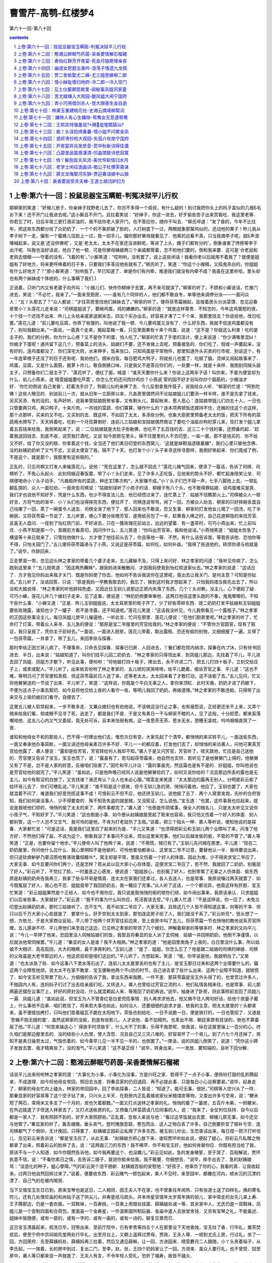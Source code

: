 *********************************************************************
曹雪芹-高鹗-红楼梦4
*********************************************************************

第六十一回-第八十回

.. contents:: contents
.. section-numbering::

上卷:第六十一回：投鼠忌器宝玉瞒赃-判冤决狱平儿行权
---------------------------------------------------------------------

那柳家的笑道：“好猴儿崽子，你亲婶子找野老儿去了，你岂不多得一个叔叔，有什么疑的！别讨我把你头上的杩子盖似的几根Б毛お下来！还不开门让我进去呢。”这小厮且不开门，且拉着笑说：“好婶子，你这一进去，好歹偷些杏子出来赏我吃．我这里老等．你若忘了时，日后半夜三更打酒买油的，我不给你老人家开门，也不答应你，随你干叫去．"柳氏啐道：“发了昏的，今年不比往年，把这些东西都分给了众奶奶了．一个个的不象抓破了脸的，人打树底下一过，两眼就象那黧鸡似的，还动他的果子！昨儿我从李子树下一走，偏有一个蜜蜂儿往脸上一过，我一招手儿，偏你那好舅母就看见了．他离的远看不真，只当我摘李子呢，就Б声浪嗓喊起来，说又是`还没供佛呢'，又是`老太太，太太不在家还没进鲜呢，等进了上头，嫂子们都有分的'，倒象谁害了馋痨等李子出汗呢．叫我也没好话说，抢白了他一顿．可是你舅母姨娘两三个亲戚都管着，怎不和他们要的，倒和我来要．这可是`仓老鼠和老鸹去借粮——守着的没有，飞着的有'。”小厮笑道：“哎哟哟，没有罢了，说上这些闲话！我看你老以后就用不着我了？就便是姐姐有了好地方，将来更呼唤着的日子多，只要我们多答应他些就有了。”柳氏听了，笑道：“你这个小猴精，又捣鬼吊白的，你姐姐有什么好地方了？"那小厮笑道：“别哄我了，早已知道了．单是你们有内牵，难道我们就没有内牵不成？我虽在这里听哈，里头却也有两个姊妹成个体统的，什么事瞒了我们１

正说着，只听门内又有老婆子向外叫：“小猴儿们，快传你柳婶子去罢，再不来可就误了。”柳家的听了，不顾和小厮说话，忙推门进去，笑说：“不必忙，我来了。”一面来至厨房，——虽有几个同伴的人，他们都不敢自专，单等他来调停分派——一面问众人：“五丫头那去了？"众人都说：“才往茶房里找他们姊妹去了。”柳家的听了，便将茯苓霜搁起，且按着房头分派菜馔．忽见迎春房里小丫头莲花儿走来说：“司棋姐姐说了，要碗鸡蛋，炖的嫩嫩的。”柳家的道：“就是这样尊贵．不知怎的，今年这鸡蛋短的很，十个钱一个还找不出来．昨儿上头给亲戚家送粥米去，四五个买办出去，好容易才凑了二千个来．我那里找去？你说给他，改日吃罢。”莲花儿道：“前儿要吃豆腐，你弄了些馊的，叫他说了我一顿．今儿要鸡蛋又没有了．什么好东西，我就不信连鸡蛋都没有了，别叫我翻出来。”一面说，一面真个走来，揭起菜箱一看，只见里面果有十来个鸡蛋，说道：“这不是？你就这么利害！吃的是主子的，我们的分例，你为什么心疼？又不是你下的蛋，怕人吃了。”柳家的忙丢了手里的活计，便上来说道：“你少满嘴里混Ы！你娘才下蛋呢！通共留下这几个，预备菜上的浇头．姑娘们不要，还不肯做上去呢，预备接急的．你们吃了，倘或一声要起来，没有好的，连鸡蛋都没了．你们深宅大院，水来伸手，饭来张口，只知鸡蛋是平常物件，那里知道外头买卖的行市呢．别说这个，有一年连草根子还没了的日子还有呢．我劝他们，细米白饭，每日肥鸡大鸭子，将就些儿也罢了．吃腻了膈，烫焯又闹起故事来了．鸡蛋，豆腐，又是什么面筋，酱萝卜炸儿，敢自倒换口味，只是我又不是答应你们的，一处要一样，就是十来样．我倒别伺候头层主子，只预备你们二层主子了．"莲花听了，便红了面，喊道：“谁天天要你什么来？你说上这两车子话！叫你来，不是为便宜却为什么．前儿小燕来，说`晴雯姐姐要吃芦蒿'，你怎么忙的还问肉炒鸡炒？小燕说`荤的因不好才另叫你炒个面筋的，少搁油才好．'你忙的倒说`自己发昏'，赶着洗手炒了，狗颠儿似的亲捧了去．今儿反倒拿我作筏子，说我给众人听．"柳家的忙道：“阿弥陀佛！这些人眼见的．别说前儿一次，就从旧年一立厨房以来，凡各房里偶然间不论姑娘姐儿们要添一样半样，谁不是先拿了钱来，另买另添．有的没的，名声好听，说我单管姑娘厨房省事，又有剩头儿，算起帐来，惹人恶心：连姑娘带姐儿们四五十人，一日也只管要两只鸡，两只鸭子，十来斤肉，一吊钱的菜蔬．你们算算，够作什么的？连本项两顿饭还撑持不住，还搁的住这个点这样，那个点那样，买来的又不吃，又买别的去．既这样，不如回了太太，多添些分例，也象大厨房里预备老太太的饭，把天下所有的菜蔬用水牌写了，天天转着吃，吃到一个月现算倒好．连前儿三姑娘和宝姑娘偶然商议了要吃个油盐炒枸杞芽儿来，现打发个姐儿拿着五百钱来给我，我倒笑起来了，说：`二位姑娘就是大肚子弥勒佛，也吃不了五百钱的去．这三二十个钱的事，还预备的起．'赶着我送回钱去．到底不收，说赏我打酒吃，又说`如今厨房在里头，保不住屋里的人不去叨登，一盐一酱，那不是钱买的．你不给又不好，给了你又没的赔．你拿着这个钱，全当还了他们素日叨登的东西窝儿．'这就是妹靼滋逑碌墓媚*，我们心里只替他念佛．没的赵姨奶奶听了又气不忿，又说太便宜了我，隔不了十天，也打发个小丫头子来寻这样寻那样，我倒好笑起来．你们竟成了例，不是这个，就是那个，我那里有这些赔的。”

正乱时，只见司棋又打发人来催莲花儿，说他：“死在这里了，怎么就不回去？"莲花儿赌气回来，便添了一篇话，告诉了司棋．司棋听了，不免心头起火．此刻伺候迎春饭罢，带了小丫头们走来，见了许多人正吃饭，见他来的势头不好，都忙起身陪笑让坐．司棋便喝命小丫头子动手，"凡箱柜所有的菜蔬，种还芏隼次构*，大家赚不成。”小丫头子们巴不得一声，七手八脚抢上去，一顿乱翻乱掷的．众人一面拉劝，一面央告司棋说：“姑娘别误听了小孩子的话．柳嫂子有八个头，也不敢得罪姑娘．说鸡蛋难买是真．我们才也说他不知好歹，凭是什么东西，也少不得变法儿去．他已经悟过来了，连忙蒸上了．姑娘不信瞧那火上。”司棋被众人一顿好言，方将气劝的渐平．小丫头们也没得摔完东西，便拉开了．司棋连说带骂，闹了一回，方被众人劝去．柳家的只好摔碗丢盘自己咕嘟了一回，蒸了一碗蛋令人送去．司棋全泼了地下了．那人回来也不敢说，恐又生事．柳家的打发他女儿喝了一回汤，吃了半碗粥，又将茯苓霜一节说了．五儿听罢，便心下要分些赠芳官，遂用纸另包了一半，趁黄昏人稀之时，自己花遮柳隐的来找芳官．且喜无人盘问．一径到了怡红院门前，不好进去，只在一簇玫瑰花前站立，远远的望着．有一盏茶时，可巧小燕出来，忙上前叫住．小燕不知是那一个，至跟前方看真切，因问作什么．五儿笑道：“你叫出芳官来，我和他说话。”小燕悄笑道：“姐姐太性急了，横竖等十来日就来了，只管找他做什么．方才使了他往前头去了，你且等他一等．不然，有什么话告诉我，等我告诉他．恐怕你等不得，只怕关园门了。”五儿便将茯苓霜递与了小燕，又说这是茯苓霜，如何吃，如何补益，"我得了些送他的，转烦你递与他就是了。”说毕，作辞回来．

正走蓼溆一带，忽见迎头林之孝家的带着几个婆子走来，五儿藏躲不及，只得上来问好．林之孝家的问道：“我听见你病了，怎么跑到这里来？"五儿陪笑道：“因这两热蘸眯*，跟我妈进来散散闷．才因我妈使我到怡红院送家伙去。”林之孝家的说道：“这话岔了．方才我见你妈出来我才关门．既是你妈使了你去，他如何不告诉我说你在这里呢，竟出去让我关门，是何主意？可知是你扯谎。”五儿听了，没话回答，只说：“原是我妈一早教我取去的，我忘了，挨到这时我才想起来了．只怕我妈错当我先出去了，所以没和大娘说得．"林之孝家的听他辞钝色虚，又因近日玉钏儿说那边正房内失落了东西，几个丫头对赖，没主儿，心下便起了疑．可巧小蝉，莲花儿并几个媳妇子走来，见了这事，便说道：“林奶奶倒要审审他．这两日他往这里头跑的不象，鬼鬼唧唧的，不知干些什么事．"小蝉又道：“正是．昨儿玉钏姐姐说，太太耳房里的柜子开了，少了好些零碎东西．琏二奶奶打发平姑娘和玉钏姐姐要些玫瑰露，谁知也少了一罐子．若不是寻露，还不知道呢。”莲花儿笑道：“这话我没听见，今儿我倒看见一个露瓶子。”林之孝家的正因这些事没主儿，每日凤姐儿使平儿催逼他，一听此言，忙问在那里．莲花儿便说：“在他们厨房里呢。”林之孝家的听了，忙命打了灯笼，带着众人来寻．五儿急的便说：“那原是宝二爷屋里的芳官给我的。”林之孝家的便说：“不管你方官圆官，现有了赃证，我只呈报了，凭你主子前辩去。”一面说，一面进入厨房，莲花儿带着，取出露瓶．恐还有偷的别物，又细细搜了一遍，又得了一包茯苓霜，一并拿了，带了五儿，来回李纨与探春．

那时李纨正因兰哥儿病了，不理事务，只命去见探春．探春已归房．人回进去，丫鬟们都在院内纳凉，探春在内プ沐，只有待书回进去．半日，出来说：“姑娘知道了，叫你们找平儿回二奶奶去．"林之孝家的只得领出来．到凤姐儿那边，先找着了平儿，平儿进去回了凤姐．凤姐方才歇下，听见此事，便吩咐：“将他娘打四十板子，撵出去，永不许进二门．把五儿打四十板子，立刻交给庄子上，或卖或配人。”平儿听了，出来依言吩咐了林之孝家的．五儿唬的哭哭啼啼，给平儿跪着，细诉芳官之事．平儿道：“这也不难，等明日问了芳官便知真假．但这茯苓霜前日人送了来，还等老太太，太太回来看了才敢打动，这不该偷了去。”五儿见问，忙又将他舅舅送的一节说了出来．平儿听了，笑道：“这样说，你竟是个平白无辜之人，拿你来顶缸．此时天晚，奶奶才进了药歇下，不便为这点子小事去絮叨．如今且将他交给上夜的人看守一夜，等明儿我回了奶奶，再做道理。”林之孝家的不敢违拗，只得带了出来交与上夜的媳妇们看守，自便去了．

这里五儿被人软禁起来，一步不敢多走．又兼众媳妇也有劝他说，不该做这没行止之事，也有报怨说，正经更还坐不上来，又弄个贼来给我们看，倘或眼不见寻了死，逃走了，都是我们不是．于是又有素日一干与柳家不睦的人，见了这般，十分趁愿，都来奚落嘲戏他．这五儿心内又气又委屈，竟无处可诉，且本来怯弱有病，这一夜思茶无茶，思水无水，思睡无衾枕，呜呜咽咽直哭了一夜．

谁知和他母女不和的那些人，巴不得一时撵出他们去，惟恐次日有变，大家先起了个清早，都悄悄的来买转平儿，一面送些东西，一面又奉承他办事简断，一面又讲述他母亲素日许多不好．平儿一一的都应着，打发他们去了，却悄悄的来访袭人，问他可果真芳官给他露了．袭人便说：“露却是给芳官，芳官转给何人我却不知。”袭人于是又问芳官，芳官听了，唬天跳地，忙应是自己送他的．芳官便又告诉了宝玉，宝玉也慌了，说：“露虽有了，若勾起茯苓霜来，他自然也实供．若听见了是他舅舅门上得的，他舅舅又有了不是，岂不是人家的好意，反被咱们陷害了。”因忙和平儿计议：“露的事虽完，然这霜也是有不是的．好姐姐，你叫他说也是芳官给他的就完了。”平儿笑道：“虽如此，只是他昨晚已经同人说是他舅舅给的了，如何又说你给的？况且那边所丢的露也是无主儿，如今有赃证的白放了，又去找谁？谁还肯认？众人也未必心服。”晴雯走来笑道：“太太那边的露再无别人，分明是彩云偷了给环哥儿去了．你们可瞎乱说。”平儿笑道：“谁不知是这个原故，但今玉钏儿急的哭，悄悄问着他，他应了，玉钏也罢了，大家也就混着不问了．难道我们好意兜揽这事不成！可恨彩云不但不应，他还挤玉钏儿，说他偷了去了．两个人窝里发炮，先吵的合府皆知，我们如何装没事人．少不得要查的．殊不知告失盗的就是贼，又没赃证，怎么说他。”宝玉道：“也罢，这件事我也应起来，就说是我唬他们顽的，悄悄的偷了太太的来了．两件事都完了。”袭人道：“也倒是件阴骘事，保全人的贼名儿．只是太太听见又说你小孩子气，不知好歹了。”平儿笑道：“这也倒是小事．如今便从赵姨娘屋里起了赃来也容易，我只怕又伤着一个好人的体面．别人都别管，这一个人岂不又生气．我可怜的是他，不肯为打老鼠伤了玉瓶。”说着，把三个指头一伸．袭人等听说，便知他说的是探春．大家都忙说：“可是这话，竟是我们这里应了起来的为是．"平儿又笑道：“也须得把彩云和玉钏儿两个业障叫了来，问准了他方好．不然他们得了益，不说为这个，倒象我没了本事问不出来，烦出这里来完事，他们以后越发偷的偷，不管的不管了。”袭人等笑道：“正是，也要你留个地步。”平儿便命人叫了他两个来，说道：“不用慌，贼已有了。”玉钏儿先问贼在那里，平儿道：“现在二奶奶屋里，你问他什么应什么．我心里明知不是他偷的，可怜他害怕都承认．这里宝二爷不过意，要替他认一半．我待要说出来，但只适钦庾鲈舻乃厝沼质呛臀液玫囊桓鲦⒚*，窝主却是平常，里面又伤着一个好人的体面，因此为难，少不得央求宝二爷应了，大家无事．如今反要问你们两个，还是怎样？若从此以后大家小心存体面，这便求宝二爷应了，若不然，我就回了二奶奶，别冤屈了好人。”彩云听了，不觉红了脸，一时羞恶之心感发，便说道：“姐姐放心，也别冤了好人，也别带累了无辜之人伤体面．偷东西原是赵姨奶奶央告我再三，我拿了些与环哥是情真．连太太在家我们还拿过，各人去送人，也是常事．我原说嚷过两天就罢了．如今既冤屈了好人，我心也不忍．姐姐竟带了我回奶奶去，我一概应了完事。”众人听了这话，一个个都诧异，他竟这样有肝胆．宝玉忙笑道：“彩云姐姐果然是个正经人．如今也不用你应，我只说是我悄悄的偷的唬你们顽，如今闹出事来，我原该承认．只求姐姐们以后省些事，大家就好了。”彩云道：“我干的事为什么叫你应，死活我该去受。”平儿袭人忙道：“不是这样说，你一应了，未免又叨登出赵姨奶奶来，那时三姑娘听了，岂不生气．竟不如宝二爷应了，大家无事，且除这几个人皆不得知道这事，何等的干净．但只以后千万大家小心些就是了．要拿什么，好歹奈到太太到家，那怕连这房子给了人，我们就没干系了。”彩云听亮*，低头想了一想，方依允．于是大家商议妥贴，平儿带了他两个并芳官往前边来，至上夜房中叫了五儿，将茯苓霜一节也悄悄的教他说系芳官所赠，五儿感谢不尽．平儿带他们来至自己这边，已见林之孝家的带领了几个媳妇，押解着柳家的等够多时．林之孝家的又向平儿说：“今儿一早押了他来，恐园里没人伺候姑娘们的饭，我暂且将秦显的女人派了去伺候．姑娘一并回明奶奶，他倒干净谨慎，以后就派他常伺候罢。”平儿道：“秦显的女人是谁？我不大相熟。”林之孝家的道：“他是园里南角子上夜的，白日里没什么事，所以姑娘不大相识．高高孤拐，大大的眼睛，最干净爽利的。”玉钏儿道：“是了．姐姐，你怎么忘了？他是跟二姑娘的司棋的婶娘．司棋的父母虽是大老爷那边的人，他这叔叔却是咱们这边的。”平儿听了，方想起来，笑道：“哦，你早说是他，我就明白了。”又笑道：“也太派急了些．如今这事八下里水落石出了，连前儿太太屋里丢的也有了主儿．是宝玉那日过来和这两个业障要什么的，偏这两个业障怄他顽，说太太不在家不敢拿．宝玉便瞅他两个不с防的时节，自己进去拿了些什么出来．这两个业障不知道，就唬慌了．如今宝玉听见带累了别人，方细细的告诉了我，拿出东西来我瞧，一件不差．那茯苓霜是宝玉外头得了的，也曾赏过许多人，不独园内人有，连妈妈子们讨了出去给亲戚们吃，又转送人，袭人也曾给过芳官之流的人．他们私情各相来往，也是常事．前儿那两篓还摆在议事厅上，好好的原封没动，什么就混赖起人来．等我回了奶奶再说。”说毕，抽身进了卧房，将此事照前言回了凤姐儿一遍．凤姐儿道：“虽如此说，但宝玉为人不管青红皂白爱兜揽事情．别人再求求他去，他又搁不住人两句好话，给他个炭篓子戴上，什么事他不应承．咱们若信了，将来若大事也如此，如何治人．还要细细的追求才是．依我的主意，把太太屋里的丫头都拿来，虽不便擅加拷打，只叫他们垫着磁瓦子跪在太阳地下，茶饭也别给吃．一日不说跪一日，便是铁打的，一日也管招了．又道是`苍蝇不抱无缝的蛋'．虽然这柳家的没偷，到底有些影儿，人才说他．虽不加贼刑，也革出不用．朝廷家原有挂误的，倒也不算委屈了他。”平儿道：“何苦来操这心！`得放手时须放手'，什么大不了的事，乐得不施恩呢．依我说，纵在这屋里操上一百分的心，终久咱们是那边屋里去的．没的结些小人仇恨，使人含怨．况且自己又三灾八难的，好容易怀了一个哥儿，到了六七个月还掉了，焉知不是素日操劳太过，气恼伤着的．如今乘早儿见一半不见一半的，也倒罢了。”一席话，说的凤姐儿倒笑了，说道：“凭你这小蹄子发放去罢．我才精爽些了，没的淘气。”平儿笑道：“这不是正经！"说毕，转身出来，一一发放．要知端的，且听下回分解．

上卷:第六十二回：憨湘云醉眠芍药茵-呆香菱情解石榴裙
---------------------------------------------------------------------

话说平儿出来吩咐林之孝家的道：“大事化为小事，小事化为没事，方是兴旺之家．若得不了一点子小事，便扬铃打鼓的乱折腾起来，不成道理．如今将他母女带回，照旧去当差．将秦显家的仍旧退回．再不必提此事．只是每日小心巡察要紧。”说毕，起身走了．柳家的母女忙向上磕头，林家的带回园中，回了李纨探春，二人皆说：“知道了，能可无事，很好。”司棋等人空兴头了一阵．那秦显家的好容易等了这个空子钻了来，只兴头上半天．在厨房内正乱着接收家伙米粮煤炭等物，又查出许多亏空来，说：“粳米短了两石，常用米又多支了一个月的，炭也欠着额数。”一面又打点送林之孝家的礼，悄悄的备了一篓炭，五百斤木柴，一担粳米，在外边就遣了子侄送入林家去了，又打点送帐房的礼，又预备几样菜蔬请几位同事的人，说：“我来了，全仗列位扶持．自今以后都是一家人了．我有照顾不到的，好歹大家照顾些。”正乱着，忽有人来说与他：“看过这早饭就出去罢．柳嫂儿原无事，如今还交与他管了。”秦显家的听了，轰去魂魄，垂头丧气，登时掩旗息鼓，卷包而出．送人之物白丢了许多，自己倒要折变了赔补亏空．连司棋都气了个倒仰，无计挽回，只得罢了．赵姨娘正因彩云私赠了许多东西，被玉钏儿吵出，生恐查诘出来，每日捏一把汗打听信儿．忽见彩云来告诉说：“都是宝玉应了，从此无事．"赵姨娘方把心放下来．谁知贾环听如此说，便起了疑心，将彩云凡私赠之物都拿了出来，照着彩云的脸摔了去，说：“这两面三刀的东西！我不稀罕．你不和宝玉好，他如何肯替你应．你既有担当给了我，原该不与一个人知道．如今你既然告诉他，如今我再要这个，也没趣儿。”彩云见如此，急的发身赌誓，至于哭了．百般解说，贾环执意不信，说：“不看你素日之情，去告诉二嫂子，就说你偷来给我，我不敢要．你细想去．"说毕，摔手出去了．急的赵姨娘骂：“没造化的种子，蛆心孽障。”气的彩云哭个泪干肠断．赵姨娘百般的安慰他：“好孩子，他辜负了你的心，我看的真．让我收起来，过两日他自然回转过来了。”说着，便要收东西．彩云赌气一顿包起来，乘人不见时，来至园中，都撇在河内，顺水沉的沉漂的漂了．自己气的在被内暗哭．

当下又值宝玉生日已到，原来宝琴也是这日，二人相同．因王夫人不在家，也不曾象往年闹热．只有张道士送了四样礼，换的寄名符儿，还有几处僧尼庙的和尚姑子送了供尖儿，并寿星纸马疏头，并本命星官值年太岁周年换的锁儿．家中常走的女先儿来上寿．王子腾那边，仍是一套衣服，一双鞋袜，一百寿桃，一百束上用银丝挂面．薛姨娘处减一等．其余家中人，尤氏仍是一双鞋袜，凤姐儿是一个宫制四面和合荷包，里面装一个金寿星，一件波斯国所制玩器．各庙中遣人去放堂舍钱．又另有宝琴之礼，不能备述．姐妹中皆随便，或有一扇的，或有一字的，或有一画的，或有一诗的，聊复应景而已．

这日宝玉清晨起来，梳洗已毕，冠带出来．至前厅院中，已有李贵等四五个人在那里设下天地香烛，宝玉炷了香．行毕礼，奠茶焚纸后，便至宁府中宗祠祖先堂两处行毕礼，出至月台上，又朝上遥拜过贾母，贾政，王夫人等．一顺到尤氏上房，行过礼，坐了一回，方回荣府．先至薛姨妈处，薛姨妈再三拉着，然后又遇见薛蝌，让一回，方进园来．晴雯麝月二人跟随，小丫头夹着毡子，从李氏起，一一挨着，长的房中到过．复出二门，至李，赵，张，王四个奶妈家让了一回，方进来．虽众人要行礼，也不曾受．回至房中，袭人等只都来说一声就是了．王夫人有言，不令年轻人受礼，恐折了福寿，故皆不磕头．

歇一时，贾环贾兰等来了，袭人连忙拉住，坐了一坐，便去了．宝玉笑说走乏了，便歪在床上．方吃了半盏茶，只听外面咭咭呱呱，一群丫头笑进来，原来是翠墨，小螺，翠缕，入画，邢岫烟的丫头篆儿，并奶子抱巧姐儿，彩鸾，绣鸾八九个人，都抱着红毡笑着走来，说：“拜寿的挤破了门了，快拿面来我们吃。”刚进来时，探春，湘云，宝琴，岫烟，惜春也都来了．宝玉忙迎出来，笑说：“不敢起动，快预备好茶。”进入房中，不免推让一回，大家归坐．袭人等捧过茶来，才吃了一口，平儿也打扮的花枝招展的来了．宝玉忙迎出来，笑说：“我方才到凤姐姐门上，回了浇*，不能见，我又打发人进去让姐姐的。”平儿笑道：“我正打发你姐姐梳头，不得出来回你．后来听见又说让我，我那里禁当的起，所以特赶来磕头。”宝玉笑道：“我也禁当不起。”袭人早在外间安了坐，让他坐．平儿便福下去，宝玉作揖不迭．平儿便跪下去，宝玉也忙还跪下，袭人连忙搀起来．又下了一福，宝玉又还了一揖．袭人笑推宝玉：“你再作揖。”宝玉道：“已经完了，怎么又作揖？"袭人笑道：“这是他来给你拜寿．今儿也是他的生日，你也该给他拜寿。”宝玉听了，喜的忙作下揖去，说：“原来今儿也是姐姐的芳诞。”平儿还万福不迭．湘云拉宝琴岫烟说：“你们四个人对拜寿，直拜一天才是。”探春忙问：“原来邢妹妹也是今儿？我怎么就忘了．"忙命丫头：“去告诉二奶奶，赶着补了一分礼，与琴姑娘的一样，送到二姑娘屋里去．"丫头答应着去了．岫烟见湘云直口说出来，少不得要到各房去让让．探春笑道：“倒有些意思，一年十二个月，月月有几个生日．人多了，便这等巧，也有三个一日，两个一日的．大年初一日也不白过，大姐姐占了去．怨不得他福大，生日比别人就占先．又是太祖太爷的生日．过了灯节，就是老太太和宝姐姐，他们娘儿两个遇的巧．三月初一日是太太，初九日是琏二哥哥．二月没人。”袭人道：“二月十二是林姑娘，怎么没人？就只不是咱家的人。”探春笑道：“我这个记性是怎么了！"宝玉笑指袭人道：“他和林妹妹是一日，所以他记的。”探春笑道：“原来你两个倒是一日．每年连头也不给我们磕一个．平儿的生日我们也不知道，这也是才知道。”平儿笑道：“我们是那牌儿名上的人，生日也没拜寿的福，又没受礼职分，可吵闹什么，可不悄悄的过去．今儿他又偏吵出来了，等姑娘们回房，我再行礼去罢。”探春笑道：“也不敢惊动．只是今儿倒要替你过个生日，我心才过得去。”宝玉湘云等一齐都说：“很是。”探春便吩咐了丫头：“去告诉他奶奶，就说我们大家说了，今儿一日不放平儿出去，我们也大家凑了分子过生日呢。”丫头笑着去了，半日，回来说：“二奶奶说了，多谢姑娘们给他脸．不知过生日给他些什么吃，只别忘了二奶奶，就不来絮聒他了。”众人都笑了．探春因说道：“可巧今儿里头厨房不预备饭，一应下面弄菜都是外头收拾．咱们就凑了钱叫柳家的来揽了去，只在咱们里头收拾倒好。”众人都说是极．探春一面遣人去问李纨，宝钗，黛玉，一面遣人去传柳家的进来，吩咐他内厨房中快收拾两桌酒席．柳家的不知何意，因说外厨房都预备了．探春笑道：“你原来不知道，今儿是平姑娘的华诞．外头预备的是上头的，这如今我们私下又凑了分子，单为平姑娘预备两桌请他．你只管拣新巧的菜蔬预备了来，开了帐和我那里领钱。”柳家的笑道：“原来今日也是平姑娘的千秋，我竟不知道。”说着，便向平儿磕下头去，慌的平儿拉起他来．柳家的忙去预备酒席．

这里探春又邀了宝玉，同到厅上去吃面，等到李纨宝钗一齐来全，又遣人去请薛姨妈与黛玉．因天气和暖，黛玉之疾渐愈，故也来了．花团锦簇，挤了一厅的人．

谁知薛蝌又送了巾扇香帛四色寿礼与宝玉，宝玉于是过去陪他吃面．两家皆治了寿酒，互相酬送，彼此同领．至午间，宝玉又陪薛蝌吃了两杯酒．宝钗带了宝琴过来与薛蝌行礼，把盏毕，宝钗因嘱薛蝌：“家里的酒也不用送过那边去，这虚套竟可收了．你只请伙计们吃罢．我们和宝兄弟进去还要待人去呢，也不能陪你了。”薛蝌忙说：“姐姐兄弟只管请，只怕伙计们也就好来了。”宝玉忙又告过罪，方同他姊妹回来．

一进角门，宝钗便命婆子将门锁上，把钥匙要了自己拿着．宝玉忙说：“这一道门何必关，又没多的人走．况且姨娘，姐姐，妹妹都在里头，倘或家去取什么，岂不费事。”宝钗笑道：“小心没过逾的．你瞧你们那边，这几日七事八事，竟没有我们这边的人，可知是这门关的有功效了．若是开着，保不住那起人图顺脚，抄近路从这里走，拦谁的是？不如锁了，连妈和我也禁着些，大家别走．纵有了事，就赖不着这边的人了。”宝玉笑道：“原来姐姐也知道我们那边近日丢了东西？"宝钗笑道：“你只知道玫瑰露和茯苓霜两件，乃因人而及物．若非因人，你连这两件还不知道呢．殊不知还有几件比这两件大的呢．若以后叨登不出来，是大家的造化，若叨登出来，不知里头连累多少人呢．你也是不管事的人，我才告诉你．平儿是个明白人，我前儿也告诉了他，皆因他奶奶不在外头，所以使他明白了．若不出来，大家乐得丢开手．若犯出来，他心里已有稿子，自有头绪，就冤屈不着平人了．你只听我说，以后留神小心就是了，这话也不可对第二个人讲。”

说着，来到沁芳亭边，只见袭人，香菱，待书，素云，晴雯，麝月，芳官，蕊官，藕官等十来个人都在那里看鱼作耍．见他们来了，都说：“芍药栏里预备下了，快去上席罢。”宝钗等随携了他们同到了芍药栏中红香圃三间小敞厅内．连尤氏已请过来了，诸人都在那里，只没平儿．

原来平儿出去，有赖林诸家送了礼来，连三接四，上中下三等家人来拜寿送礼的不少，平儿忙着打发赏钱道谢，一面又色色的回明凤姐儿，不过留下几样，也有不收的，也有收下即刻赏与人的．忙了一回，又直待凤姐儿吃过面，方换了衣裳往园里来．

刚进了园，就有几个丫鬟来找他，一同到了红香圃中．只见筵开玳瑁，褥设芙蓉．众人都笑：“寿星全了。”上面四座定要让他四个人坐，四人皆不肯．薛姨妈说：“我老天拔地，又不合你们的群儿，我倒觉拘的慌，不如我到厅上随便躺躺去倒好．我又吃不下什么去，又不大吃酒，这里让他们倒便宜。”尤氏等执意不从．宝钗道：“这也罢了，倒是让妈在厅上歪着自如些，有爱吃的送些过去，倒自在了．且前头没人在那里，又可照看了。”探春等笑道：“既这样，恭敬不如从命。”因大家送了他到议事厅上，眼看着命丫头们铺了一个锦褥并靠背引枕之类，又嘱咐：“好生给姨妈捶腿，要茶要水别推三扯四的．回来送了东西来，姨妈吃了就赏你们吃．只别离了这里出去。”小丫头们都答应了．探春等方回来．终久让宝琴岫烟二人在上，平儿面西坐，宝玉面东坐．探春又接了鸳鸯来，二人并肩对面相陪．西边一桌，宝钗黛玉湘云迎春惜春，一面又拉了香菱玉钏儿二人打横．三桌上，尤氏李纨又拉了袭人彩云陪坐．四桌上便是紫鹃，莺儿，晴雯，小螺，司棋等人围坐．当下探春等还要把盏，宝琴等四人都说：“这一闹，一日都坐不成了。”方才罢了．两个女先儿要弹词上寿，众人都说：“我们没人要听那些野话，你厅上去说给姨太太解闷儿去罢。”一面又将各色吃食拣了，命人送与薛姨妈去．宝玉便说：“雅坐无趣，须要行令才好。”众人有的说行这个令好，那个又说行那个令好．黛玉道：“依我说，拿了笔砚将各色全都写了，拈成阄儿，咱们抓出那个来，就是那个。”众人都道妙．即拿了一副笔砚花笺．香菱近日学了诗，又天天学写字，见了笔砚便图不得，连忙起座说：“我写"．大家想了一回，共得了十来个，念着，香菱一一的写了，搓成阄儿，掷在一个瓶中间．探春便命平儿拣，平儿向内搅了一搅，用箸拈了一个出来，打开看，上写着"射覆"二字．宝钗笑道：“把个酒令的祖宗拈出来．`射覆'从古有的，如今失了传，这是后人纂的，比一切的令都难．这里头倒有一半是不会的，不如毁了，另拈一个雅俗共赏的。”探春笑道：“既拈了出来，如何又毁．如今再拈一个，若是雅俗共赏的，便叫他们行去．咱们行这个．"说着又着袭人拈了一个，却是"拇战"．史湘云笑着说：“这个简断爽利，合了我的脾气．我不行这个`射覆'，没的垂头丧气闷人，我只划拳去了。”探春道：“惟有他乱令，宝姐姐快罚他一钟。”宝钗不容分说，便灌湘云一杯．探春道：“我吃一杯，我是令官，也不用宣，只听我分派。”命取了令骰令盆来，"从琴妹掷起，挨下掷去，对了点的二人射覆。”宝琴一掷，是个三，岫烟宝玉等皆掷的不对，直到香菱方掷了一个三．宝琴笑道：“只好室内生春，若说到外头去，可太没头绪了。”探春道：“自然．三次不中者罚一杯．你覆，他射。”宝琴想了一想，说了个"老"字．香菱原生于这令，一时想不到，满室满席都不见有与"老"字相连的成语．湘云先听了，便也乱看，忽见门斗上贴着"红香圃"三个字，便知宝琴覆的是"吾不如老圃"的"圃"字．见香菱射不着，众人击鼓又催，便悄悄的拉香菱，教他说"药"字．黛玉偏看见了，说"快罚他，又在那里私相传递呢。”哄的众人都知道了，忙又罚了一杯，恨的湘云拿筷子敲黛玉的手．于是罚了香菱一杯．下则宝钗和探春对了点子．探春便覆了一个"人"字．宝钗笑道：“这个`人'字泛的很。”探春笑道：“添一字，两覆一射也不泛了。”说着，便又说了一个"窗"字．宝钗一想，因见席上有鸡，便射着他是用"鸡窗”“鸡人"二典了，因射了一个"埘"字．探春知他射着，用了"鸡栖于埘"的典，二人一笑，各饮一口门杯．湘云等不得，早和宝玉"三”“五"乱叫，划起拳来．那边尤氏和鸳鸯隔着席也"七宝玉，袭人赢了平儿，尤氏赢了鸳鸯，三个人限酒底酒面，湘云便说：“酒面要一句古文，一句旧诗，一句骨牌名，一句曲牌名，还要一句时宪书上的话，共总凑成一句话．酒底要关人事的果菜名。”众人听了，都笑说：“惟有他的令也比人唠叨，倒也有意思。”便催宝玉快说．宝玉笑道：“谁说过这个，也等想一想儿．"黛玉便道：“你多喝一钟，我替你说。”宝玉真个喝了酒，听黛玉说道：

落霞与孤骛齐飞，风急江天过雁哀，却是一只折足雁，

叫的人九回肠，这是鸿雁来宾．说的大家笑了，说：“这一串子倒有些意思。”黛玉又拈了一个榛穰，说酒底道：

榛子非关隔院砧，何来万户捣衣声．令完，鸳鸯袭人等皆说的是一句俗话，都带一个"寿"字的，不能多赘．

大家轮流乱划了一阵，这上面湘云又和宝琴对了手，李纨和岫烟对了点子．李纨便覆了一个"瓢"字，岫烟便射了一个"绿"字，二人会意，各饮一口．湘云的拳却输了，请酒面酒底．宝琴笑道：“请君入瓮。”大家笑起来，说：“这个典用的当。”湘云便说道：

奔腾而砰湃，江间波浪兼天涌，须要铁锁缆孤舟，既遇着一江风，不宜出行．说的众人都笑了，说：“好个诌断了肠子的．怪道他出这个令，故意惹人笑。”又听他说酒底．湘云吃了酒，拣了一块鸭肉呷口，忽见碗内有半个鸭头，遂拣了出来吃脑子．众人催他"别只顾吃，到底快说了。”湘云便用箸子举着说道：

这鸭头不是那丫头，头上那讨桂花油．众人越发笑起来，引的晴雯，小螺，莺儿等一干人都走过来说：“云姑娘会开心儿，拿着我们取笑儿，快罚一杯才罢．怎见得我们就该擦桂花油的？倒得每人给一瓶子桂花油擦擦。”黛玉笑道：“他倒有心给你们一瓶子油，又怕挂误着打盗窃的官司。”众人不理论，宝玉却明白，忙低了头．彩云有心病，不觉的红了脸．宝钗忙暗暗的瞅了黛玉一眼．黛玉自悔失言，原是趣宝玉的，就忘了趣着彩云，自悔不及，忙一顿行令划拳岔开了．

底下宝玉可巧和宝钗对了点子．宝钗覆了一个"宝"字，宝玉想了一想，便知是宝钗作戏指自己所佩通灵玉而言，便笑道：“姐姐拿我作雅谑，我却射着了．说出来姐姐别恼，就是姐姐的讳`钗'字就是了。”众人道：“怎么解？"宝玉道：“他说`宝'，底下自然是`玉'了．我射`钗'字，旧诗曾有`敲断玉钗红烛冷'，岂不射着了。”湘云说道：“这用时事却使不得，两个人都该罚。”香菱忙道：“不止时事，这也有出处。”湘云道：“`宝玉'二字并无出处，不过是春联上或有之，诗书纪载并无，算不得。”香菱道：“前日我读岑嘉州五言律，现有一句说`此乡多宝玉'，怎么你倒忘了？后来又读李义山七言绝句，又有一句`宝钗无日不生尘'，我还笑说他两个名字都原来在唐诗上呢。”众人笑说：“这可问住了，快罚一杯。”湘云无语，只得饮了．大家又该对点的对点，划拳的划拳．这些人因贾母王夫人不在家，没了管束，便任意取乐，呼三喝四，喊七叫八．满厅中红飞翠舞，玉动珠摇，真是十分热闹．顽了一回，大家方起席散了一散，倏然不见了湘云，只当他外头自便就来，谁知越等越没了影响，使人各处去找，那里找得着．

接着林之孝家的同着几个老婆子来，生恐有正事呼唤，二者恐丫鬟们年青，乘王夫人不在家不服探春等约束，恣意痛饮，失了体统，故来请问有事无事．探春见他们来了，便知其意，忙笑道：“你们又不放心，来查我们来了．我们没有多吃酒，不过是大家顽笑，将酒作个引子，妈妈们别耽心。”李纨尤氏都也笑说：“你们歇着去罢，我们也不敢叫他们多吃了．"林之孝家的等人笑说：“我们知道，连老太太叫姑娘吃酒姑娘们还不肯吃，何况太太们不在家，自然顽罢了．我们怕有事，来打听打听．二则天长了，姑娘们顽一回子还该点补些小食儿．素日又不大吃杂东西，如今吃一两杯酒，若不多吃些东西，怕受伤。”探春笑道：“妈妈们说的是，我们也正要吃呢。”因回头命取点心来．两旁丫鬟们答应了，忙去传点心．探春又笑让：“你们歇着去罢，或是姨妈那里说话儿去．我们即刻打发人送酒你们吃去．"林之孝家的等人笑回：“不敢领了。”又站了一回，方退了出来．平儿摸着脸笑道：“我的脸都热了，也不好意思见他们．依我说竟收了罢，别惹他们再来，倒没意思了。”探春笑道：“不相干，横竖咱们不认真喝酒就罢了。”

正说着，只见一个小丫头笑嘻嘻的走来：“姑娘们快瞧云姑娘去，吃醉了图凉快，在山子后头一块青板石凳上睡着了。”众人听说，都笑道：“快别吵嚷。”说着，都走来看时，果见湘云卧于山石僻处一个石凳子上，业经香梦沉酣，四面芍药花飞了一身，满头脸衣襟上皆是红香散乱，手中的扇子在地下，也半被落花埋了，一群蜂蝶闹穰穰的围着他，又用鲛帕包了一包芍药花瓣枕着．众人看了，又是爱，又是笑，忙上来推唤挽扶．湘云口内犹作睡语说酒令，唧唧嘟嘟说：

泉香而酒冽，玉ゼ盛来琥珀光，直饮到梅梢月上，醉扶

归，却为宜会亲友．众人笑推他，说道：“快醒醒儿吃饭去，这潮凳上还睡出病来呢．"湘云慢启秋波，见了众人，低头看了一看自己，方知是醉了．原是来纳凉避静的，不觉的因多罚了两杯酒，娇ツ不胜，便睡着了，心中反觉自愧．连忙起身扎挣着同人来至红香圃中，用过水，又吃了两盏酽茶．探春忙命将醒酒石拿来给他衔在口内，一时又命他喝了一些酸汤，方才觉得好了些．

当下又选了几样果菜与凤姐送去，凤姐儿也送了几样来．宝钗等吃过点心，大家也有坐的，也有立的，也有在外观花的，也有扶栏观鱼的，各自取便说笑不一．探春便和宝琴下棋，宝钗岫烟观局．林黛玉和宝玉在一簇花下唧唧哝哝不知说些什么．只见林之孝家的和一群女人带了一个媳妇进来．那媳妇愁眉苦脸，也不敢进厅，只到了阶下，便朝上跪下了，碰头有声．探春因一块棋受了敌，算来算去总得了两个眼，便折了官着，两眼只瞅着棋枰，一只手却伸在盒内，只管抓弄棋子作想，林之孝家的站了半天，因回头要茶时才看见，问：“什么事？"林之孝家的便指那媳妇说：“这是四姑娘屋里的小丫头彩儿的娘，现是园内伺候的人．嘴很不好，才是我听见了问着他，他说的话也不敢回姑娘，竟要撵出去才是。”探春道：“怎么不回大奶奶？"林之孝家的道：“方才大奶奶都往厅上姨太太处去了，顶头看见，我已回明白了，叫回姑娘来。”探春道：“怎么不回二奶奶？"平儿道：“不回去也罢，我回去说一声就是了。”探春点点头，道：“既这么着，就撵出他去，等太太来了，再回定夺。”说毕仍又下棋．这林之孝家的带了那人去不提．黛玉和宝玉二人站在花下，遥遥知意．黛玉便说道：“你家三丫头倒是个乖人．虽然叫他管些事，倒也一步儿不肯多走．差不多的人就早作起威福来了。”宝玉道：“你不知道呢．你病着时，他干了好几件事．这园子也分了人管，如今多掐一草也不能了．又Ь了几件事，单拿我和凤姐姐作筏子禁别人．最是心里有算计的人，岂只乖而已。”黛玉道：“要这样才好，咱们家里也太花费了．我虽不管事，心里每常闲了，替你们一算计，出的多进的少，如今若不省俭，必致后手不接。”宝玉笑道：“凭他怎么后手不接，也短不了咱们两个人的．"黛玉听了，转身就往厅上寻宝钗说笑去了．宝玉正欲走时，只见袭人走来，手内捧着一个小连环洋漆茶盘，里面可式放着两钟新茶，因问：“他往那去了？我见你两个半日没吃茶，巴巴的倒了两钟来，他又走了。”宝玉道：“那不是他，你给他送去。”说着自拿了一钟．袭人便送了那钟去，偏和宝钗在一处，只得一钟茶，便说：“那位渴了那位先接了，我再倒去。”宝钗笑道：“我却不渴，只要一口漱一漱就够了。”说着先拿起来喝了一口，剩下半杯递在黛玉手内．袭人笑道：“我再倒去。”黛玉笑道：“你知道我这病，大夫不许我多吃茶，这半钟尽够了，难为你想的到。”说毕，饮干，将杯放下．袭人又来接宝玉的．宝玉因问：“这半日没见芳官，他在那里呢？"袭人四顾一瞧说：“才在这里几个人斗草的，这会子不见了。”宝玉听说，便忙回至房中，果见芳官面向里睡在床上．宝玉推他说道：“快别睡觉，咱们外头顽去，一回儿好吃饭的。”芳官道：“你们吃酒不理我，教我闷了半日，可不来睡觉罢了。”宝玉拉了他起来，笑道：“咱们晚上家里再吃，回来我叫袭人姐姐带了你桌上吃饭，何如？"芳官道：“藕官蕊官都不上去，单我在那里也不好．我也不惯吃那个面条子，早起也没好生吃．才刚饿了，我已告诉了柳嫂子，先给我做一碗汤盛半碗粳米饭送来，我这里吃了就完事．若是晚上吃酒，不许教人管着我，我要尽力吃够了才罢．我先在家里，吃二三斤好惠泉酒呢．如今学了这劳什子，他们说怕坏嗓子，这几年也没闻见．乘今儿我是要开斋了。”宝玉道：“这个容易。”

说着，只见柳家的果遣了人送了一个盒子来．小燕接着揭开，里面是一碗虾丸鸡皮汤，又是一碗酒酿清蒸鸭子，一碟腌的胭脂鹅脯，还有一碟四个奶油松瓤卷酥，并一大碗热腾腾碧荧荧蒸的绿畦香稻粳米饭．小燕放在案上，走去拿了小菜并碗箸过来，拨了一碗饭．芳官便说：“油腻腻的，谁吃这些东西。”只将汤泡饭吃了一碗，拣了两块腌鹅就不吃了．宝玉闻着，倒觉比往常之味有胜些似的，遂吃了一个卷酥，又命小燕也拨了半碗饭，泡汤一吃，十分香甜可口．小燕和芳官都笑了．吃毕，小燕便将剩的要交回．宝玉道：“你吃了罢，若不够再要些来。”小燕道：“不用要，这就够了．方才麝月姐姐拿了两盘子点心给我们吃了，我再吃了这个，尽不用再吃了。”说着，便站在桌边一顿吃了，又留下两个卷酥，说：“这个留着给我妈吃．晚上要吃酒，给我两碗酒吃就是了。”宝玉笑道：“你也爱吃酒？等着咱们晚上痛喝一阵．你袭人姐姐和晴雯姐姐量也好，也要喝，只是每日不好意思．今儿大家开斋．还有一件事，想着嘱咐你，我竟忘了，此刻才想起来．以后芳官全要你照看他，他或有不到的去处，你提他，袭人照顾不过这些人来．"小燕道：“我都知道，都不用操心．但只这五儿怎么样？"宝玉道：“你和柳家的说去，明儿直叫他进来罢，等我告诉他们一声就完了。”芳官听了，笑道：“这倒是正经。”小燕又叫两个小丫头进来，伏侍洗手倒茶，自己收了家伙，交与婆子，也洗了手，便去找柳家的，不在话下．宝玉便出来，仍往红香圃寻众姐妹，芳官在后拿着巾扇．刚出了院门，只见袭人晴雯二人携手回来．宝玉问：“你们做什么？"袭人道：“摆下饭了，等你吃饭呢。”宝玉便笑着将方才吃的饭一节告诉了他两个．袭人笑道：“我说你是猫儿食，闻见了香就好．隔锅饭儿香．虽然如此，也该上去陪他们多少应个景儿。”晴雯用手指戳在芳官额上，说道：“你就是个狐媚子，什么空儿跑了去吃饭，两个人怎么就约下了，也不告诉我一声儿．"袭人笑道：“不过是误打误撞的遇见了，说约下了可是没有的事。”晴雯道：“既这么着，要我们无用．明儿我们都走了，让芳官一个人就够使了。”袭人笑道：“我们都去了使得，你却去不得。”晴雯道：“惟有我是第一个要去，又懒又笨，性子又不好，又没用。”袭人笑道：“倘或那孔雀褂子再烧个窟窿，你去了谁可会补呢．你倒别和我拿三撇四的，我烦你做个什么，把你懒的横针不拈，竖线不动．一般也不是我的私活烦你，横竖都是他的，你就都不肯做．怎么我去了几天，你病的七死八活，一夜连命也不顾给他做了出来，这又是什么原故？你到底说话，别只佯憨，和我笑，也当不了什么。”大家说着，来至厅上．薛姨妈也来了．大家依序坐下吃饭．宝玉只用茶泡了半碗饭，应景而已．一时吃毕，大家吃茶闲话，又随便顽笑．

外面小螺和香菱，芳官，蕊官，藕官，щ官等四五个人，都满园中顽了一回，大家采了些花草来兜着，坐在花草堆中斗草．这一个说：“我有观音柳。”那一个说：“我有罗汉松。”那一个又说：“我有君子竹。”这一个又说：“我有美人蕉。”这个又说：“我有星星翠。”那个又说：“我有月月红。”这个又说：“我有《牡丹亭》上的牡丹花。”那个又说：“我有<<琵琶记》里的枇杷果。”щ官便说：'我有姐妹花。”众人没了，香菱便说：“我有夫妻蕙。”щ官说：“从没听见有个夫妻蕙。”香菱道：“一箭一花为兰，一箭数花为蕙．凡蕙有两枝，上下结花者为兄弟蕙，有并头结花者为夫妻蕙．我这枝并头的，怎么不是。”щ官没的说了，便起身笑道：“依你说，若是这两枝一大一小，就是老子儿子蕙了．若两枝背面开的，就是仇人蕙了．你汉子去了大半年，你想夫妻了？便扯上蕙也有夫妻，好不害羞！香菱听了，红了脸，忙要起身拧他，笑骂道：“我把你这个烂了嘴的小蹄子！满嘴里汗ソ的胡说了．等我起来打不死你这小蹄子！"щ官见他要勾来，怎容他起来，便忙连身将他压倒．回头笑着央告蕊官等：“你们来，帮着我拧他这诌嘴。”两个人滚在草地下．众人拍手笑说：“了不得了，那是一洼子水，可惜污了他的新裙子了。”щ官回头看了一看，果见旁边有一汪积雨，香菱的半扇裙子都污湿了，自己不好意思，忙夺了手跑了．众人笑个不住，怕香菱拿他们出气，也都哄笑一散．香菱起身低头一瞧，那裙上犹滴滴点点流下绿水来．正恨骂不绝，可巧宝玉见他们斗草，也寻了些花草来凑戏，忽见众人跑了，只剩了香菱一个低头弄裙，因问：“怎么散了？"香菱便说：“我有一枝夫妻蕙，他们不知道，反说我诌，因此闹起来，把我的新裙子也脏了。”宝玉笑道：“你有夫妻蕙，我这里倒有一枝并蒂菱。”口内说，手内却真个拈着一枝并蒂菱花，又拈了那枝夫妻蕙在手内．香菱道：“什么夫妻不夫妻，并蒂不并蒂，你瞧瞧这裙子。”宝玉方低头一瞧，便嗳呀了一声，说：“怎么就拖在泥里了？可惜这石榴红绫最不经染。”香菱道：“这是前儿琴姑娘带了来的．姑娘做了一条，我做了一条，今儿才上身。”宝玉跌脚叹道：“若你们家，一日遭踏这一百件也不值什么．只是头一件既系琴姑娘带来的，你和宝姐姐每人才一件，他的尚好，你的先脏了，岂不辜负他的心．二则姨妈老人家嘴碎，饶这么样，我还听见常说你们不知过日子，只会遭踏东西，不知惜福呢．这叫姨妈看见了，又说一个不清。”香菱听了这话，却碰在心坎儿上，反倒喜欢起来了，因笑道：“就是这话了．我虽有几条新裙子，都不和这一样的，若有一样的，赶着换了，也就好了．过后再说。”宝玉道：“你快休动，只站着方好，不然连小衣儿膝裤鞋面都要拖脏．我有个主意：袭人上月做了一条和这个一模一样的，他因有孝，如今也不穿．竟送了你换下这个来，如何？"香菱笑着摇头说：“不好，他们倘或听见了倒不好。”宝玉道：“这怕什么．等他们孝满了，他爱什么难道不许你送他别的不成．你若这样，还是你素日为人了！况且不是瞒人的事，只管告诉宝姐姐也可，只不过怕姨妈老人家生气罢了。”香菱想了一想有理，便点头笑道：“就是这样罢了，别辜负了你的心．我等着你，千万叫他亲自送来才好。”宝玉听了，喜欢非常，答应了忙忙的回来．一壁里低头心下暗算：“可惜这么一个人，没父母，连自己本姓都忘了，被人拐出来，偏又卖与了这个霸王。”因又想起上日平儿也是意外想不到的，今日更是意外之意外的事了．一壁胡思乱想，来至房中，拉了袭人，细细告诉了他原故．香菱之为人，无人不怜爱的．袭人又本是个手中撒漫的，况与香菱素相交好，一闻此信，忙就开箱取了出来折好，随了宝玉来寻着香菱，他还站在那里等呢．袭人笑道：“我说你太淘气了，足的淘出个故事来才罢。”香菱红了脸，笑道：“多谢姐姐了，谁知那起促狭鬼使黑心。”说着，接了裙子，展开一看，果然同自己的一样．又命宝玉背过脸去，自己叉手向内解下来，将这条系上．袭人道：“把这脏了的交与我拿回去，收拾了再给你送来．你若拿回去，看见了也是要问的。”香菱道：“好姐姐，你拿去不拘给那个妹妹罢．我有了这个，不要他了。”袭人道：“你倒大方的好。”香菱忙又万福道谢，袭人拿了脏裙便走．

香菱见宝玉蹲在地下，将方才的夫妻蕙与并蒂菱用树枝儿抠了一个坑，先抓些落花来铺垫了，将这菱蕙安放好，又将些落花来掩了，方撮土掩埋平服．香菱拉他的手，笑道：“这又叫做什么？怪道人人说你惯会鬼鬼祟祟使人肉麻的事．你瞧瞧，你这手弄的泥乌苔滑的，还不快洗去。”宝玉笑着，方起身走了去洗手，香菱也自走开．二人已走远了数步，香菱复转身回来叫住宝玉．宝玉不知有何话，扎着两只泥手，笑嘻嘻的转来问：“什么？"香菱只顾笑．因那边他的小丫头臻儿走来说：“二姑娘等你说话呢。”香菱方向宝玉道：“裙子的事可别向你哥哥说才好。”说毕，即转身走了．宝玉笑道：“可不我疯了，往虎口里探头儿去呢。”说着，也回去洗手去了．不知端详，且听下回分解．

上卷:第六十三回：寿怡红群芳开夜宴-死金丹独艳理亲丧
---------------------------------------------------------------------

话说宝玉回至房中洗手，因与袭人商议：“晚间吃酒，大家取乐，不可拘泥．如今吃什么，好早说给他们备办去。”袭人笑道：“你放心，我和晴雯，麝月，秋纹四个人，每人五钱银子，共是二两．芳宫，碧痕，小燕，四儿四个人，每人三钱银子，他们有假的不算共是三两二钱银子，早已交给了柳嫂子，预备四十碟果子．我和平儿说了，已经抬了一坛好绍兴酒藏在那边了．我们八个人单替你过生日。”宝玉听了，喜的忙说：“他们是那里的钱，不该叫他们出才是。”晴雯道：“他们没钱，难道我们是有钱的！这原是各人的心．那怕他偷的呢，只管领他们的情就是。”宝玉听了，笑说：“你说的是。”袭人笑道：“你一天不挨他两句硬话村你，你再过不去。”晴雯笑道：“你如今也学坏了，专会架桥拨火儿。”说着，大家都笑了．宝玉说：关院门去罢。”袭人笑道：“怪不得人说你是`无事忙'，这会子关了门，人倒疑惑，越性再等一等。”宝玉点头，因说：“我出去走走，四儿舀水去，小燕一个跟我来罢。”说着，走至外边，因见无人，便问五儿之事．小燕道：“我才告诉了柳嫂子，他倒喜欢的很．只是五儿那夜受了委屈烦恼，回家去又气病了，那里来得．只等好了罢。”宝玉听了，不免后悔长叹，因又问：“这事袭人知道不知道？"小燕道：“我没告诉，不知芳官可说了不曾。”宝玉道：“我却没告诉过他，也罢，等我告诉他就是了。”说毕，复走进来，故意洗手．

已是掌灯时分，听得院门前有一群人进来．大家隔窗悄视，果见林之孝家的和几个管事的女人走来，前头一人提着大灯笼．晴雯悄笑道：“他们查上夜的人来了．这一出去，咱们好关门了。”只见怡红院凡上夜的人都迎了出去，林之孝家的看了不少．林之孝家的吩咐：“别耍钱吃酒，放倒头睡到大天亮．我听见是不依的。”众人都笑说：“那里有那样大胆子的人．"林之孝家的又问：“宝二爷睡下了没有？"众人都回不知道．袭人忙推宝玉．宝玉и了鞋，便迎出来，笑道：“我还没睡呢．妈妈进来歇歇。”又叫：“袭人倒茶来。”林之孝家的忙进来，笑说：“还没睡？如今天长夜短了，该早些睡，明儿起的方早．不然到了明日起迟了，人笑话说不是个读书上学的公子了，倒象那起挑脚汉了。”说毕，又笑．宝玉忙笑道：“妈妈说的是．我每日都睡的早，妈妈每日进来可都是我不知道的，已经睡了．今儿因吃了面怕停住食，所以多顽一会子。”林之孝家的又向袭人等笑说：“该沏些个普洱茶吃。”袭人晴雯二人忙笑说：“沏了一ヂ子女儿茶，已经吃过两碗了．大娘也尝一碗，都是现成的。”说着，晴雯便倒了一碗来．林之孝家的又笑道：“这些时我听见二爷嘴里都换了字眼，赶着这几位大姑娘们竟叫起名字来．虽然在这屋里，到底是老太太，太太的人，还该嘴里尊重些才是．若一时半刻偶然叫一声使得，若只管叫起来，怕以后兄弟侄儿照样，便惹人笑话，说这家子的人眼里没有长辈。”宝玉笑道：“妈妈说的是．我原不过是一时半刻的。”袭人晴雯都笑说：“这可别委屈了他．直到如今，他可姐姐没离了口．不过顽的时侯叫一声半声名字，若当着人却是和先一样。”林之孝家的笑道：“这才好呢，这才是读书知礼的．越自己谦越尊重，别说是三五代的陈人，现从老太太，太太屋里拨过来的，便是老太太，太太屋里的猫儿狗儿，轻易也伤他不的．这才是受过调教的公子行事。”说毕，吃了茶，便说：“请安歇罢，我们走了。”宝玉还说：“再歇歇。”那林之孝家的已带了众人，又查别处去了．这里晴雯等忙命关了门，进来笑说：“这位奶奶那里吃了一杯来了，唠三叨四的，又排场了我们一顿去了。”麝月笑道：“他也不是好意的，少不得也要常提着些儿．也с防着怕走了大褶儿的意思。”说着，一面摆上酒果．袭人道：“不用围桌，咱们把那张花梨圆炕桌子放在炕上坐，又宽绰，又便宜。”说着，大家果然抬来．麝月和四儿那边去搬果子，用两个大茶盘做四五次方搬运了来．两个老婆子蹲在外面火盆上筛酒．宝玉说：“天热，咱们都脱了大衣裳才好．"众人笑道：“你要脱你脱，我们还要轮流安席呢。”宝玉笑道：“这一安就安到五更天了．知道我最怕这些俗套子，在外人跟前不得已的，这会子还怄我就不好了。”众人听了，都说：“依你。”于是先不上坐，且忙着卸妆宽衣．

一时将正装卸去，头上只随便挽着シ儿，身上皆是长裙短袄．宝玉只穿着大红棉纱小袄子，下面绿绫弹墨袷裤，散着裤脚，倚着一个各色玫瑰芍药花瓣装的玉色夹纱新枕头，和芳官两个先划拳．当时芳官满口嚷热，只穿着一件玉色红青酡ゾ三色缎子斗的水田小夹袄，束着一条柳绿汗巾，底下水红撒花夹裤，也散着裤腿．头上眉额编着一圈小辫，总归至顶心，结一根鹅卵粗细的总辫，拖在脑后．右耳眼内只塞着米粒大小的一个小玉塞子，左耳上单带着一个白果大小的硬红镶金大坠子，越显的面如满月犹白，眼如秋水还清．引的众人笑说：“他两个倒象是双生的弟兄两个。”袭人等一一的斟了酒来，说：“且等等再划拳，虽不安席，每人在手里吃我们一口罢了。”于是袭人为先，端在唇上吃了一口，余依次下去，一一吃过，大家方团圆坐定．小燕四儿因炕沿坐不下．便端了两张椅子，近炕放下．那四十个碟子，皆是一色白粉定窑的，不过只有小茶碟大，里面不过是山南海北，中原外国，或干或鲜，或水或陆，天下所有的酒馔果菜．宝玉因说：咱们也该行个令才好．不要那些文的。”麝月笑道：“拿骰子咱们抢红罢。”宝玉道：“没趣，不好．咱们占花名儿好。”晴雯笑道：“正是早已想弄这个顽意儿。”袭人道：“这个顽意虽好，人少了没趣。”小燕笑道：“依我说，咱们竟悄悄的把宝姑娘林姑娘请了来顽一回子，到二更天再睡不迟．"袭人道：“又开门喝户的闹，倘或遇见巡夜的问呢？"宝玉道：“怕什么，咱们三姑娘也吃酒，再请他一声才好．还有琴姑娘。”众人都道：“琴姑娘罢了，他在大奶奶屋里，叨登的大发了。”宝玉道：“怕什么，你们就快请去。”小燕四儿都得不了一声，二人忙命开了门，分头去请．

晴雯，麝月，袭人三人又说：“他两个去请，只怕宝林两个不肯来，须得我们请去，死活拉他来．"于是袭人晴雯忙又命老婆子打个灯笼，二人又去．果然宝钗说夜深了，黛玉说身上不好，他二人再三央求说：“好歹给我们一点体面，略坐坐再来。”探春听了却也欢喜．因想：“不请李纨，倘或被他知道了倒不好。”便命翠墨同了小燕也再三的请了李纨和宝琴二人，会齐，先后都到了怡红院中．袭人又死活拉了香菱来．炕上又并了一张桌子，方坐开了．宝玉忙说：“林妹妹怕冷，过这边靠板壁坐。”又拿个靠背垫着些．袭人等都端了椅子在炕沿下一陪．黛玉却离桌远远的靠着．靠背，因笑向宝钗，李纨，探春等道：“你们日日说人夜聚饮博，今儿我们自己也如此，往后怎么说人。”李纨笑道：“这有何妨．一年之中不过生日节间如此，并无夜夜如此，这倒也不怕。”说着，晴雯拿了一个竹雕的签筒来，里面装着象牙花名签子，摇了一摇，放在当中．又取过骰子来，盛在盒内，摇了一摇，揭开一看，里面是五点，数至宝钗．宝钗便笑道：“我先抓，不知抓出个什么来。”说着，将筒摇了一摇，伸手掣出一根，大家一看，只见签上画着一支牡丹，题着"艳冠群芳"四字，下面又有镌的小字一句唐诗，道是：

任是无情也动人．又注着：“在席共贺一杯，此为群芳之冠，怂嬉饷*，不拘诗词雅谑，道一则以侑酒。”众人看了，都笑说：“巧的很，你也原配牡丹花。”说着，大家共贺了一杯．宝钗吃过，便笑说：“芳官唱一支我们听罢。”芳官道：“既这样，大家吃门杯好听的。”于是大家吃酒．芳官便唱：“寿筵开处风光好。”众人都道：“快打回去．这会子很不用你来上寿，拣你极好的唱来。”芳官只得细细的唱了一支《赏花时》：

翠凤毛翎扎帚叉，闲踏天门扫落花．您看那风起玉尘

沙．猛可的那一层云下，抵多少门外即天涯．您再休要剑

斩黄龙一线儿差，再休向东老贫穷卖酒家．您与俺眼向

云霞．洞宾呵，您得了人可便早些儿回话，若迟呵，错教人留恨

碧桃花．才罢．宝玉却只管拿着那签，口内颠来倒去念"任是无情也动人"，听了这曲子，眼看着芳官不语．湘云忙一手夺了，掷与宝钗．宝钗又掷了一个十六点，数到探春，探春笑道：“我还不知得个什么呢。”伸手掣了一根出来，自己一瞧，便掷在地下，红了脸，笑道：“这东西不好，不该行这令．这原是外头男人们行的令，许多混话在上头。”众人不解，袭人等忙拾了起来，众人看上面是一枝杏花，那红字写着"瑶池仙品"四字，诗云：

日边红杏倚云栽．注云：“得此签者，必得贵婿，大家恭贺一杯，共同饮一杯。”众人笑道：“我说是什么呢．这签原是闺阁中取戏的，除了这两三根有这话的，并无杂话，这有何妨．我们家已有了个王妃，难道你也是王妃不成．大喜，大喜。”说着，大家来敬．探春那里肯饮，却被史湘云，香菱，李纨等三四个人强死强活灌了下去．探春只命Ь了这个，再行别的，众人断不肯依．湘云拿着他的手强掷了个十九点出来，便该李氏掣．李氏摇了一摇，掣出一根来一看，笑道：“好极．你们瞧瞧，这劳什子竟有些意思。”众人瞧那签上，画着一枝老梅，是写着"霜晓寒姿"四字，那一面旧诗是：

竹篱茅舍自甘心．注云：“自饮一杯，下家掷骰。”李纨笑道：“真有趣，你们掷去罢．我只自吃一杯，不问你们的废与兴。”说着，便吃酒，将骰过与黛玉．黛玉一掷，是个十八点，便该湘云掣．湘云笑着，揎拳掳袖的伸手掣了一根出来．大家看时，一面画着一枝海棠，题着"香梦沉酣"四字，那面诗道是：

只恐夜深花睡去．黛玉笑道：“`夜深'两个字，改`石凉`两个字。”众人便知他趣白日间湘云醉卧的事，都笑了．湘云笑指那自行船与黛玉看，又说"快坐上那船家去罢，别多话了．"众人都笑了．因看注云：“既云`香梦沉酣'，掣此签者不便饮酒，只令上下二家各饮一杯。”湘云拍手笑道：“阿弥陀佛，真真好签！"恰好黛玉是上家，宝玉是下家．二人斟了两杯只得要饮．宝玉先饮了半杯，瞅人不见，递与芳官，端起来便一扬脖．黛玉只管和人说话，将酒全折在漱盂内了．湘云便绰起骰子来一掷个九点，数去该麝月．麝月便掣了一根出来．大家看时，这面上一枝荼さ花，题着"韶华胜极"四字，那边写着一句旧诗，道是：

开到荼さ花事了．注云：“在席各饮三杯送春。”麝月问怎么讲，宝玉愁眉忙将签藏了说：“咱们且喝酒。”说着大家吃了三口，以充三杯之数．麝月一掷个十九点，该香菱．香菱便掣了一根并蒂花，题着"联春绕瑞"，那面写着一句诗，道是：

连理枝头花正开．注云：“共贺掣者三杯，大家陪饮一杯。”香菱便又掷了个六点，该黛玉掣．黛玉默默的想道：“不知还有什么好的被我掣着方好。”一面伸手取了一根，只见上面画着一枝芙蓉，题着"风露清愁"四字，那面一句旧诗，道是：

莫怨东风当自嗟．注云：“自饮一杯，牡丹陪饮一杯。”众人笑说：“这个好极．除了他，别人不配作芙蓉。”黛玉也自笑了．于是饮了酒，便掷了个二十点，该着袭人．袭人便伸手取了一支出来，却是一枝桃花，题着"武陵别景"四字，那一面旧诗写着道是：

桃红又是一年春．注云：“杏花陪一盏，坐中同庚者陪一盏，同辰者陪一盏，同姓者陪一盏。”众人笑道：“这一回热闹有趣。”大家算来，香菱，晴雯，宝钗三人皆与他同庚，黛玉与他同辰，只无同姓者．芳官忙道：“我也姓花，我也陪他一钟。”于是大家斟了酒，黛玉因向探春笑道：“命中该着招贵婿的，你是杏花，快喝了，我们好喝。”探春笑道：“这是个什么，大嫂子顺手给他一下子。”李纨笑道：“人家不得贵婿反挨打，我也不忍的。”说的众人都笑了．袭人才要掷，只听有人叫门．老婆子忙出去问时，原来是薛姨妈打发人来了接黛玉的．众人因问几更了，人回：“二更以后了，钟打过十一下了。”宝玉犹不信，要过表来瞧了一瞧，已是子初初刻十分了．黛玉便起身说：“我可撑不住了，回去还要吃药呢．"众人说：“也都该散了。”袭人宝玉等还要留着众人．李纨宝钗等都说：“夜太深了不象，这已是破格了。”袭人道：“既如此，每位再吃一杯再走。”说着，晴雯等已都斟满了酒，每人吃了，都命点灯．袭人等直送过沁芳亭河那边方回来．

关了门，大家复又行起令来．袭人等又用大钟斟了几钟，用盘攒了各样果菜与地下的老嬷嬷们吃．彼此有了三分酒，便猜拳赢唱小曲儿．那天已四更时分，老嬷嬷们一面明吃，一面暗偷，酒坛已罄，众人听了纳罕，方收拾盥漱睡觉．芳官吃的两腮胭脂一般，眉稍眼角越添了许多丰韵，身子图不得，便睡在袭人身上，"好姐姐，心跳的很。”袭人笑道：“谁许你尽力灌起来。”小燕四儿也图不得，早睡了．晴雯还只管叫．宝玉道：“不用叫了，咱们且胡乱歇一歇罢。”自己便枕了那红香枕，身子一歪，便也睡着了．袭人见芳官醉的很，恐闹他唾酒，只得轻轻起来，就将芳官扶在宝玉之侧，由他睡了．自己却在对面榻上倒下．

大家黑甜一觉，不知所之．及至天明，袭人睁眼一看，只见天色晶明，忙说：“可迟了。”向对面床上瞧了一瞧，只见芳官头枕着炕沿上，睡犹未醒，连忙起来叫他．宝玉已翻身醒了，笑道：“可迟了！"因又推芳官起身．那芳官坐起来，犹发怔揉眼睛．袭人笑道：“不害羞，你吃醉了，怎么也不拣地方儿乱挺下了。”芳官听了，瞧了一瞧，方知道和宝玉同榻，忙笑的下地来，说：“我怎么吃的不知道了。”宝玉笑道：“我竟也不知道了．若知道，给你脸上抹些黑墨。”说着，丫头进来伺候梳洗．宝玉笑道：“昨儿有扰，今儿晚上我还席．"袭人笑道：“罢罢罢，今儿可别闹了，再闹就有人说话了。”宝玉道：“怕什么，不过才两次罢了．咱们也算是会吃酒了，那一坛子酒，怎么就吃光了．正是有趣，偏又没了。”袭人笑道：“原要这样才有趣．必至兴尽了，反无后味了，昨儿都好上来了，晴雯连臊也忘了，我记得他还唱了一个。”四儿笑道：“姐姐忘了，连姐姐还唱了一个呢．在席的谁没唱过！"众人听了，俱红了脸，用两手握着笑个不住．

忽见平儿笑嘻嘻的走来，说亲自来请昨日在席的人：“今儿我还东，短一个也使不得．"众人忙让坐吃茶．晴雯笑道：“可惜昨夜没他。”平儿忙问：“你们夜里做什么来？"袭人便说：“告诉不得你．昨儿夜里热闹非常，连往日老太太，太太带着众人顽也不及昨儿这一顽．一坛酒我们都鼓捣光了，一个个吃的把臊都丢了，三不知的又都唱起来．四更多天才横三竖四的打了一个盹儿．"平儿笑道：“好，白和我要了酒来．也不请我，还说着给我听，气我。”晴雯道：“今儿他还席，必来请你的，等着罢。”平儿笑问道：“他是谁，谁是他？"晴雯听了赶着笑打，说着：“偏你这耳朵尖，听得真。”平儿笑道：“这会子有事不和你说，我干事去了．一回再打发人来请，一个不到，我是打上门来的。”宝玉等忙留，他已经去了．

这里宝玉梳洗了正吃茶，忽然一眼看见砚台底下压着一张纸，因说道：“你们这随便混压东西也不好．"袭人晴雯等忙问：“又怎么了，谁又有了不是了？"宝玉指道：“砚台下是什么？一定又是那位的样子忘记了收的。”晴雯忙启砚拿了出来，却是一张字帖儿，递与宝玉看时，原来是一张粉笺子，上面写着"槛外人妙玉恭肃遥叩芳辰。”宝玉看毕，直跳了起来，忙问：“这是谁接了来的？也不告诉。”袭人晴雯等见了这般，不知当是那个要紧的人来的帖子，忙一齐问：“昨儿谁接下了一个帖子？"四儿忙飞跑进来，笑说：“昨儿妙玉并没亲来，只打发个妈妈送来．我就搁在那里，谁知一顿酒就忘了。”众人听了，道：“我当谁的，这样大惊小怪，这也不值的。”宝玉忙命：“快拿纸来。”当时拿了纸，研了墨，看他下着"槛外人"三字，自己竟不知回帖上回个什么字样才相敌．只管提笔出神，半天仍没主意．因又想：“若问宝钗去，他必又批评怪诞，不如问黛玉去。”

想罢，袖了帖儿，径来寻黛玉．刚过了沁芳亭，忽见岫烟颤颤巍巍的迎面走来．宝玉忙问：“姐姐那里去？"岫烟笑道：“我找妙玉说话。”宝玉听了诧异，说道：“他为人孤癖，不合时宜，万人不入他目．原来他推重姐姐，竟知姐姐不是我们一流的俗人。”岫烟笑道：“他也未必真心重我，但我和他做过十年的邻居，只一墙之隔．他在蟠香寺修炼，我家原寒素，赁的是他庙里的房子，住了十年，无事到他庙里去作伴．我所认的字都是承他所授．我和他又是贫贱之交，又有半师之分．因我们投亲去了，闻得他因不合时宜，权势不容，竟投到这里来．如今又天缘凑合，我们得遇，旧情竟未易．承他青目，更胜当日．"宝玉听了，恍如听了焦雷一般，喜的笑道：“怪道姐姐举止言谈，超然如野鹤闲云，原来有本而来．正因他的一件事我为难，要请教别人去．如今遇见姐姐，真是天缘巧合，求姐姐指教。”说着，便将拜帖取与岫烟看．岫烟笑道：“他这脾气竟不能改，竟是生成这等放诞诡僻了．从来没见拜帖上下别号的，这可是俗语说的`僧不僧，俗不俗，女不女，男不男'，成个什么道理。”宝玉听说，忙笑道：“姐姐不知道，他原不在这些人中算，他原是世人意外之人．因取我是个些微有知识的，方给我这帖子．我因不知回什么字样才好，竟没了主意，正要去问林妹妹，可巧遇见了姐姐。”岫烟听了宝玉这话，且只顾用眼上下细细打量了半日，方笑道：“怪道俗语说的`闻名不如见面'，又怪不得妙玉竟下这帖子给你，又怪不得上年竟给你那些梅花．既连他这样，少不得我告诉你原故．他常说：`古人自汉晋五代唐宋以来皆无好诗，只有两句好，说道：“纵有千年铁门槛，终须一个土馒头。”所以他自称`槛外之人'．又常赞文是庄子的好，故又或称为`畸人'．他若帖子上是自称`畸人'的，你就还他个`世人'．畸人者，他自称是畸零之人，你谦自己乃世中扰扰之人，他便喜了．如今他自称`槛外之人'，是自谓蹈于铁槛之外了，故你如今只下`槛内人'，便合了他的心了。”宝玉听了，如醍醐灌顶，嗳哟了一声，方笑道：“怪道我们家庙说是`铁槛寺'呢，原来有这一说．姐姐就请，让我去写回帖。”岫烟听了，便自往栊翠庵来．宝玉回房写了帖子，上面只写"槛内人宝玉熏沐谨拜"几字，亲自拿了到栊翠庵，只隔门缝儿投进去便回来了．

因又见芳官梳了头，挽起シ来，带了些花翠，忙命他改妆，又命将周围的短发剃了去，露出碧青头皮来，当中分大顶，又说：“冬天作大貂鼠卧兔儿带，脚上穿虎头盘云五彩小战靴，或散着裤腿，只用净袜厚底镶鞋。”又说：“芳官之名不好，竟改了男名才别致．"因又改作"雄奴"．芳官十分称心，又说：“既如此，你出门也带我出去．有人问，只说我和茗烟一样的小厮就是了。”宝玉笑道：“到底人看的出来。”芳官笑道：“我说你是无才的．咱家现有几家土番，你就说我是个小土番儿．况且人人说我打联垂好看，你想这话可妙？"宝玉听了，喜出意外，忙笑道：“这却很好．我亦常见官员人等多有跟从外国献俘之种，图其不畏风霜，鞍马便捷．既这等，再起个番名，叫作"耶律雄奴"．`雄奴'二音．又与匈奴相通，都是犬戎名姓．况且这两种人自尧舜时便为中华之患，晋唐诸朝，深受其害．幸得咱们有福，生在当今之世，大舜之正裔，圣虞之功德仁孝，赫赫格天，同天地日月亿兆不朽，所以凡历朝中跳梁猖獗之小丑，到了如今竟不用一干一戈，皆天使其拱手ェ头缘远来降．我们正该作践他们，为君父生色。”芳官笑道：“既这样着，你该去操习弓马，学些武艺，挺身出去拿几个反叛来，岂不进忠效力了．何必借我们，你鼓唇摇舌的，自己开心作戏，却说是称功颂德呢。”宝玉笑道：“所以你不明白．如今四海宾服，八方宁静，千载百载不用武备．咱们虽一戏一笑，也该称颂，方不．负坐享升平了。”芳官听了有理，二人自为妥贴甚宜．宝玉便叫他"耶律雄奴"．

究竟贾府二宅皆有先人当年所获之囚赐为奴隶，只不过令其饲养马匹，皆不堪大用．湘云素习憨戏异常，他也最喜武扮的，每每自己束銮带，穿折袖．近见宝玉将芳官扮成男子，他便将葵官也扮了个小子．那葵官本是常刮剔短发，好便于面上粉墨油彩，手脚又伶便，打扮了又省一层手．李纨探春见了也爱，便将宝琴的щ官也就命他打扮了一个小童，头上两个丫髻，短袄红鞋，只差了涂脸，便俨是戏上的一个琴童．湘云将葵官改了，换作"大英"．因他姓韦，便叫他作韦大英，方合自己的意思，暗有`惟大英雄能本色'之语，何必涂朱抹粉，才是男子．щ官身量年纪皆极小，又极鬼灵，故曰щ官．园中人也唤他作"阿щ"的，也有唤作"炒豆子"的．宝琴反说琴童书童等名太熟了，竟是щ字别致，便换作"щ童"．因饭后平儿还席，说红香圃太热，便在榆荫堂中摆了几席新酒佳肴．可喜尤氏又带了佩凤偕鸳二妾过来游顽．这二妾亦是青年姣憨女子，不常过来的，今既入了这园，再遇见湘云，香菱，芳蕊一干女子，所谓`方以类聚，物以群分'二语不错，只见他们说笑不了，也不管尤氏在那里，只凭丫鬟们去伏侍，且同众人一一的游顽．一时到了怡红院，忽听宝玉叫"耶律雄奴"，把佩凤，偕鸳，香菱三个人笑在一处，问是什么话，大家也学着叫这名字，又叫错了音韵，或忘了字眼，甚至于叫出"野驴子"来，引的合园中人凡听见无不笑倒．宝玉又见人人取笑，恐作贱了他，忙又说：“海西福朗思牙，闻有金星玻璃宝石，他本国番语以金星玻璃名为`温都里纳'．如今将你比作他，就改名唤叫`温都里纳'可好？"芳官听了更喜，说：“就是这样罢。”因此又唤了这名．众人嫌拗口，仍翻汉名，就唤"玻璃"．

闲言少述，且说当下众人都在榆荫堂中以酒为名，大家顽笑，命女先儿击鼓．平儿采了一枝芍药，大家约二十来人传花为令，热闹了一回．因人回说：“甄家有两个女人送东西来了。”探春和李纨尤氏三人出去议事厅相见，这里众人且出来散一散．佩凤偕鸳两个去打秋千顽耍，宝玉便说：“你两个上去，让我送。”慌的佩凤说：“罢了，别替我们闹乱子，倒是叫`野驴子'来送送使得。”宝玉忙笑说：“好姐姐们别顽了，没的叫人跟着你们学着骂他。”偕鸳又说：“笑软了，怎么打呢．掉下来栽出你的黄子来。”佩凤便赶着他打．

正顽笑不绝，忽见东府中几个人慌慌张张跑来说：“老爷宾天了。”众人听了，唬了一大跳，忙都说：“好好的并无疾病，怎么就没了？"家下人说：“老爷天天修炼，定是功行圆满，升仙去了。”尤氏一闻此言，又见贾珍父子并贾琏等皆不在家，一时竟没个着己的男子来，未免忙了．只得忙卸了妆饰，命人先到玄真观将所有的道士都锁了起来，等大爷来家审问．一面忙忙坐车带了赖升一干家人媳妇出城．又请太医看视到底系何病．大夫们见人已死，何处诊脉来，素知贾敬导气之术总属虚诞，更至参星礼斗，守庚申，服灵砂，妄作虚为，过于劳神费力，反因此伤了性命的．如今虽死，肚中坚硬似铁，面皮嘴唇烧的紫绛皱裂．便向媳妇回说：“系玄教中吞金服砂，烧胀而殁。”众道士慌的回说：“原是老爷秘法新制的丹砂吃坏事，小道们也曾劝说`功行未到且服不得'，不承望老爷于今夜守庚申时悄悄的服了下去，便升仙了．这恐是虔心得道，已出苦海，脱去皮囊，自了去也。”尤氏也不听，只命锁着，等贾珍来发放，且命人去飞马报信．一面看视这里窄狭，不能停放，横竖也不能进城的，忙装裹好了，用软轿抬至铁槛寺来停放，掐指算来，至早也得半月的工夫，贾珍方能来到．目今天气炎热，实不得相待，遂自行主持，命天文生择了日期入殓．寿木已系早年备下寄在此庙的，甚是便宜．三日后便开丧破孝．一面且做起道场来等贾珍．

荣府中凤姐儿出不来，李纨又照顾姊妹，宝玉不识事体，只得将外头之事暂托了几个家中二等管事人．贾е，贾ё，贾珩，贾璎，贾菖，贾菱等各有执事．尤氏不能回家，便将他继母接来在宁府看家．他这继母只得将两个未出嫁的小女带来，一并起居才放心．

且说贾珍闻了此信，即忙告假，并贾蓉是有职之人．礼部见当今隆敦孝弟，不敢自专，具本请旨．原来天子极是仁孝过天的，且更隆重功臣之裔，一见此本，便诏问贾敬何职．礼部代奏：“系进士出身，祖职已荫其子贾珍．贾敬因年迈多疾，常养静于都城之外玄真观．今因疾殁于寺中，其子珍，其孙蓉，现因国丧随驾在此，故乞假归殓。”天子听了，忙下额外恩旨曰：“贾敬虽白衣无功于国，念彼祖父之功，追赐五品之职．令其子孙扶柩由北下之门进都，入彼私第殡殓．任子孙尽丧礼毕扶柩回籍外，着光禄寺按上例赐祭．朝中由王公以下准其祭吊．钦此。”此旨一下，不但贾府中人谢恩，连朝中所有大臣皆嵩呼称颂不绝．贾珍父子星夜驰回，半路中又见贾е贾ё二人领家丁飞骑而来，看见贾珍，一齐滚鞍下马请安．贾珍忙问：“作什么？"贾е回说：“嫂子恐哥哥和侄儿来了，老太太路上无人，叫我们两个来护送老太太的。”贾珍听了，赞称不绝，又问家中如何料理．贾е等便将如何拿了道士，如何挪至家庙，怕家内无人接了亲家母和两个姨娘在上房住着．贾蓉当下也下了马，听见两个姨娘来了，便和贾珍一笑．贾珍忙说了几声"妥当"，加鞭便走，店也不投，连夜换马飞驰．一日到了都门，先奔入铁槛寺．那天已是四更天气，坐更的闻知，忙喝起众人来．贾珍下了马，和贾蓉放声大哭，从大门外便跪爬进来，至棺前稽颡泣血，直哭到天亮喉咙都哑了方住．尤氏等都一齐见过．贾珍父子忙按礼换了凶服，在棺前俯伏，无奈自要理事，竟不能目不视物，耳不闻声，少不得减些悲戚，好指挥众人．因将恩旨备述与众亲友听了．一面先打发贾蓉家中料理停灵之事．贾蓉得不得一声儿，先骑马飞来至家，忙命前厅收桌椅，下К扇，挂孝幔子，门前起鼓手棚牌楼等事．又忙着进来看外祖母两个姨娘．原来尤老安人年高喜睡，常歪着，他二姨娘三姨娘都和丫头们作活计，他来了都道烦恼．贾蓉且嘻嘻的望他二姨娘笑说：“二姨娘，你又来了，我们父亲正想你呢。”尤二姐便红了脸，骂道：“蓉小子，我过两日不骂你几句，你就过不得了．越发连个体统都没了．还亏你是大家公子哥儿，每日念书学礼的，越发连那小家子瓢坎的也跟不上。”说着顺手拿起一个熨斗来，搂头就打，吓的贾蓉抱着头滚到怀里告饶．尤三姐便上来撕嘴，又说：“等姐姐来家，咱们告诉他．"贾蓉忙笑着跪在炕上求饶，他两个又笑了．贾蓉又和二姨抢砂仁吃，尤二姐嚼了一嘴渣子，吐了他一脸．贾蓉用舌头都舔着吃了．众丫头看不过，都笑说：“热孝在身上，老娘才睡了觉，他两个虽小，到底是姨娘家，你太眼里没有奶奶了．回来告诉爷，你吃不了兜着走．"贾蓉撇下他姨娘，便抱着丫头们亲嘴：“我的心肝，你说的是，咱们谗他两个。”丫头们忙推他，恨的骂：“短命鬼儿，你一般有老婆丫头，只和我们闹，知道的说是顽，不知道的人，再遇见那脏心烂肺的爱多管闲事嚼舌头的人，吵嚷的那府里谁不知道，谁不背地里嚼舌说咱们这边乱帐。”贾蓉笑道：“各门另户，谁管谁的事．都够使的了．从古至今，连汉朝和唐朝，人还说脏唐臭汉，何况咱们这宗人家．谁家没风流事，别讨我说出来．连那边大老爷这么利害，琏叔还和那小姨娘不干净呢．凤姑娘那样刚强，瑞叔还想他的帐．那一件瞒了我！"贾蓉只管信口开合胡言乱道之间，只见他老娘醒了，请安问好，又说：“难为老祖宗劳心，又难为两位姨娘受委屈，我们爷儿们感戴不尽．惟有等事完了，我们合家大小，登门去磕头。”尤老人点头道：“我的儿，倒是你们会说话．亲戚们原是该的。”又问：“你父亲好？几时得了信赶到的？"贾蓉笑道：“才刚赶到的，先打发我瞧你老人家来了．好歹求你老人家事完了再去。”说着，又和他二姨挤眼，那尤二姐便悄悄咬牙含笑骂：“很会嚼舌头的猴儿崽子，留下我们给你爹作娘不成！"贾蓉又戏他老娘道：“放心罢，我父亲每日为两位姨娘操心，要寻两个又有根基又富贵又年青又俏皮的两位姨爹，好聘嫁这二位姨娘的．这几年总没拣得，可巧前日路上才相准了一个．"尤老只当真话，忙问是谁家的，二姊妹丢了活计，一头笑，一头赶着打．说：“妈别信这雷打的。”连丫头们都说：“天老爷有眼，仔细雷要紧！"又值人来回话：“事已完了，请哥儿出去看了，回爷的话去。”那贾蓉方笑嘻嘻的去了．不知如何，且听下回分解．

上卷:第六十四回：幽淑女悲题五美吟-浪荡子情遗九龙佩
---------------------------------------------------------------------

话说贾蓉见家中诸事已妥，连忙赶至寺中，回明贾珍．于是连夜分派各项执事人役，并预备一切应用幡杠等物．择于初四日卯时请灵柩进城，一面使人知会诸位亲友．是日，丧仪Э耀，宾客如云，自铁槛寺至宁府，夹路看的何止数万人．内中有嗟叹的，也有羡慕的，又有一等半瓶醋的读书人，说是"丧礼与其奢易莫若俭戚"的，一路纷纷议论不一．至未申时方到，将灵柩停放在正堂之内．供奠举哀已毕，亲友渐次散回，只剩族中人分理迎宾送客等事．近亲只有邢大舅相伴未去．贾珍贾蓉此时为礼法所拘，不免在灵旁籍草枕块，恨苦居丧．人散后，仍乘空寻他小姨子们厮混．宝玉亦每日在宁府穿孝，至晚人散，方回园里．凤姐身体未愈，虽不能时常在此，或遇开坛诵经亲友上祭之日，亦扎挣过来，相帮尤氏料理．

一日，供毕早饭，因此时天气尚长，贾珍等连日劳倦，不免在灵旁假寐．宝玉见无客至，遂欲回家看视黛玉，因先回至怡红院中．进入门来，只见院中寂静无人，有几个老婆子与小丫头们在回廊下取便乘凉，也有睡卧的，也有坐着打盹的．宝玉也不去惊动．只有四儿看见，连忙上前来打帘子．将掀起时，只见芳官自内带笑跑出，几乎与宝玉撞个满怀．一见宝玉，方含笑站住，说道：“你怎么来了？你快与我拦住晴雯，他要打我呢．"一语未了，只听得屋内嘻ウ哗喇的乱响，不知是何物撒了一地．随后晴雯赶来骂道：“我看你这小蹄子往那里去，输了不叫打．宝玉不在家，我看你有谁来救你。”宝玉连忙带笑拦住，说道：“你妹子小，不知怎么得罪了你，看我的分上，饶他罢。”晴雯也不想宝玉此时回来，乍一见，不觉好笑，遂笑说道：“芳官竟是个狐狸精变的，竟是会拘神遣将的符咒也没有这样快．"又笑道：“就是你真请了神来，我也不怕。”遂夺手仍要捉拿芳官．芳官早已藏在宝玉身后．宝玉遂一手拉了晴雯，一手携了芳官．进入屋内．看时，只见西边炕上麝月，秋纹，碧痕，紫绡等正在那里抓子儿赢瓜子儿呢．却是芳官输与晴雯，芳官不肯叫打，跑了出去．晴雯因赶芳官，将怀内的子儿撒了一地．宝玉欢喜道：“如此长天，我不在家，正恐你们寂寞，吃了饭睡觉睡出病来，大家寻件事顽笑消遣甚好。”因不见袭人，又问道：“你袭人姐姐呢？"晴雯道"袭人么．越发道学了，独自个在屋里面壁呢．这好一会我没进去，不知他作什么呢，一些声气也听不见．你快瞧瞧去罢，或者此时参悟了，也未可定。”宝玉听说，一面笑，一面走至里间．只见袭人坐在近窗床上，手中拿着一根灰色绦子，正在那里打结子呢．见宝玉进来，连忙站起来，笑道：“晴雯这东西编派我什么呢．我因要赶着打完了这结子，没工夫和他们瞎闹，因哄他们道：`你们顽去罢，趁着二爷不在家，我要在这里静坐一坐，养一养神．'他就编派了我这些混话，什么`面壁了'`参禅了'的，等一会我不撕他那嘴。”宝玉笑着挨近袭人坐下，瞧他打结子，问道：“这么长天，你也该歇息歇息，或和他们顽笑，要不，瞧瞧林妹妹去也好．怪热的，打这个那里使？"袭人道：“我见你带的扇套还是那年东府里蓉大***事情上作的．那个青东西除族中或亲友家夏天有丧事方带得着，一年遇着带一两遭，平常又不犯做．如今那府里有事，这是要过去天天带的，所以我赶着另作一个．等打完了结子，给你换下那旧的来．你虽然不讲究这个，若叫老太太回来看见，又该说我们躲懒，连你的穿带之物都不经心了。”宝玉笑道：“这真难为你想的到．只是也不可过于赶，热着了倒是大事。”说着，芳官早托了一杯凉水内新湃的茶来．因宝玉素昔秉赋柔脆，虽暑月不敢用冰，只以新汲井水将茶连壶浸在盆内，不时更换，取其凉意而已．宝玉就芳官手内吃了半盏，遂向袭人道：“我来时已吩咐了茗烟，若珍大哥那边有要紧的客来时，叫他即刻送信，若无要紧的事，我就不过去了。”说毕，遂出了房门，又回头向碧痕等道：“如有事往林姑娘处来找我。”于是一径往潇湘馆来看黛玉．

将过了沁芳桥，只见雪雁领着两个老婆子，手中都拿着菱藕瓜果之类．宝玉忙问雪雁道：“你们姑娘从来不吃这些凉东西的，拿这些瓜果何用？不是要请那位姑娘奶奶么？"雪雁笑道：“我告诉你，可不许你对姑娘说去。”宝玉点头应允．雪雁便命两个婆子：“先将瓜果送去交与紫鹃姐姐．他要问我，你就说我做什么呢，就来。”那婆子答应着去了．雪雁方说道：“我们姑娘这两日方觉身上好些了．今日饭后，三姑娘来会着要瞧二奶奶去，姑娘也没去．又不知想起了甚么来，自己伤感了一回，题笔写了好些，不知是诗是词．叫我传瓜果去时，又听叫紫鹃将屋内摆着的小琴桌上的陈设搬下来，将桌子挪在外间当地，又叫将那龙文ゥ放在桌上，等瓜果来时听用．若说是请人呢，不犯先忙着把个炉摆出来．若说点香呢，我们姑娘素日屋内除摆新鲜花果木瓜之类，又不大喜熏衣服，就是点香，亦当点在常坐卧之处．难道是老婆子们把屋子熏臭了要拿香熏熏不成．究竟连我也不知何故。”说毕，便连忙的去了．宝玉这里不由的低头心内细想道：“据雪雁说来，必有原故．若是同那一位姊妹们闲坐，亦不必如此先设馔具．或者是姑爹姑妈的忌辰，但我记得每年到此日期老太太都吩咐另外整理肴馔送去与林妹妹私祭，此时已过．大约必是七月因为瓜果之节，家家都上秋祭的坟，林妹妹有感于心，所以在私室自己奠祭，榷礼记》：`春秋荐其时食'之意，也未可定．但我此刻走去，见他伤感，必极力劝解，又怕他烦恼郁结于心，若不去，又恐他过于伤感，无人劝止．两件皆足致疾．莫若先到凤姐姐处一看，在彼稍坐即回．如若见林妹妹伤感，再设法开解，既不至使其过悲，哀痛稍申，亦不至抑郁致玻”想毕，遂出了园门，一径到凤姐处来．

正有许多执事婆子们回事毕，纷纷散出．凤姐儿正倚着门和平儿说话呢．一见了宝玉，笑道：“你回来了么．我才吩咐了林之孝家的．叫他使人告诉跟你的小厮，若没什么事趁便请你回来歇息歇息．再者那里人多，你那里禁得住那些气味．不想恰好你倒来了．"宝玉笑道：“多谢姐姐记挂．我也因今日没事，又见姐姐这两日没往那府里去，不知身上可大愈否，所以回来看视看视。”凤姐道：“左右也不过是这样，三日好两日不好的．老太太，太太不在家，这些大娘们，嗳，那一个是安分的，每日不是打架，就拌嘴，连赌博偷盗的事情，都闹出来了两三件了．虽说有三姑娘帮着办理，他又是个没出阁的姑娘．也有叫他知道得的，也有往他说不得的事，也只好强扎挣着罢了．总不得心静一会儿．别说想病好，求其不添，也就罢了。”宝玉道：“虽如此说，姐姐还要保重身体，少操些心才是。”说毕，又说了些闲话，别了凤姐，一直往园中走来．

进了潇湘馆院门看时，只见炉袅残烟，奠余玉イ．紫鹃正看着人往里搬桌子，收陈设呢．宝玉便知已经祭完了，走入屋内，只见黛玉面向里歪着，病体恹恹，大有不胜之态．紫鹃连忙说道：“宝二爷来了。”黛玉方慢慢的起来，含笑让坐．宝玉道：“妹妹这两天可大好些了？气色倒觉静些，只是为何又伤心了？"黛玉道：“可是你没的说了，好好的我多早晚又伤心了？"宝玉笑道"妹妹脸上现有泪痕，如何还哄我呢．只是我想妹妹素日本来多病，凡事当各自宽解，不可过作无益之悲．若作践坏了身子，使我……"说到这里，觉得以下的话有些难说，连忙咽住．只因他虽说和黛玉一处长大，情投意合，又愿同生死，却只是心中领会，从来未曾当面说出．况兼黛玉心多，每每说话造次，得罪了他．今日原为的是来劝解，不想把话又说造次了，接不下去，心中一急，又怕黛玉恼他．又想一想自己的心实在的是为好，因而转急为悲，早已滚下泪来．黛玉起先原恼宝玉说话不论轻重，如今见此光景，心有所感，本来素昔爱哭，此时亦不免无言对泣．

却说紫鹃端了茶来，打谅二人又为何事角口，因说道：“姑娘才身上好些，宝二爷又来怄气了，到底是怎么样？"宝玉一面拭泪笑道：“谁敢怄妹妹了。”一面搭讪着起来闲步．只见砚台底下微露一纸角，不禁伸手拿起．黛玉忙要起身来夺，已被宝玉揣在怀内，笑央道：“好妹妹，赏我看看罢。”黛玉道：“不管什么，来了就混翻。”一语未了，只见宝钗走来，笑道：“宝兄弟要看什么？"宝玉因未见上面是何言词，又不知黛玉心中如何，未敢造次回答，却望着黛玉笑．黛玉一面让宝钗坐，一面笑说道：“我曾见古史中有才色的女子，终身遭际令人可欣可羡可悲可叹者甚多．今日饭后无事，因欲择出数人，胡乱凑几首诗以寄感慨，可巧探丫头来会我瞧凤姐姐去，我也身上懒懒的没同他去．才将做了五首，一时困倦起来，撂在那里，不想二爷来了就瞧见了，其实给他看也倒没有什么，但只我嫌他是不是的写给人看去。”宝玉忙道：“我多早晚给人看来呢．昨日那把扇子，原是我爱那几首白海棠的诗，所以我自己用小楷写了，不过为的是拿在手中看着便易．我岂不知闺阁中诗词字迹是轻易往外传诵不得的．自从你说了，我总没拿出园子去．"宝钗道：“林妹妹这虑的也是．你既写在扇子上，偶然忘记了，拿在书房里去被相公们看见了，岂有不问是谁做的呢．倘或传扬开了，反为不美．自古道：`女子无才便是德'，总以贞静为主，女工还是第二件．其余诗词，不过是闺中游戏，原可以会可以不会．咱们这样人家的姑娘，倒不要这些才华的名誉。”因又笑向黛玉道：“拿出来给我看看无妨，只不叫宝兄弟拿出去就是了。”黛玉笑道：“既如此说，连你也可以不必看了．"又指着宝玉笑道：“他早已抢了去了。”宝玉听了，方自怀内取出，凑至宝钗身旁，一同细看．只见写道：

西施

一代倾城逐浪花，吴宫空自忆儿家．

效颦莫笑东村女，头白溪边尚浣纱．

虞姬

肠断乌骓夜啸风，虞兮幽恨对重瞳．

黥彭甘受他年醢，饮剑何如楚帐中．

明妃

绝艳惊人出汉宫，红颜命薄古今同．

君王纵使轻颜色，予夺权何畀画工？

绿珠

瓦砾明珠一例抛，何曾石尉重娇娆．

都缘顽福前生造，更有同归慰寂寥．

红拂

长揖雄谈态自殊，美人巨眼识穷途．

尸居余气杨公幕，岂得羁縻女丈夫．宝玉看了，赞不绝口，又说道：“妹妹这诗恰好只做了五首，何不就命曰《五美吟》。”于是不容分说，便提笔写在后面．宝钗亦说道：“做诗不论何题，只要善翻古人之意．若要随人脚踪走去，纵使字句精工，已落第二义，究竟算不得好诗．即如前人所咏昭君之诗甚多，有悲挽昭君的，有怨恨延寿的，又有讥汉帝不能使画工图貌贤臣而画美人的，纷纷不一．后来王荆公复有`意态由来画不成，当时枉杀毛延寿'，永叔有`耳目所见尚如此，万里安能制夷狄'．二诗俱能各出己见，不与人同．今日林妹妹这五首诗，亦可谓命意新奇，别开生面了。”

仍欲往下说时，只见有人回道：“琏二爷回来了．适才外间传说，往东府里去了好一会了，想必就回来的。”宝玉听了，连忙起身，迎至大门以内等待．恰好贾琏自外下马进来．于是宝玉先迎着贾琏跪下，口中给贾母王夫人等请了安．又给贾琏请了安．二人携手走了进来．只见李纨，凤姐，宝钗，黛玉，迎，探，惜等早在中堂等候，一一相见已毕．因听贾琏说道：“老太太明日一早到家，一路身体甚好．今日先打发了我来回家看视，明日五更，仍要出城迎接。”说毕，众人又问了些路途的景况．因贾琏是远归，遂大家别过，让贾琏回房歇息．一宿晚景，不必细述．至次日饭时前后，果见贾母王夫人等到来．众人接见已毕，略坐了一坐，吃了一杯茶，便领了王夫人等人过宁府中来．只听见里面哭声震天，却是贾赦贾琏送贾母到家即过这边来了．当下贾母进入里面，早有贾赦贾琏率领族中人哭着迎了出来．他父子一边一个挽了贾母，走至灵前，又有贾珍贾蓉跪着扑入贾母怀中痛哭．贾母暮年人，见此光景，亦搂了珍蓉等痛哭不已．贾赦贾琏在旁苦劝，方略略止住．又转至灵右，见了尤氏婆媳，不免又相持大痛一场．哭毕，众人方上前一一请安问好．贾珍因贾母才回家来，未得歇息，坐在此间，看着未免要伤心，遂再三求贾母回家，王夫人等亦再三相劝．贾母不得已，方回来了．果然年迈的人禁不住风霜伤感，至夜间便觉头闷目酸，鼻塞声重．连忙请了医生来诊脉下药，足足的忙乱了半夜一日．幸而发散的快，未曾传经，至三更天，些须发了点汗，脉静身凉，大家方放了心．至次日仍服药调理．

又过了数日，乃贾敬送殡之期，贾母犹未大愈，遂留宝玉在家侍奉．凤姐因未曾甚好，亦未去．其余贾赦，贾琏，邢夫人，王夫人等率领家人仆妇，都送至铁槛寺，至晚方回．贾珍尤氏并贾蓉仍在寺中守灵，等过百日后，方扶柩回籍．家中仍托尤老娘并二姐三姐照管．

却说贾琏素日既闻尤氏姐妹之名，恨无缘得见．近因贾敬停灵在家，每日与二姐三姐相认已熟，不禁动了垂涎之意．况知与贾珍贾蓉等素有聚Ж之诮，因而乘机百般撩拨，眉目传情．那三姐却只是淡淡相对，只有二姐也十分有意．但只是眼目众多，无从下手．贾琏又怕贾珍吃醋，不敢轻动，只好二人心领神会而已．此时出殡以后，贾珍家下人少，除尤老娘带领二姐三姐并几个粗使的丫鬟老婆子在正室居住外，其余婢妾，都随在寺中．外面仆妇，不过晚间巡更，日间看守门户．白日无事，亦不进里面去．所以贾琏便欲趁此下手．遂托相伴贾珍为名，亦在寺中住宿，又时常借着替贾珍料理家务，不时至宁府中来勾搭二姐．

一日，有小管家俞禄来回贾珍道：“前者所用棚杠孝布并请杠人青衣，共使银一千一百十两，除给银五百两外，仍欠六百零十两．昨日两处买卖人俱来催讨，小的特来讨爷的示下．"贾珍道：“你且向库上领去就是了，这又何必来问我。”俞禄道：“昨日已曾上库上去领，但只是老爷宾天以后，各处支领甚多，所剩还要预备百日道场及庙中用度，此时竟不能发给．所以小的今日特来回爷，或者爷内库里暂且发给，或者挪借何项，吩咐了小的好办。”贾珍笑道：“你还当是先呢，有银子放着不使．你无论那里借了给他罢。”俞禄笑回道：“若说一二百，小的还可以挪借，这五六百，小的一时那里办得来。”贾珍想了一回，向贾蓉道：“你问你娘去，昨日出殡以后，有江南甄家送来打祭银五百两，未曾交到库上去，你先要了来，给他去罢。”贾蓉答应了，连忙过这边来回了尤氏，复转来回他父亲道：“昨日那项银子已使了二百两，下剩的三百两令人送至家中交与老娘收了．"贾珍道：“既然如此，你就带了他去，向你老娘要了出来交给他．再也瞧瞧家中有事无事，问你两个姨娘好．下剩的俞禄先借了添上罢。”贾蓉与俞禄答应了，方欲退出，只见贾琏走了进来．俞禄忙上前请了安．贾琏便问何事，贾珍一一告诉了．贾琏心中想道：“趁此机会正可至宁府寻二姐。”一面遂说道：“这有多大事，何必向人借去．昨日我方得了一项银子还没有使呢，莫若给他添上，岂不省事。”贾珍道：“如此甚好．你就吩咐了蓉儿，一并令他取去。”贾琏忙道：“这必得我亲身取去．再我这几日没回家了，还要给老太太，老爷，太太们请请安去．到大哥那边查查家人们有无生事，再也给亲家太太请请安．"贾珍笑道：“只是又劳动你，我心里倒不安。”贾琏也笑道：“自家兄弟，这有何妨呢。”贾珍又吩咐贾蓉道：“你跟了你叔叔去，也到那边给老太太，老爷，太太们请安，说我和你娘都请安，打听打听老太太身上可大安了？还服药呢没有？"贾蓉一一答应了，跟随贾琏出来，带了几个小厮，骑上马一同进城．在路叔侄闲话，贾琏有心，便提到尤二姐，因夸说如何标致，如何做人好，举止大方，言语温柔，无一处不令人可敬可爱，"人人都说你婶子好，据我看那里及你二姨一零儿呢。”贾蓉揣知其意，便笑道：“叔叔既这么爱他，我给叔叔作媒，说了做二房，何如？"贾琏笑道：“你这是顽话还是正经话？"贾蓉道：“我说的是当真的话。”贾琏又笑道：“敢自好呢．只是怕你婶子不依，再也怕你老娘不愿意．况且我听见说你二姨儿已有了人家了。”贾蓉道：“这都无妨．我二姨儿三姨儿都不是我老爷养的，原是我老娘带了来的．听见说，我老娘在那一家时，就把我二姨儿许给皇粮庄头张家，指腹为婚．后来张家遭了官司败落了，我老娘又自那家嫁了出来，如今这十数年，两家音信不通．我老娘时常报怨，要与他家退婚，我父亲也要将二姨转聘．只等有了好人家，不过令人找着张家，给他十几两银子，写上一张退婚的字儿．想张家穷极了的人，见了银子，有什么不依的．再他也知道咱们这样的人家，也不怕他不依．又是叔叔这样人说了做二房，我管保我老娘和我父亲都愿意．倒只是嫂子那里却难。”贾琏听到这里，心花都开了，那里还有什么话说，只是一味呆笑而已．贾蓉又想了一想，笑道：“叔叔若有胆量，依我的主意管保无妨，不过多花上几个钱．"贾琏忙道：“有何主意，快些说来，我没有不依的。”贾蓉道：“叔叔回家，一点声色也别露，等我回明了我父亲，向我老娘说妥，然后在咱们府后方近左右买上一所房子及应用家伙，再拨两窝子家人过去伏侍．择了日子，人不知鬼不觉娶了过去，嘱咐家人不许走漏风声．嫂子在里面住着，深宅大院，那里就得知道了．叔叔两下里住着，过个一年半载，即或闹出来，不过挨上老爷一顿骂．叔叔只说婶子总不生育，原是为子嗣起见，所以私自在外面作成此事．就是婶子，见生米做成熟饭，也只得罢了．再求一求老太太，没有不完的事。”自古道"欲令智昏"，贾琏只顾贪图二姐美色，听了贾蓉一篇话，遂为计出万全，将现今身上有服，并停妻再娶，严父妒妻种种不妥之处，皆置之度外了．却不知贾蓉亦非好意，素日因同他姨娘有情，只因贾珍在内，不能畅意．如今若是贾琏娶了，少不得在外居住，趁贾琏不在时，好去鬼混之意．贾琏那里思想及此，遂向贾蓉致谢道：“好侄儿，你果然能够说成了，我买两个绝色的丫头谢你。”说着，已至宁府门首．贾蓉说道：“叔叔进去，向我老娘要出银子来，就交给俞禄罢．我先给老太太请安去。”贾琏含笑点头道：“老太太跟前别说我和你一同来的。”贾蓉道：“知道。”又附耳向贾琏道：“今日要遇见二姨，可别性急了，闹出事来，往后倒难办了。”贾琏笑道：“少胡说，你快去罢．我在这里等你。”于是贾蓉自去给贾母请安．贾琏进入宁府，早有家人头儿率领家人等请安，一路围随至厅上．贾琏一一的问了些话，不过塞责而已，便命家人散去，独自往里面走来．原来贾琏贾珍素日亲密，又是兄弟，本无可避忌之人，自来是不等通报的．于是走至上房，早有廊下伺侯的老婆子打起帘子，让贾琏进去．贾琏进入房中一看，只见南边炕上只有尤二姐带着两个丫鬟一处做活，却不见尤老娘与三姐．贾琏忙上前问好相见．尤二姐含笑让坐，便靠东边排插儿坐下．贾琏仍将上首让与二姐儿，说了几句见面情儿，便笑问道：“亲家太太和三妹妹那里去了．怎么不见？"尤二姐笑道：“才有事往后头去了，也就来的。”此时伺候的丫鬟因倒茶去，无人在跟前，贾琏不住的拿眼パ着二姐．二姐低了头，只含笑不理．贾琏又不敢造次动手动脚，因见二姐手中拿着一条拴着荷包的绢子摆弄，便搭讪着往腰里摸了摸，说道：“槟榔荷包也忘记了带了来，妹妹有槟榔，赏我一口吃。”二姐道：“槟榔倒有，就只是我的槟榔从来不给人吃。”贾琏便笑着欲近身来拿．二姐怕人看见不雅，便连忙一笑，撂了过来．贾琏接在手中，都倒了出来，拣了半块吃剩下的撂在口中吃了，又将剩下的都揣了起来．刚要把荷包亲身送过去，只见两个丫鬟倒了茶来．贾琏一面接了茶吃茶，一面暗将自己带的一个汉玉九龙ぐ解了下来，拴在手绢上，趁丫鬟回头时，仍撂了过去．二姐亦不去拿，只装看不见，坐着吃茶．只听后面一阵帘子响，却是尤老娘三姐带着两个小丫鬟自后面走来．贾琏送目与二姐，令其拾取，这尤二姐亦只是不理．贾琏不知二姐何意，甚是着急，只得迎上来与尤老娘三姐相见．一面又回头看二姐时，只见二姐笑着，没事人似的，再又看一看绢子，已不知那里去了，贾琏方放了心．于是大家归坐后，叙了些闲话．贾琏说道：“大嫂子说，前日有一包银子交给亲家太太收起来了，今日因要还人，大哥令我来取．再也看看家里有事无事。”尤老娘听了，连忙使二姐拿钥匙去取银子．这里贾琏又说道：“我也要给亲家太太请请安，瞧瞧二位妹妹．亲家太太脸面倒好，只是二位妹妹在我们家里受委屈。”尤老娘笑道：“咱们都是至亲骨肉，说那里的话．在家里也是住着，在这里也是住着．不瞒二爷说，我们家里自从先夫去世，家计也着实艰难了，全亏了这里姑爷帮助．如今姑爷家里有了这样大事，我们不能别的出力，白看一看家，还有什么委屈了的呢。”正说着，二姐已取了银子来，交与尤老娘．尤老娘便递与贾琏．贾琏叫一个小丫头叫了一个老婆子来，吩咐他道：“你把这个交给俞禄，叫他拿过那边去等我。”老婆子答应了出去．

只听得院内是贾蓉的声音说话．须臾进来，给他老娘姨娘请了安，又向贾琏笑道：“才刚老爷还问叔叔呢，说是有什么事情要使唤．原要使人到庙里去叫，我回老爷说叔叔就来．老爷还吩咐我，路上遇着叔叔叫快去呢。”贾琏听了，忙要起身，又听贾蓉和他老娘说道：“那一次我和老太太说的，我父亲要给二姨说的姨父，就和我这叔叔的面貌身量差不多儿．老太太说好不好？"一面说着，又悄悄的用手指着贾琏和他二姨努嘴．二姐倒不好意思说什么，只见三姐似笑非笑，似恼非恼的骂道：“坏透了的小猴儿崽子！没了你娘的说了！多早晚我才撕他那嘴呢！"一面说着，便赶了过来．贾蓉早笑着跑了出去，贾琏也笑着辞了出来．走至厅上，又吩咐了家人们不可耍钱吃酒等话．又悄悄的央贾蓉，回去急速和他父亲说．一面便带了俞禄过来，将银子添足，交给他拿去．一面给贾赦请安，又给贾母去请安不提．

却说贾蓉见俞禄跟了贾琏去取银子，自己无事，便仍回至里面，和他两个姨娘嘲戏一回，方起身．至晚到寺，见了贾珍回道：“银子已经交给俞禄了．老太太已大愈了，如今已经不服药了。”说毕，又趁便将路上贾琏要娶尤二姐做二房之意说了．又说如何在外面置房子住，不使凤姐知道，"此时总不过为的是子嗣艰难起见．为的是二姨是见过的，亲上做亲，比别处不知道的人家说了来的好．所以二叔再三央我对父亲说。”只不说是他自己的主意．贾珍想了想，笑道：“其实倒也罢了．只不知你二姨心中愿意不愿意．明日你先去和你老娘商量，叫你老娘问准了你二姨，再作定夺。”于是又教了贾蓉一篇话，便走过来将此事告诉了尤氏．尤氏却知此事不妥，因而极力劝止．无奈贾珍主意已定，素日又是顺从惯了的，况且他与二姐本非一母，不便深管，因而也只得由他们闹去了．至次日一早，果然贾蓉复进城来见他老娘，将他父亲之意说了．又添上许多话，说贾琏做人如何好，目今凤姐身子有病，已是不能好的了，暂且买了房子在外面住着，过个一年半载，只等凤姐一死，便接了二姨进去做正室．又说他父亲此时如何聘，贾琏那边如何娶，如何接了你老人家养老，往后三姨也是那边应了替聘，说得天花乱坠，不由得尤老娘不肯．况且素日全亏贾珍周济，此时又是贾珍作主替聘，而且妆奁不用自己置买，贾琏又是青年公子，比张华胜强十倍，遂连忙过来与二姐商议．二姐又是水性的人，在先已和姐夫不妥，又常怨恨当时错许张华，致使后来终身失所，今见贾琏有情，况是姐夫将他聘嫁，有何不肯，也便点头依允．当下回复了贾蓉，贾蓉回了他父亲．

次日命人请了贾琏到寺中来，贾珍当面告诉了他尤老娘应允之事．贾琏自是喜出望外，感谢贾珍贾蓉父子不尽．于是二人商量着，使人看房子打首饰，给二姐置买妆奁及新房中应用床帐等物．不过几日，早将诸事办妥．已于宁荣街后二里远近小花枝巷内买定一所房子，共二十余间．又买了两个小丫鬟．贾珍又给了一房家人，名叫鲍二，夫妻两口，以备二姐过来时伏侍．那鲍二两口子听见这个巧宗儿，如何不来呢？又使人将张华父子叫来，逼勒着与尤老娘写退婚书．却说张华之祖，原当皇粮庄头，后来死去．至张华父亲时，仍充此役，因与尤老娘前夫相好，所以将张华与尤二姐指腹为婚．后来不料遭了官司，败落了家产，弄得衣食不周，那里还娶得起媳妇呢．尤老娘又自那家嫁了出来，两家有十数年音信不通．今被贾府家人唤至，逼他与二姐退婚，心中虽不愿意，无奈惧怕贾珍等势焰，不敢不依，只得写了一张退婚文约．尤老娘与了二十两银子，两家退亲不提．

这里贾琏等见诸事已妥，遂择了初三黄道吉日，以便迎娶二姐过门．下回分解．

上卷:第六十五回：贾二舍偷娶尤二姨-尤三姐思嫁柳二郎
---------------------------------------------------------------------

话说贾琏贾珍贾蓉等三人商议，事事妥贴，至初二日，先将尤老和三姐送入新房．尤老一看，虽不似贾蓉口内之言，也十分齐备，母女二人已称了心．鲍二夫妇见了如一盆火，赶着尤老一口一声唤老娘，又或是老太太，赶着三姐唤三姨，或是姨娘．至次日五更天，一乘素轿，将二姐抬来．各色香烛纸马，并铺盖以及酒饭，早已备得十分妥当．一时，贾琏素服坐了小轿而来，拜过天地，焚了纸马．那尤老见二姐身上头上焕然一新不是在家模样，十分得意．搀入洞房．是夜贾琏同他颠鸾倒凤，百般恩爱，不消细说．

那贾琏越看越爱，越瞧越喜，不知怎生奉承这二姐，乃命鲍二等人不许提三说二的，直以奶奶称之，自己也称奶奶，竟将凤姐一笔勾倒．有时回家中，只说在东府有事羁绊，凤姐辈因知他和贾珍相得，自然是或有事商议，也不疑心．再家下人虽多，都不管这些事．便有那游手好闲专打听小事的人，也都去奉承贾琏，乘机讨些便宜，谁肯去露风．于是贾琏深感贾珍不尽．贾琏一月出五两银子做天天的供给．若不来时，他母女三人一处吃饭，若贾琏来了，他夫妻二人一处吃，他母女便回房自吃．贾琏又将自己积年所有的梯己，一并搬了与二姐收着，又将凤姐素日之为人行事，枕边衾内尽情告诉了他，只等一死，便接他进去．二姐听了，自是愿意．当下十来个人，倒也过起日子来，十分丰足．

眼见已是两个月光景．这日贾珍在铁槛寺作完佛事，晚间回家时，因与他姨妹久别，竟要去探望探望．先命小厮去打听贾琏在与不在，小厮回来说不在．贾珍欢喜，将左右一概先遣回去，只留两个心腹小童牵马．一时，到了新房，已是掌灯时分，悄悄入去．两个小厮将马拴在圈内，自往下房去听候．贾珍进来，屋内才点灯，先看过了尤氏母女，然后二姐出见，贾珍仍唤二姨．大家吃茶，说了一回闲话．贾珍因笑说：“我作的这保山如何？若错过了，打着灯笼还没处寻，过日你姐姐还备了礼来瞧你们呢。”说话之间，尤二姐已命人预备下酒馔，关起门来，都是一家人，原无避讳．那鲍二来请安，贾珍便说：“你还是个有良心的小子，所以叫你来伏侍．日后自有大用你之处，不可在外头吃酒生事．我自然赏你．倘或这里短了什么，你琏二爷事多，那里人杂，你只管去回我．我们弟兄不比别人。”鲍二答应道：“是，小的知道．若小的不尽心，除非不要这脑袋了。”贾珍点头说：“要你知道。”当下四人一处吃酒．尤二姐知局，便邀他母亲说：“我怪怕的，妈同我到那边走走来。”尤老也会意，便真个同他出来只剩小丫头们．贾珍便和三姐挨肩擦脸，百般轻薄起来．小丫头子们看不过，也都躲了出去，凭他两个自在取乐，不知作些什么勾当．

跟的两个小厮都在厨下和鲍二饮酒，鲍二女人上灶．忽见两个丫头也走了来嘲笑，要吃酒．鲍二因说：“姐儿们不在上头伏侍，也偷来了．一时叫起来没人，又是事。”他女人骂道：“胡涂浑呛了的忘八！你撞丧那黄汤罢．撞丧碎了，夹着你那ィ子挺你的尸去．叫不叫，与你Б相干！一应有我承当，风雨横竖洒不着你头上来。”这鲍二原因妻子发迹的，近日越发亏他．自己除赚钱吃酒之外，一概不管，贾琏等也不肯责备他，故他视妻如母，百依百随，且吃够了便去睡觉．这里鲍二家的陪着这些丫鬟小厮吃酒，讨他们的好，准备在贾珍前上好．

四人正吃的高兴，忽听扣门之声，鲍二家的忙出来开门，看见是贾琏下马，问有事无事．鲍二女人便悄悄告他说：“大爷在这里西院里呢。”贾琏听了便回至卧房．只见尤二姐和他母亲都在房中，见他来了，二人面上便有些讪讪的．贾琏反推不知，只命：“快拿酒来，咱们吃两杯好睡觉．我今日很乏了。”尤二姐忙上来陪笑接衣奉茶，问长问短．贾琏喜的心痒难受．一时鲍二家的端上酒来，二人对饮．他丈母不吃，自回房中睡去了．两个小丫头分了一个过来伏侍．贾琏的心腹小童隆儿拴马去，见已有了一匹马，细瞧一瞧，知是贾珍的，心下会意，也来厨下．只见喜儿寿儿两个正在那里坐着吃酒，见他来了，也都会意，故笑道：“你这会子来的巧．我们因赶不上爷的马，恐怕犯夜，往这里来借宿一宵的．"隆儿便笑道：“有的是炕，只管睡．我是二爷使我送月银的，交给了奶奶，我也不回去了。”喜儿便说：“我们吃多了，你来吃一钟。”隆儿才坐下，端起杯来，忽听马棚内闹将起来．原来二马同槽，不能相容，互相蹶踢起来．隆儿等慌的忙放下酒杯，出来喝马，好容易喝住，另拴好了，方进来．鲍二家的笑说：“你三人就在这里罢，茶也现成了，我可去了。”说着，带门出去．这里喜儿喝了几杯，已是楞子眼了．隆儿寿儿关了门，回头见喜儿直挺挺的仰卧炕上，二人便推他说：“好兄弟，起来好生睡，只顾你一个人，我们就苦了。”那喜儿便说道：“咱们今儿可要公公道道的贴一炉子烧饼，要有一个充正经的人，我痛把你妈一у。”隆儿寿儿见他醉了，也不必多说，只得吹了灯，将就睡下．尤二姐听见马闹，心下便不自安，只管用言语混乱贾琏．那贾琏吃了几杯，春兴发作，便命收了酒果，掩门宽衣．尤二姐只穿着大红小袄，散挽乌云，满脸春色，比白日更增了颜色．贾琏搂他笑道：“人人都说我们那夜叉婆齐整，如今我看来，给你拾鞋也不要。”尤二姐道：“我虽标致，却无品行．看来到底是不标致的好。”贾琏忙问道：“这话如何说？我却不解。”尤二姐滴泪说道：“你们拿我作愚人待，什么事我不知．我如今和你作了两个月夫妻，日子虽浅，我也知你不是愚人．我生是你的人，死是你的鬼，如今既作了夫妻，我终身靠你，岂敢瞒藏一字．我算是有靠，将来我妹子却如何结果？据我看来，这个形景恐非长策，要作长久之计方可。”贾琏听了，笑道：“你且放心，我不是拈酸吃醋之辈．前事我已尽知，你也不必惊慌．你因妹夫倒是作兄的，自然不好意思，不如我去破了这例。”说着走了，便至西院中来，只见窗内灯烛辉煌，二人正吃酒取乐．贾琏便推门进去，笑说：“大爷在这里，兄弟来请安。”贾珍羞的无话，只得起身让坐．贾琏忙笑道：“何必又作如此景象，咱们弟兄从前是如何样来！大哥为**心，我今日粉身碎骨，感激不尽．大哥若多心，我意何安．从此以后，还求大哥如昔方好，不然，兄弟能可绝后，再不敢到此处来了。”说着，便要跪下．慌的贾珍连忙搀起，只说：“兄弟怎么说，我无不领命。”贾琏忙命人：“看酒来，我和大哥吃两杯。”又拉尤三姐说：“你过来，陪小叔子一杯。”贾珍笑着说：“老二，到底是你，哥哥必要吃干这钟。”说着，一扬脖．尤三姐站在炕上，指贾琏笑道：“你不用和我花马吊嘴的，清水下杂面，你吃我看见．见提着影戏人子上场，好歹别戳破这层纸儿．你别油蒙了心，打谅我们不知道你府上的事．这会子花了几个臭钱，你们哥儿俩拿着我们姐儿两个权当粉头来取乐儿，你们就打错了算盘了．我也知道你那老婆太难缠，如今把我姐姐拐了来做二房，偷的锣儿敲不得．我也要会会那凤奶奶去，看他是几个脑袋几只手．若大家好取和便罢，倘若有一点叫人过不去，我有本事先把你两个的牛黄狗宝掏了出来，再和那泼妇拼了这命，也不算是尤三姑奶奶！喝酒怕什么，咱们就喝！"说着，自己绰起壶来斟了一杯，自己先喝了半杯，搂过贾琏的脖子来就灌，说：“我和你哥哥已经吃过了，咱们来亲香亲香。”唬的贾琏酒都醒了．贾珍也不承望尤三姐这等无耻老辣．弟兄两个本是***场中耍惯的，不想今日反被这闺女一席话说住．尤三姐一叠声又叫：“将姐姐请来，要乐咱们四个一处同乐．俗语说`便宜不过当家'，他们是弟兄，咱们是姊妹，又不是外人，只管上来。”尤二姐反不好意思起来．贾珍得便就要一溜，尤三姐那里肯放．贾珍此时方后悔，不承望他是这种为人，与贾琏反不好轻薄起来．

这尤三姐松松挽着头发，大红袄子半掩半开，露着葱绿抹胸，一痕雪脯．底下绿裤红鞋，一对金莲或翘或并，没半刻斯文．两个坠子却似打秋千一般，灯光之下，越显得柳眉笼翠雾，檀口点丹砂．本是一双秋水眼，再吃了酒，又添了饧涩淫浪，不独将他二姊压倒，据珍琏评去，所见过的上下贵贱若干女子，皆未有此绰约风流者．二人已酥麻如醉，不禁去招他一招，他那淫态风情，反将二人禁住．那尤三姐放出手眼来略试了一试，他弟兄两个竟全然无一点别识别见，连口中一句响亮话都没了，不过是酒色二字而已．自己高谈阔论，任意挥霍撒落一阵，拿他弟兄二人嘲笑取乐，竟真是他嫖了男人，并非男人淫了他．一时他的酒足兴尽，也不容他弟兄多坐，撵了出去，自己关门睡去了．自此后，或略有丫鬟婆娘不到之处，便将贾琏，贾珍，贾蓉三个泼声厉言痛骂，说他爷儿三个诓骗了他寡妇孤女．贾珍回去之后，以后亦不敢轻易再来，有时尤三姐自己高了兴悄命小厮来请，方敢去一会，到了这里，也只好随他的便．谁知这尤三姐天生脾气不堪，仗着自己风流标致，偏要打扮的出色，另式作出许多万人不及的淫情浪态来，哄的男子们垂涎落魄，欲近不能，欲远不舍，迷离颠倒，他以为乐．他母姊二人也十分相劝，他反说：“姐姐糊涂．咱们金玉一般的人，白叫这两个现世宝沾污了去，也算无能．而且他家有一个极利害的女人，如今瞒着他不知，咱们方安．倘或一日他知道了，岂有干休之理，势必有一场大闹，不知谁生谁死．趁如今我不拿他们取乐作践准折，到那时白落个臭名，后悔不及。”因此一说，他母女见不听劝，也只得罢了．那尤三姐天天挑拣穿吃，打了银的，又要金的，有了珠子，又要宝石，吃的肥鹅，又宰肥鸭．或不趁心，连桌一推，衣裳不如意，不论绫缎新整，便用剪刀剪碎，撕一条，骂一句，究竟贾珍等何曾随意了一日，反花了许多昧心钱．贾琏来了，只在二姐房内，心中也悔上来．无奈二姐倒是个多情人，以为贾琏是终身之主了，凡事倒还知疼着痒．若论起温柔和顺，凡事必商必议，不敢恃才自专，实较凤姐高十倍，若论标致，言谈行事，也胜五分．虽然如今改过，但已经失了脚，有了一个"淫"字，凭他有甚好处也不算了．偏这贾琏又说：“谁人无错，知过必改就好。”故不提已往之淫，只取现今之善，便如胶授漆，似水如鱼，一心一计，誓同生死，那里还有凤平二人在意了？二姐在枕边衾内，也常劝贾琏说：“你和珍大哥商议商议，拣个熟的人，把三丫头聘了罢．留着他不是常法子，终久要生出事来，怎么处？"贾琏道：“前日我曾回过大哥的，他只是舍不得．我说`是块肥羊肉，只是烫的慌，玫瑰花儿可爱，刺大扎手．咱们未必降的住，正经拣个人聘了罢．'他只意意思思，就丢开手了．你叫我有何法。”二姐道：“你放心．咱们明日先劝三丫头，他肯了，叫他自己闹去．闹的无法，少不得聘他。”贾琏听了说：“这话极是。”至次日，二姐另备了酒，贾琏也不出门，至午间特请他小妹过来，与他母亲上坐．尤三姐便知其意，酒过三巡，不用姐姐开口，先便滴泪泣道：“姐姐今日请我，自有一番大礼要说．但妹子不是那愚人，也不用絮絮叨叨提那从前丑事，我已尽知，说也无益．既如今姐姐也得了好处安身，妈也有了安身之处，我也要自寻归结去，方是正理．但终身大事，一生至一死，非同儿戏．我如今改过守分，只要我拣一个素日可心如意的人方跟他去．若凭你们拣择，虽是富比石崇，才过子建，貌比潘安的，我心里进不去，也白过了一世。”贾琏笑道：“这也容易．凭你说是谁就是谁，一应彩礼都有我们置办，母亲也不用操心。”尤三姐泣道：“姐姐知道，不用我说：“贾琏笑问二姐是谁，二姐一时也想不起来．大家想来，贾琏便道：“定是此人无移了！"便拍手笑道：“我知道了．这人原不差，果然好眼力。”二姐笑问是谁，贾琏笑道：“别人他如何进得去，一定是宝玉。”二姐与尤老听了，亦以为然．尤三姐便啐了一口，道：“我们有姊妹十个，也嫁你弟兄十个不成．难道除了你家，天下就没了好男子了不成！"众人听了都诧异：“除去他，还有那一个？"尤三姐笑道：“别只在眼前想，姐姐只在五年前想就是了。”

正说着，忽见贾琏的心腹小厮兴儿走来请贾琏说：“老爷那边紧等着叫爷呢．小的答应往舅老爷那边去了，小的连忙来请。”贾琏又忙问：“昨日家里没人问？"兴儿道：“小的回奶奶说，爷在家庙里同珍大爷商议作百日的事，只怕不能来家。”贾琏忙命拉马，隆儿跟随去了，留下兴儿答应人来事务．尤二姐拿了两碟菜，命拿大杯斟了酒，就命兴儿在炕沿下蹲着吃，一长一短向他说话儿．问他家里奶奶多大年纪，怎个利害的样子，老太太多大年纪，太太多大年纪，姑娘几个，各样家常等语．兴儿笑嘻嘻的在炕沿下一头吃，一头将荣府之事备细告诉他母女．又说：“我是二门上该班的人．我们共是两班，一班四个，共是八个．这八个人有几个是***心腹，有几个是爷的心腹．***心腹我们不敢惹，爷的心腹***就敢惹．提起我们奶奶来，心里歹毒，口里尖快．我们二爷也算是个好的，那里见得他．倒是跟前的平姑娘为人很好，虽然和奶奶一气，他倒背着奶奶常作些个好事．小的们凡有了不是，奶奶是容不过的，只求求他去就完了．如今合家大小除了老太太，太太两个人，没有不恨他的，只不过面子情儿怕他．皆因他一时看的人都不及他，只一味哄着老太太，太太两个人喜欢．他说一是一，说二是二，没人敢拦他．又恨不得把银子钱省下来堆成山，好叫老太太，太太说他会过日子，殊不知苦了下人，他讨好儿．估着有好事，他就不等别人去说，他先抓尖儿，或有了不好事或他自己错了，他便一缩头推到别人身上来，他还在旁边拨火儿．如今连他正经婆婆大太太都嫌了他，说他`雀儿拣着旺处飞，黑母鸡一窝儿，自家的事不管，倒替人家去瞎张罗'．若不是老太太在头里，早叫过他去了。”尤二姐笑道：“你背着他这等说他，将来你又不知怎么说我呢．我又差他一层儿，越发有的说了。”兴儿忙跪下说道：“奶奶要这样说，小的不怕雷打！但凡小的们有造化起来，先娶奶奶时若得了奶奶这样的人，小的们也少挨些打骂，也少提心吊胆的．如今跟爷的这几个人，谁不背前背后称扬奶奶圣德怜下．我们商量着叫二爷要出来，情愿来答应奶奶呢。”尤二姐笑道：“猴儿у的，还不起来呢．说句顽话，就唬的那样起来．你们作什么来，我还要找了你奶奶去呢。”兴儿连忙摇手说：“奶奶千万不要去．我告诉奶奶，一辈子别见他才好．嘴甜心苦，两面三刀，上头一脸笑，脚下使绊子，明是一盆火，暗是一把刀：都占全了．只怕三姨的这张嘴还说他不过．好，奶奶这样斯文良善人，那里是他的对手！"尤氏笑道：“我只以礼待他，他敢怎么样！"兴儿道：“不是小的吃了酒放肆胡说，奶奶便有礼让，他看见奶奶比他标致，又比他得人心，他怎肯干休善罢？人家是醋罐子，他是醋缸醋瓮．凡丫头们二爷多看一眼，他有本事当着爷打个烂羊头．虽然平姑娘在屋里，大约一年二年之间两个有一次到一处，他还要口里掂十个过子呢，气的平姑娘性子发了，哭闹一阵，说：`又不是我自己寻来的，你又浪着劝我，我原不依，你反说我反了，这会子又这样．他一般的也罢了，倒央告平姑娘。”尤二姐笑道：“可是扯谎？这样一个夜叉，怎么反怕屋里的人呢？"兴儿道：“这就是俗语说的`天下逃不过一个理字去'了．这平儿是他自幼的丫头，陪了过来一共四个，嫁人的嫁人，死的死了，只剩了这个心腹．他原为收了屋里，一则显他贤良名儿，二则又叫拴爷的心，好不外头走邪的．又还有一段因果：我们家的规矩，凡爷们大了，未娶亲之先都先放两个人伏侍的．二爷原有两个，谁知他来了没半年，都寻出不是来，都打发出去了．别人虽不好说，自己脸上过不去，所以强逼着平姑娘作了房里人．那平姑娘又是个正经人，从不把这一件事放在心上，也不会挑妻窝夫的，倒一味忠心赤胆伏侍他，才容下了。”尤二姐笑道：“原来如此．但我听见你们家还有一位寡妇奶奶和几位姑娘．他这样利害，这些人如何依得？"兴儿拍手笑道：“原来奶奶不知道．我们家这位寡妇奶奶，他的浑名叫作`大菩萨'，第一个善德人．我们家的规矩又大，寡妇奶奶们不管事，只宜清净守节．妙在姑娘又多，只把姑娘们交给他，看书写字，学针线，学道理，这是他的责任．除此问事不知，说事不管．只因这一向他病了，事多，这大奶奶暂管几日．究竟也无可管，不过是按例而行，不象他多事逞才．我们大姑娘不用说，但凡不好也没这段大福了．二姑娘的浑名是`二木头'，戳一针也不知嗳哟一声．三姑娘的浑名是`玫瑰花'。”尤氏姊妹忙笑问何意．兴儿笑道：“玫瑰花又红又香，无人不爱的，只是刺戳手．也是一位神道，可惜不是太太养的，`老鸹窝里出凤凰'．四姑娘小，他正经是珍大爷亲妹子，因自幼无母，老太太命太太抱过来养这么大，也是一位不管事的．奶奶不知道，我们家的姑娘不算，另外有两个姑娘，真是天上少有，地下无双．一个是咱们姑太太的女儿，姓林，小名儿叫什么黛玉，面庞身段和三姨不差什么，一肚子文章，只是一身多病，这样的天，还穿夹的，出来风儿一吹就倒了．我们这起没王法的嘴都悄悄的叫他`多病西施'．还有一位姨太太的女儿，姓薛，叫什么宝钗，竟是雪堆出来的．每常出门或上车，或一时院子里瞥见一眼，我们鬼使神差，见了他两个，不敢出气儿。”尤二姐笑道：“你们大家规矩，虽然你们小孩子进的去，然遇见小姐们，原该远远藏开。”兴儿摇手道：“不是，不是．那正经大礼，自然远远的藏开，自不必说．就藏开了，自己不敢出气，是生怕这气大了，吹倒了姓林的，气暖了，吹化了姓薛的。”说的满屋里都笑起来了．不知端详，且听下回分解．

上卷:第六十六回：情小妹耻情归地府-冷二郎一冷入空门
---------------------------------------------------------------------

话说鲍二家的打他一下子，笑道：“原有些真的，叫你又编了这混话，越发没了捆儿．你倒不象跟二爷的人，这些混话倒象是宝玉那边的了。”尤二姐才要又问，忽见尤三姐笑问道：“可是你们家那宝玉，除了上学，他作些什么？"兴儿笑道：“姨娘别问他，说起来姨娘也未必信．他长了这么大，独他没有上过正经学堂．我们家从祖宗直到二爷，谁不是寒窗十载，偏他不喜欢读书．老太太的宝贝，老爷先还管，如今也不敢管了．成天家疯疯颠颠的，说的话人也不懂，干的事人也不知．外头人人看着好清俊模样儿，心里自然是聪明的，谁知是外清而内浊，见了人，一句话也没有．所有的好处，虽没上过学，倒难为他认得几个字．每日也不习文，也不学武，又怕见人，只爱在丫头群里闹．再者也没刚柔，有时见了我们，喜欢时没上没下，大家乱顽一阵，不喜欢各自走了，他也不理人．我们坐着卧着，见了他也不理，他也不责备．因此没人怕他，只管随便，都过的去。”尤三姐笑道：“主子宽了，你们又这样，严了，又抱怨．可知难缠。”尤二姐道：“我们看他倒好，原来这样．可惜了一个好胎子。”尤三姐道：“姐姐信他胡说，咱们也不是见一面两面的，行事言谈吃喝，原有些女儿气，那是只在里头惯了的．若说糊涂，那些儿糊涂？姐姐记得，穿孝时咱们同在一处，那日正是和尚们进来绕棺，咱们都在那里站着，他只站在头里挡着人．人说他不知礼，又没眼色．过后他没悄悄的告诉咱们说：`姐姐不知道，我并不是没眼色．想和尚们脏，恐怕气味熏了姐姐们．'接着他吃茶，姐姐又要茶，那个老婆子就拿了他的碗倒．他赶忙说：`我吃脏了的，另洗了再拿来．'这两件上，我冷眼看去，原来他在女孩子们前不管怎样都过的去，只不大合外人的式，所以他们不知道。”尤二姐听说，笑道：“依你说，你两个已是情投意合了．竟把你许了他，岂不好？"三姐见有兴儿，不便说话，只低头磕瓜子．兴儿笑道：“若论模样儿行事为人，倒是一对好的．只是他已有了，只未露形．将来准是林姑娘定了的．因林姑娘多病，二则都还小，故尚未及此．再过三二年，老太太便一开言，那是再无不准的了。”大家正说话，只见隆儿又来了，说：“老爷有事，是件机密大事，要遣二爷往平安州去，不过三五日就起身，来回也得半月工夫．今日不能来了．请老奶奶早和二姨定了那事，明日爷来，好作定夺。”说着，带了兴儿回去了．

这里尤二姐命掩了门早睡，盘问他妹子一夜．至次日午后，贾琏方来了．尤二姐因劝他说：既有正事，何必忙忙又来，千万别为我误事．差．出了月就起身，得半月工夫才来。”尤二姐道：“既如此，你只管放心前去，这里一应不用你记挂．三妹子他从不会朝更暮改的．他已说了改悔，必是改悔的．他已择定了人，你只要依他就是了。”贾琏问是谁，尤二姐笑道：“这人此刻不在这里，不知多早才来，也难为他眼力．自己说了，这人一年不来，他等一年，十年不来，等十年，若这人死了再不来了，他情愿剃了头当姑子去，吃长斋念佛，以了今生。”贾琏问：“倒底是谁，这样动他的心？"二姐笑道：“说来话长．五年前我们老娘家里做生日，妈和我们到那里与老娘拜寿．他家请了一起串客，里头有个作小生的叫作柳湘莲，他看上了，如今要是他才嫁．旧年我们闻得柳湘莲惹了一个祸逃走了，不知可有来了不曾？"贾琏听了道：“怪道呢！我说是个什么样人，原来是他！果然眼力不错．你不知道这柳二郎，那样一个标致人，最是冷面冷心的，差不多的人，都无情无义．他最和宝玉合的来．去年因打了薛呆子，他不好意思见我们的，不知那里去了一向．后来听见有人说来了，不知是真是假．一问宝玉的小子们就知道了．倘或不来，他萍踪浪迹，知道几年才来，岂不白耽搁了？"尤二姐道：“我们这三丫头说的出来，干的出来，他怎样说，只依他便了。”

二人正说之间，只见尤三姐走来说道：“姐夫，你只放心．我们不是那心口两样的人，说什么是什么．若有了姓柳的来，我便嫁他．从今日起，我吃斋念佛，只伏侍母亲，等他来了，嫁了他去，若一百年不来，我自己修行去了。”说着，将一根玉簪，击作两段，"一句不真，就如这簪子！"说着，回房去了，真个竟非礼不动，非礼不言起来．贾琏无了法，只得和二姐商议了一回家务，复回家与凤姐商议起身之事．一面着人问茗烟，茗烟说：“竟不知道．大约未来，若来了，必是我知道的。”一面又问他的街坊，也说未来．贾琏只得回复了二姐．至起身之日已近，前两天便说起身，却先往二姐这边来住两夜，从这里再悄悄长行．果见小妹竟又换了一个人，又见二姐持家勤慎，自是不消记挂．

是日一早出城，就奔平安州大道，晓行夜住，渴饮饥餐．方走了三日，那日正走之间，顶头来了一群驮子，内中一伙，主仆十来骑马，走的近来一看，不是别人，竟是薛蟠和柳湘连来了．贾琏深为奇怪，忙伸马迎了上来，大家一齐相见，说些别后寒温，大家便入酒店歇下，叙谈叙谈．贾琏因笑说：“闹过之后，我们忙着请你两个和解，谁知柳兄踪迹全无．怎么你两个今日倒在一处了？"薛蟠笑道：“天下竟有这样奇事．我同伙计贩了货物，自春天起身，往回里走，一路平安．谁知前日到了平安州界，遇一伙强盗，已将东西劫去．不想柳二弟从那边来了，方把贼人赶散，夺回货物，还救了我们的性命．我谢他又不受，所以我们结拜了生死弟兄，如今一路进京．从此后我们是亲弟亲兄一般．到前面岔口上分路，他就分路往南二百里有他一个姑妈，他去望候望候．我先进京去安置了我的事，然后给他寻一所宅子，寻一门好亲事，大家过起来。”贾琏听了道：“原来如此，倒教我们悬了几日心。”因又听道寻亲，又忙说道：“我正有一门好亲事堪配二弟．说着，便将自己娶尤氏，如今又要发嫁小姨一节说了出来，只不说尤三姐自择之语．又嘱薛蟠且不可告诉家里，等生了儿子，自然是知道的．薛蟠听了大喜，说：“早该如此，这都是舍表妹之过。”湘莲忙笑说：“你又忘情了，还不住口。”薛蟠忙止住不语，便说：“既是这等，这门亲事定要做的。”湘莲道：“我本有愿，定要一个绝色的女子．如今既是贵昆仲高谊，顾不得许多了，任凭裁夺，我无不从命。”贾琏笑道：“如今口说无凭，等柳兄一见，便知我这内娣的品貌是古今有一无二的了。”湘莲听了大喜，说：“既如此说，等弟探过姑娘，不过月中就进京的，那时再定如何？"贾琏笑道：“你我一言为定，只是我信不过柳兄．你乃是萍踪浪迹，倘然淹滞不归，岂不误了人家．须得留一定礼。”湘莲道：“大丈夫岂有失信之理．小弟素系寒贫，况且客中，何能有定礼。”薛蟠道：“我这里现成，就备一分二哥带去。”贾琏笑道：“也不用金帛之礼，须是柳兄亲身自有之物，不论物之贵贱，不过我带去取信耳。”湘莲道：“既如此说，弟无别物，此剑防身，不能解下．囊中尚有一把鸳鸯剑，乃吾家传代之宝，弟也不敢擅用，只随身收藏而已．贾兄请拿去为定．弟纵系水流花落之性，然亦断不舍此剑者。”说毕，大家又饮了几杯，方各自上马，作别起程．正是：将军不下马，各自奔前程．

且说贾琏一日到了平安州，见了节度，完了公事．因又嘱他十月前后务要还来一次，贾琏领命．次日连忙取路回家，先到尤二姐处探望．谁知贾琏出门之后，尤二姐操持家务十分谨肃，每日关门ア户，一点外事不闻．他小妹子果是个斩钉截铁之人，每日侍奉母姊之余，只安分守己，随分过活．虽是夜晚间孤衾独枕，不惯寂寞，奈一心丢了众人，只念柳湘莲早早回来完了终身大事．这日贾琏进门，见了这般景况，喜之不尽，深念二姐之德．大家叙些寒温之后，贾琏便将路上相遇湘莲一事说了出来，又将鸳鸯剑取出，递与三姐．三姐看时，上面龙吞夔护，珠宝晶荧，将靶一掣，里面却是两把合体的．一把上面錾着一"鸳"字，一把上面錾着一"鸯"字，冷飕飕，明亮亮，如两痕秋水一般．三姐喜出望外，连忙收了，挂在自己绣房床上，每日望着剑，自笑终身有靠．贾琏住了两天，回去复了父命，回家合宅相见．那时凤姐已大愈，出来理事行走了．贾琏又将此事告诉了贾珍．贾珍因近日又遇了新友，将这事丢过，不在心上，任凭贾琏裁夺，只怕贾琏独力不加，少不得又给了他三十两银子．贾琏拿来交与二姐预备妆奁．

谁知八月内湘莲方进了京，先来拜见薛姨妈，又遇见薛蝌，方知薛蟠不惯风霜，不服水土，一进京时便病倒在家，请医调治．听见湘莲来了，请入卧室相见．薛姨妈也不念旧事，只感新恩，母子们十分称谢．又说起亲事一节，凡一应东西皆已妥当，只等择日．柳湘莲也感激不尽．

次日又来见宝玉，二人相会，如鱼得水．湘莲因问贾莲偷娶二房之事，宝玉笑道：“我听见茗烟一干人说，我却未见，我也不敢多管．我又听见茗烟说，琏二哥哥着实问你，不知有何话说？"湘莲就将路上所有之事一概告诉宝玉，宝玉笑道：“大喜，大喜！难得这个标致人，果然是个古今绝色，堪配你之为人。”湘莲道：“既是这样，他那里少了人物，如何只想到我．况且我又素日不甚和他厚，也关切不至此．路上工夫忙忙的就那样再三要来定，难道女家反赶着男家不成．我自己疑惑起来，后悔不该留下这剑作定．所以后来想起你来，可以细细问个底里才好。”宝玉道：“你原是个精细人，如何既许了定礼又疑惑起来？你原说只要一个绝色的，如今既得了个绝色便罢了．何必再疑？"湘莲道：“你既不知他娶，如何又知是绝色？"宝玉道：“他是珍大嫂子的继母带来的两位小姨．我在那里和他们混了一个月，怎么不知？真真一对尤物，他又姓尤。”湘莲听了，跌足道：“这事不好，断乎做不得了．你们东府里除了那两个石头狮子干净，只怕连猫儿狗儿都不干净．我不做这剩忘八。”宝玉听说，红了脸．湘莲自惭失言，连忙作揖说：“我该死胡说．你好歹告诉我，他品行如何？"宝玉笑道：“你既深知，又来问我作甚么？连我也未必干净了．"湘莲笑道：“原是我自己一时忘情，好歹别多心。”宝玉笑道：“何必再提，这倒是有心了。”湘莲作揖告辞出来，若去找薛蟠，一则他现卧病，二则他又浮躁，不如去索回定礼．主意已定，便一径来找贾琏．贾琏正在新房中，闻得湘莲来了，喜之不禁，忙迎了出来，让到内室与尤老相见．湘莲只作揖称老伯母，自称晚生，贾琏听了诧异．吃茶之间，湘莲便说：“客中偶然忙促，谁知家姑母于四月间订了弟妇，使弟无言可回．若从了老兄背了姑母，似非合理．若系金帛之订，弟不敢索取，但此剑系祖父所遗，请仍赐回为幸。”贾琏听了，便不自在，还说：“定者，定也．原怕反悔所以为定．岂有婚姻之事，出入随意的？还要斟酌。”湘莲笑道：“虽如此说，弟愿领责领罚，然此事断不敢从命。”贾琏还要饶舌，湘莲便起身说：“请兄外坐一叙，此处不便。”那尤三姐在房明明听见．好容易等了他来，今忽见反悔，便知他在贾府中得了消息，自然是嫌自己淫奔无耻之流，不屑为妻．今若容他出去和贾琏说退亲，料那贾琏必无法可处，自己岂不无趣．一听贾琏要同他出去，连忙摘下剑来，将一股雌锋隐在肘内，出来便说：“你们不必出去再议，还你的定礼。”一面泪如雨下，左手将剑并鞘送与湘莲，右手回肘只往项上一横．可怜"揉碎桃花红满地，玉山倾倒再难扶"，芳灵蕙性，渺渺冥冥，不知那边去了．当下唬得众人急救不迭．尤老一面嚎哭，一面又骂湘莲．贾琏忙揪住湘莲，命人捆了送官．尤二姐忙止泪反劝贾琏：“你太多事，人家并没威逼他死，是他自寻短见．你便送他到官，又有何益，反觉生事出丑．不如放他去罢，岂不省事。”贾琏此时也没了主意，便放了手命湘莲快去．湘莲反不动身，泣道：“我并不知是这等刚烈贤妻，可敬，可敬。”湘莲反扶尸大哭一场．等买了棺木，眼见入殓，又俯棺大哭一场，方告辞而去．

出门无所之，昏昏默默，自想方才之事．原来尤三姐这样标致，又这等刚烈，自悔不及．正走之间，只见薛蟠的小厮寻他家去，那湘莲只管出神．那小厮带他到新房之中，十分齐整．忽听环ぐ叮当，尤三姐从外而入，一手捧着鸳鸯剑，一手捧着一卷册子，向柳湘莲泣道：“妾痴情待君五年矣．不期君果冷心冷面，妾以死报此痴情．妾今奉警幻之命，前往太虚幻境修注案中所有一干情鬼．妾不忍一别，故来一会，从此再不能相见矣．"说着便走．湘莲不舍，忙欲上来拉住问时，那尤三姐便说：“来自情天，去由情地．前生误被情惑，今既耻情而觉，与君两无干涉。”说毕，一阵香风，无踪无影去了．湘莲警觉，似梦非梦，睁眼看时，那里有薛家小童，也非新室，竟是一座破庙，旁边坐着一个跏腿道士捕虱．湘莲便起身稽首相问：“此系何方？仙师仙名法号？"道士笑道：“连我也不知道此系何方，我系何人，不过暂来歇足而已。”柳湘莲听了，不觉冷然如寒冰侵骨，掣出那股雄剑，将万根烦恼丝一挥而尽，便随那道士，不知往那里去了．后回便见____

上卷:第六十七回：见土仪颦卿思故里-闻秘事凤姐讯家童
---------------------------------------------------------------------

话说尤三姐自尽之后，尤老娘和二姐儿，贾珍，贾琏等俱不胜悲恸，自不必说，忙令人盛殓，送往城外埋葬．柳湘莲见尤三姐身亡，痴情眷恋，却被道人数句冷言打破迷关，竟自截发出家，跟随疯道人飘然而去，不知何往．暂且不表．

且说薛姨妈闻知湘莲已说定了尤三姐为妻，心中甚喜，正是高高兴兴要打算替他买房子，治家伙，择吉迎娶，以报他救命之恩．忽有家中小厮吵嚷"三姐儿自尽了"，被小丫头们听见，告知薛姨妈．薛姨妈不知为何，心甚叹息．正在猜疑，宝钗从园里过来，薛姨妈便对宝钗说道：“我的儿，你听见了没有？你珍大嫂子的妹妹三姑娘，他不是已经许定给你哥哥的义弟柳湘莲了么，不知为什么自刎了．那柳湘莲也不知往那里去了．真正奇怪的事，叫人意想不到。”宝钗听了，并不在意，便说道：“俗话说的好，`天有不测风云，人有旦夕祸福'．这也是他们前生命定．前日妈妈为他救了哥哥，商量着替他料理，如今已经死的死了，走的走了，依我说，也只好由他罢了．妈妈也不必为他们伤感了．倒是自从哥哥打江南回来了一二十日，贩了来的货物，想来也该发完了，那同伴去的伙计们辛辛苦苦的，回来几个月了，妈妈和哥哥商议商议，也该请一请，酬谢酬谢才是．别叫人家看着无理似的。”

母女正说话间，见薛蟠自外而入，眼中尚有泪痕．一进门来．便向他母亲拍手说道：“妈妈可知道柳二哥尤三姐的事么？"薛姨妈说：“我才听见说，正在这里和你妹妹说这件公案呢。”薛蟠道：“妈妈可听见说柳湘莲跟着一个道士出了家了么？"薛姨妈道：“这越发奇了．怎么柳相公那样一个年轻的聪明人，一时糊涂，就跟着道士去了呢．我想你们好了一场，他又无父母兄弟，只身一人在此，你该各处找找他才是．靠那道士能往那里远去，左不过是在这方近左右的庙里寺里罢了。”薛蟠说：“何尝不是呢．我一听见这个信儿，就连忙带了小厮们在各处寻找，连一个影儿也没有．又去问人，都说没看见。”薛姨妈说：“你既找寻过没有，也算把你作朋友的心尽了．焉知他这一出家不是得了好处去呢．只是你如今也该张罗张罗买卖，二则把你自己娶媳妇应办的事情，倒早些料理料理．咱们家没人，俗语说的`夯雀儿先飞'，省得临时丢三落四的不齐全，令人笑话．再者你妹妹才说，你也回家半个多月了，想货物也该发完了，同你去的伙计们，也该摆桌酒给他们道道乏才是．人家陪着你走了二三千里的路程，受了四五个月的辛苦，而且在路上又替你担了多少的惊怕沉重。”薛蟠听说，便道：“妈妈说的很是．倒是妹妹想的周到．我也这样想着，只因这些日子为各处发货闹的脑袋都大了．又为柳二哥的事忙了这几日，反倒落了一个空，白张罗了一会子，倒把正经事都误了．要不然定了明儿后儿下帖儿请罢。”薛姨妈道：“由你办去罢。”

话犹未了，外面小厮进来回说：“管总的张大爷差人送了两箱子东西来，说这是爷各自买的，不在货帐里面．本要早送来，因货物箱子压着，没得拿，昨儿货物发完了，所以今日才送来了。”一面说，一面又见两个小厮搬进了两个夹板夹的大棕箱．薛蟠一见，说：“嗳哟，可是我怎么就糊涂到这步田地了！特特的给妈和妹妹带来的东西，都忘了没拿了家里来，还是伙计送了来了。”宝钗说：“亏你说，还是特特的带来的才放了一二十天，若不是特特的带来，大约要放到年底下才送来呢．我看你也诸事太不留心了。”薛蟠笑道：“想是在路上叫人把魂吓掉了，还没归窍呢。”说着大家笑了一回，便向小丫头说：“出去告诉小厮们，东西收下，叫他们回去罢。”薛姨妈同宝钗因问：“到底是什么东西，这样捆着绑着的？"薛蟠便命叫两个小厮进来，解了绳子，去了夹板，开了锁看时，这一箱都是绸缎绫锦洋货等家常应用之物．薛蟠笑着道：“那一箱是给妹妹带的。”亲自来开．母女二人看时，却是些笔，墨，纸，砚，各色笺纸，香袋，香珠，扇子，扇坠，花粉，胭脂等物，外有虎丘带来的自行人，酒令儿，水银灌的打筋斗小小子，沙子灯，一出一出的泥人儿的戏，用青纱罩的匣子装着，又有在虎丘山上泥捏的薛蟠的小像，与薛蟠毫无相差．宝钗见了，别的都不理论，倒是薛蟠的小像，拿着细细看了一看，又看看他哥哥，不禁笑起来了．因叫莺儿带着几个老婆子将这些东西连箱子送到园里去，又和母亲哥哥说了一回闲话儿，才回园里去了．这里薛姨妈将箱子里的东西取出，一分一分的打点清楚，叫同喜送给贾母并王夫人等处不提．

且说宝钗到了自己房中，将那些玩意儿一件一件的过了目，除了自己留用之外，一分一分配合妥当，也有送笔墨纸砚的，也有送香袋扇子香坠的，也有送脂粉头油的，有单送顽意儿的．只有黛玉的比别人不同，且又加厚一倍．一一打点完毕，使莺儿同着一个老婆子，跟着送往各处．

这边姊妹诸人都收了东西，赏赐来使，说见面再谢．惟有林黛玉看见他家乡之物，反自触物伤情，想起父母双亡，又无兄弟，寄居亲戚家中，那里有人也给我带些土物？想到这里，不觉的又伤起心来了．紫鹃深知黛玉心肠，但也不敢说破，只在一旁劝道：“姑娘的身子多病，早晚服药，这两日看着比那些日子略好些．虽说精神长了一点儿，还算不得十分大好．今儿宝姑娘送来的这些东西，可见宝姑娘素日看得姑娘很重，姑娘看着该喜欢才是，为什么反倒伤起心来．这不是宝姑娘送东西来倒叫姑娘烦恼了不成？就是宝姑娘听见，反觉脸上不好看．再者这里老太太们为姑娘的病体，千方百计请好大夫配药诊治，也为是姑娘的病好．这如今才好些，又这样哭哭啼啼，岂不是自己遭踏了自己身子，叫老太太看着添了愁烦了么？况且姑娘这病，原是素日忧虑过度，伤了血气．姑娘的千金贵体，也别自己看轻了。”紫鹃正在这里劝解，只听见小丫头子在院内说：“宝二爷来了。”紫鹃忙说：“请二爷进来罢。”

只见宝玉进房来了，黛玉让坐毕，宝玉见黛玉泪痕满面，便问：“妹妹，又是谁气着你了？"黛玉勉强笑道：“谁生什么气。”旁边紫鹃将嘴向床后桌上一努，宝玉会意，往那里一瞧，见堆着许多东西，就知道是宝钗送来的，便取笑说道：“那里这些东西，不是妹妹要开杂货铺啊？"黛玉也不答言．紫鹃笑着道：“二爷还提东西呢．因宝姑娘送了些东西来，姑娘一看就伤起心来了．我正在这里劝解，恰好二爷来的很巧，替我们劝劝。”宝玉明知黛玉是这个缘故，却也不敢提头儿，只得笑说道：“你们姑娘的缘故想来不为别的，必是宝姑娘送来的东西少，所以生气伤心．妹妹，你放心，等我明年叫人往江南去，与你多多的带两船来，省得你淌眼抹泪的。”黛玉听了这些话，也知宝玉是为自己开心，也不好推，也不好任，因说道：“我任凭怎么没见世面，也到不了这步田地，因送的东西少，就生气伤心．我又不是两三岁的小孩子，你也忒把人看得小气了．我有我的缘故，你那里知道。”说着，眼泪又流下来了．宝玉忙走到床前，挨着黛玉坐下，将那些东西一件一件拿起来摆弄着细瞧，故意问这是什么，叫什么名子，那是什么做的，这样齐整，这是什么，要他做什么使用．又说这一件可以摆在面前，又说那一件可以放在条桌上当古董儿倒好呢．一味的将些没要紧的话来厮混．黛玉见宝玉如此，自己心里倒过不去，便说：“你不用在这里混搅了．咱们到宝姐姐那边去罢。”宝玉巴不得黛玉出去散散闷，解了悲痛，便道：“宝姐姐送咱们东西，咱们原该谢谢去。”黛玉道：“自家姊妹，这倒不必．只是到他那边，薛大哥回来了，必然告诉他些南边的古迹儿，我去听听，只当回了家乡一趟的。”说着，眼圈儿又红了．宝玉便站着等他．黛玉只得同他出来，往宝钗那里去了．

且说薛蟠听了母亲之言，急下了请帖，办了酒席．次日，请了四位伙计，俱已到齐，不免说些贩卖帐目发货之事．不一时，上席让坐，薛蟠挨次斟了酒．薛姨妈又使人出来致意．大家喝着酒说闲话儿．内中一个道：“今日这席上短两个好朋友。”众人齐问是谁，那人道：“还有谁，就是贾府上的琏二爷和大爷的盟弟柳二爷。”大家果然都想起来，问着薛蟠道：“怎么不请琏二爷和柳二爷来？"薛蟠闻言，把眉一皱，叹口气道：“琏二爷又往平安州去了，头两天就起了身的．那柳二爷竟别提起，真是天下头一件奇事．什么是柳二爷，如今不知那里作柳道爷去了。”众人都诧异道：“这是怎么说？"薛蟠便把湘莲前后事体说了一遍．众人听了，越发骇异，因说道：“怪不的前日我们在店里仿仿佛佛也听见人吵嚷说，有一个道士三言两语把一个人度了去了，又说一阵风刮了去了．只不知是谁．我们正发货，那里有闲工夫打听这个事去，到如今还是似信不信的．谁知就是柳二爷呢．早知是他，我们大家也该劝他劝才是．任他怎么着，也不叫他去。”内中一个道：“别是这么着罢？"众人问怎么样，那人道：“柳二爷那样个伶俐人，未必是真跟了道士去罢．他原会些武艺，又有力量，或看破那道士的妖术邪法，特意跟他去，在背地摆布他，也未可知。”薛蟠道：“果然如此倒也罢了．世上这些妖言惑众的人，怎么没人治他一下子．"众人道：“那时难道你知道了也没找寻他去？"薛蟠说：“城里城外，那里没有找到？不怕你们笑话，我找不着他，还哭了一场呢。”言毕，只是长吁短叹无精打彩的，不象往日高兴．众伙计见他这样光景，自然不便久坐，不过随便喝了几杯酒，吃了饭，大家散了．

且说宝玉同着黛玉到宝钗处来．宝玉见了宝钗，便说道：“大哥哥辛辛苦苦的带了东西来，姐姐留着使罢，又送我们。”宝钗笑道：“原不是什么好东西，不过是远路带来的土物儿，大家看着新鲜些就是了。”黛玉道：“这些东西我们小时候倒不理会，如今看见，真是新鲜物儿了。”宝钗因笑道：“妹妹知道，这就是俗语说的`物离乡贵'，其实可算什么呢．"宝玉听了这话正对了黛玉方才的心事，连忙拿话岔道：“明年好歹大哥哥再去时，替我们多带些来。”黛玉瞅了他一眼，便道：“你要你只管说，不必拉扯上人．姐姐你瞧，宝哥哥不是给姐姐来道谢，竟又要定下明年的东西来了。”说的宝钗宝玉都笑了．三个人又闲话了一回，因提起黛玉的病来．宝钗劝了一回，因说道：“妹妹若觉着身子不爽快，倒要自己勉强扎挣着出来走走逛逛，散散心，比在屋里闷坐着到底好些．我那两日不是觉着发懒，浑身发热，只是要歪着，也因为时气不好，怕病，因此寻些事情自己混着．这两日才觉着好些了。”黛玉道：“姐姐说的何尝不是．我也是这么想着呢。”大家又坐了一会子方散．宝玉仍把黛玉送至潇湘馆门首，才各自回去了．

且说赵姨娘因见宝钗送了贾环些东西，心中甚是喜欢，想道：“怨不得别人都说那宝丫头好，会做人，很大方，如今看起来果然不错．他哥哥能带了多少东西来，他挨门儿送到，并不遗漏一处，也不露出谁薄谁厚，连我们这样没时运的，他都想到了．若是那林丫头，他把我们娘儿们正眼也不瞧，那里还肯送我们东西？"一面想，一面把那些东西翻来覆去的摆弄瞧看一回．忽然想到宝钗系王夫人的亲戚，为何不到王夫人跟前卖个好儿呢．自己便蝎蝎螫螫的拿着东西，走至王夫人房中，站在旁边，陪笑说道：“这是宝姑娘才刚给环哥儿的．难为宝姑娘这么年轻的人，想的这么周到，真是大户人家的姑娘，又展样，又大方，怎么叫人不敬服呢．怪不得老太太和太太成日家都夸他疼他．我也不敢自专就收起来，特拿来给太太瞧瞧，太太也喜欢喜欢。”王夫人听了，早知道来意了，又见他说的不伦不类，也不便不理他，说道：“你自管收了去给环哥顽罢。”赵姨娘来时兴兴头头，谁知抹了一鼻子灰，满心生气，又不敢露出来，只得讪讪的出来了．到了自己房中，将东西丢在一边，嘴里咕咕哝哝自言自语道：“这个又算了个什么儿呢。”一面坐着，各自生了一回闷气．

却说莺儿带着老婆子们送东西回来，回复了宝钗，将众人道谢的话并赏赐的银钱都回完了，那老婆子便出去了．莺儿走近前来一步，挨着宝钗悄悄的说道：“刚才我到琏二奶奶那边，看见二奶奶一脸的怒气．我送下东西出来时，悄悄的问小红，说刚才二奶奶从老太太屋里回来，不似往日欢天喜地的，叫了平儿去，唧唧咕咕的不知了说些什么．看那个光景，倒象有什么大事的似的．姑娘没听见那边老太太有什么事？"宝钗听了，也自己纳闷，想不出凤姐是为什么有气，便道：“各人家有各人的事，咱们那里管得．你去倒茶去罢。”莺儿于是出来，自去倒茶不提．

且说宝玉送了黛玉回来，想着黛玉的孤苦，不免也替他伤感起来．因要将这话告诉袭人，进来时却只有麝月秋纹在房中．因问：“你袭人姐姐那里去了？"麝月道：“左不过在这几个院里，那里就丢了他．一时不见，就这样找。”宝玉笑着道：“不是怕丢了他．因我方才到林姑娘那边，见林姑娘又正伤心呢．问起来却是为宝姐姐送了他东西，他看见是他家乡的土物，不免对景伤情．我要告诉你袭人姐姐，叫他闲时过去劝劝。”正说着，晴雯进来了，因问宝玉道：“你回来了，你又要叫劝谁？"宝玉将方才的话说了一遍．晴雯道：“袭人姐姐才出去，听见他说要到琏二奶奶那边去．保不住还到林姑娘那里．"宝玉听了，便不言语．秋纹倒了茶来，宝玉漱了一口，递给小丫头子，心中着实不自在，就随便歪在床上．

却说袭人因宝玉出门，自己作了回活计，忽想起凤姐身上不好，这几日也没有过去看看，况闻贾琏出门，正好大家说说话儿．便告诉晴雯：“好生在屋里，别都出去了，叫宝玉回来抓不着人。”晴雯道：“嗳哟，这屋里单你一个人记挂着他，我们都是白闲着混饭吃的。”袭人笑着，也不答言，就走了．

刚来到沁芳桥畔，那时正是夏末秋初，池中莲藕新残相间，红绿离披．袭人走着，沿堤看顽了一回．猛抬头看见那边葡萄架底下有人拿着掸子在那里掸什么呢，走到跟前，却是老祝妈．那老婆子见了袭人，便笑嘻嘻的迎上来，说道：“姑娘怎么今日得工夫出来逛逛？"袭人道：“可不是．我要到琏二奶奶家瞧瞧去．你在这里做什么呢？"那婆子道：“我在这里赶蜜蜂儿．今年三伏里雨水少，这果子树上都有虫子，把果子吃的疤瘌流星的掉了好些下来．姑娘还不知道呢，这马蜂最可恶的，一嘟噜上只咬破三两个儿，那破的水滴到好的上头，连这一嘟噜都是要烂的．姑娘你瞧，咱们说话的空儿没赶，就落上许多了．"袭人道：“你就是不住手的赶，也赶不了许多．你倒是告诉买办，叫他多多做些小冷布口袋儿，一嘟噜套上一个，又透风，又不遭塌。”婆子笑道：“倒是姑娘说的是．我今年才管上，那里知道这个巧法儿呢。”因又笑着说道：“今年果子虽遭踏了些，味儿倒好，不信摘一个姑娘尝尝。”袭人正色道：“这那里使得．不但没熟吃不得，就是熟了，上头还没有供鲜，咱们倒先吃了．你是府里使老了的，难道连这个规矩都不懂了。”老祝忙笑道：“姑娘说得是．我见姑娘很喜欢，我才敢这么说，可就把规矩错了，我可是老糊涂了。”袭人道：“这也没有什么．只是你们有年纪的老奶奶们，别先领着头儿这么着就好了。”说着遂一径出了园门，来到凤姐这边．

一到院里，只听凤姐说道：“天理良心，我在这屋里熬的越发成了贼了。”袭人听见这话，知道有原故了，又不好回来，又不好进去，遂把脚步放重些，隔着窗子问道：“平姐姐在家里呢么？"平儿忙答应着迎出来．袭人便问：“二奶奶也在家里呢么，身上可大安了？"说着，已走进来．凤姐装着在床上歪着呢，见袭人进来，也笑着站起来，说：“好些了，叫你惦着．怎么这几日不过我们这边坐坐？"袭人道：“奶奶身上欠安，本该天天过来请安才是．但只怕奶奶身上不爽快，倒要静静儿的歇歇儿，我们来了，倒吵的奶奶烦．"凤姐笑道：“烦是没的话．倒是宝兄弟屋里虽然人多，也就靠着你一个照看他，也实在的离不开．我常听见平儿告诉我，说你背地里还惦着我，常常问我．这就是你尽心了。”一面说着，叫平儿挪了张杌子放在床旁边，让袭人坐下．丰儿端进茶来，袭人欠身道：“妹妹坐着罢。”一面说闲话儿．只见一个小丫头子在外间屋里悄悄的和平儿说：“旺儿来了．在二门上伺候着呢。”又听见平儿也悄悄的道：“知道了．叫他先去，回来再来，别在门口儿站着。”袭人知他们有事，又说了两句话，便起身要走．凤姐道：“闲来坐坐，说说话儿，我倒开心。”因命平儿：“送送你妹妹。”平儿答应着送出来．只见两三个小丫头子，都在那里屏声息气齐齐的伺候着．袭人不知何事，便自去了．

却说平儿送出袭人，进来回道：“旺儿才来了，因袭人在这里我叫他先到外头等等儿，这会子还是立刻叫他呢，还是等着？请***示下。”凤姐道：“叫他来。”平儿忙叫小丫头去传旺儿进来．这里凤姐又问平儿：“你到底是怎么听见说的？"平儿道：“就是头里那小丫头子的话．他说他在二门里头听见外头两个小厮说：`这个新二奶奶比咱们旧二奶奶还俊呢，脾气儿也好．'不知是旺儿是谁，吆喝了两个一顿，说：`什么新奶奶旧***，还不快悄悄儿的呢，叫里头知道了，把你的舌头还割了呢．'"平儿正说着，只见一个小丫头进来回说：“旺儿在外头伺候着呢。”凤姐听了，冷笑了一声说：“叫他进来。”那小丫头出来说：“奶奶叫呢。”旺儿连忙答应着进来．旺儿请了安，在外间门口垂手侍立．凤姐儿道：“你过来，我问你话。”旺儿才走到里间门旁站着．凤姐儿道：“你二爷在外头弄了人，你知道不知道？"旺儿又打着千儿回道：“奴才天天在二门上听差事，如何能知道二爷外头的事呢。”凤姐冷笑道：“你自然不知道．你要知道，你怎么拦人呢．"旺儿见这话，知道刚才的话已经走了风了，料着瞒不过，便又跪回道：“奴才实在不知．就是头里兴儿和喜儿两个人在那里混说，奴才吆喝了他们两句．内中深情底里奴才不知道，不敢妄回．求奶奶问兴儿，他是长跟二爷出门的。”凤姐听了，下死劲啐了一口，骂道：“你们这一起没良心的混帐忘八崽子！都是一条藤儿，打量我不知道呢．先去给我把兴儿那个忘八崽子叫了来，你也不许走．问明白了他，回来再问你．好，好，好，这才是我使出来的好人呢！"那旺儿只得连声答应几个是，磕了个头爬起来出去，去叫兴儿．

却说兴儿正在帐房儿里和小厮们玩呢，听见说二奶奶叫，先唬了一跳，却也想不到是这件事发作了，连忙跟着旺儿进来．旺儿先进去，回说：“兴儿来了。”凤姐儿厉声道：“叫他！"那兴儿听见这个声音儿，早已没了主意了，只得乍着胆子进来．凤姐儿一见，便说：“好小子啊！你和你爷办的好事啊！你只实说罢！"兴儿一闻此言，又看见凤姐儿气色及两边丫头们的光景，早唬软了，不觉跪下，只是磕头．凤姐儿道：“论起这事来，我也听见说不与你相干．但只你不早来回我知道，这就是你的不是了．你要实说了，我还饶你，再有一字虚言，你先摸摸你腔子上几个脑袋瓜子！"兴儿战兢兢的朝上磕头道：“奶奶问的是什么事，奴才同爷办坏了？"凤姐听了，一腔火都发作起来，喝命：“打嘴巴！"旺儿过来才要打时，凤姐儿骂道：“什么糊涂忘八崽子！叫他自己打，用你打吗！一会子你再各人打你那嘴巴子还不迟呢。”那兴儿真个自己左右开弓打了自己十几个嘴巴．凤姐儿喝声"站住"，问道：“你二爷外头娶了什么新奶奶旧***事，你大概不知道埃”兴儿见说出这件事来，越发着了慌，连忙把帽子抓下来在砖地上咕咚咕咚碰的头山响，口里说道：“只求奶奶超生，奴才再不敢撒一个字儿的谎。”凤姐道：“快说！"兴儿直蹶蹶的跪起来回道，"这事头里奴才也不知道．就是这一天，东府里大老爷送了殡，俞禄往珍大爷庙里去领银子．二爷同着蓉哥儿到了东府里，道儿上爷儿两个说起珍大奶奶那边的二位姨奶奶来．二爷夸他好，蓉哥儿哄着二爷，说把二姨奶奶说给二爷．"凤姐听到这里，使劲啐道：“呸，没脸的忘八蛋！他是你那一门子的姨奶奶！"兴儿忙又磕头说：“奴才该死！"往上瞅着，不敢言语．凤姐儿道：“完了吗？怎么不说了？"兴儿方才又回道：“奶奶恕奴才，奴才才敢回。”凤姐啐道：“放你妈的屁，这还什么恕不恕了．你好生给我往下说，好多着呢。”兴儿又回道：“二爷听见这个话就喜欢了．后来奴才也不知道怎么就弄真了。”凤姐微微冷笑道：“这个自然么，你可那里知道呢！你知道的只怕都烦了呢．是了，说底下的罢！"兴儿回道：“后来就是蓉哥儿给二爷找了房子。”凤姐忙问道：“如今房子在那里？"兴儿道：“就在府后头。”凤姐儿道：“哦。”回头瞅着平儿道：“咱们都是死人哪．你听听！"平儿也不敢作声．兴儿又回道：“珍大爷那边给了张家不知多少银子，那张家就不问了。”凤姐道：“这里头怎么又扯拉上什么张家李家咧呢？"兴儿回道：“奶奶不知道，这二奶奶……"刚说到这里，又自己打了个嘴巴，把凤姐儿倒怄笑了．两边的丫头也都抿嘴儿笑．兴儿想了想，说道：“那珍大***妹子……．。”凤姐儿接着道：“怎么样？快说呀。”兴儿道：“那珍大***妹子原来从小儿有人家的，姓张，叫什么张华，如今穷的待好讨饭．珍大爷许了他银子，他就退了亲了。”凤姐儿听到这里，点了点头儿，回头便望丫头们说道：“你们都听见了？小忘八崽子，头里他还说不知道呢！"兴儿又回道：“后来二爷才叫人裱糊了房子，娶过来了。”凤姐道：“打那里娶过来的？"兴儿回道：“就在他老娘家抬过来的。”凤姐道：“好罢咧。”又问：“没人送亲么？"兴儿道：“就是蓉哥儿．还有几个丫头老婆子们，没别人。”凤姐道：“你大奶奶没来吗？"兴儿道：“过了两天，大奶奶才拿了些东西来瞧的。”凤姐儿笑了一笑，回头向平儿道：“怪道那两天二爷称赞大奶奶不离嘴呢。”掉过脸来又问兴儿，"谁服侍呢？自然是你了。”兴儿赶着碰头不言语．凤姐又问，"前头那些日子说给那府里办事，想来办的就是这个了．"兴儿回道：“也有办事的时候，也有往新房子里去的时候。”凤姐又问道：“谁和他住着呢。”兴儿道：“他母亲和他妹子．昨儿他妹子各人抹了脖子了。”凤姐道：“这又为什么？"兴儿随将柳湘莲的事说了一遍．凤姐道：“这个人还算造化高，省了当那出名儿的忘八．"因又问道：“没了别的事了么？"兴儿道：“别的事奴才不知道．奴才刚才说的字字是实话，一字虚假，奶奶问出来只管打死奴才，奴才也无怨的。”凤姐低了一回头，便又指着兴儿说道：“你这个猴儿崽子就该打死．这有什么瞒着我的？你想着瞒了我，就在你那糊涂爷跟前讨了好儿了，你新奶奶好疼你．我不看你刚才还有点怕惧儿，不敢撒谎，我把你的腿不给你砸折了呢。”说着喝声"起去。”兴儿磕了个头，才爬起来，退到外间门口，不敢就走．凤姐道：“过来，我还有话呢。”兴儿赶忙垂手敬听．凤姐道：“你忙什么，新奶奶等着赏你什么呢？"兴儿也不敢抬头．凤姐道：“你从今日不许过去．我什么时候叫你，你什么时候到．迟一步儿，你试试！出去罢。”兴儿忙答应几个"是"，退出门来．凤姐又叫道：“兴儿！"兴儿赶忙答应回来．凤姐道：“快出去告诉你二爷去，是不是啊？"兴儿回道：“奴才不敢。”凤姐道：“你出去提一个字儿，с防你的皮！"兴儿连忙答应着才出去了．凤姐又叫：“旺儿呢？"旺儿连忙答应着过来．凤姐把眼直瞪瞪的瞅了两三句话的工夫，才说道：“好旺儿，很好，去罢！外头有人提一个字儿，全在你身上。”旺儿答应着也出去了．

凤姐便叫倒茶．小丫头子们会意，都出去了．这里凤姐才和平儿说：“你都听见了？这才好呢。”平儿也不敢答言，只好陪笑儿．凤姐越想越气，歪在枕上只是出神，忽然眉头一皱，计上心来，便叫：“平儿来。”平儿连忙答应过来．凤姐道：“我想这件事竟该这么着才好．也不必等你二爷回来再商量了。”未知凤姐如何办理，下回分解。

上卷:第六十八回：苦尤娘赚入大观园-酸凤姐大闹宁国府
---------------------------------------------------------------------

话说贾琏起身去后，偏值平安节度巡边在外，约一个月方回．贾琏未得确信，只得住在下处等候．及至回来相见，将事办妥，回程已是将两个月的限了．

谁知凤姐心下早已算定，只待贾琏前脚走了，回来便传各色匠役，收拾东厢房三间，照依自己正室一样装饰陈设．至十四日便回明贾母王夫人，说十五日一早要到姑子庙进香去．只带了平儿，丰儿，周瑞媳妇，旺儿媳妇四人，未曾上车，便将原故告诉了众人．又吩咐众男人，素衣素盖，一径前来．

兴儿引路，一直到了二姐门前扣门．鲍二家的开了．兴儿笑说：“快回二奶奶去，大奶奶来了．鲍二家的听了这句，顶梁骨走了真魂，忙飞进报与尤二姐．尤二姐虽也一惊，但已来了，只得以礼相见，于是忙整衣迎了出来．至门前，凤姐方下车进来．尤二姐一看，只见头上皆是素白银器，身上月白缎袄，青缎披风，白绫素裙．眉弯柳叶，高吊两梢，目横丹凤，神凝三角．俏丽若三春之桃，清洁若九秋之菊．周瑞旺儿二女人搀入院来．尤二姐陪笑忙迎上来万福，张口便叫：“姐姐下降，不曾远接，望恕仓促之罪。”说着便福了下来．凤姐忙陪笑还礼不迭．二人携手同入室中．

凤姐上座，尤二姐命丫鬟拿褥子来便行礼，说：“奴家年轻，一从到了这里之事，皆系家母和家姐商议主张．今日有幸相会，若姐姐不弃奴家寒微，凡事求姐姐的指示教训．奴亦倾心吐胆，只伏侍姐姐。”说着，便行下礼去．凤姐儿忙下座以礼相还，口内忙说：“皆因奴家妇人之见，一味劝夫慎重，不可在外眠花卧柳，恐惹父母担忧．此皆是你我之痴心，怎奈二爷错会奴意．眠花宿柳之事瞒奴或可，今娶姐姐二房之大事亦人家大礼，亦不曾对奴说．奴亦曾劝二爷早行此礼，以备生育．不想二爷反以奴为那等嫉妒之妇，私自行此大事，并不说知．使奴有冤难诉，惟天地可表．前于十日之先奴已风闻，恐二爷不乐，遂不敢先说．今可巧远行在外，故奴家亲自拜见过，还求姐姐下体奴心，起动大驾，挪至家中．你我姊妹同居同处，彼此合心谏劝二爷，慎重世务，保养身体，方是大礼．若姐姐在外，奴在内，虽愚贱不堪相伴，奴心又何安．再者，使外人闻知，亦甚不雅观．二爷之名也要紧，倒是谈论奴家，奴亦不怨．所以今生今世奴之名节全在姐姐身上．那起下人小人之言，未免见我素日持家太严，背后加减些言语，自是常情．姐姐乃何等样人物，岂可信真．若我实有不好之处，上头三层公婆，中有无数姊妹妯娌，况贾府世代名家，岂容我到今日．今日二爷私娶姐姐在外，若别人则怒，我则以为幸．正是天地神佛不忍我被小人们诽谤，故生此事．我今来求姐姐进去和我一样同居同处，同分同例，同侍公婆，同谏丈夫．喜则同喜，悲则同悲，情似亲妹，和比骨肉．不但那起小人见了，自悔从前错认了我，就是二爷来家一见，他作丈夫之人，心中也未免暗悔．所以姐姐竟是我的大恩人，使我从前之名一洗无余了．若姐姐不随奴去，奴亦情愿在此相陪．奴愿作妹子，每日伏侍姐姐梳头洗面．只求姐姐在二爷跟前替我好言方便方便，容我一席之地安身，奴死也愿意。”说着，便呜呜咽咽哭将起来．尤二姐见了这般，也不免滴下泪来．

二人对见了礼，分序座下．平儿忙也上来要见礼．尤二姐见他打扮不凡，举止品貌不俗，料定是平儿，连忙亲身挽住，只叫"妹子快休如此，你我是一样的人。”凤姐忙也起身笑说：“折死他了！妹子只管受礼，他原是咱们的丫头．以后快别如此。”说着，又命周家的从包袱里取出四匹上色尺头，四对金珠簪环为拜礼．尤二姐忙拜受了．二人吃茶，对诉已往之事．凤姐口内全是自怨自错，"怨不得别人，如今只求姐姐疼我"等语．尤二姐见了这般，便认他作是个极好的人，小人不遂心诽谤主子亦是常理，故倾心吐胆，叙了一回，竟把凤姐认为知己．又见周瑞等媳妇在旁边称扬凤姐素日许多善政，只是吃亏心太痴了，惹人怨，又说"已经预备了房屋，奶奶进去一看便知。”尤氏心中早已要进去同住方好，今又见如此，岂有不允之理，便说：“原该跟了姐姐去，只是这里怎样？"凤姐儿道：“这有何难，姐姐的箱笼细软只管着小厮搬了进去．这些粗笨货要他无用，还叫人看着．姐姐说谁妥当就叫谁在这里。”尤二姐忙说：“今日既遇见姐姐，这一进去，凡事只凭姐姐料理．我也来的日子浅，也不曾当过家，世事不明白，如何敢作主．这几件箱笼拿进去罢．我也没有什么东西，那也不过是二爷的。”凤姐听了，便命周瑞家的记清，好生看管着抬到东厢房去．于是催着尤二姐穿戴了，二人携手上车，又同坐一处，又悄悄的告诉他：“我们家的规矩大．这事老太太一概不知，倘或知二爷孝中娶你，管把他打死了．如今且别见老太太，太太．我们有一个花园子极大，姊妹住着，容易没人去的．你这一去且在园里住两天，等我设个法子回明白了，那时再见方妥。”尤二姐道：“任凭姐姐裁处。”那些跟车的小厮们皆是预先说明的，如今不去大门，只奔后门而来．

下了车，赶散众人．凤姐便带尤氏进了大观园的后门，来到李纨处相见了．彼时大观园中十停人已有九停人知道了，今忽见凤姐带了进来，引动多人来看问．尤二姐一一见过．众人见他标致和悦，无不称扬．凤姐一一的吩咐了众人：“都不许在外走了风声，若老太太，太太知道，我先叫你们死。”园中婆子丫鬟都素惧凤姐的，又系贾琏国孝家孝中所行之事，知道关系非常，都不管这事．凤姐悄悄的求李纨收养几日，"等回明了，我们自然过去的。”李纨见凤姐那边已收拾房屋，况在服中，不好倡扬，自是正理，只得收下权住．凤姐又变法将他的丫头一概退出，又将自己的一个丫头送他使唤．暗暗吩咐园中媳妇们：“好生照看着他．若有走失逃亡，一概和你们算帐。”自己又去暗中行事．合家之人都暗暗纳罕的说：“看他如何这等贤惠起来了。”

那尤二姐得了这个所在，又见园中姊妹各各相好，倒也安心乐业的自为得其所矣．谁知三日之后，丫头善姐便有些不服使唤起来．尤二姐因说：“没了头油了，你去回声大奶奶拿些来。”善姐便道：“二奶奶，你怎么不知好歹没眼色．我们奶奶天天承应了老太太，又要承应这边太太那边太太．这些妯娌姊妹，上下几百男女，天天起来，都等他的话．一日少说，大事也有一二十件，小事还有三五十件．外头的从娘娘算起，以及王公侯伯家多少人情客礼，家里又有这些亲友的调度．银子上千钱上万，一日都从他一个手一个心一个口里调度，那里为这点子小事去烦琐他．我劝你能着些儿罢．咱们又不是明媒正娶来的，这是他亘古少有一个贤良人才这样待你，若差些儿的人，听见了这话，吵嚷起来，把你丢在外，死不死，生不生，你又敢怎样呢！"一席话，说的尤氏垂了头，自为有这一说，少不得将就些罢了．那善姐渐渐连饭也怕端来与他吃，或早一顿，或晚一顿，所拿来之物，皆是剩的．尤二姐说过两次，他反先乱叫起来．尤二姐又怕人笑他不安分，少不得忍着．隔上五日八日见凤姐一面，那凤姐却是和容悦色，满嘴里姐姐不离口．又说：“倘有下人不到之处，你降不住他们，只管告诉我，我打他们。”又骂丫头媳妇说：“我深知你们，软的欺，硬的怕，背开我的眼，还怕谁．倘或二奶奶告诉我一个不字，我要你们的命．尤氏见他这般的好心，思想"既有他，何必我又多事．下人不知好歹，也是常情．我若告了，他们受了委屈，反叫人说我不贤良。”因此反替他们遮掩．

凤姐一面使旺儿在外打听细事，这尤二姐之事皆已深知．原来已有了婆家的，女婿现在才十九岁，成日在外嫖赌，不理生业，家私花尽，父亲撵他出来，现在赌钱厂存身．父亲得了尤婆十两银子退了亲的，这女婿尚不知道．原来这小伙子名叫张华．凤姐都一一尽知原委，便封了二十两银子与旺儿，悄悄命他将张华勾来养活，着他写一张状子，只管往有司衙门中告去，就告琏二爷"国孝家孝之中，背旨瞒亲，仗财依势，强逼退亲，停妻再娶"等语．这张华也深知利害，先不敢造次．旺儿回了凤姐，凤姐气的骂：“癞狗扶不上墙的种子．你细细的说给他，便告我们家谋反也没事的．不过是借他一闹，大家没脸．若告大了，我这里自然能够平息的。”旺儿领命，只得细说与张华．凤姐又吩咐旺儿：“他若告了你，你就和他对词去。”如此如此，这般这般，"我自有道理。”旺儿听了有他做主，便又命张华状子上添上自己，说：“你只告我来往过付，一应调唆二爷做的。”张华便得了主意，和旺儿商议定了，写了一纸状子，次日便往都察院喊了冤．

察院坐堂看状，见是告贾琏的事，上面有家人旺儿一人，只得遣人去贾府传旺儿来对词．青衣不敢擅入，只命人带信．那旺儿正等着此事，不用人带信，早在这条街上等候．见了青衣，反迎上去笑道：“起动众位兄弟，必是兄弟的事犯了．说不得，快来套上．"众青衣不敢，只说：“你老去罢，别闹了。”于是来至堂前跪了．察院命将状子与他看．旺儿故意看了一遍，碰头说道：“这事小的尽知，小的主人实有此事．但这张华素与小的有仇，故意攀扯小的在内．其中还有别人，求老爷再问。”张华碰头说：“虽还有人，小的不敢告他，所以只告他下人。”旺儿故意急的说：“糊涂东西，还不快说出来！这是朝廷公堂之上，凭是主子，也要说出来。”张华便说出贾蓉来．察院听了无法，只得去传贾蓉．凤姐又差了庆儿暗中打听，告了起来，便忙将王信唤来，告诉他此事，命他托察院只虚张声势警唬而已，又拿了三百银子与他去打点．是夜王信到了察院私第，安了根子．那察院深知原委，收了赃银．次日回堂，只说张华无赖，因拖欠了贾府银两，枉捏虚词，诬赖良人．都察院又素与王子腾相好，王信也只到家说了一声，况是贾府之人，巴不得了事，便也不提此事，且都收下，只传贾蓉对词．

且说贾蓉等正忙着贾珍之事，忽有人来报信，说有人告你们如此如此，这般这般，快作道理．贾蓉慌了，忙来回贾珍．贾珍说：“我防了这一着，只亏他大胆子。”即刻封了二百银子着人去打点察院，又命家人去对词．正商议之间，人报：“西府二奶奶来了。”贾珍听了这个，倒吃了一惊，忙要同贾蓉藏躲．不想凤姐进来了，说：“好大哥哥，带着兄弟们干的好事！"贾蓉忙请安，凤姐拉了他就进来．贾珍还笑说：“好生伺候你姑娘，吩咐他们杀牲口备饭。”说了，忙命备马，躲往别处去了．

这里凤姐儿带着贾蓉走来上房，尤氏正迎了出来，见凤姐气色不善，忙笑说：“什么事这等忙？"凤姐照脸一口吐沫啐道：“你尤家的丫头没人要了，偷着只往贾家送！难道贾家的人都是好的，普天下死绝了男人了！你就愿意给，也要三媒六证，大家说明，成个体统才是．你痰迷了心，脂油蒙了窍，国孝家孝两重在身，就把个人送来了．这会子被人家告我们，我又是个没脚蟹，连官场中都知道我利害吃醋，如今指名提我，要休我．我来了你家，干错了什么不是，你这等害我？或是老太太，太太有了话在你心里，使你们做这圈套，要挤我出去．如今咱们两个一同去见官，分证明白．回来咱们公同请了合族中人，大家觌面说个明白．给我休书，我就走路。”一面说，一面大哭，拉着尤氏，只要去见官．急的贾蓉跪在地下碰头，只求"姑娘婶子息怒。”凤姐儿一面又骂贾蓉：“天雷劈脑子五鬼分尸的没良心的种子！不知天有多高，地有多厚，成日家调三窝四，干出这些没脸面没王法败家破业的营生．你死了的娘阴灵也不容你，祖宗也不容，还敢来劝我！"哭骂着扬手就打．贾蓉忙磕头有声说：“婶子别动气，仔细手，让我自己打．婶子别动气。”说着，自己举手左右开弓自己打了一顿嘴巴子，又自己问着自己说：“以后可再顾三不顾四的混管闲事了？以后还单听叔叔的话不听婶子的话了？"众人又是劝，又要笑，又不敢笑．

凤姐儿滚到尤氏怀里，嚎天动地，大放悲声，只说：“给你兄弟娶亲我不恼．为什么使他违旨背亲，将混帐名儿给我背着？咱们只去见官，省得捕快皂隶来．再者咱们只过去见了老太太，太太和众族人，大家公议了，我既不贤良，又不容丈夫娶亲买妾，只给我一纸休书，我即刻就走．你妹妹我也亲身接来家，生怕老太太，太太生气，也不敢回，现在三茶六饭金奴银婢的住在园里．我这里赶着收拾房子，一样和我的道理，只等老太太知道了．原说接过来大家安分守己的，我也不提旧事了．谁知又有了人家的．不知你们干的什么事，我一概又不知道．如今告我，我昨日急了，纵然我出去见官，也丢的是你贾家的脸，少不得偷把太太的五百两银子去打点．如今把我的人还锁在那里。”说了又哭，哭了又骂，后来放声大哭起祖宗爹妈来，又要寻死撞头．把个尤氏揉搓成一个面团，衣服上全是眼泪鼻涕，并无别语，只骂贾蓉：“孽障种子！和你老子作的好事！我就说不好的。”凤姐儿听说，哭着两手搬着尤氏的脸紧对相问道：“你发昏了？你的嘴里难道有茄子塞着？不然他们给你嚼子衔上了？为什么你不告诉我去？你若告诉了我，这会子平安不了？怎得经官动府，闹到这步田地，你这会子还怨他们．自古说：`妻贤夫祸少，表壮不如里壮．'你但凡是个好的，他们怎得闹出这些事来！你又没才干，又没口齿，锯了嘴子的葫芦，就只会一味瞎小心图贤良的名儿．总是他们也不怕你，也不听你。”说着啐了几口．尤氏也哭道：“何曾不是这样．你不信问问跟的人，我何曾不劝的，也得他们听．叫我怎么样呢，怨不得妹妹生气，我只好听着罢了。”

众姬妾丫鬟媳妇已是乌压压跪了一地，陪笑求说：“二奶奶最圣明的．虽是我们***不是，奶奶也作践的够了．当着奴才们，奶奶们素日何等的好来，如今还求奶奶给留脸。”说着，捧上茶来．凤姐也摔了，一面止了哭挽头发，又哭骂贾蓉：“出去请大哥哥来．我对面问他，亲大爷的孝才五七，侄儿娶亲，这个礼我竟不知道．我问问，也好学着日后教导子侄的。”贾蓉只跪着磕头，说：“这事原不与父母相干，都是儿子一时吃了屎，调唆叔叔作的．我父亲也并不知道．如今我父亲正要商量接太爷出殡，婶子若闹起来，儿子也是个死．只求婶子责罚儿子，儿子谨领．这官司还求婶子料理，儿子竟不能干这大事．婶子是何等样人，岂不知俗语说的`胳膊只折在袖子里'．儿子糊涂死了，既作了不肖的事，就同那猫儿狗儿一般．婶子既教训，就不和儿子一般见识的，少不得还要婶子费心费力将外头的压住了才好．原是婶子有这个不肖的儿子，既惹了祸，少不得委屈，还要疼儿子。”说着，又磕头不绝．

凤姐见他母子这般，也再难往前施展了，只得又转过了一副形容言谈来，与尤氏反陪礼说：我是年轻不知事的人，一听见有人告诉了，把我吓昏了，不知方才怎样得罪了嫂子．可是蓉儿说的`胳膊折了往袖子里藏'，少不得嫂子要体谅我．还要嫂子转替哥哥说了，先把这官司按下去才好。”尤氏贾蓉一齐都说：“婶子放心，横竖一点儿连累不着叔叔．婶子方才说用过了五百两银子，少不得我娘儿们打点五百两银子与婶子送过去，好补上的，不然岂有反教婶子又添上亏空之名，越发我们该死了．但还有一件，老太太，太太们跟前婶子还要周全方便，别提这些话方好。”凤姐儿又冷笑道：“你们饶压着我的头干了事，这会子反哄着我替你们周全．我虽然是个呆子，也呆不到如此．嫂子的兄弟是我的丈夫，嫂子既怕他绝后，我岂不更比嫂子更怕绝后．嫂子的令妹就是我的妹子一样．我一听见这话，连夜喜欢的连觉也睡不成，赶着传人收拾了屋子，就要接进来同住．倒是奴才小人的见识，他们倒说：`奶奶太好性了．若是我们的主意，先回了老太太，太太看是怎样，再收拾房子去接也不迟．'我听了这话，教我要打要骂的，才不言语．谁知偏不称我的意，偏打我的嘴，半空里又跑出一个张华来告了一状．我听见了，吓的两夜没合眼儿，又不敢声张，只得求人去打听这张华是什么人，这样大胆．打听了两日，谁知是个无赖的花子．我年轻不知事，反笑了，说：`他告什么？'倒是小子们说：`原是二奶奶许了他的．他如今正是急了，冻死饿死也是个死，现在有这个理他抓着，纵然死了，死的倒比冻死饿死还值些．怎么怨的他告呢．这事原是爷做的太急了．国孝一层罪，家孝一层罪，背着父母私娶一层罪，停妻再娶一层罪．俗语说：“拼着一身剐，敢把皇帝拉下马。”他穷疯了的人，什么事作不出来，况且他又拿着这满理，不告等请不成．'嫂子说，我便是个韩信张良，听了这话，也把智谋吓回去了．你兄弟又不在家，又没个商议，少不得拿钱去垫补，谁知越使钱越被人拿住了刀靶，越发来讹．我是耗子尾上长疮，____多少脓血儿．所以又急又气，少不得来找嫂子。”贾氏贾蓉不等说完，都说：“不必操心，自然要料理的。”贾蓉又道：“那张华不过是穷急，故舍了命才告．咱们如今想了一个法儿，竟许他些银子，只叫他应了妄告不实之罪，咱们替他打点完了官司．他出来时再给他些个银子就完了。”凤姐儿笑道：“好孩子，怨不得你顾一不顾二的作这些事出来．原来你竟糊涂．若你说得这话，他暂且依了，且打出官司来又得了银子，眼前自然了事．这些人既是无赖之徒，银子到手一旦光了，他又寻事故讹诈．倘又叨登起来这事，咱们虽不怕，也终担心．搁不住他说既没毛病为什么反给他银子，终久是不了之局。”贾蓉原是个明白人，听如此一说，便笑道：“我还有个主意，`来是是非人，去是是非者'，这事还得我了才好．如今我竟去问张华个主意，或是他定要人，或是他愿意了事得钱再娶．他若说一定要人，少不得我去劝我二姨，叫他出来仍嫁他去，若说要钱，我们这里少不得给他。”凤姐儿忙道：“虽如此说，我断舍不得你姨娘出去，我也断不肯使他去．好侄儿，你若疼我，只能可多给他钱为是。”贾蓉深知凤姐口虽如此，心却是巴不得只要本人出来，他却做贤良人．如今怎说怎依．凤姐儿欢喜了，又说：“外头好处了，家里终久怎么样？你也同我过去回明才是。”尤氏又慌了，拉凤姐讨主意如何撒谎才好．凤姐冷笑道：“既没这本事，谁叫你干这事了．这会子又这个腔儿，我又看不上．待要不出个主意，我又是个心慈面软的人，凭人撮弄我，我还是一片痴心．说不得让我应起来．如今你们只别露面，我只领了你妹妹去与老太太，太太们磕头，只说原系你妹妹，我看上了很好．正因我不大生长，原说买两个人放在屋里的，今既见你妹妹很好，而又是亲上做亲的，我愿意娶来做二房．皆因家中父母姊妹新近一概死了，日子又艰难，不能度日，若等百日之后，无奈无家无业，实难等得．我的主意接了进来，已经厢房收拾了出来暂且住着，等满了服再圆房．仗着我不怕臊的脸，死活赖去，有了不是，也寻不着你们了．你们母子想想，可使得？"尤氏贾蓉一齐笑说：“到底是婶子宽洪大量，足智多谋．等事妥了，少不得我们娘儿们过去拜谢。”尤氏忙命丫鬟们伏侍凤姐梳妆洗脸，又摆酒饭，亲自递酒拣菜．

凤姐也不多坐，执意就走了．进园中将此事告诉与尤二姐，又说我怎么操心打听，又怎么设法子，须得如此如此方救下众人无罪，少不得我去拆开这鱼头，大家才好．不知端详，且听下回分解．

上卷:第六十九回：弄小巧用借剑杀人-觉大限吞生金自逝
---------------------------------------------------------------------

话说尤二姐听了，又感谢不尽，只得跟了他来．尤氏那边怎好不过来的，少不得也过来跟着凤姐去回，方是大礼．凤姐笑说：“你只别说话，等我去说。”尤氏道：“这个自然．但一有个不是，是往你身上推的。”说着，大家先来至贾母房中．

正值贾母和园中姊妹们说笑解闷，忽见凤姐带了一个标致小媳妇进来，忙觑着眼看，说：“这是谁家的孩子！好可怜见的。”凤姐上来笑道：“老祖宗倒细细的看看，好不好？"说着，忙拉二姐说：“这是太婆婆，快磕头。”二姐忙行了大礼，展拜起来．又指着众姊妹说：这是某人某人，你先认了，太太瞧过了再见礼．二姐听了，一一又从新故意的问过，垂头站在旁边．贾母上下瞧了一遍，因又笑问：“你姓什么？今年十几了？"凤姐忙又笑说：“老祖宗且别问，只说比我俊不浚”贾母又戴了眼镜，命鸳鸯琥珀：“把那孩子拉过来，我瞧瞧肉皮儿。”众人都抿嘴儿笑着，只得推他上去．贾母细瞧了一遍，又命琥珀：“拿出手来我瞧瞧。”鸳鸯又揭起裙子来．贾母瞧毕，摘下眼镜来，笑说道：“更是个齐全孩子，我看比你俊些。”凤姐听说，笑着忙跪下，将尤氏那边所编之话，一五一十细细的说了一遍，"少不得老祖宗发慈心，先许他进来，住一年后再圆房。”贾母听了道：“这有什么不是．既你这样贤良，很好．只是一年后方可圆得房。”凤姐听了，叩头起来，又求贾母着两个女人一同带去见太太们，说是老祖宗的主意．贾母依允，遂使二人带去见了邢夫人等．王夫人正因他风声不雅，深为忧虑，见他今行此事，岂有不乐之理．于是尤二姐自此见了天日，挪到厢房住居．凤姐一面使人暗暗调唆张华，只叫他要原妻，这里还有许多赔送外，还给他银子安家过活．张华原无胆无心告贾家的，后来又见贾蓉打发人来对词，那人原说的：“张华先退了亲．我们皆是亲戚．接到家里住着是真，并无娶嫁之说．皆因张华拖欠了我们的债务，追索不与，方诬赖小的主人那些个。”察院都和贾王两处有瓜葛，况又受了贿，只说张华无赖，以穷讹诈，状子也不收，打了一顿赶出来．庆儿在外替他打点，也没打重．又调唆张华：“亲原是你家定的，你只要亲事，官必还断给你。”于是又告．王信那边又透了消息与察院，察院便批：“张华所欠贾宅之银，令其限内按数交还，其所定之亲，仍令其有力时娶回。”又传了他父亲来当堂批准．他父亲亦系庆儿说明，乐得人财两进，便去贾家领人．凤姐儿一面吓的来回贾母，说如此这般，都是珍大嫂子干事不明，并没和那家退准，惹人告了，如此官断．贾母听了，忙唤了尤氏过来，说他作事不妥，"既是你妹子从小曾与人指腹为婚，又没退断，使人混告了。”尤氏听了，只得说：“他连银子都收了，怎么没准。”凤姐在旁又说：“张华的口供上现说不曾见银子，也没见人去．他老子说：`原是亲家母说过一次，并没应准．亲家母死了，你们就接进去作二房．'如此没有对证，只好由他去混说．幸而琏二爷不在家，没曾圆房，这还无妨．只是人已来了，怎好送回去，岂不伤脸。”贾母道：“又没圆房，没的强占人家有夫之人，名声也不好，不如送给他去．那里寻不出好人来。”尤二姐听了，又回贾母说：“我母亲实于某年月日给了他十两银子退准的．他因穷急了告，又翻了口．我姐姐原没错办。”贾母听了，便说：“可见刁民难惹．既这样，凤丫头去料理料理。”凤姐听了无法，只得应着．回来只命人去找贾蓉．贾蓉深知凤姐之意，若要使张华领回，成何体统，便回了贾珍，暗暗遣人去说张华：“你如今既有许多银子，何必定要原人．若只管执定主意，岂不怕爷们一怒，寻出个由头，你死无葬身之地．你有了银子，回家去什么好人寻不出来．你若走时，还赏你些路费。”张华听了，心中想了一想，这倒是好主意，和父亲商议已定，约共也得了有百金，父子次日起个五更，回原籍去了．贾蓉打听得真了，来回了贾母凤姐，说：“张华父子妄告不实，惧罪逃走，官府亦知此情，也不追究，大事完毕。”凤姐听了，心中一想：若必定着张华带回二姐去，未免贾琏回来再花几个钱包占住，不怕张华不依．还是二姐不去，自己相伴着还妥当，且再作道理．只是张华此去不知何往，他倘或再将此事告诉了别人，或日后再寻出这由头来翻案，岂不是自己害了自己．原先不该如此将刀靶付与外人去的．因此悔之不迭，复又想了一条主意出来，悄命旺儿遣人寻着了他，或说他作贼，和他打官司将他治死，或暗中使人算计，务将张华治死，方剪草除根，保住自己的名誉．旺儿领命出来，回家细想：人已走了完事，何必如此大作，人命关天，非同儿戏，我且哄过他去，再作道理．因此在外躲了几日，回来告诉凤姐，只说张华是有了几两银子在身上，逃去第三日在京口地界五更天已被截路人打闷棍打死了．他老子唬死在店房，在那里验尸掩埋．凤姐听了不信，说：“你要扯谎，我再使人打听出来敲你的牙！"自此方丢过不究．凤姐和尤二姐和美非常，更比亲姊亲妹还胜十倍．

那贾琏一日事毕回来，先到了新房中，已竟悄悄的封锁，只有一个看房子的老头儿．贾琏问他原故，老头子细说原委，贾琏只在镫中跌足．少不得来见贾赦与邢夫人，将所完之事回明．贾赦十分欢喜，说他中用，赏了他一百两银子，又将房中一个十七岁的丫鬟名唤秋桐者，赏他为妾．贾琏叩头领去，喜之不尽．见了贾母和家中人，回来见凤姐，未免脸上有些愧色．谁知凤姐儿他反不似往日容颜，同尤二姐一同出迎，叙了寒温．贾琏将秋桐之事说了，未免脸上有些得意之色，骄矜之容．凤姐听了，忙命两个媳妇坐车在那边接了来．心中一刺未除，又平空添了一刺，说不得且吞声忍气，将好颜面换出来遮掩．一面又命摆酒接风，一面带了秋桐来见贾母与王夫人等．贾琏心中也暗暗的纳罕．

那日已是腊月十二日，贾珍起身，先拜了宗祠，然后过来辞拜贾母等人．和族中人直送到洒泪亭方回，独贾琏贾蓉二人送出三日三夜方回．一路上贾珍命他好生收心治家等语，二人口内答应，也说些大礼套话，不必烦叙．

且说凤姐在家，外面待尤二姐自不必说得，只是心中又怀别意．无人处只和尤二姐说：“妹妹的声名很不好听，连老太太，太太们都知道了，说妹妹在家做女孩儿就不干净，又和姐夫有些首尾，`没人要的了你拣了来，还不休了再寻好的．'我听见这话，气得倒仰，查是谁说的，又查不出来．这日久天长，这些个奴才们跟前，怎么说嘴．我反弄了个鱼头来拆。”说了两遍，自己又气病了，茶饭也不吃，除了平儿，众丫头媳妇无不言三语四，指桑说槐，暗相讥刺．秋桐自为系贾赦之赐，无人僭他的，连凤姐平儿皆不放在眼里，岂肯容他．张口是"先奸后娶没汉子要的娼妇，也来要我的强。”凤姐听了暗乐，尤二姐听了暗愧暗怒暗气．凤姐既装病，便不和尤二姐吃饭了．每日只命人端了菜饭到他房中去吃，那茶饭都系不堪之物．平儿看不过，自拿了钱出来弄菜与他吃，或是有时只说和他园中去顽，在园中厨内另做了汤水与他吃，也无人敢回凤姐．只有秋桐一时撞见了，便去说舌告诉凤姐说：“***名声，生是平儿弄坏了的．这样好菜好饭浪着不吃，却往园里去偷吃。”凤姐听了，骂平儿说：“人家养猫拿耗子，我的猫只倒咬鸡。”平儿不敢多说，自此也要远着了．又暗恨秋桐，难以出口．

园中姊妹和李纨迎春惜春等人，皆为凤姐是好意，然宝黛一干人暗为二姐担心．虽都不便多事，惟见二姐可怜，常来了，倒还都悯恤他．每日常无人处说起话来，尤二姐便淌眼抹泪，又不敢抱怨．凤姐儿又并无露出一点坏形来．贾琏来家时，见了凤姐贤良，也便不留心．况素习以来因贾赦姬妾丫鬟最多，贾琏每怀不轨之心，只未敢下手．如这秋桐辈等人，皆是恨老爷年迈昏愦，贪多嚼不烂，没的留下这些人作什么，因此除了几个知礼有耻的，余者或有与二门上小幺儿们嘲戏的．甚至于与贾琏眉来眼去相偷期的，只惧贾赦之威，未曾到手．这秋桐便和贾琏有旧，从未来过一次．今日天缘凑巧，竟赏了他，真是一对烈火干柴，如胶投漆，燕尔新婚，连日那里拆的开．那贾琏在二姐身上之心也渐渐淡了，只有秋桐一人是命．凤姐虽恨秋桐，且喜借他先可发脱二姐，自己且抽头，用"借剑杀人"之法，"坐山观虎斗"，等秋桐杀了尤二姐，自己再杀秋桐．主意已定，没人处常又私劝秋桐说：“你年轻不知事．他现是二房奶奶，你爷心坎儿上的人，我还让他三分，你去硬碰他，岂不是自寻其死？"那秋桐听了这话，越发恼了，天天大口乱骂说：“奶奶是软弱人，那等贤惠，我却做不来．奶奶把素日的威风怎都没了．奶奶宽洪大量，我却眼里揉不下沙子去．让我和他这淫妇做一回，他才知道。”凤姐儿在屋里，只装不敢出声儿．气的尤二姐在房里哭泣，饭也不吃，又不敢告诉贾琏．次日贾母见他眼红红的肿了，问他，又不敢说．秋桐正是抓乖卖俏之时，他便悄悄的告诉贾母王夫人等说：“专会作死，好好的成天家号丧，背地里咒二奶奶和我早死了，他好和二爷一心一计的过。”贾母听了便说：“人太生娇俏了，可知心就嫉妒．凤丫头倒好意待他，他倒这样争锋吃醋的．可是个贱骨头。”因此渐次便不大喜欢．众人见贾母不喜，不免又往下踏践起来，弄得这尤二姐要死不能，要生不得．还是亏了平儿，时常背着凤姐，看他这般，与他排解排解．

那尤二姐原是个花为肠肚雪作肌肤的人，如何经得这般磨折，不过受了一个月的暗气，便恹恹得了一病，四肢懒动，茶饭不进，渐次黄瘦下去．夜来合上眼，只见他小妹子手捧鸳鸯宝剑前来说：“姐姐，你一生为人心痴意软，终吃了这亏．休信那妒妇花言巧语，外作贤良，内藏奸狡，他发恨定要弄你一死方罢．若妹子在世，断不肯令你进来，即进来时，亦不容他这样．此亦系理数应然，你我生前淫奔不才，使人家丧伦败行，故有此报．你依我将此剑斩了那妒妇，一同归至警幻案下，听其发落．不然，你则白白的丧命，且无人怜惜。”尤二姐泣道：“妹妹，我一生品行既亏，今日之报既系当然，何必又生杀戮之冤．随我去忍耐．若天见怜，使我好了，岂不两全。”小妹笑道：“姐姐，你终是个痴人．自古`天网恢恢，疏而不漏'，天道好还．你虽悔过自新，然已将人父子兄弟致于Ж聚之乱，天怎容你安生。”尤二姐泣道：“既不得安生，亦是理之当然，奴亦无怨。”小妹听了，长叹而去．尤二姐惊醒，却是一梦．等贾琏来看时，因无人在侧，便泣说：“我这病便不能好了．我来了半年，腹中也有身孕，但不能预知男女．倘天见怜，生了下来还可，若不然，我这命就不保，何况于他。”贾琏亦泣说：“你只放心，我请明人来医治。”于是出去即刻请医生．

谁知王太医亦谋干了军前效力，回来好讨荫封的．小厮们走去，便请了个姓胡的太医，名叫君荣．进来诊脉看了，说是经水不调，全要大补．贾琏便说：“已是三月庚信不行，又常作呕酸，恐是胎气。”胡君荣听了，复又命老婆子们请出手来再看看．尤二姐少不得又从帐内伸出手来．胡君荣又诊了半日，说：“若论胎气，肝脉自应洪大．然木盛则生火，经水不调亦皆因由肝木所致．医生要大胆，须得请奶奶将金面略露露，医生观观气色，方敢下药。”贾琏无法，只得命将帐子掀起一缝，尤二姐露出脸来．胡君荣一见，魂魄如飞上九天，通身麻木，一无所知．一时掩了帐子，贾琏就陪他出来，问是如何．胡太医道：“不是胎气，只是迂血凝结．如今只以下迂血通经脉要紧。”于是写了一方，作辞而去．贾琏命人送了药礼，抓了药来，调服下去．只半夜，尤二姐腹痛不止，谁知竟将一个已成形的男胎打了下来．于是血行不止，二姐就昏迷过去．贾琏闻知，大骂胡君荣．一面再遣人去请医调治，一面命人去打告胡君荣．胡君荣听了，早已卷包逃走．这里太医便说：“本来气血生成亏弱，受胎以来，想是着了些气恼，郁结于中．这位先生擅用虎狼之剂，如今大人元气十分伤其八九，一时难保就愈．煎丸二药并行，还要一些闲言闲事不闻，庶可望好。”说毕而去．急的贾琏查是谁请了姓胡的来，一时查了出来，便打了半死．凤姐比贾琏更急十倍，只说：“咱们命中无子，好容易有了一个，又遇见这样没本事的大夫。”于是天地前烧香礼拜，自己通陈祷告说：“我或有病，只求尤氏妹子身体大愈，再得怀胎生一男子，我愿吃长斋念佛。”贾琏众人见了，无不称赞．贾琏与秋桐在一处时，凤姐又做汤做水的着人送与二姐．又骂平儿不是个有福的，"也和我一样．我因多病了，你却无病也不见怀胎．如今二奶奶这样，都因咱们无福，或犯了什么，冲的他这样．"因又叫人出去算命打卦．偏算命的回来又说：“系属兔的阴人冲犯。”大家算将起来，只有秋桐一人属兔，说他冲的．秋桐近见贾琏请医治药，打人骂狗，为尤二姐十分尽心，他心中早浸了一缸醋在内了．今又听见如此说他冲了，凤姐儿又劝他说：“你暂且别处去躲几个月再来。”秋桐便气的哭骂道：“理那起瞎у的混咬舌根！我和他`井水不犯河水'，怎么就冲了他！好个爱八哥儿，在外头什么人不见，偏来了就有人冲了．白眉赤脸，那里来的孩子？他不过指着哄我们那个棉花耳朵的爷罢了．纵有孩子，也不知姓张姓王．奶奶希罕那杂种羔子，我不喜欢！老了谁不成？谁不会养！一年半载养一个，倒还是一点搀杂没有的呢！"骂的众人又要笑，又不敢笑．可巧邢夫人过来请安，秋桐便哭告邢夫人说：“二爷奶奶要撵我回去，我没了安身之处，太太好歹开恩。”邢夫人听说，慌的数落凤姐儿一阵，又骂贾琏：“不知好歹的种子，凭他怎不好，是你父亲给的．为个外头来的撵他，连老子都没了．你要撵他，你不如还你父亲去倒好。”说着，赌气去了．秋桐更又得意，越性走到他窗户根底下大哭大骂起来．尤二姐听了，不免更添烦恼．

晚间，贾琏在秋桐房中歇了，凤姐已睡，平儿过来瞧他，又悄悄劝他：“好生养病，不要理那畜生。”尤二姐拉他哭道：“姐姐，我从到了这里，多亏姐姐照应．为我，姐姐也不知受了多少闲气．我若逃的出命来，我必答报姐姐的恩德，只怕我逃不出命来，也只好等来生罢。”平儿也不禁滴泪说道：“想来都是我坑了你．我原是一片痴心，从没瞒他的话．既听见你在外头，岂有不告诉他的．谁知生出这些个事来。”尤二姐忙道：“姐姐这话错了．若姐姐便不告诉他，他岂有打听不出来的，不过是姐姐说的在先．况且我也要一心进来，方成个体统，与姐姐何干。”二人哭了一回，平儿又嘱咐了几句，夜已深了，方去安息．

这里尤二姐心下自思：“病已成势，日无所养，反有所伤，料定必不能好．况胎已打下，无可悬心，何必受这些零气，不如一死，倒还干净．常听见人说，生金子可以坠死，岂不比上吊自刎又干净．"想毕，Ф挣起来，打开箱子，找出一块生金，也不知多重，恨命含泪便吞入口中，几次狠命直脖，方咽了下去．于是赶忙将衣服首饰穿戴齐整，上炕躺下了．当下人不知，鬼不觉．到第二日早晨，丫鬟媳妇们见他不叫人，乐得且自己去梳洗．凤姐便和秋桐都上去了．平儿看不过，说丫头们：“你们就只配没人心的打着骂着使也罢了，一个病人，也不知可怜可怜．他虽好性儿，你们也该拿出个样儿来，别太过逾了，墙倒众人推。”丫鬟听了，急推房门进来看时，却穿戴的齐齐整整，死在炕上．于是方吓慌了，喊叫起来．平儿进来看了，不禁大哭．众人虽素习惧怕凤姐，然想尤二姐实在温和怜下，比凤姐原强，如今死去，谁不伤心落泪，只不敢与凤姐看见．

当下合宅皆知．贾琏进来，搂尸大哭不止．凤姐也假意哭：“狠心的妹妹！你怎么丢下我去了，辜负了我的心！"尤氏贾蓉等也来哭了一场，劝住贾琏．贾琏便回了王夫人，讨了梨香院停放五日，挪到铁槛寺去，王夫人依允．贾琏忙命人去开了梨香院的门，收拾出正房来停灵．贾琏嫌后门出灵不象，便对着梨香院的正墙上通街现开了一个大门．两边搭棚，安坛场做佛事．用软榻铺了锦缎衾褥，将二姐抬上榻去，用衾单盖了．八个小厮和几个媳妇围随，从内子墙一带抬往梨香院来．那里已请下天文生预备，揭起衾单一看，只见这尤二姐面色如生，比活着还美貌．贾琏又搂着大哭，只叫"奶奶，你死的不明，都是我坑了你！"贾蓉忙上来劝：“叔叔解着些儿，我这个姨娘自己没福。”说着，又向南指大观园的界墙，贾琏会意，只悄悄跌脚说：“我忽略了，终久对出来，我替你报仇。”天文生回说：“奶奶卒于今日正卯时，五日出不得，或是三日，或是七日方可．明日寅时入殓大吉．"贾琏道：“三日断乎使不得，竟是七日．因家叔家兄皆在外，小丧不敢多停，等到外头，还放五七，做大道场才掩灵．明年往南去下葬。”天文生应诺，写了殃榜而去．宝玉已早过来陪哭一场．众族中人也都来了．贾琏忙进去找凤姐，要银子治办棺椁丧礼．凤姐见抬了出去，推有病，回：“老太太，太太说我病着，忌三房，不许我去。”因此也不出来穿孝，且往大观园中来．绕过群山，至北界墙根下往外听，隐隐绰绰听了一言半语，回来又回贾母说如此这般．贾母道：“信他胡说，谁家痨病死的孩子不烧了一撒，也认真的开丧破土起来．既是二房一场，也是夫妻之分，停五七日抬出来，或一烧或乱葬地上埋了完事。”凤姐笑道：“可是这话．我又不敢劝他。”正说着，丫鬟来请凤姐，说：“二爷等着奶奶拿银子呢。”凤姐只得来了，便问他"什么银子？家里近来艰难，你还不知道？咱们的月例，一月赶不上一月，鸡儿吃了过年粮．昨儿我把两个金项圈当了三百银子，你还做梦呢．这里还有二三十两银子，你要就拿去。”说着，命平儿拿了出来，递与贾琏，指着贾母有话，又去了．恨的贾琏没话可说，只得开了尤氏箱柜，去拿自己的梯己．及开了箱柜，一滴无存，只有些拆簪烂花并几件半新不旧的绸绢衣裳，都是尤二姐素习所穿的，不禁又伤心哭了起来．自己用个包袱一齐包了，也不命小厮丫鬟来拿，便自己提着来烧．

平儿又是伤心，又是好笑，忙将二百两一包的碎银子偷了出来，到厢房拉住贾琏，悄递与他说：“你只别作声才好，你要哭，外头多少哭不得，又跑了这里来点眼。”贾琏听说，便说：“你说的是。”接了银子，又将一条裙子递与平儿，说：“这是他家常穿的，你好生替我收着，作个念心儿。”平儿只得掩了，自己收去．贾琏拿了银子与众人，走来命人先去买板．好的又贵，中的又不要．贾琏骑马自去要瞧，至晚间果抬了一副好板进来，价银五百两赊着，连夜赶造．一面分派了人口穿孝守灵，晚来也不进去，只在这里伴宿．正是——

上卷:第七十回：林黛玉重建桃花社-史湘云偶填柳絮词
---------------------------------------------------------------------

话说贾琏自在梨香院伴宿七日夜，天天僧道不断做佛事．贾母唤了他去，吩咐不许送往家庙中．贾琏无法，只得又和时觉说了，就在尤三姐之上点了一个穴，破土埋葬．那日送殡，只不过族中人与王信夫妇，尤氏婆媳而已．凤姐一应不管，只凭他自去办理．因又年近岁逼，诸务猬集不算外，又有林之孝开了一个人名单子来，共有八个二十五岁的单身小厮应该娶妻成房，等里面有该放的丫头们好求指配．凤姐看了，先来问贾母和王夫人．大家商议，虽有几个应该发配的，奈各人皆有原故：第一个鸳鸯发誓不去．自那日之后，一向未和宝玉说话，也不盛妆浓饰．众人见他志坚，也不好相强．第二个琥珀，又有病，这次不能了．彩云因近日和贾环分崩，也染了无医之症．只有凤姐儿和李纨房中粗使的大丫鬟出去了，其余年纪未足．令他们外头自娶去了．

原来这一向因凤姐病了，李纨探春料理家务不得闲暇，接着过年过节，出来许多杂事，竟将诗社搁起．如今仲春天气，虽得了工夫，争奈宝玉因冷遁了柳湘莲，剑刎了尤小妹，金逝了尤二姐，气病了柳五儿，连连接接，闲愁胡恨，一重不了一重添．弄得情色若痴，语言常乱，似染怔忡之疾．慌的袭人等又不敢回贾母，只百般逗他顽笑．

这日清晨方醒，只听外间房内咭咭呱呱笑声不断．袭人因笑说：“你快出去解救，晴雯和麝月两个人按住温都里那膈肢呢。”宝玉听了，忙披上灰鼠袄子出来一瞧，只见他三人被褥尚未叠起，大衣也未穿．那晴雯只穿葱绿院绸小袄，红小衣红睡鞋，披着头发，骑在雄奴身上．麝月是红绫抹胸，披着一身旧衣，在那里抓雄奴的肋肢．雄奴却仰在炕上，穿着撒花紧身儿，红裤绿袜，两脚乱蹬，笑的喘不过气来．宝玉忙上前笑说：“两个大的欺负一个小的，等我助力。”说着，也上床来膈肢晴雯．晴雯触痒，笑的忙丢下雄奴，和宝玉对抓雄奴趁势又将晴雯按倒，向他肋下抓动．袭人笑说：“仔细冻着了。”看他四人裹在一处倒好笑．

忽有李纨打发碧月来说：“昨儿晚上奶奶在这里把块手帕子忘了，不知可在这里？"小燕说：“有，有，有，我在地下拾了起来，不知是那一位的，才洗了出来晾着，还未干呢。”碧月见他四人乱滚，因笑道：“倒是这里热闹，大清早起就咭咭呱呱的顽到一处。”宝玉笑道：“你们那里人也不少，怎么不顽？"碧月道：“我们奶奶不顽，把两个姨娘和琴姑娘也宾住了．如今琴姑娘又跟了老太太前头去了，更寂寞了．两个姨娘今年过了．到明年冬天都去了，又更寂寞呢．你瞧宝姑娘那里，出去了一个香菱，就冷清了多少，把个云姑娘落了单。”

正说着，只见湘云又打发了翠缕来说：“请二爷快出去瞧好诗。”宝玉听了，忙问：“那里的好诗？"翠缕笑道：“姑娘们都在沁芳亭上，你去了便知。”宝玉听了，忙梳洗了出来，果见黛玉，宝钗，湘云，宝琴，探春都在那里，手里拿着一篇诗看．见他来时，都笑说：“这会子还不起来，咱们的诗社散了一年，也没有人作兴．如今正是初春时节，万物更新，正该鼓舞另立起来才好。”湘云笑道：“一起诗社时是秋天，就不应发达．如今却好万物逢春，皆主生盛．况这首桃花诗又好，就把海棠社改作桃花社。”宝玉听着，点头说：“很好。”且忙着要诗看．众人都又说：“咱们此时就访稻香老农去，大家议定好起的。”说着，一齐起来，都往稻香村来．宝玉一壁走，一壁看那纸上写着《桃花行》一篇，曰：

桃花帘外东风软，桃花帘内晨妆懒．

帘外桃花帘内人，人与桃花隔不远．

东风有意揭帘栊，花欲窥人帘不卷．

桃花帘外开仍旧，帘中人比桃花瘦．

花解怜人花也愁，隔帘消息风吹透．

风透湘帘花满庭，庭前春色倍伤情．

闲苔院落门空掩，斜日栏杆人自凭．

凭栏人向东风泣，茜裙偷傍桃花立．

桃花桃叶乱纷纷，花绽新红叶凝碧．

雾裹烟封一万株，烘楼照壁红模糊．

天机烧破鸳鸯锦，春酣欲醒移珊枕．

侍女金盆进水来，香泉影蘸胭脂冷．

胭脂鲜艳何相类，花之颜色人之泪，

若将人泪比桃花，泪自长流花自媚．

泪眼观花泪易干，泪干春尽花憔悴．

憔悴花遮憔悴人，花飞人倦易黄昏．

一声杜宇春归尽，寂寞帘栊空月痕！宝玉看了并不称赞，却滚下泪来．便知出自黛玉，因此落下泪来，又怕众人看见，又忙自己擦了．因问：“你们怎么得来？"宝琴笑道：“你猜是谁做的？"宝玉笑道：“自然是潇湘子稿。”宝琴笑道：“现是我作的呢。”宝玉笑道：“我不信．这声调口气，迥乎不像蘅芜之体，所以不信。”宝钗笑道：“所以你不通．难道杜工部首首只作`丛菊两开他日泪'之句不成！一般的也有`红绽雨肥梅'`水荇牵风翠带长'之媚语。”宝玉笑道：“固然如此说．但我知道姐姐断不许妹妹有此伤悼语句，妹妹虽有此才，是断不肯作的．比不得林妹妹曾经离丧，作此哀音。”众人听说，都笑了．

已至稻香村中，将诗与李纨看了，自不必说称赏不已．说起诗社，大家议定：明日乃三月初二日，就起社，便改"海棠社"为"桃花社"，林黛玉就为社主．明日饭后，齐集潇湘馆．因又大家拟题．黛玉便说：“大家就要桃花诗一百韵。”宝钗道：“使不得．从来桃花诗最多，纵作了必落套，比不得你这一首古风．须得再拟。”正说着，人回：“舅太太来了．姑娘出去请安。”因此大家都往前头来见王子腾的夫人，陪着说话．吃饭毕，又陪入园中来，各处游顽一遍．至晚饭后掌灯方去．

次日乃是探春的寿日，元春早打发了两个小太监送了几件顽器．合家皆有寿仪，自不必说．饭后，探春换了礼服，各处行礼．黛玉笑向众人道：“我这一社开的又不巧了，偏忘了这两日是他的生日．虽不摆酒唱戏的，少不得都要陪他在老太太，太太跟前顽笑一日，如何能得闲空儿。”因此改至初五．

这日众姊妹皆在房中侍早膳毕，便有贾政书信到了．宝玉请安，将请贾母的安禀拆开念与贾母听，上面不过是请安的话，说六月中准进京等语．其余家信事务之帖，自有贾琏和王夫人开读．众人听说六七月回京，都喜之不尽．偏生近日王子腾之女许与保宁侯之子为妻，择日于五月初十日过门，凤姐儿又忙着张罗，常三五日不在家．这日王子腾的夫人又来接凤姐儿，一并请众甥男甥女闲乐一日．贾母和王夫人命宝玉，探春，林黛玉，宝钗四人同凤姐去．众人不敢违拗，只得回房去另妆饰了起来．五人作辞，去了一日，掌灯方回．宝玉进入怡红院，歇了半刻，袭人便乘机见景劝他收一收心，闲时把书理一理预备着．宝玉屈指算一算说：“还早呢。”袭人道：“书是第一件，字是第二件．到那时你纵有了书，你的字写的在那里呢？"宝玉笑道：“我时常也有写的好些，难道都没收着？"袭人道：“何曾没收着．你昨儿不在家，我就拿出来共算，数了一数，才有五六十篇．这三四年的工夫，难道只有这几张字不成．依我说，从明日起，把别的心全收了起来，天天快临几张字补上．虽不能按日都有，也要大概看得过去。”宝玉听了，忙的自己又亲检了一遍，实在搪塞不去，便说：“明日为始，一天写一百字才好。”说话时大家安下．至次日起来梳洗了，便在窗下研墨，恭楷临帖．贾母因不见他，只当病了，忙使人来问．宝玉方去请安，便说写字之故，先将早起清晨的工夫尽了出来，再作别的，因此出来迟了．贾母听了，便十分欢喜，吩咐他：“以后只管写字念书，不用出来也使得．你去回你太太知道。”宝玉听说，便往王夫人房中来说明．王夫人便说：“临阵磨枪，也不中用．有这会子着急，天天写写念念，有多少完不了的．这一赶，又赶出病来才罢。”宝玉回说不妨事．这里贾母也说怕急出病来．探春宝钗等都笑说：“老太太不用急．书虽替他不得，字却替得的．我们每人每日临一篇给他，搪塞过这一步就完了．一则老爷到家不生气，二则他也急不出病来。”贾母听说，喜之不尽．

原来林黛玉闻得贾政回家，必问宝玉的功课，宝玉肯分心，恐临期吃了亏．因此自己只装作不耐烦，把诗社便不起，也不以外事去勾引他．探春宝钗二人每日也临一篇楷书字与宝玉，宝玉自己每日也加工，或写二百三百不拘．至三月下旬，便将字又集凑出许多来．这日正算，再得五十篇，也就混的过了．谁知紫鹃走来，送了一卷东西与宝玉，拆开看时，却是一色老油竹纸上临的钟王蝇头小楷，字迹且与自己十分相似．喜的宝玉和紫鹃作了一个揖，又亲自来道谢．史湘云宝琴二人亦皆临了几篇相送．凑成虽不足功课，亦足搪塞了．宝玉放了心，于是将所应读之书，又温理过几遍．正是天天用功，可巧近海一带海啸，又遭踏了几处生民．地方官题本奏闻，奉旨就着贾政顺路查看赈济回来．如此算去，至冬底方回．宝玉听了，便把书字又搁过一边，仍是照旧游荡．

时值暮春之际，史湘云无聊，因见柳花飘舞，便偶成一小令，调寄《如梦令》，其词曰：

岂是绣绒残吐，卷起半帘香雾，纤手自拈来，空使鹃

啼燕妒．且住，且住！莫使春光别去．自己作了，心中得意，便用一条纸儿写好，与宝钗看了，又来找黛玉．黛玉看毕，笑道：“好，也新鲜有趣．我却不能。”湘云笑道：“咱们这几社总没有填词．你明日何不起社填词，改个样儿，岂不新鲜些。”黛玉听了，偶然兴动，便说：“这话说的极是．我如今便请他们去。”说着，一面吩咐预备了几色果点之类，一面就打发人分头去请众人．这里他二人便拟了柳絮之题，又限出几个调来，写了绾在壁上．

众人来看时，以柳絮为题，限各色小调．又都看了史湘云的，称赏了一回．宝玉笑道：“这词上我们平常，少不得也要胡诌起来。”于是大家拈阄，宝钗便拈得了《临江仙》，宝琴拈得《西江月》，探春拈得了《南柯子》，黛玉拈得了《唐多令》，宝玉拈得了<<蝶恋花》．紫鹃炷了一支梦甜香，大家思索起来．一时黛玉有了，写完．接着宝琴宝钗都有了．他三人写完，互相看时，宝钗便笑道：“我先瞧完了你们的，再看我的。”探春笑道：“嗳呀，今儿这香怎么这样快，已剩了三分了．我才有了半首。”因又问宝玉可有了．宝玉虽作了些，只是自己嫌不好，又都抹了，要另作，回头看香，已将烬了．李纨笑道：“这算输了．蕉丫头的半首且写出来。”探春听说，忙写了出来．众人看时，上面却只半首《南柯子》，写道是：

空挂纤纤缕，徒垂络络丝，也难绾系也难羁，一任东西

南北各分离．李纨笑道：“这也却好作，何不续上？"宝玉见香没了，情愿认负，不肯勉强塞责，将笔搁下，来瞧这半首．见没完时，反倒动了兴开了机，乃提笔续道是：

落去君休惜，飞来我自知．莺愁蝶倦晚芳时，纵是明

春再见隔年期！众人笑道：“正经你分内的又不能，这却偏有了．纵然好，也不算得。”说着，看黛玉的《唐多令》：

粉堕百花州，香残燕子楼．一团团逐对成ゃ．飘泊亦

如人命薄，空缱绻，说风流．草木也知愁，韶华竟白头！

叹今生谁舍谁收？嫁与东风春不管，凭尔去，忍淹留．众人看了，俱点头感叹，说：“太作悲了，好是固然好的。”因又看宝琴的是《西江月》：

汉苑零星有限，隋堤点缀无穷．三春事业付东风，明

月梅花一梦．几处落红庭院，谁家香雪帘栊？江南

江北一般同，偏是离人恨重！众人都笑说：“到底是他的声调壮．`几处'`谁家'两句最妙．"宝钗笑道：“终不免过于丧败．我想，柳絮原是一件轻薄无根无绊的东西，然依我的主意，偏要把他说好了，才不落套．所以我诌了一首来，未必合你们的意思。”众人笑道：“不要太谦．我们且赏鉴，自然是好的。”因看这一首《临江仙》道是：

白玉堂前春解舞，东风卷得均匀．湘云先笑道：“好一个`东风卷得均匀'！这一句就出人之上了。”又看底下道：

蜂团蝶阵乱纷纷．几曾随逝水，岂必委芳尘．万缕

千丝终不改，任他随聚随分．韶华休笑本无根，好风频借

力，送我上青云！众人拍案叫绝，都说：“果然翻得好气力，自然是这首为尊．缠绵悲戚，让潇湘妃子，情致妩媚，却是枕霞，小薛与蕉客今日落第，要受罚的。”宝琴笑道：“我们自然受罚，但不知付白卷子的又怎么罚？"李纨道：“不要忙，这定要重重罚他．下次为例。”

一语未了，只听窗外竹子上一声响，恰似窗屉子倒了一般，众人唬了一跳．丫鬟们出去瞧时，帘外丫鬟嚷道：“一个大蝴蝶风筝挂在竹梢上了。”众丫鬟笑道：“好一个齐整风筝！不知是谁家放断了绳，拿下他来。”宝玉等听了，也都出来看时，宝玉笑道：“我认得这风筝．这是大老爷那院里娇红姑娘放的，拿下来给他送过去罢。”紫鹃笑道：“难道天下没有一样的风筝，单他有这个不成？我不管，我且拿起来。”探春道：“紫鹃也学小气了．你们一般的也有，这会子拾人走了的，也不怕忌讳。”黛玉笑道：“可是呢，知道是谁放晦气的，快掉出去罢．把咱们的拿出来，咱们也放晦气。”紫鹃听了，赶着命小丫头们将这风筝送出与园门上值日的婆子去了，倘有人来找，好与他们去的．

这里小丫头们听见放风筝，巴不得七手八脚都忙着拿出个美人风筝来．也有搬高凳去的，也有捆剪子股的，也有拔セ子的．宝钗等都立在院门前，命丫头们在院外敞地下放去．宝琴笑道：“你这个不大好看，不如三姐姐的那一个软翅子大凤凰好。”宝钗笑道：“果然。”因回头向翠墨笑道：“你把你们的拿来也放放。”翠墨笑嘻嘻的果然也取去了．宝玉又兴头起来，也打发个小丫头子家去，说：“把昨儿赖大娘送我的那个大鱼取来。”小丫头子去了半天，空手回来，笑道：“晴姑娘昨儿放走了。”宝玉道：“我还没放一遭儿呢．"探春笑道：“横竖是给你放晦气罢了。”宝玉道：“也罢．再把那个大螃蟹拿来罢．"丫头去了，同了几个人扛了一个美人并セ子来，说道：“袭姑娘说，昨儿把螃蟹给了三爷了．这一个是林大娘才送来的，放这一个罢。”宝玉细看了一回，只见这美人做的十分精致．心中欢喜，便命叫放起来．此时探春的也取了来，翠墨带着几个小丫头子们在那边山坡上已放了起来．宝琴也命人将自己的一个大红蝙蝠也取来．宝钗也高兴，也取了一个来，却是一连七个大雁的，都放起来．独有宝玉的美人放不起去．宝玉说丫头们不会放，自己放了半天，只起房高便落下来了．急的宝玉头上出汗，众人又笑．宝玉恨的掷在地下，指着风筝道：“若不是个美人，我一顿脚跺个稀烂。”黛玉笑道：“那是顶线不好，拿出去另使人打了顶线就好了。”宝玉一面使人拿去打顶线，一面又取一个来放．大家都仰面而看，天上这几个风筝都起在半空中去了．

一时丫鬟们又拿了许多各式各样的送饭的来，顽了一回．紫鹃笑道：“这一回的劲大，姑娘来放罢。”黛玉听说，用手帕垫着手，顿了一顿，果然风紧力大，接过セ子来，随着风筝的势将セ子一松，只听一阵豁刺刺响，登时セ子线尽．黛玉因让众人来放．众人都笑道：“各人都有，你先请罢。”黛玉笑道：“这一放虽有趣，只是不忍。”李纨道：“放风筝图的是这一乐，所以又说放晦气，你更该多放些，把你这病根儿都带了去就好了。”紫鹃笑道：“我们姑娘越发小气了．那一年不放几个子，今忽然又心疼了．姑娘不放，等我放。”说着便向雪雁手中接过一把西洋小银剪子来，齐セ子根下寸丝不留，咯登一声铰断，笑道：“这一去把病根儿可都带了去了。”那风筝飘飘摇摇，只管往后退了去，一时只有鸡蛋大小，展眼只剩了一点黑星，再展眼便不见了．众人皆仰面バ眼说：“有趣，有趣．"宝玉道：“可惜不知落在那里去了．若落在有人烟处，被小孩子得了还好，若落在荒郊野外无人烟处，我替他寂寞．想起来把我这个放去，教他两个作伴儿罢。”于是也用剪子剪断，照先放去．探春正要剪自己的凤凰，见天上也有一个凤凰，因道：“这也不知是谁家的。”众人皆笑说：“且别剪你的，看他倒象要来绞的样儿。”说着，只见那凤凰渐逼近来，遂与这凤凰绞在一处．众人方要往下收线，那一家也要收线，正不开交，又见一个门扇大的玲珑喜字带响鞭，在半天如钟鸣一般，也逼近来．众人笑道：“这一个也来绞了．且别收，让他三个绞在一处倒有趣呢。”说着，那喜字果然与这两个凤凰绞在一处．三下齐收乱顿，谁知线都断了，那三个风筝飘飘摇摇都去了．众人拍手哄然一笑，说：“倒有趣，可不知那喜字是谁家的，忒促狭了些。”黛玉说：“我的风筝也放去了，我也乏了，我也要歇歇去了。”宝钗说：“且等我们放了去，大家好散。”说着，看姊妹都放去了，大家方散．黛玉回房歪着养乏．要知端的，下回便见．

上卷:第七十一回：嫌隙人有心生嫌隙-鸳鸯女无意遇鸳鸯
---------------------------------------------------------------------

话说贾政回京之后，诸事完毕，赐假一月在家歇息．因年景渐老，事重身衰，又近因在外几年，骨肉离异，今得晏然复聚于庭室，自觉喜幸不尽．一应大小事务一概益发付于度外，只是看书，闷了便与清客们下棋吃酒，或日间在里面母子夫妻共叙天伦庭闱之乐．因今岁八月初三日乃贾母八旬之庆，又因亲友全来，恐筵宴排设不开，便早同贾赦及贾珍贾琏等商议，议定于七月二十八日起至八月初五日止荣宁两处齐开筵宴，宁国府中单请官客，荣国府中单请堂客，大观园中收拾出缀锦阁并嘉荫堂等几处大地方来作退居．二十八日请皇亲附马王公诸公主郡主王妃国君太君夫人等，二十九日便是阁下都府督镇及诰命等，三十日便是诸官长及诰命并远近亲友及堂客．初一日是贾赦的家宴，初二日是贾政，初三日是贾珍贾琏，初四日是贾府中合族长幼大小共凑的家宴．初五日是赖大林之孝等家下管事人等共凑一日．自七月上旬，送寿礼者便络绎不绝．礼部奉旨：钦赐金玉如意一柄，彩缎四端，金玉环四个，帑银五百两．元春又命太监送出金寿星一尊，沉香拐一只，伽南珠一串，福寿香一盒，金锭一对，银锭四对，彩缎十二匹，玉杯四只．余者自亲王驸马以及大小文武官员之家凡所来往者，莫不有礼，不能胜记．堂屋内设下大桌案，铺了红毡，将凡所有精细之物都摆上，请贾母过目．贾母先一二日还高兴过来瞧瞧，后来烦了，也不过目，只说：“叫凤丫头收了，改日闷了再瞧。”至二十八日，两府中俱悬灯结彩，屏开鸾凤，褥设芙蓉，笙箫鼓乐之音，通衢越巷．宁府中本日只有北静王，南安郡王，永昌驸马，乐善郡王并几个世交公侯应袭，荣府中南安王太妃，北静王妃并几位世交公侯诰命．贾母等皆是按品大妆迎接．大家厮见，先请入大观园内嘉荫堂，茶毕更衣，方出至荣庆堂上拜寿入席．大家谦逊半日，方才入席．上面两席是南，北王妃，下面依叙，便是众公侯诰命．左边下手一席，陪客是锦乡侯诰命与临昌伯诰命，右边下手一席，方是贾母主位．邢夫人王夫人带领尤氏凤姐并族中几个媳妇，两溜雁翅站在贾母身后侍立．林之孝赖大家的带领众媳妇都在竹帘外面侍候上菜上酒，周瑞家的带领几个丫鬟在围屏后侍候呼唤．凡跟来的人，早又有人别处管待去了．一时台上参了场，台下一色十二个未留发的小厮侍候．须臾，一小厮捧了戏单至阶下，先递与回事的媳妇．这媳妇接了，才递与林之孝家的，用一小茶盘托上，挨身入帘来递与尤氏的侍妾佩凤．佩凤接了才奉与尤氏．尤氏托着走至上席，南安太妃谦让了一回，点了一出吉庆戏文，然后又谦让了一回，北静王妃也点了一出．众人又让了一回，命随便拣好的唱罢了．少时，菜已四献，汤始一道，跟来各家的放了赏大家便更衣复入园来，另献好茶．

南安太妃因问宝玉，贾母笑道：“今日几处庙里念`保安延寿经'，他跪经去了。”又问众小姐们，贾母笑道：“他们姊妹们病的病，弱的弱，见人腼腆，所以叫他们给我看屋子去了．有的是小戏子，传了一班在那边厅上陪着他姨娘家姊妹们也看戏呢。”南安太妃笑道：“既这样，叫人请来。”贾母回头命凤姐儿去把史，薛，林带来，"再只叫你三妹妹陪着来罢．"凤姐答应了，来至贾母这边，只见他姊妹们正吃果子看戏，宝玉也才从庙里跪经回来．凤姐儿说了话．宝钗姊妹与黛玉探春湘云五人来至园中，大家见了，不过请安问好让坐等事．众人中也有见过的，还有一两家不曾见过的，都齐声夸赞不绝．其中湘云最熟，南安太妃因笑道：“你在这里，听见我来了还不出来，还只等请去．我明儿和你叔叔算帐。”因一手拉着探春，一手拉着宝钗，问几岁了，又连声夸赞．因又松了他两个，又拉着黛玉宝琴，也着实细看，极夸一回．又笑道：“都是好的，你不知叫我夸那一个的是．"早有人将备用礼物打点出五分来：金玉戒指各五个，腕香珠五串．南安太妃笑道：“你们姊妹们别笑话，留着赏丫头们罢。”五人忙拜谢过．北静王妃也有五样礼物，余者不必细说．

吃了茶，园中略逛了一逛，贾母等因又让入席．南安太妃便告辞，说身上不快，"今日若不来，实在使不得，因此恕我竟先要告别了。”贾母等听说，也不便强留，大家又让了一回，送至园门，坐轿而去．接着北静王妃略坐一坐也就告辞了．余者也有终席的，也有不终席的．贾母劳乏了一日，次日便不会人，一应都是邢夫人王夫人管待．有那些世家子弟拜寿的，只到厅上行礼，贾赦，贾政，贾珍等还礼管待，至宁府坐席．不在话下．

这几日，尤氏晚间也不回那府里去，白日间待客，晚间在园内李氏房中歇宿．这日晚间伏侍过贾母晚饭后，贾母因说：“你们也乏了，我也乏了，早些寻一点子吃的歇歇去．明儿还要起早闹呢。”尤氏答应着退了出来，到凤姐儿房里来吃饭．凤姐儿在楼上看着人收送礼的新围屏，只有平儿在房里与凤姐儿叠衣服．尤氏因问：“你们奶奶吃了饭了没有？"平儿笑道：“吃饭岂不请奶奶去的。”尤氏笑道：“既这样，我别处找吃的去．饿的我受不得了。”说着，就走．平儿忙笑道：“奶奶请回来．这里有点心，且点补一点儿，回来再吃饭。”尤氏笑道：“你们忙的这样，我园里和他姊妹们闹去。”一面说，一面就走．平儿留不住，只得罢了．

且说尤氏一径来至园中，只见园中正门与各处角门仍未关，犹吊着各色彩灯，因回头命小丫头叫该班的女人．那丫鬟走入班房中，竟没一个人影，回来回了尤氏．尤氏便命传管家的女人．这丫头应了便出去，到二门外鹿顶内，乃是管事的女人议事取齐之所．到了这里，只有两个婆子分菜果呢．因问：“那一位奶奶在这里？东府奶奶立等一位奶奶，有话吩咐。”这两个婆子只顾分菜果，又听见是东府里的奶奶，不大在心上，因就回说：“管家奶奶们才散了。”小丫头道：“散了，你们家里传他去。”婆子道：“我们只管看屋子，不管传人．姑娘要传人再派传人的去。”小丫头听了道：“嗳呀，嗳呀，这可反了！怎么你们不传去？你哄那新来了的，怎么哄起我来了！素日你们不传谁传去！这会子打听了梯己信儿，或是赏了那位管家***东西，你们争着狗颠儿似的传去的，不知谁是谁呢．琏二奶奶要传，你们可也这么回？"这两个婆子一则吃了酒，二则被这丫头揭挑着弊病，便羞激怒了，因回口道：“扯你的臊！我们的事，传不传不与你相干！你不用揭挑我们，你想想，你那老子娘在那边管家爷们跟前比我们还更会溜呢．什么`清水下杂面你吃我也见'的事，各家门，另家户，你有本事，排场你们那边人去．我们这边，你们还早些呢！"丫头听了，气白了脸，因说道：“好，好，这话说的好！"一面转身进来回话．尤氏已早入园来，因遇见了袭人，宝琴，湘云三人同着地藏庵的两个姑子正说故事顽笑，尤氏因说饿了，先到怡红院，袭人装了几样荤素点心出来与尤氏吃．两个姑子，宝琴，湘云等都吃茶，仍说故事．那小丫头子一径找了来，气狠狠的把方才的话都说了出来．尤氏听了，冷笑道：“这是两个什么人？"两个姑子并宝琴湘云等听了，生怕尤氏生气，忙劝说：“没有的事，必是这一个听错了。”两个姑子笑推这丫头道：“你这孩子好性气，那糊涂老嬷嬷们的话，你也不该来回才是．咱们奶奶万金之躯，劳乏了几日，黄汤辣水没吃，咱们哄他欢喜一会还不得一半儿，说这些话做什么。”袭人也忙笑拉出他去，说：“好妹子，你且出去歇歇，我打发人叫他们去。”尤氏道：“你不要叫人，你去就叫这两个婆子来，到那边把他们家的凤儿叫来。”袭人笑道：“我请去。”尤氏道：“偏不要你去．"两个姑子忙立起身来，笑道：“奶奶素日宽洪大量，今日老祖宗千秋，奶奶生气，岂不惹人谈论。”宝琴湘云二人也都笑劝．尤氏道：“不为老太太的千秋，我断不依．且放着就是了。”

说话之间，袭人早又遣了一个丫头去到园门外找人，可巧遇见周瑞家的，这小丫头子就把这话告诉周瑞家的．周瑞家的虽不管事，因他素日仗着是王夫人的陪房，原有些体面，心性乖滑，专管各处献勤讨好，所以各处房里的主人都喜欢他．他今日听了这话，忙的便跑入怡红院来，一面飞走，一面口内说：“气坏了奶奶了，可了不得！我们家里，如今惯的太不堪了．偏生我不在跟前，若在跟前，且打给他们几个耳刮子，再等过了这几日算帐．"尤氏见了他，也便笑道：“周姐姐你来，有个理你说说．这早晚门还大开着，明灯蜡烛，出入的人又杂，倘有不防的事，如何使得？因此叫该班的人吹灯关门．谁知一个人芽儿也没有。”周瑞家的道：“这还了得！前儿二奶奶还吩咐了他们，说这几日事多人杂，一晚就关门吹灯，不是园里人不许放进去．今儿就没了人．这事过了这几日，必要打几个才好。”尤氏又说小丫头子的话．周瑞家的道：“奶奶不要生气，等过了事，我告诉管事的打他个臭死．只问他们，谁叫他们说这`各家门各家户'的话！我已经叫他们吹了灯，关上正门和角门子。”正乱着，只见凤姐儿打发人来请吃饭．尤氏道：“我也不饿了，才吃了几个饽饽，请你奶奶自吃罢。”

一时周瑞家的得便出去，便把方才的事回了凤姐，又说：“这两个婆婆就是管家奶奶，时常我们和他说话，都似狠虫一般．奶奶若不戒饬，大奶奶脸上过不去。”凤姐道：“既这么着，记上两个人的名字，等过了这几日，捆了送到那府里凭大嫂子开发，或是打几下子，或是开恩饶了他们，随他去就是了，什么大事。”周瑞家的听了，巴不得一声儿，素日因与这几个人不睦，出来了便命一个小厮到林之孝家传凤姐的话，立刻叫林之孝家的进来见大奶奶，一面又传人立刻捆起这两个婆子来，交到马圈里派人看守．

林之孝家的不知有什么事，此时已经点灯，忙坐车进来，先见凤姐．至二门上传进话去，丫头们出来说：“奶奶才歇了．大奶奶在园里，叫大娘见了大奶奶就是了。”林之孝家的只得进园来到稻香村，丫鬟们回进去，尤氏听了反过意不去，忙唤进他来，因笑向他道：“我不过为找人找不着因问你，你既去了，也不是什么大事，谁又把你叫进来，倒要你白跑一遭．不大的事，已经撒开手了。”林之孝家的也笑道：“二奶奶打发人传我，说奶奶有话吩咐。”尤氏笑道：“这是那里的话，只当你没去，白问你．这是谁又多事告诉了凤丫头，大约周姐姐说的．家去歇着罢，没有什么大事。”李纨又要说原故，尤氏反拦住了．林之孝家的见如此，只得便回身出园去．可巧遇见赵姨娘，姨娘因笑道：“嗳哟哟，我的嫂子！这会子还不家去歇歇，还跑些什么？"林之孝家的便笑说何曾不家去的，如此这般进来了．又是个齐头故事．赵姨娘原是好察听这些事的，且素日又与管事的女人们扳厚，互相连络，好作首尾．方才之事，已竟闻得八九，听林之孝家的如此说，便恁般如此告诉了林之孝家的一遍，林之孝家的听了，笑道：“原来是这事，也值一个屁！开恩呢，就不理论，心窄些儿，也不过打几下子就完了。”赵姨娘道：“我的嫂子，事虽不大，可见他们太张狂了些．巴巴的传进你来，明明戏弄你，顽算你．快歇歇去，明儿还有事呢，也不留你吃茶去。”

说毕，林之孝家的出来，到了侧门前，就有方才两个婆子的女儿上来哭着求情．林之孝家的笑道：“你这孩子好糊涂，谁叫你娘吃酒混说了，惹出事来，连我也不知道．二奶奶打发人捆他，连我还有不是呢．我替谁讨请去。”这两个小丫头子才七八岁，原不识事，只管哭啼求告．缠的林之孝家的没法，因说道：“糊涂东西！你放着门路不去，却缠我来．你姐姐现给了那边太太作陪房费大娘的儿子，你走过去告诉你姐姐，叫亲家娘和太太一说，什么完不了的事！"一语提醒了一个，那一个还求．林之孝家的啐道：“糊涂攮的！他过去一说，自然都完了．没有个单放了他妈，又只打你妈的理。”说毕，上车去了．

这一个小丫头果然过来告诉了他姐姐，和费婆子说了．这费婆子原是邢夫人的陪房，起先也曾兴过时，只因贾母近来不大作兴邢夫人，所以连这边的人也减了威势．凡贾政这边有些体面的人，那边各各皆虎视耽耽．这费婆子常倚老卖老，仗着邢夫人，常吃些酒，嘴里胡骂乱怨的出气．如今贾母庆寿这样大事，干看着人家逞才卖技办事，呼幺喝六弄手脚，心中早已不自在，指鸡骂狗，闲言闲语的乱闹．这边的人也不和他较量．如今听了周瑞家的捆了他亲家，越发火上浇油，仗着酒兴，指着隔断的墙大骂了一阵，便走上来求邢夫人，说他亲家并没什么不是，"不过和那府里的大***小丫头白斗了两句话，周瑞家的便调唆了咱家二奶奶捆到马圈里，等过了这两日还要打．求太太——我那亲家娘也是七八十岁的老婆子——和二奶奶说声，饶他这一次罢。”邢夫人自为要鸳鸯之后讨了没意思，后来见贾母越发冷淡了他，凤姐的体面反胜自己，且前日南安太妃来了，要见他姊妹，贾母又只令探春出来，迎春竟似有如无，自己心内早已怨忿不乐，只是使不出来．又值这一干小人在侧，他们心内嫉妒挟怨之事不敢施展，便背地里造言生事，调拨主人．先不过是告那边的奴才，后来渐次告到凤姐"只哄着老太太喜欢了他好就中作威作福，辖治着琏二爷，调唆二太太，把这边的正经太太倒不放在心上。”后来又告到王夫人，说：“老太太不喜欢太太，都是二太太和琏二奶奶调唆的．"邢夫人纵是铁心铜胆的人，妇女家终不免生些嫌隙之心，近日因此着实恶绝凤姐．今听了如此一篇话，也不说长短．至次日一早，见过贾母，众族人都到齐，坐席开戏．贾母高兴，又见今日无远亲，都是自己族中子侄辈，只便衣常妆出来，堂上受礼．当中独设一榻，引枕靠背脚踏俱全，自己歪在榻上．榻之前后左右，皆是一色的小矮凳，宝钗，宝琴，黛玉，湘云，迎春，探春，惜春姊妹等围绕．因贾е之母也带了女儿喜鸾，贾琼之母也带了女儿四姐儿，还有几房的孙女儿，大小共有二十来个．贾母独见喜鸾和四姐儿生得又好，说话行事与众不同，心中喜欢，便命他两个也过来榻前同坐．宝玉却在榻上脚下与贾母捶腿．首席便是薛姨妈，下边两溜皆顺着房头辈数下去．帘外两廊都是族中男客，也依次而坐．先是那女客一起一起行礼，后方是男客行礼．贾母歪在榻上，只命人说"免了罢"，早已都行完了．然后赖大等带领众人，从仪门直跪至大厅上，磕头礼毕，又是众家下媳妇，然后各房的丫鬟，足闹了两三顿饭时．然后又抬了许多雀笼来，在当院中放了生．贾赦等焚过了天地寿星纸，方开戏饮酒．直到歇了中台，贾母方进来歇息，命他们取便，因命凤姐儿留下喜鸾四姐儿顽两日再去．凤姐儿出来便和他母亲说，他两个母亲素日都承凤姐的照顾，也巴不得一声儿．他两个也愿意在园内顽耍，至晚便不回家了．邢夫人直至晚间散时，当着许多人陪笑和凤姐求情说：“我听见昨儿晚上二奶奶生气，打发周管家的娘子捆了两个老婆子，可也不知犯了什么罪．论理我不该讨情，我想老太太好日子，发狠的还舍钱舍米，周贫济老，咱们家先倒折磨起人家来了．不看我的脸，权且看老太太，竟放了他们罢。”说毕，上车去了．凤姐听了这话，又当着许多人，又羞又气，一时抓寻不着头脑，憋得脸紫涨，回头向赖大家的等笑道：“这是那里的话．昨儿因为这里的人得罪了那府里的大嫂子，我怕大嫂子多心，所以尽让他发放，并不为得罪了我．这又是谁的耳报神这么快。”王夫人因问为什么事，凤姐儿笑将昨日的事说了．尤氏也笑道：“连我并不知道．你原也太多事了。”凤姐儿道：“我为你脸上过不去，所以等你开发，不过是个礼．就如我在你那里有人得罪了我，你自然送了来尽我．凭他是什么好奴才，到底错不过这个礼去．这又不知谁过去没的献勤儿，这也当一件事情去说。”王夫人道：“你太太说的是．就是珍哥儿媳妇也不是外人，也不用这些虚礼．老太太的千秋要紧，放了他们为是。”说着，回头便命人去放了那两个婆子．凤姐由不得越想越气越愧，不觉的灰心转悲，滚下泪来．因赌气回房哭泣，又不使人知觉．偏是贾母打发了琥珀来叫立等说话．琥珀见了，诧异道：“好好的，这是什么原故？那里立等你呢。”凤姐听了，忙擦干了泪，洗面另施了脂粉，方同琥珀过来．贾母因问道：“前儿这些人家送礼来的共有几家有围屏？"凤姐儿道：“共有十六家有围屏，十二架大的，四架小的炕屏．内中只有江南甄家一架大屏十二扇，大红缎子缂丝`满床笏'，一面是泥金`百寿图'的，是头等的．还有粤海将军邬家一架玻璃的还罢了。”贾母道：“既这样，这两架别动，好生搁着，我要送人的。”凤姐儿答应了．鸳鸯忽过来向凤姐儿面上只管瞧，引的贾母问说：“你不认得他？只管瞧什么。”鸳鸯笑道：“怎么他的眼肿肿的，所以我诧异，只管看。”贾母听说，便叫进前来，也觑着眼看．凤姐笑道：“才觉的一阵痒痒，揉肿了些。”鸳鸯笑道：“别又是受了谁的气了不成？"凤姐道：“谁敢给我气受，便受了气，老太太好日子，我也不敢哭的。”贾母道：“正是呢．我正要吃晚饭，你在这里打发我吃，剩下的你就和珍儿媳妇吃了．你两个在这里帮着两个师傅替我拣佛豆儿，你们也积积寿，前儿你姊妹们和宝玉都拣了，如今也叫你们拣拣，别说我偏心。”说话时，先摆上一桌素的来．两个姑子吃了，然后才摆上荤的，贾母吃毕，抬出外间．尤氏凤姐儿二人正吃，贾母又叫把喜鸾四姐儿二人也叫来，跟他二人吃毕，洗了手，点上香，捧过一升豆子来．两个姑子先念了佛偈，然后一个一个的拣在一个簸箩内，每拣一个，念一声佛．明日煮熟了，令人在十字街结寿缘．贾母歪着听两个姑子又说些佛家的因果善事．鸳鸯早已听见琥珀说凤姐哭之事，又和平儿前打听得原故．晚间人散时，便回说：“二奶奶还是哭的，那边大太太当z着人给二奶奶没脸。”贾母因问为什么原故，鸳鸯便将原故说了．贾母道：“这才是凤丫头知礼处，难道为我的生日由着奴才们把一族中的主子都得罪了也不管罢．这是太太素日没好气，不敢发作，所以今儿拿着这个作法子，明是当z着众人给凤儿没脸罢了。”正说着，只见宝琴等进来，也就不说了．贾母因问：“你在那里来．"宝琴道：“在园里林姐姐屋里大家说话的。”贾母忽想起一事来，忙唤一个老婆子来，吩咐他：“到园里各处女人们跟前嘱咐嘱咐，留下的喜姐儿和四姐儿虽然穷，也和家里的姑娘们是一样，大家照看经心些．我知道咱们家的男男女女都是`一个富贵心，两只体面眼'，未必把他两个放在眼里．有人小看了他们，我听见可不依。”婆子应了方要走时，鸳鸯道：“我说去罢．他们那里听他的话。”说着，便一径往园子来．

先到稻香村中，李纨与尤氏都不在这里．问丫鬟们，说"都在三姑娘那里呢。”鸳鸯回身又来至晓翠堂，果见那园中人都在那里说笑．见他来了，都笑说：“你这会子又跑来做什么？"又让他坐．鸳鸯笑道：“不许我也逛逛么？"于是把方才的话说了一遍．李纨忙起身听了，就叫人把各处的头儿唤了一个来．令他们传与诸人知道．不在话下．这里尤氏笑道：“老太太也太想的到，实在我们年轻力壮的人捆上十个也赶不上。”李纨道：“凤丫头仗着鬼聪明儿，还离脚踪儿不远．咱们是不能的了。”鸳鸯道：“罢哟，还提凤丫头虎丫头呢，他也可怜见儿的．虽然这几年没有在老太太，太太跟前有个错缝儿，暗里也不知得罪了多少人．总而言之，为人是难作的：若太老实了没有个机变，公婆又嫌太老实了，家里人也不怕，若有些机变，未免又治一经损一经．如今咱们家里更好，新出来的这些底下奴字号的奶奶们，一个个心满意足，都不知要怎么样才好，少有不得意，不是背地里咬舌根，就是挑三窝四的．我怕老太太生气，一点儿也不肯说．不然我告诉出来，大家别过太平日子．这不是我当着三姑娘说，老太太偏疼宝玉，有人背地里怨言还罢了，算是偏心．如今老太太偏疼你，我听着也是不好．这可笑不可笑？"探春笑道：“糊涂人多，那里较量得许多．我说倒不如小人家人少，虽然寒素些，倒是欢天喜地，大家快乐．我们这样人家人多，外头看着我们不知千金万金小姐，何等快乐，殊不知我们这里说不出来的烦难，更利害。”宝玉道：“谁都象三妹妹好多心．事事我常劝你，总别听那些俗语，想那俗事，只管安富尊荣才是．比不得我们没这清福，该应浊闹的。”尤氏道：“谁都象你，真是一心无挂碍，只知道和姊妹们顽笑，饿了吃，困了睡，再过几年，不过还是这样，一点后事也不虑。”宝玉笑道：“我能够和姊妹们过一日是一日，死了就完了．什么后事不后事。”李纨等都笑道：“这可又是胡说．就算你是个没出息的，终老在这里，难道他姊妹们都不出门的？"尤氏笑道：“怨不得人都说他是假长了一个胎子，究竟是个又傻又呆的．"宝玉笑道：“人事莫定，知道谁死谁活．倘或我在今日明日，今年明年死了，也算是遂心一辈子了。”众人不等说完，便说：“可是又疯了，别和他说话才好．若和他说话，不是呆话就是疯话。”喜鸾因笑道：“二哥哥，你别这样说，等这里姐姐们果然都出了阁，横竖老太太，太太也寂寞，我来和你作伴儿。”李纨尤氏等都笑道：“姑娘也别说呆话，难道你是不出门的？这话哄谁。”说的喜鸾低了头．当下已是起更时分，大家各自归房安歇，众人都且不提．

且说鸳鸯一径回来，刚至园门前，只见角门虚掩，犹未上闩．此时园内无人来往，只有该班的房内灯光掩映，微月半天．鸳鸯又不曾有个作伴的，也不曾提灯笼，独自一个，脚步又轻，所以该班的人皆不理会．偏生又要小解，因下了甬路，寻微草处，行至一湖山石后大桂树阴下来．刚转过石后，只听一阵衣衫响，吓了一惊不小．定睛一看，只见是两个人在那里，见他来了，便想往石后树丛藏躲．鸳鸯眼尖，趁月色见准一个穿红裙子梳头高大丰壮身材的，是迎春房里的司棋．鸳鸯只当他和别的女孩子也在此方便，见自己来了，故意藏躲恐吓着耍，因便笑叫道：“司棋你不快出来，吓着我，我就喊起来当贼拿了．这么大丫头了，没个黑家白日的只是顽不够。”这本是鸳鸯的戏语，叫他出来．谁知他贼人胆虚，只当鸳鸯已看见他的首尾了，生恐叫喊起来使众人知觉更不好，且素日鸳鸯又和自己亲厚不比别人，便从树后跑出来，一把拉住鸳鸯，便双膝跪下，只说：“好姐姐，千万别嚷！"鸳鸯反不知因何，忙拉他起来，笑问道：“这是怎么说？"司棋满脸红胀，又流下泪来．鸳鸯再一回想，那一个人影恍惚象个小厮，心下便猜疑了八九，自己反羞的面红耳赤，又怕起来．因定了一会，忙悄问：“那个是谁？"司棋复跪下道：“是我姑舅兄弟。”鸳鸯啐了一口，道：“要死，要死。”司棋又回头悄道：“你不用藏着，姐姐已看见了，快出来磕头。”那小厮听了，只得也从树后爬出来，磕头如捣蒜．鸳鸯忙要回身，司棋拉住苦求，哭道：“我们的性命，都在姐姐身上，只求姐姐超生要紧！"鸳鸯道：“你放心，我横竖不告诉一个人就是了。”一语未了，只听角门上有人说道：“金姑娘已出去了，角门上锁罢。”鸳鸯正被司棋拉住，不得脱身，听见如此说，便接声道：“我在这里有事，且略住手，我出来了。”司棋听了，只得松手让他去了——

上卷:第七十二回：王熙凤恃强羞说?±赐疽惺瓢猿汕?
---------------------------------------------------------------------

且说鸳鸯出了角门，脸上犹红，心内突突的，真是意外之事．因想这事非常，若说出来，奸盗相连，关系人命，还保不住带累了旁人．横竖与自己无干，且藏在心内，不说与一人知道．回房复了贾母的命，大家安息．从此凡晚间便不大往园中来．因思园中尚有这样奇事，何况别处，因此连别处也不大轻走动了．

原来那司棋因从小儿和他姑表兄弟在一处顽笑起住时，小儿戏言，便都订下将来不娶不嫁．近年大了，彼此又出落的品貌风流，常时司棋回家时，二人眉来眼去，旧情不忘，只不能入手．又彼此生怕父母不从，二人便设法彼此里外买嘱园内老婆子们留门看道，今日趁乱方初次入港．虽未成双，却也海誓山盟，私传表记，已有无限风情了．忽被鸳鸯惊散，那小厮早穿花度柳，从角门出去了．司棋一夜不曾睡着，又后悔不来．至次日见了鸳鸯，自是脸上一红一白，百般过不去．心内怀着鬼胎，茶饭无心，起坐恍惚．挨了两日，竟不听见有动静，方略放下了心．这日晚间，忽有个婆子来悄告诉他道：“你兄弟竟逃走了，三四天没归家．如今打发人四处找他呢。”司棋听了，气个倒仰，因思道：“纵是闹了出来，也该死在一处．他自为是男人，先就走了，可见是个没情意的。”因此又添了一层气．次日便觉心内不快，百般支持不住，一头睡倒，恹恹的成了大病．鸳鸯闻知那边无故走了一个小厮，园内司棋又病重，要往外挪，心下料定是二人惧罪之故，"生怕我说出来，方吓到这样。”因此自己反过意不去，指着来望候司棋，支出人去，反自己立身发誓，与司棋说：“我告诉一个人，立刻现死现报！你只管放心养病，别白糟踏了小命儿．"司棋一把拉住，哭道：“我的姐姐，咱们从小儿耳鬓厮磨，你不曾拿我当外人待，我也不敢待慢了你．如今我虽一着走错，你若果然不告诉一个人，你就是我的亲娘一样．从此后我活一日是你给我一日，我的病好之后，把你立个长生牌位，我天天焚香礼拜，保佑你一生福寿双全．我若死了时，变驴变狗报答你．再俗语说，`千里搭长棚，没有不散的筵席．'再过三二年，咱们都是要离这里的．俗语又说，`浮萍尚有相逢日，人岂全无见面时．'倘或日后咱们遇见了，那时我又怎么报你的德行。”一面说，一面哭．这一席话反把鸳鸯说的心酸，也哭起来了．因点头道：“正是这话．我又不是管事的人，何苦我坏你的声名，我白去献勤．况且这事我自己也不便开口向人说．你只放心．从此养好了，可要安分守己，再不许胡行乱作了。”司棋在枕上点首不绝．鸳鸯又安慰了他一番，方出来．因知贾琏不在家中，又因这两日凤姐儿声色怠惰了些，不似往日一样，因顺路也来望候．因进入凤姐院门，二门上的人见是他来，便立身待他进去．鸳鸯刚至堂屋中，只见平儿从里间出来，见了他来，忙上来悄声笑道：“才吃了一口饭歇了午睡，你且这屋里略坐坐。”鸳鸯听了，只得同平儿到东边房里来．小丫头倒了茶来．鸳鸯因悄问：“你奶奶这两日是怎么了？我看他懒懒的。”平儿见问，因房内无人，便叹道：“他这懒懒的也不止今日了，这有一月之前便是这样．又兼这几日忙乱了几天，又受了些闲气，从新又勾起来．这两日比先又添了些病，所以支持不住，便露出马脚来了。”鸳鸯忙道：“既这样，怎么不早请大夫来治？"平儿叹道：“我的姐姐，你还不知道他的脾气的．别说请大夫来吃药．我看不过，白问了一声身上觉怎么样，他就动了气，反说我咒他病了．饶这样，天天还是察三访四，自己再不肯看破些且养身子。”鸳鸯道：“虽然如此，到底该请大夫来瞧瞧是什么病，也都好放心。”平儿道：“我的姐姐，说起病来，据我看也不是什么小症候。”鸳鸯忙道：“是什么病呢？"平儿见问，又往前凑了一凑，向耳边说道：“只从上月行了经之后，这一个月竟沥沥淅淅的没有止住．这可是大病不是？"鸳鸯听了，忙答道：“嗳哟！依你这话，这可不成了血山崩了。”平儿忙啐了一口，又悄笑道：“你女孩儿家，这是怎么说的，倒会咒人呢。”鸳鸯见说，不禁红了脸，又悄笑道：“究竟我也不知什么是崩不崩的，你倒忘了不成，先我姐姐不是害这病死了．我也不知是什么病，因无心听见妈和亲家妈说，我还纳闷，后来也是听见妈细说原故，才明白了一二分。”平儿笑道：“你该知道的，我竟也忘了。”

二人正说着，只见小丫头进来向平儿道：“方才朱大娘又来了．我们回了他奶奶才歇午觉，他往太太上头去了。”平儿听了点头．鸳鸯问：“那一个朱大娘？"平儿道：“就是官媒婆那朱嫂子．因有什么孙大人家来和咱们求亲，所以他这两日天天弄个帖子来赖死赖活．"一语未了，小丫头跑来说：“二爷进来了。”说话之间，贾琏已走至堂屋门，口内唤平儿．平儿答应着才迎出去，贾琏已找至这间房内来．至门前，忽见鸳鸯坐在炕上，便煞住脚，笑道：“鸳鸯姐姐，今儿贵脚踏贱地。”鸳鸯只坐着，笑道：“来请爷***安，偏又不在家的不在家，睡觉的睡觉。”贾琏笑道：“姐姐一年到头辛苦伏侍老太太，我还没看你去，那里还敢劳动来看我们．正是巧的很，我才要找姐姐去．因为穿着这袍子热，先来换了夹袍子再过去找姐姐，不想天可怜，省我走这一趟，姐姐先在这里等我了。”一面说，一面在椅上坐下．鸳鸯因问：“又有什么说的？"贾琏未语先笑道：“因有一件事，我竟忘了，只怕姐姐还记得．上年老太太生日，曾有一个外路和尚来孝敬一个蜡油冻的佛手，因老太太爱，就即刻拿过来摆着了．因前日老太太生日，我看古董帐上还有这一笔，却不知此时这件东西着落何方．古董房里的人也回过我两次，等我问准了好注上一笔．所以我问姐姐，如今还是老太太摆着呢，还是交到谁手里去了呢？"鸳鸯听说，便道：“老太太摆了几日厌烦了，就给了你们奶奶．你这会子又问我来．我连日子还记得，还是我打发了老王家的送来的．你忘了，或是问你们奶奶和平儿。”平儿正拿衣服，听见如此说，忙出来回说：“交过来了，现在楼上放着呢．奶奶已经打发过人出去说过给了这屋里，他们发昏，没记上，又来叨登这些没要紧的事。”贾琏听说，笑道：“既然给了你奶奶，我怎么不知道，你们就昧下了。”平儿道：“奶奶告诉二爷，二爷还要送人，奶奶不肯，好容易留下的．这会子自己忘了，倒说我们昧下．那是什么好东西，什么没有的物儿．比那强十倍的东西也没昧下一遭，这会子爱上那不值钱的！"贾琏垂头含笑想了一想，拍手道：“我如今竟糊涂了！丢三忘四，惹人抱怨，竟大不象先了。”鸳鸯笑道：“也怨不得．事情又多，口舌又杂，你再喝上两杯酒，那里清楚的许多。”一面说，一面就起身要去．贾琏忙也立身说道：“好姐姐，再坐一坐，兄弟还有事相求。”说着便骂小丫头：“怎么不沏好茶来！快拿干净盖碗，把昨儿进上的新茶沏一碗来。”说着向鸳鸯道：“这两日因老太太的千秋，所有的几千两银子都使了．几处房租地税通在九月才得，这会子竟接不上．明儿又要送南安府里的礼，又要预备娘娘的重阳节礼，还有几家红白大礼，至少还得三二千两银子用，一时难去支借．俗语说，`求人不如求己'．说不得，姐姐担个不是，暂且把老太太查不着的金银家伙偷着运出一箱子来，暂押千数两银子支腾过去．不上半年的光景，银子来了，我就赎了交还，断不能叫姐姐落不是。”鸳鸯听了，笑道：“你倒会变法儿，亏你怎么想来。”贾琏笑道：“不是我扯谎，若论除了姐姐，也还有人手里管的起千数两银子的，只是他们为人都不如你明白有胆量．我若和他们一说，反吓住了他们．所以我`宁撞金钟一下，不打破鼓三千'。”一语未了，忽有贾母那边的小丫头子忙忙走来找鸳鸯，说：“老太太找姐姐半日，我们那里没找到，却在这里。”鸳鸯听说，忙的且去见贾母．贾琏见他去了，只得回来瞧凤姐．谁知凤姐已醒了，听他和鸳鸯借当，自己不便答话，只躺在榻上．听见鸳鸯去了，贾琏进来，凤姐因问道：“他可应准了？"贾琏笑道：“虽然未应准，却有几分成手，须得你晚上再和他一说，就十成了。”凤姐笑道：“我不管这事．倘或说准了，这会子说得好听，到有了钱的时节，你就丢在脖子后头，谁去和你打饥荒去．倘或老太太知道了，倒把我这几年的脸面都丢了。”贾琏笑道：“好人，你若说定了，我谢你如何？"凤姐笑道：“你说，谢我什么？"贾琏笑道：“你说要什么就给你什么。”平儿一旁笑道：“奶奶倒不要谢的．昨儿正说，要作一件什么事，恰少一二百银子使，不如借了来，奶奶拿一二百银子，岂不两全其美。”凤姐笑道：“幸亏提起我来，就是这样也罢。”贾琏笑道"你们太也狠了．你们这会子别说一千两的当头，就是现银子要三五千，只怕也难不倒．我不和你们借就罢了．这会子烦你说一句话，还要个利钱，真真了不得。”凤姐听了，翻身起来说：“我有三千五万，不是赚的你的．如今里里外外上上下下背着我嚼说我的不少，就差你来说了，可知没家亲引不出外鬼来．我们王家可那里来的钱，都是你们贾家赚的．别叫我恶心了．你们看着你家什么石崇邓通．把我王家的地缝子扫一扫，就够你们过一辈子呢．说出来的话也不怕臊！现有对证：把太太和我的嫁妆细看看，比一比你们的，那一样是配不上你们的。”贾琏笑道：“说句顽话就急了．这有什么这样的，要使一二百两银子值什么，多的没有，这还有，先拿进来，你使了再说，如何？"凤姐道：“我又不等着衔口垫背，忙了什么。”贾琏道：“何苦来，不犯着这样肝火盛。”凤姐听了，又自笑起来，"不是我着急，你说的话戳人的心．我因为我想着后日是尤二姐的周年，我们好了一场，虽不能别的，到底给他上个坟烧张纸，也是姊妹一场．他虽没留下个男女，也要`前人撒土迷了后人的眼'才是。”一语倒把贾琏说没了话，低头打算了半晌，方道：“难为你想的周全，我竟忘了．既是后日才用，若明日得了这个，你随便使抖嗌倬褪橇*。”

一语未了，只见旺儿媳妇走进来．凤姐便问：“可成了没有？"旺儿媳妇道：“竟不中用．我说须得奶奶作主就成了。”贾琏便问：“又是什么事？"凤姐儿见问，便说道：“不是什么大事．旺儿有个小子，今年十七岁了，还没得女人，因要求太太房里的彩霞，不知太太心里怎么样，就没有计较得．前日太太见彩霞大了，二则又多病多灾的，因此开恩打发他出去了，给他老子娘随便自己拣女婿去罢．因此旺儿媳妇来求我．我想他两家也就算门当户对的，一说去自然成的，谁知他这会子来了，说不中用。”贾琏道：“这是什么大事，比彩霞好的多着呢。”旺儿家的陪笑道：“爷虽如此说，连他家还看不起我们，别人越发看不起我们了．好容易相看准一个媳妇，我只说求爷***恩典，替作成了．奶奶又说他必肯的，我就烦了人走过去试一试，谁知白讨了没趣．若论那孩子倒好，据我素日私意儿试他，他心里没有甚说的，只是他老子娘两个老东西太心高了些。”一语戳动了凤姐和贾琏，凤姐因见贾琏在此，且不作一声，只看贾琏的光景．贾琏心中有事，那里把这点子事放在心里．待要不管，只是看着他是凤姐儿的陪房，且又素日出过力的，脸上实在过不去，因说道：“什么大事，只管咕咕唧唧的．你放心且去，我明儿作媒打发两个有体面的人，一面说，一面带着定礼去，就说我的主意．他十分不依，叫他来见我．"旺儿家的看着凤姐，凤姐便扭嘴儿．旺儿家的会意，忙爬下就给贾琏磕头谢恩．贾琏忙道：“你只给你姑娘磕头．我虽如此说了这样行，到底也得你姑娘打发个人叫他女人上来，和他好说更好些．虽然他们必依，然这事也不可霸道了。”凤姐忙道：“连你还这样开恩操心呢，我倒反袖手旁观不成．旺儿家你听见，说了这事，你也忙忙的给我完了事来．说给你男人，外头所有的帐，一概赶今年年底下收了进来，少一个钱我也不依的．我的名声不好，再放一年，都要生吃了我呢。”旺儿媳妇笑道：“奶奶也太胆小了．谁敢议论奶奶，若收了时，公道说，我们倒还省些事，不大得罪人。”凤姐冷笑道：“我也是一场痴心白使了．我真个的还等钱作什么，不过为的是日用出的多，进的少．这屋里有的没的，我和你姑爷一月的月钱，再连上四个丫头的月钱，通共一二十两银子，还不够三五天的使用呢．若不是我千凑万挪的，早不知道到什么破窑里去了．如今倒落了一个放帐破落户的名儿．既这样，我就收了回来．我比谁不会花钱，咱们以后就坐着花，到多早晚是多早晚．这不是样儿：前儿老太太生日，太太急了两个月，想不出法儿来，还是我提了一句，后楼上现有些没要紧的大铜锡家伙四五箱子，拿去弄了三百银子，才把太太遮羞礼儿搪过去了．我是你们知道的，那一个金自鸣钟卖了五百六十两银子．没有半个月，大事小事倒有十来件，白填在里头．今儿外头也短住了，不知是谁的主意，搜寻上老太太了．明儿再过一年，各人搜寻到头面衣服，可就好了！"旺儿媳妇笑道：“那一位太太***头面衣服折变了不够过一脖沧拥*，只是不肯罢了。”凤姐道：“不是我说没了能奈的话，要象这样，我竟不能了．昨晚上忽然作了一个梦，说来也可笑，梦见一个人，虽然面善，却又不知名姓，找我．问他作什么，他说娘娘打发他来要一百匹锦．我问他是那一位娘娘，他说的又不是咱们家的娘娘．我就不肯给他，他就上来夺．正夺着，就醒了。”旺儿家的笑道：“这是***日间操心，常应候宫里的事。”

一语未了，人回：“夏太府打发了一个小内监来说话。”贾琏听了，忙皱眉道：“又是什么话，一年他们也搬够了。”凤姐道：“你藏起来，等我见他，若是小事罢了，若是大事，我自有话回他。”贾琏便躲入内套间去．这里凤姐命人带进小太监来，让他椅子上坐了吃茶，因问何事．那小太监便说：“夏爷爷因今儿偶见一所房子，如今竟短二百两银子，打发我来问舅奶奶家里，有现成的银子暂借一二百，过一两日就送过来，凤姐儿听了，笑道：“什么是送过来，有的是银子，只管先兑了去．改日等我们短了，再借去也是一样。”小太监道：“夏爷爷还说了，上两回还有一千二百两银子没送来，等今年年底下，自然一齐都送过来。”凤姐笑道：“你夏爷爷好小气，这也值得提在心上．我说一句话，不怕他多心，若都这样记清了还我们，不知还了多少了．只怕没有，若有，只管拿去。”因叫旺儿媳妇来，"出去不管那里先支二百两来。”旺儿媳妇会意，因笑道：“我才因别处支不动，才来和奶奶支的。”凤姐道：“你们只会里头来要钱，叫你们外头算去就不能了。”说着叫平儿，"把我那两个金项圈拿出去，暂且押四百两银子。”平儿答应了，去半日，果然拿了一个锦盒子来，里面两个锦袱包着．打开时，一个金累丝攒珠的，那珍珠都有莲子大小，一个点翠嵌宝石的．两个都与宫中之物不离上下．一时拿去，果然拿了四百两银子来．凤姐命与小太监打叠起一半，那一半命人与了旺儿媳妇，命他拿去办八月中秋的节．那小太监便告辞了，凤姐命人替他拿着银子，送出大门去了．这里贾琏出来笑道：“这一起外祟何日是了！"凤姐笑道：“刚说着，就来了一股子。”贾琏道：“昨儿周太监来，张口一千两．我略应慢了些，他就不自在．将来得罪人之处不少．这会子再发个三二百万的财就好了。”一面说，一面平儿伏侍凤姐另洗了面，更衣往贾母处去伺候晚饭．

这里贾琏出来，刚至外书房，忽见林之孝走来．贾琏因问何事．林之孝说道：“方才听得雨村降了，却不知因何事，只怕未必真。”贾琏道：“真不真，他那官儿也未必保得长．将来有事，只怕未必不连累咱们，宁可疏远着他好。”林之孝道：“何尝不是，只是一时难以疏远．如今东府大爷和他更好，老爷又喜欢他，时常来往，那个不知。”贾琏道：“横竖不和他谋事，也不相干．你去再打听真了，是为什么。”林之孝答应了，却不动身，坐在下面椅子上，且说些闲话．因又说起家道艰难，便趁势又说：“人口太重了．不如拣个空日回明老太太老爷，把这些出过力的老家人用不着的，开恩放几家出去．一则他们各有营运，二则家里一年也省些口粮月钱．再者里头的姑娘也太多．俗语说，`一时比不得一时'，如今说不得先时的例了，少不得大家委屈些，该使八个的使六个，该使四个的便使两个．若各房算起来，一年也可以省得许多月米月钱．况且里头的女孩子们一半都太大了，也该配人的配人．成了房，岂不又孳生出人来。”贾琏道：“我也这样想着，只是老爷才回家来，多少大事未回，那里议到这个上头．前儿官媒拿了个庚帖来求亲，太太还说老爷才来家，每日欢天喜地的说骨肉完聚，忽然就提起这事，恐老爷又伤心，所以且不叫提这事。”林之孝道：“这也是正理，太太想的周到。”贾琏道：“正是，提起这话我想起了一件事来．我们旺儿的小子要说太太房里的彩霞．他昨儿求我，我想什么大事，不管谁去说一声去．这会子有谁闲着，我打发个人去说一声，就说我的话。”林之孝听了，只得应着，半晌笑道：“依我说，二爷竟别管这件事．旺儿的那小儿子虽然年轻，在外头吃酒赌钱，无所不至．虽说都是奴才们，到底是一辈子的事．彩霞那孩子这几年我虽没见，听得越发出挑的好了，何苦来白糟踏一个人。”贾琏道：“他小儿子原会吃酒，不成人？"林之孝冷笑道：“岂只吃酒赌钱，在外头无所不为．我们看他是***人，也只见一半不见一半罢了。”贾琏道：“我竟不知道这些事．既这样，那里还给他老婆，且给他一顿棍，锁起来，再问他老子娘，"林之孝笑道：“何必在这一时．那是错也等他再生事，我们自然回爷处治．如今且恕他。”贾琏不语，一时林之孝出去．

晚间凤姐已命人唤了彩霞之母来说媒．那彩霞之母满心纵不愿意，见凤姐亲自和他说，何等体面，便心不由意的满口应了出去．今凤姐问贾琏可说了没有，贾琏因说：“我原要说的，打听得他小儿子大不成人，故还不曾说．若果然不成人，且管教他两日，再给他老婆不迟．"凤姐听说，便说：“你听见谁说他不成人？"贾琏道：“不过是家里的人，还有谁。”凤姐笑道：“我们王家的人，连我还不中你们的意，何况奴才呢．我才已竟和他母亲说了，他娘已经欢天喜地应了，难道又叫进他来不要了不成？"贾琏道：“既你说了，又何必退，明儿说给他老子好生管他就是了。”这里说话不提．

且说彩霞因前日出去，等父母择人，心中虽是与贾环有旧，尚未作准．今日又见旺儿每每来求亲，早闻得旺儿之子酗酒赌博，而且容颜丑陋，一技不知，自此心中越发懊恼．生恐旺儿仗凤姐之势，一时作成，终身为患，不免心中急躁．遂至晚间悄命他妹子小霞进二门来找赵姨娘，问了端的．赵姨娘素日深与彩霞契合，巴不得与了贾环，方有个膀臂，不承望王夫人又放了出去．每唆贾环去讨，一则贾环羞口难开，二则贾环也不大甚在意，不过是个丫头，他去了，将来自然还有，遂迁延住不说，意思便丢开．无奈赵姨娘又不舍，又见他妹子来问，是晚得空，便先求了贾政．贾政因说道：“且忙什么，等他们再念一二年书再放人不迟．我已经看中了两个丫头，一个与宝玉，一个给环儿．只是年纪还小，又怕他们误了书，所以再等一二年。”赵姨娘道：“宝玉已有了二年了，老爷还不知道？"贾政听了忙问道：“谁给的？"赵姨娘方欲说话，只听外面一声响，不知何物，大家吃了一惊不小．要知端的，且听下回分解．

上卷:第七十三回：痴丫头误拾绣春囊-懦小姐不问累金凤
---------------------------------------------------------------------

话说那赵姨娘和贾政说话，忽听外面一声响，不知何物．忙问时，原来是外间窗ァ不曾扣好，塌了屈戍了吊下来．赵姨娘骂了丫头几句，自己带领丫鬟上好，方进来打发贾政安歇．不在话下．

却说怡红院中宝玉正才睡下，丫鬟们正欲各散安歇，忽听有人击院门．老婆子开了门，见是赵姨娘房内的丫鬟名唤小鹊的．问他什么事，小鹊不答，直往房内来找宝玉．只见宝玉才睡下，晴雯等犹在床边坐着，大家顽笑，见他来了，都问：“什么事，这时候又跑了来作什么？"小鹊笑向宝玉道：“我来告诉你一个信儿．方才我们奶奶这般如此在老爷前说了．你仔细明儿老爷问你话。”说着回身就去了．袭人命留他吃茶，因怕关门，遂一直去了．

这里宝玉听了，便如孙大圣听见了紧箍咒一般，登时四肢五内一齐皆不自在起来．想来想去，别无他法，且理熟了书预备明儿盘考．口内不舛错，便有他事，也可搪塞一半．想罢，忙披衣起来要读书．心中又自后悔，这些日子只说不提了，偏又丢生，早知该天天好歹温习l些的．如今打算打算，肚子内现可背诵的，不过只有"学”“庸”“二论"是带注背得出的．至上本《孟子》，就有一半是夹生的，若凭空提一句，断不能接背的，至"下孟"，就有一大半忘了．算起五经来，因近来作诗，常把《诗经》读些，虽不甚精阐，还可塞责．别的虽不记得，素日贾政也幸未吩咐过读的，纵不知，也还不妨．至于古文，这是那几年所读过的几篇，连"左传”“国策”“公羊”“谷粱汉唐等文，不过几十篇，这几年竟未曾温得半篇片语，虽闲时也曾遍阅，不过一时之兴，随看随忘，未下苦工夫，如何记得．这是断难塞责的．更有时文八股一道，因平素深恶此道，原非圣贤之制撰，焉能阐发圣贤之微奥，不过作后人饵名钓禄之阶．虽贾政当日起身时选了百十篇命他读的，不过偶因见其中或一二股内，或承起之中，有作的或精致，或流荡，或游戏，或悲感，稍能动性者，偶一读之，不过供一时之兴趣，究竟何曾成篇潜心玩索．如今若温习这个，又恐明日盘诘那个，若温习那个，又恐盘驳这个．况一夜之功，亦不能全然温习．因此越添了焦燥．自己读书不致紧要，却带累着一房丫鬟们皆不能睡．袭人麝月晴雯等几个大的是不用说，在旁剪烛斟茶，那些小的，都困眼朦胧，前仰后合起来．晴雯因骂道：“什么蹄子们，一个个黑日白夜挺尸挺不够，偶然一次睡迟了些，就装出这腔调来了．再这样，我拿针戳给你们两下子１

话犹未了，只听外间咕咚一声，急忙看时，原来是一个小丫头子坐着打盹，一头撞到壁上了，从梦中惊醒，恰正是晴雯说这话之时，他怔怔的只当是晴雯打了他一下，遂哭央说：“好姐姐，我再不敢了。”众人都发起笑来．宝玉忙劝道：“饶他去罢，原该叫他们都睡去才是．你们也该替换着睡去。”袭人忙道：“小祖宗，你只顾你的罢．通共这一夜的功夫，你把心暂且用在这几本书上，等过了这一关，由你再张罗别的去，也不算误了什么。”宝玉听他说的恳切，只得又读．读了没有几句，麝月又斟了一杯茶来润舌，宝玉接茶吃了．因见麝月只穿着短袄，解了裙子，宝玉道：“夜静了，冷，到底穿一件大衣裳才是。”麝月笑指着书道：“你暂且把我们忘了，把心且略对着他些罢。”

话犹未了，只听金星玻璃从后房门跑进来，口内喊说：“不好了，一个人从墙上跳下来了！"众人听说，忙问在那里，即喝起人来，各处寻找．晴雯因见宝玉读书苦恼，劳费一夜神思，明日也未必妥当，心下正要替宝玉想出一个主意来脱此难，正好忽然逢此一惊，即便生计，向宝玉道：“趁这个机会快装病，只说唬着了。”此话正中宝玉心怀，因而遂传起上夜人等来，打着灯笼，各处搜寻，并无踪迹，都说：“小姑娘们想是睡花了眼出去，风摇的树枝儿，错认作人了。”晴雯便道：“别放诌屁！你们查的不严，怕得不是，还拿这话来支吾．才刚并不是一个人见的，宝玉和我们出去有事，大家亲见的．如今宝玉唬的颜色都变了，满身发热，我如今还要上房里取安魂丸药去．太太问起来，是要回明白的，难道依你说就罢了不成。”众人听了，吓的不敢则声，只得又各处去找．晴雯和玻璃二人果出去要药，故意闹的众人皆知宝玉吓着了．王夫人听了，忙命人来看视给药，又吩咐各上夜人仔细搜查，又一面叫查二门外邻园墙上夜的小厮们．于是园内灯笼火把，直闹了一夜．至五更天，就传管家男女，命仔细查一查，拷问内外上夜男女等人．贾母闻知宝玉被吓，细问原由，不敢再隐，只得回明．贾母道：“我必料到有此事．如今各处上夜都不小心，还是小事，只怕他们就是贼也未可知。”当下邢夫人并尤氏等都过来请安，凤姐及李纨姊妹等皆陪侍，听贾母如此说，都默无所答．独探春出位笑道：“近因凤姐姐身子不好，几日园内的人比先放肆了许多．先前不过是大家偷着一时半刻，或夜里坐更时，三四个人聚在一处，或掷骰或斗牌，小小的顽意，不过为熬困．近来渐次发诞，竟开了赌局，甚至有头家局主，或三十吊五十吊三百吊的大输赢．半月前竟有争斗相打之事。”贾母听了，忙说：“你既知道，为何不早回我们来？"探春道：“我因想着太太事多，且连日不自在，所以没回．只告诉了大嫂子和管事的人们，戒饬过几次，近日好些．"贾母忙道：“你姑娘家，如何知道这里头的利害．你自为耍钱常事，不过怕起争端．殊不知夜间既耍钱，就保不住不吃酒，既吃酒，就免不得门户任意开锁．或买东西，寻张觅李，其中夜静人稀，趋便藏贼引奸引盗，何等事作不出来．况且园内的姊妹们起居所伴者皆系丫头媳妇们，贤愚混杂，贼盗事小，再有别事，倘略沾带些，关系不小．这事岂可轻耍”探春听说，便默然归坐．凤姐虽未大愈，精神因此比常稍减，今见贾母如此说，便忙道：“偏生我又病了。”遂回头命人速传林之孝家的等总理家事四个媳妇到来，当着贾母申饬了一顿．贾母命即刻查了头家赌家来，有人出首者赏，隐情不告者罚．林之孝家的等见贾母动怒，谁敢私，忙至园内传齐人，一一盘查．虽不免大家赖一回，终不免水落石出．查得大头家三人，小头家八人，聚赌者通共二十多人，都带来见贾母，跪在院内磕响头求饶．贾母先问大头家名姓和钱之多少．原来这三个大头家，一个就是林之孝家的两姨亲家，一个就是园内厨房内柳家媳妇之妹，一个就是迎春之乳母．这是三个为首的，余者不能多记．贾母便命将骰子牌一并烧毁，所有的钱入官分散与众人，将为首者每人四十大板，撵出，总不许再入，从者每人二十大板，革去三月月钱，拨入圊厕行内．又将林之孝家的申饬了一番．林之孝家的见他的亲戚又与他打嘴，自己也觉没趣．迎春在坐，也觉没意思．黛玉，宝钗，探春等见迎春的乳母如此，也是物伤其类的意思，遂都起身笑向贾母讨情说：“这个妈妈素日原不顽的，不知怎么也偶然高兴．求看二姐姐面上，饶他这次罢。”贾母道：“你们不知．大约这些奶子们，一个个仗着奶过哥儿姐儿，原比别人有些体面，他们就生事，比别人更可恶，专管调唆主子护短偏向．我都是经过的．况且要拿一个作法，恰好果然就遇见了一个．你们别管，我自有道理。”宝钗等听说，只得罢了．

一时贾母歇晌，大家散出，都知贾母今日生气，皆不敢各散回家，只得在此暂候．尤氏便往凤姐处来闲话了一回，因他也不自在，只得往园内寻众姑嫂闲谈．邢夫人在王夫人处坐了一回，也就往园内散散心来．刚至园门前，只见贾母房内的小丫头子名唤傻大姐的笑嘻嘻走来，手内拿着个花红柳绿的东西，低头一壁瞧着，一壁只管走，不防迎头撞见邢夫人，抬头看见，讲耪咀*．邢夫人因说：“这痴丫头，又得了个什么狗不识儿这么欢喜？拿来我瞧瞧。”原来这傻大姐年方十四五岁，是新挑上来的与贾母这边提水桶扫院子专作粗活的一个丫头．只因他生得体肥面阔，两只大脚作粗活简捷爽利，且心性愚顽，一无知识，行事出言，常在规矩之外．贾母因喜欢他爽利便捷，又喜他出言可以发笑，便起名为"呆大姐"，常闷来便引他取笑一回，毫无避忌，因此又叫他作"痴丫头"．他纵有失礼之处，见贾母喜欢他，众人也就不去苛责．这丫头也得了这个力，若贾母不唤他时，便入园内来顽耍．今日正在园内掏促织，忽在山石背后得了一个五彩绣香囊，其华丽精致，固是可爱，但上面绣的并非花鸟等物，一面却是两个人赤条条的盘踞相抱，一面是几个字．这痴丫头原不认得是春意，便心下盘算：“敢是两个妖精打架？不然必是两口子相打。”左右猜解不来，正要拿去与贾母看，是以笑嘻嘻的一壁看，一壁走，忽见了邢夫人如此说，便笑道：“太太真个说的巧，真个是狗不识呢．太太请瞧一瞧．"说着，便送过去．邢夫人接来一看，吓得连忙死紧攥住，忙问"你是那里得的？"傻大姐道：“我掏促织儿在山石上拣的。”邢夫人道：“快休告诉一人．这不是好东西，连你也要打死．皆因你素日是傻子，以后再别提起了。”这傻大姐听了，反吓的黄了脸，说：“再不敢了。”磕了个头，呆呆而去．邢夫人回头看时，都是些女孩儿，不便递与，自己便塞在袖内，心内十分罕异，揣摩此物从何而至，且不形于声色，且来至迎春室中．迎春正因他乳母获罪，自觉无趣，心中不自在，忽报母亲来了，遂接入内室．奉茶毕，邢夫人因说道：“你这么大了，你那奶妈子行此事，你也不说说他．如今别人都好好的，偏咱们的人做出这事来，什么意思。”迎春低着头弄衣带，半晌答道：“我说他两次，他不听也无法．况且他是妈妈，只有他说我的，没有我说他的。”邢夫人道：“胡说！你不好了他原该说，如今他犯了法，你就该拿出小姐的身分来．他敢不从，你就回我去才是．如今直等外人共知，是什么意思．再者，只他去放头儿，还恐怕他巧言花语的和你借贷些簪环衣履作本钱，你这心活面软，未必不周接他些．若被他骗去，我是一个钱没有的，看你明日怎么过节。”迎春不语，只低头弄衣带．邢夫人见他这般，因冷笑道：“总是你那好哥哥好嫂子，一对儿赫赫扬扬，琏二爷凤奶奶，两口子遮天盖日，百事周到，竟通共这一个妹子，全不在意．但凡是我身上掉下来的，又有一话说，——-只好凭他们罢**．况且你又不是我养的，你虽然不是同他一娘所生，到底是同出一父，也该彼此瞻顾些，也免别人笑话．我想天下的事也难较定，你是大老爷跟前人养的，这里探丫头也是二老爷跟前人养的，出身一样．如今你娘死了，从前看来你两个的娘，只有你娘比如今赵姨娘强十倍的，你该比探丫头强才是．怎么反不及他一半！谁知竟不然，这可不是异事．倒是我一生无儿无女的，一生干净，也不能惹人笑话议论为高。”旁边伺侯的媳妇们便趁机道：“我们的姑娘老实仁德，那里象他们三姑娘伶牙俐齿，会要姊妹们的强．他们明知姐姐这样，他竟不顾恤一点儿。”邢夫人道：“连他哥哥嫂子还如是，别人又作什么呢．"一言未了，人回：“琏二奶奶来了。”邢夫人听了，冷笑两声，命人出去说：“请他自去养病，我这里不用他伺候。”接着又有探春的小丫头来报说：“老太太醒了。”邢夫人方起身前边来．迎春送至院外方回．绣桔因说道：“如何，前儿我回姑娘，那一个攒珠累丝金凤竟不知那里去了．回了姑娘，姑娘竟不问一声儿．我说必是老奶奶拿去典了银子放头儿的，姑娘不信，只说司棋收着呢．问司棋，司棋虽病着，心里却明白．我去问他，他说没有收起来，还在书架上匣内暂放着，预备八月十五日恐怕要戴呢．姑娘就该问老奶奶一声，只是脸软怕人恼．如今竟怕无着，明儿要都戴时，独咱们不戴，是何意思呢．"迎春道：“何用问，自然是他拿去暂时借一肩儿．我只说他悄悄的拿了出去，不过一时半晌，仍旧悄悄的送来就完了，谁知他就忘了．今日偏又闹出来，问他想也无益。”绣桔道：“何曾是忘记！他是试准了姑娘的性格，所以才这样．如今我有个主意：我竟走到二奶奶房里将此事回了他，或他着人去要，或他省事拿几吊钱来替他赔补．如何？"迎春忙道：“罢，罢，罢，省些事罢．宁可没有了，又何必生事。”绣桔道：“姑娘怎么这样软弱．都要省起事来，将来连姑娘还骗了去呢，我竟去的是。”说着便走．迎春便不言语，只好由他．

谁知迎春乳母子媳王住儿媳妇正因他婆婆得了罪，来求迎春去讨情，听他们正说金凤一事，且不进去．也因素日迎春懦弱，他们都不放在心上．如今见绣桔立意去回凤姐，估着这事脱不去的，且又有求迎春之事，只得进来，陪笑先向绣桔说：“姑娘，你别去生事．姑娘的金丝凤，原是我们老奶奶老糊涂了，输了几个钱，没的捞梢，所以暂借了去．原说一日半晌就赎的，因总未捞过本儿来，就迟住了．可巧今儿又不知是谁走了风声，弄出事来．虽然这样，到底主子的东西，我们不敢迟误下，终久是要赎的．如今还要求姑娘看从小儿吃奶的情常，往老太太那边去讨个情面，救出他老人家来才好。”迎春先便说道：“好嫂子，你趁早儿打了这妄想，要等我去说情儿，等到明年也不中用的．方才连宝姐姐林妹妹大伙儿说情，老太太还不依，何况是我一个人．我自己愧还愧不来，反去讨臊去。”绣桔便说：“赎金凤是一件事，说情是一件事，别绞在一处说．难道姑娘不去说情，你就不赎了不成？嫂子且取了金凤来再说。”王住儿家的听见迎春如此拒绝他，绣桔的话又锋利无可回答，一时脸上过不去，也明欺迎春素日好性儿，乃向绣桔发话道：“姑娘，你别太仗势了．你满家子算一算，谁的妈妈奶子不仗着主子哥儿多得些益，偏咱们就这样丁是丁卯是卯的，只许你们偷偷摸摸的哄骗了去．自从邢姑娘来了，太太吩咐一个月俭省出一两银子来与舅太太去，这里饶添了邢姑娘的使费，反少了一两银子．常时短了这个，少了那个，那不是我们供给？谁又要去？不过大家将就些罢了．算到今日，少说些也有三十两了．我们这一向的钱，岂不白填了限呢。”绣桔不待说完，便啐了一口，道：“作什么的白填了三十两，我且和你算算帐，姑娘要了些什么东西？"迎春听见这媳妇发邢夫人之私意，忙止道：“罢，罢，罢．你不能拿了金凤来，不必牵三扯四乱嚷．我也不要那凤了．便是太太们问时，我只说丢了，也妨碍不着你什么的，出去歇息歇息倒好。”一面叫绣桔倒茶来．绣桔又气又急，因说道：“姑娘虽不怕，我们是作什么的，把姑娘的东西丢了．他倒赖说姑娘使了他们的钱，这如今竟要准折起来．倘或太太问姑娘为什么使了这些钱，敢是我们就中取势了？这还了得！"一行说，一行就哭了．司棋听不过，只得勉强过来，帮着绣桔问着那媳妇．迎春劝止不住，自拿了一本《太上感应篇》来看．

三人正没开交，可巧宝钗，黛玉，宝琴，探春等因恐迎春今日不自在，都约来安慰他．走至院中，听得两三个人较口．探春从纱窗内一看，只见迎春倚在床上看书，若有不闻之状．探春也笑了．小丫鬟们忙打起帘子，报道：“姑娘们来了。”迎春方放下书起身．那媳妇见有人来，且又有探春在内，不劝而自止了，遂趁便要去．探春坐下，便问：“才刚谁在这里说话？倒象拌嘴似的。”迎春笑道：“没有说什么，左不过是他们小题大作罢了．何必问他。”探春笑道：“我才听见什么`金凤'，又是什么`没有钱只和我们奴才要'，谁和奴才要钱了？难道姐姐和奴才要钱了不成？难道姐姐不是和我们一样有月钱的，一样有用度不成？"司棋绣桔道：“姑娘说的是了．姑娘们都是一样的，那一位姑娘的钱不是由着奶奶妈妈们使，连我们也不知道怎么是算帐，不过要东西只说得一声儿．如今他偏要说姑娘使过了头儿，他赔出许多来了．究竟姑娘何曾和他要什么了。”探春笑道：“姐姐既没有和他要，必定是我们或者和他们要了不成！你叫他进来，我倒要问问他。”迎春笑道：“这话又可笑．你们又无沾碍，何得带累于他。”探春笑道：“这倒不然．我和姐姐一样，姐姐的事和我的也是一般，他说姐姐就是说我．我那边的人有怨我的，姐姐听见也即同怨姐姐是一理．咱们是主子，自然不理论那些钱财小事，只知想起什么要什么，也是有的事．但不知金累丝凤因何又夹在里头？"那王住儿媳妇生恐绣桔等告出他来，遂忙进来用话掩饰．探春深知其意，因笑道：“你们所以糊涂．如今你奶奶已得了不是，趁此求求二奶奶，把方才的钱尚未散人的拿出些来赎取了就完了．比不得没闹出来，大家都藏着留脸面，如今既是没了脸，趁此时纵有十个罪，也只一人受罚，没有砍两颗头的理．你依我，竟是和二奶奶说说．在这里大声小气，如何使得。”这媳妇被探春说出真病，也无可赖了，只不敢往凤姐处自首．探春笑道：“我不听见便罢，既听见，少不得替你们分解分解。”谁知探春早使个眼色与待书出去了．

这里正说话，忽见平儿进来．宝琴拍手笑说道：“三姐姐敢是有驱神召将的符术？"黛玉笑道：“这倒不是道家玄术，倒是用兵最精的，所谓`守如处女，脱如狡兔'，出其不备之妙策也。”二人取笑．宝钗便使眼色与二人，令其不可，遂以别话岔开．探春见平儿来了，遂问：“你奶奶可好些了？真是病糊涂了，事事都不在心上，叫我们受这样的委曲。”平儿忙道：“姑娘怎么委曲？谁敢给姑娘气受，姑娘快吩咐我。”当时住儿媳妇儿方慌了手脚，遂上来赶着平儿叫"姑娘坐下，让我说原故请听。”平儿正色道：“姑娘这里说话，也有你我混插口的礼！你但凡知礼，只该在外头伺候．不叫你进不来的地方，几曾有外头的媳妇子们无故到姑娘们房里来的例。”绣桔道：“你不知我们这屋里是没礼的，谁爱来就来。”平儿道：“都是你们的不是．姑娘好性儿，你们就该打出去，然后再回太太去才是．"王住儿媳妇见平儿出了言，红了脸方退出去．探春接着道：“我且告诉你，若是别人得罪了我，倒还罢了．如今那住儿媳妇和他婆婆仗着是妈妈，又瞅着二姐姐好性儿，如此这般私自拿了首饰去赌钱，而且还捏造假帐妙算，威逼着还要去讨情，和这两个丫头在卧房里大嚷大叫，二姐姐竟不能辖治，所以我看不过，才请你来问一声：还是他原是天外的人，不知道理？还是谁主使他如此，先把二姐姐制伏，然后就要治我和四姑娘了？"平儿忙陪笑道：“姑娘怎么今日说这话出来？我们奶奶如何当得起！"探春冷笑道：“俗语说的，`物伤其类'，`齿竭唇亡'，我自然有些惊心。”平儿道：“若论此事，还不是大事，极好处置．但他现是姑娘的奶嫂，据姑娘怎么样为是？"当下迎春只和宝钗阅"感应篇"故事，究竟连探春之语亦不曾闻得，忽见平儿如此说，乃笑道：“问我，我也没什么法子．他们的不是，自作自受，我也不能讨情，我也不去苛责就是了．至于私自拿去的东西，送来我收下，不送来我也不要了．太太们要问，我可以隐瞒遮饰过去，是他的造化，若瞒不住，我也没法，没有个为他们反欺枉太太们的理，少不得直说．你们若说我好性儿，没个决断，竟有好主意可以八面周全，不使太太们生气，任凭你们处治，我总不知道。”众人听了，都好笑起来．黛玉笑道：“真是`虎狼屯于阶陛尚谈因果'．若使二姐姐是个男人，这一家上下若许人，又如何裁治他们。”迎春笑道：“正是．多少男人尚如此，何况我哉。”一语未了，只见又有一个人进来．正不知道是那个，且听下回分解．

上卷:第七十四回：惑奸谗抄检大观园-矢孤介杜绝宁国府
---------------------------------------------------------------------

话说平儿听迎春说了正自好笑，忽见宝玉也来了．原来管厨房柳家媳妇之妹，也因放头开赌得了不是．这园中有素与柳家不睦的，便又告出柳家来，说他和他妹子是伙计，虽然他妹子出名，其实赚了钱两个人平分．因此凤姐要治柳家之罪．那柳家的因得此信，便慌了手脚，因思素与怡红院人最为深厚，故走来悄悄的央求晴雯金星玻璃等人．金星玻璃告诉了宝玉．宝玉因思内中迎春之乳母也现有此罪，不若来约同迎春讨情，比自己独去单为柳家说情又更妥当，故此前来．忽见许多人在此，见他来时，都问：“你的病可好了？跑来作什么？"宝玉不便说出讨情一事，只说：“来看二姐姐。”当下众人也不在意，且说些闲话．平儿便出去办累丝金凤一事．那王住儿媳妇紧跟在后，口内百般央求，只说：“姑娘好歹口内超生，我横竖去赎了来。”平儿笑道：“你迟也赎，早也赎，既有今日，何必当初．你的意思得过去就过去了．既是这样，我也不好意思告人，趁早去赎了来交与我送去，我一字不提。”王住儿媳妇听说，方放下心来，就拜谢，又说：“姑娘自去贵干，我赶晚拿了来，先回了姑娘，再送去，如何？"平儿道：“赶晚不来，可别怨我．"说毕，二人方分路各自散了．平儿到房，凤姐问他：“三姑娘叫你作什么？"平儿笑道：“三姑娘怕奶奶生气，叫我劝着奶奶些，问奶奶这两天可吃些什么。”凤姐笑道：“倒是他还记挂着我．刚才又出来了一件事：有人来告柳二媳妇和他妹子通同开局，凡妹子所为，都是他作主．我想，你素日肯劝我`多一事不如省一事'，就可闲一时心，自己保养保养也是好的．我因听不进去，果然应了些，先把太太得罪了，而且自己反赚了一场病．如今我也看破了，随他们闹去罢，横竖还有许多人呢．我白操一会子心，倒惹的万人咒骂．我且养病要紧，便是好了，我也作个好好先生，得乐且乐，得笑且笑，一概是非都凭他们去罢．所以我只答应着知道了，白不在我心上。”平儿笑道：“奶奶果然如此，便是我们的造化。”

一语未了，只见贾琏进来，拍手叹气道：“好好的又生事前儿我和鸳鸯借当，那边太太怎么知道了．才刚太太叫过我去，叫我不管那里先迁挪二百银子，做八月十五日节间使用．我回没处迁挪．太太就说：`你没有钱就有地方迁挪，我白和你商量，你就搪塞我，你就说没地方．前儿一千银子的当是那里的？连老太太的东西你都有神通弄出来，这会子二百银子，你就这样．幸亏我没和别人说去．'我想太太分明不短，何苦来要寻事奈何人。”凤姐儿道：“那日并没一个外人，谁走了这个消息。”平儿听了，也细想那日有谁在此，想了半日，笑道：“是了．那日说话时没一个外人，但晚上送东西来的时节，老太太那边傻大姐的娘也可巧来送浆洗衣服．他在下房里坐了一会子，见一大箱子东西，自然要问，必是小丫头们不知道，说了出来，也未可知。”因此便唤了几个小丫头来问，那日谁告诉呆大姐的娘．众小丫头慌了，都跪下赌咒发誓，说：“自来也不敢多说一句话．有人凡问什么，都答应不知道．这事如何敢多说。”凤姐详情说：“他们必不敢，倒别委屈了他们．如今且把这事靠后，且把太太打发了去要紧．宁可咱们短些，又别讨没意思．"因叫平儿：“把我的金项圈拿来，且去暂押二百银子来送去完事。”贾琏道：“越性多押二百，咱们也要使呢。”凤姐道：“很不必，我没处使钱．这一去还不知指那一项赎呢．"平儿拿去，吩咐一个人唤了旺儿媳妇来领去，不一时拿了银子来．贾琏亲自送去，不在话下．

这里凤姐和平儿猜疑，终是谁人走的风声，竟拟不出人来．凤姐儿又道：“知道这事还是小事，怕的是小人趁便又造非言，生出别的事来．当紧那边正和鸳鸯结下仇了，如今听得他私自借给琏二爷东西，那起小人眼馋肚饱，连没缝儿的鸡蛋还要下蛆呢，如今有了这个因由，恐怕又造出些没天理的话来也定不得．在你琏二爷还无妨，只是鸳鸯正经女儿，带累了他受屈，岂不是咱们的过失。”平儿笑道：“这也无妨．鸳鸯借东西看的是奶奶，并不为的是二爷．一则鸳鸯虽应名是他私情，其实他是回过老太太的．老太太因怕孙男弟女多，这个也借，那个也要，到跟前撒个娇儿，和谁要去，因此只装不知道．纵闹了出来，究竟那也无碍。”凤姐儿道：“理固如此．只是你我是知道的，那不知道的，焉得不生疑呢。”

一语未了，人报：“太太来了。”凤姐听了诧异，不知为何事亲来，与平儿等忙迎出来．只见王夫人气色更变，只带一个贴己的小丫头走来，一语不发，走至里间坐下．凤姐忙奉茶，因陪笑问道：“太太今日高兴，到这里逛逛。”王夫人喝命：“平儿出去！"平儿见了这般，着慌不知怎么样了，忙应了一声，带着众小丫头一齐出去，在房门外站住，越性将房门掩了，自己坐在台矶上，所有的人，一个不许进去．凤姐也着了慌，不知有何等事．只见王夫人含着泪，从袖内掷出一个香袋子来，说：“你瞧。”凤姐忙拾起一看，见是十锦春意香袋，也吓了一跳，忙问：“太太从那里得来？"王夫人见问，越发泪如雨下，颤声说道：“我从那里得来！我天天坐在井里，拿你当个细心人，所以我才偷个空儿．谁知你也和我一样．这样的东西大天白日明摆在园里山石上，被老太太的丫头拾着，不亏你婆婆遇见，早已送到老太太跟前去了．我且问你，这个东西如何遗在那里来？"凤姐听得，也更了颜色，忙问：“太太怎知是我的？"王夫人又哭又叹说道：“你反问我！你想，一家子除了你们小夫小妻，余者老婆子们，要这个何用？再女孩子们是从那里得来？自然是那琏儿不长进下流种子那里弄来．你们又和气．当作一件顽意儿，年轻人儿女闺房私意是有的，你还和我赖！幸而园内上下人还不解事，尚未拣得．倘或丫头们拣着，你姊妹看见，这还了得．不然有那小丫头们拣着，出去说是园内拣着的，外人知道，这性命脸面要也不要？"凤姐听说，又急又愧，登时紫涨了面皮，便依炕沿双膝跪下，也含泪诉道：“太太说的固然有理，我也不敢辩我并无这样的东西．但其中还要求太太细详其理：那香袋是外头雇工仿着内工绣的，带子穗子一概是市卖货．我便年轻不尊重些，也不要这劳什子，自然都是好的，此其一．二者这东西也不是常带着的，我纵有，也只好在家里，焉肯带在身上各处去？况且又在园里去，个个姊妹我们都肯拉拉扯扯，倘或露出来，不但在姊妹前，就是奴才看见，我有什么意思？我虽年轻不尊重，亦不能糊涂至此．三则论主子内我是年轻媳妇，算起奴才来，比我更年轻的又不止一个人了．况且他们也常进园，晚间各人家去，焉知不是他们身上的？四则除我常在园里之外，还有那边太太常带过几个小姨娘来，如嫣红翠云等人，皆系年轻侍妾，他们更该有这个了．还有那边珍大嫂子，他不算甚老外，他也常带过佩凤等人来，焉知又不是他们的？五则园内丫头太多，保的住个个都是正经的不成？也有年纪大些的知道了人事，或者一时半刻人查问不到偷着出去，或借着因由同二门上小幺儿们打牙犯嘴，外头得了来的，也未可知．如今不但我没此事，就连平儿我也可以下保的．太太请细想。”王夫人听了这一席话大近情理，因叹道：“你起来．我也知道你是大家小姐出身，焉得轻薄至此，不过我气急了，拿了话激你．但如今却怎么处？你婆婆才打发人封了这个给我瞧，说是前日从傻大姐手里得的，把我气了个死。”凤姐道：“太太快别生气．若被众人觉察了，保不定老太太不知道．且平心静气暗暗访察，才得确实，纵然访不着，外人也不能知道．这叫作`胳膊折在袖内'．如今惟有趁着赌钱的因由革了许多的人这空儿，把周瑞媳妇旺儿媳妇等四五个贴近不能走话的人安插在园里，以查赌为由．再如今他们的丫头也太多了，保不住人大心大，生事作耗，等闹出事来，反悔之不及．如今若无故裁革，不但姑娘们委屈烦恼，就连太太和我也过不去．不如趁此机会，以后凡年纪大些的，或有些咬牙难缠的，拿个错儿撵出去配了人．一则保得住没有别的事，二则也可省些用度．太太想我这话如何？"王夫人叹道：“你说的何尝不是，但从公细想，你这几个姊妹也甚可怜了．也不用远比，只说如今你林妹妹的母亲，未出阁时，是何等的娇生惯养，是何等的金尊玉贵，那才象个千金小姐的体统．如今这几个姊妹，不过比人家的丫头略强些罢了．通共每人只有两三个丫头象个人样，余者纵有四五个小丫头子，竟是庙里的小鬼．如今还要裁革了去，不但于我心不忍，只怕老太太未必就依．虽然艰难，难不至此．我虽没受过大荣华富贵，比你们是强的．如今我宁可省些，别委屈了他们．以后要省俭先从我来倒使的．如今且叫人传了周瑞家的等人进来，就吩咐他们快快暗地访拿这事要紧。”凤姐听了，即唤平儿进来吩咐出去．

一时，周瑞家的与吴兴家的，郑华家的，来旺家的，来喜家的现在五家陪房进来，余者皆在南方各有执事．王夫人正嫌人少不能勘察，忽见邢夫人的陪房王善保家的走来，方才正是他送香囊来的．王夫人向来看视邢夫人之得力心腹人等原无二意，今见他来打听此事，十分关切，便向他说：“你去回了太太，也进园内照管照管，不比别人又强些。”这王善保家正因素日进园去那些丫鬟们不大趋奉他，他心里大不自在，要寻他们的故事又寻不着，恰好生出这事来，以为得了把柄．又听王夫人委托，正撞在心坎上，说：“这个容易．不是奴才多话，论理这事该早严紧的．太太也不大往园里去，这些女孩子们一个个倒象受了封诰似的．他们就成了千金小姐了．闹下天来，谁敢哼一声儿．不然，就调唆姑娘的丫头们，说欺负了姑娘们了，谁还耽得起。”王夫人道：“这也有的常情，跟姑娘的丫头原比别的娇贵些．你们该劝他们．连主子们的姑娘不教导尚且不堪，何况他们。”王善保家的道：“别的都还罢了．太太不知道，一个宝玉屋里的晴雯，那丫头仗着他生的模样儿比别人标致些．又生了一张巧嘴，天天打扮的象个西施的样子，在人跟前能说惯道，掐尖要强．一句话不投机，他就立起两个骚眼睛来骂人，妖妖，大不成个体统。”王夫人听了这话，猛然触动往事，便问凤姐道：“上次我们跟了老太太进园逛去，有一个水蛇腰，削肩膀，眉眼又有些象你林妹妹的，正在那里骂小丫头．我的心里很看不上那狂样子，因同老太太走，我不曾说得．后来要问是谁，又偏忘了．今日对了坎儿，这丫头想必就是他了。”凤姐道：“若论这些丫头们，共总比起来，都没晴雯生得好．论举止言语，他原有些轻薄．方才太太说的倒很象他，我也忘了那日的事，不敢乱说。”王善保家的便道：“不用这样，此刻不难叫了他来太太瞧瞧。”王夫人道：“宝玉房里常见我的只有袭人麝月，这两个笨笨的倒好．若有这个，他自不敢来见我的．我一生最嫌这样人，况且又出来这个事．好好的宝玉，倘或叫这蹄子勾引坏了，那还了得。”因叫自己的丫头来，吩咐他到园里去，"只说我说有话问他们，留下袭人麝月伏侍宝玉不必来，有一个晴雯最伶俐，叫他即刻快来．你不许和他说什么。”

小丫头子答应了，走入怡红院，正值晴雯身上不自在，睡中觉才起来，正发闷，听如此说，只得随了他来．素日这些丫鬟皆知王夫人最嫌妆艳饰语薄言轻者，故晴雯不敢出头．今因连日不自在，并没十分妆饰，自为无碍．及到了凤姐房中，王夫人一见他钗鬓松，衫垂带褪，有春睡捧心之遗风，而且形容面貌恰是上月的那人，不觉勾起方才的火来．王夫人原是天真烂漫之人，喜怒出于心臆，不比那些饰词掩意之人，今既真怒攻心，又勾起往事，便冷笑道：“好个美人！真象个病西施了．你天天作这轻狂样儿给谁看？你干的事，打量我不知道呢！我且放着你，自然明儿揭你的皮！宝玉今日可好些？"晴雯一听如此说，心内大异，便知有人暗算了他．虽然着恼，只不敢作声．他本是个聪敏过顶的人，见问宝玉可好些，他便不肯以实话对，只说：“我不大到宝玉房里去，又不常和宝玉在一处，好歹我不能知道，只问袭人麝月两个。”王夫人道：“这就该打嘴！你难道是死人，要你们作什么！"晴雯道：“我原是跟老太太的人．因老太太说园里空大人少，宝玉害怕，所以拨了我去外间屋里上夜，不过看屋子．我原回过我笨，不能伏侍．老太太骂了我，说`又不叫你管他的事，要伶俐的作什么．'我听了这话才去的．不过十天半个月之内，宝玉闷了大家顽一会子就散了．至于宝玉饮食起坐，上一层有老奶奶老妈妈们，下一层又有袭人麝月秋纹几个人．我闲着还要作老太太屋里的针线，所以宝玉的事竟不曾留心．太太既怪，从此后我留心就是了。”王夫人信以为实了，忙说：“阿弥陀佛！你不近宝玉是我的造化，竟不劳你费心．既是老太太给宝玉的，我明儿回了老太太，再撵你。”因向王善保家的道：“你们进去，好生防他几日，不许他在宝玉房里睡觉．等我回过老太太，再处治他。”喝声"去！站在这里，我看不上这浪样儿！谁许你这样花红柳绿的妆扮！"晴雯只得出来，这气非同小可，一出门便拿手帕子握着脸，一头走，一头哭，直哭到园门内去．

这里王夫人向凤姐等自怨道：“这几年我越发精神短了，照顾不到．这样妖精似的东西竟没看见．只怕这样的还有，明日倒得查查。”凤姐见王夫人盛怒之际，又因王善保家的是邢夫人的耳目，常调唆着邢夫人生事，纵有千百样言词，此刻也不敢说，只低头答应着．王善保家的道：“太太请养息身体要紧，这些小事只交与奴才．如今要查这个主儿也极容易，等到晚上园门关了的时节，内外不通风，我们竟给他们个猛不防，带着人到各处丫头们房里搜寻．想来谁有这个，断不单只有这个，自然还有别的东西．那时翻出别的来，自然这个也是他的。”王夫人道：“这话倒是．若不如此，断不能清的清白的白。”因问凤姐如何．凤姐只得答应说：“太太说的是，就行罢了。”王夫人道：“这主意很是，不然一年也查不出来。”于是大家商议已定．至晚饭后，待贾母安寝了，宝钗等入园时，王善保家的便请了凤姐一并入园，喝命将角门皆上锁，便从上夜的婆子处抄检起，不过抄检出些多余攒下蜡烛灯油等物．王善保家的道：“这也是赃，不许动，等明儿回过太太再动．"于是先就到怡红院中，喝命关门．当下宝玉正因晴雯不自在，忽见这一干人来，不知为何直扑了丫头们的房门去，因迎出凤姐来，问是何故．凤姐道：“丢了一件要紧的东西，因大家混赖，恐怕有丫头们偷了，所以大家都查一查去疑。”一面说，一面坐下吃茶．王善保家的等搜了一回，又细问这几个箱子是谁的，都叫本人来亲自打开．袭人因见晴雯这样，知道必有异事，又见这番抄检，只得自己先出来打开了箱子并匣子，任其搜检一番，不过是平常动用之物．随放下又搜别人的，挨次都一一搜过．到了晴雯的箱子，因问：“是谁的，怎不开了让搜？"袭人等方欲代晴雯开时，只见晴雯挽着头发闯进来，豁一声将箱子掀开，两手捉着底子，朝天往地下尽情一倒，将所有之物尽都倒出．王善保家的也觉没趣，看了一看，也无甚私弊之物．回了凤姐，要往别处去．凤姐儿道：“你们可细细的查，若这一番查不出来，难回话的。”众人都道：“都细翻看了，没什么差错东西．虽有几样男人物件，都是小孩子的东西，想是宝玉的旧物件，没甚关系的。”凤姐听了，笑道：“既如此咱们就走，再瞧别处去。”

说着，一径出来，因向王善保家的道：“我有一句话，不知是不是．要抄检只抄检咱们家的人，薛大姑娘屋里，断乎检抄不得的。”王善保家的笑道：“这个自然．岂有抄起亲戚家来．"凤姐点头道：“我也这样说呢。”一头说，一头到了潇湘馆内．黛玉已睡了，忽报这些人来，也不知为甚事．才要起来，只见凤姐已走进来，忙按住他不许起来，只说：“睡罢，我们就走。”这边且说些闲话．那个王善保家的带了众人到丫鬟房中，也一一开箱倒笼抄检了一番．因从紫鹃房中抄出两副宝玉常换下来的寄名符儿，一副束带上的披带，两个荷包并扇套，套内有扇子．打开看时皆是宝玉往年往日手内曾拿过的．王善保家的自为得了意，遂忙请凤姐过来验视，又说：“这些东西从那里来的？"凤姐笑道：“宝玉和他们从小儿在一处混了几年，这自然是宝玉的旧东西．这也不算什么罕事，撂下再往别处去是正经。”紫鹃笑道：“直到如今，我们两下里的东西也算不清．要问这一个，连我也忘了是那年月日有的了。”王善保家的听凤姐如此说，也只得罢了．

又到探春院内，谁知早有人报与探春了．探春也就猜着必有原故，所以引出这等丑态来，遂命众丫鬟秉烛开门而待．众人来了．探春故问何事．凤姐笑道：“因丢了一件东西，连日访察不出人来，恐怕旁人赖这些女孩子们，所以越性大家搜一搜，使人去疑，倒是洗净他们的好法子。”探春冷笑道：“我们的丫头自然都是些贼我就是头一个窝主．既如此，先来搜我的箱柜，他们所有偷了来的都交给我藏着呢。”说着便命丫头们把箱柜一齐打开，将镜奁，妆盒，衾袱，衣包若大若小之物一齐打开，请凤姐去抄阅．凤姐陪笑道：“我不过是奉太太的命来，妹妹别错怪我．何必生气。”因命丫鬟们快快关上．平儿丰儿等忙着替待书等关的关，收的收．探春道：“我的东西倒许你们搜阅，要想搜我的丫头，这却不能．我原比众人歹毒，凡丫头所有的东西我都知道，都在我这里间收着，一针一线他们也没的收藏，要搜所以只来搜我．你们不依，只管去回太太，只说我违背了太太，该怎么处治，我去自领．你们别忙，自然连你们抄的日子有呢！你们今日早起不曾议论甄家，自己家里好好的抄家，果然今日真抄了．咱们也渐渐的来了．可知这样大族人家，若从外头杀来，一时是杀不死的，这是古人曾说的`百足之虫，死而不僵'，必须先从家里自杀自灭起来，才能一败涂地！"说着，不觉流下泪来．凤姐只看着众媳妇们．周瑞家的便道：“既是女孩子的东西全在这里，奶奶且请到别处去罢，也让姑娘好安寝．"凤姐便起身告辞．探春道：“可细细的搜明白了？若明日再来，我就不依了．"凤姐笑道：“既然丫头们的东西都在这里，就不必搜了。”探春冷笑道：“你果然倒乖．连我的包袱都打开了，还说没翻．明日敢说我护着丫头们，不许你们翻了．你趁早说明，若还要翻，不妨再翻一遍。”凤姐知道探春素日与众不同的，只得陪笑道：“我已经连你的东西都搜查明白了。”探春又问众人：“你们也都搜明白了不曾？"周瑞家的等都陪笑说：“都翻明白了。”那王善保家的本是个心内没成算的人，素日虽闻探春的名，那是为众人没眼力没胆量罢了，那里一个姑娘家就这样起来，况且又是庶出，他敢怎么．他自恃是邢夫人陪房，连王夫人尚另眼相看，何况别个．今见探春如此，他只当是探春认真单恼凤姐，与他们无干．他便要趁势作脸献好，因越众向前拉起探春的衣襟，故意一掀，嘻嘻笑道：“连姑娘身上我都翻了，果然没有什么。”凤姐见他这样，忙说：“妈妈走罢，别疯疯颠颠的。”一语未了，只听"拍"的一声，王家的脸上早着了探春一掌．探春登时大怒，指着王家的问道：“你是什么东西，敢来拉扯我的衣裳！我不过看着太太的面上，你又有年纪，叫你一声妈妈，你就狗仗人势，天天作耗，专管生事．如今越性了不得了．你打谅我是同你们姑娘那样好性儿，由着你们欺负他，就错了主意！你搜检东西我不恼，你不该拿我取笑。”说着，便亲自解衣卸裙，拉着凤姐儿细细的翻．又说：“省得叫奴才来翻我身上．"凤姐平儿等忙与探春束裙整袂，口内喝着王善保家的说：“妈妈吃两口酒就疯疯颠颠起来．前儿把太太也冲撞了．快出去，不要提起了。”又劝探春休得生气．探春冷笑道：“我但凡有气性，早一头碰死了！不然岂许奴才来我身上翻贼赃了．明儿一早，我先回过老太太太太，然后过去给大娘陪礼，该怎么，我就领。”那王善保家的讨了个没意思，在窗外只说：“罢了，罢了，这也是头一遭挨打．我明儿回了太太，仍回老娘家去罢．这个老命还要他做什么！"探春喝命丫鬟道：“你们听他说的这话，还等我和他对嘴去不成。”待书等听说，便出去说道：“你果然回老娘家去，倒是我们的造化了．只怕舍不得去。”凤姐笑道：“好丫头，真是有其主必有其仆。”探春冷笑道：“我们作贼的人，嘴里都有三言两语的．这还算笨的，背地里就只不会调唆主子。”平儿忙也陪笑解劝，一面又拉了待书进来．周瑞家的等人劝了一番．凤姐直待伏侍探春睡下，方带着人往对过暖香坞来．

彼时李纨犹病在床上，他与惜春是紧邻，又与探春相近，故顺路先到这两处．因李纨才吃了药睡着，不好惊动，只到丫鬟们房中一一的搜了一遍，也没有什么东西，遂到惜春房中来．因惜春年少，尚未识事，吓的不知当有什么事，故凤姐也少不得安慰他．谁知竟在入画箱中寻出一大包金银锞子来，约共三四十个，又有一副玉带板子并一包男人的靴袜等物．入画也黄了脸．因问是那里来的，入画只得跪下哭诉真情，说：“这是珍大爷赏我哥哥的．因我们老子娘都在南方，如今只跟着叔叔过日子．我叔叔婶子只要吃酒赌钱，我哥哥怕交给他们又花了，所以每常得了，悄悄的烦了老妈妈带进来叫我收着的．"惜春胆小，见了这个也害怕，说：“我竟不知道．这还了得！二嫂子，你要打他，好歹带他出去打罢，我听不惯的。”凤姐笑道：“这话若果真呢，也倒可恕，只是不该私自传送进来．这个可以传递，什么不可以传递．这倒是传递人的不是了．若这话不真，倘是偷来的，你可就别想活了。”入画跪着哭道：“我不敢扯谎．奶奶只管明日问我们奶奶和大爷去，若说不是赏的，就拿我和我哥哥一同打死无怨。”凤姐道：“这个自然要问的，只是真赏的也有不是．谁许你私自传送东西的！你且说是谁作接应，我便饶你．下次万万不可．"惜春道：“嫂子别饶他这次方可．这里人多，若不拿一个人作法，那些大的听见了，又不知怎样呢．嫂子若饶他，我也不依。”凤姐道：“素日我看他还好．谁没一个错，只这一次．二次犯下，二罪俱罚．但不知传递是谁。”惜春道：“若说传递，再无别个，必是后门上的张妈．他常肯和这些丫头们鬼鬼祟祟的，这些丫头们也都肯照顾他。”凤姐听说，便命人记下，将东西且交给周瑞家的暂拿着，等明日对明再议．于是别了惜春，方往迎春房内来．迎春已经睡着了，丫鬟们也才要睡，众人叩门半日才开．凤姐吩咐：“不必惊动小姐。”遂往丫鬟们房里来．因司棋是王善保的外孙女儿，凤姐倒要看看王家的可藏私不藏，遂留神看他搜检．先从别人箱子搜起，皆无别物．及到了司棋箱子中搜了一回，王善保家的说：“也没有什么东西。”才要盖箱时，周瑞家的道：“且住，这是什么？"说着，便伸手掣出一双男子的锦带袜并一双缎鞋来．又有一个小包袱，打开看时，里面有一个同心如意并一个字帖儿．一总递与凤姐．凤姐因当家理事，每每看开帖并帐目，也颇识得几个字了．便看那帖子是大红双喜笺帖，上面写道：“上月你来家后，父母已觉察你我之意．但姑娘未出阁，尚不能完你我之心愿．若园内可以相见，你可托张妈给一信息．若得在园内一见，倒比来家得说话．千万，千万．再所赐香袋二个，今已查收外，特寄香珠一串，略表我心．千万收好．表弟潘又安拜具。”凤姐看罢，不怒而反乐．别人并不识字．王家的素日并不知道他姑表姊弟有这一节风流故事，见了这鞋袜，心内已是有些毛病，又见有一红帖，凤姐又看着笑，他便说道：“必是他们胡写的帐目，不成个字，所以奶奶见笑。”凤姐笑道：“正是这个帐竟算不过来．你是司棋的老娘，他的表弟也该姓王，怎么又姓潘呢？"王善保家的见问的奇怪，只得勉强告道：“司棋的姑妈给了潘家，所以他姑表兄弟姓潘．上次逃走了的潘又安就是他表弟。”凤姐笑道：“这就是了。”因道：“我念给你听听。”说着从头念了一遍，大家都唬了一跳．这王家的一心只要拿人的错儿，不想反拿住了他外孙女儿，又气又臊．周瑞家的四人又都问着他：“你老可听见了？明明白白，再没的话说了．如今据你老人家，该怎么样？"这王家的只恨没地缝儿钻进去．凤姐只瞅着他嘻嘻的笑，向周瑞家的笑道：“这倒也好．不用你们作老娘的操一点儿心，他鸦雀不闻的给你们弄了一个好女婿来，大家倒省心。”周瑞家的也笑着凑趣儿．王家的气无处泄，便自己回手打着自己的脸，骂道：“老不死的娼妇，怎么造下孽了！说嘴打嘴，现世现报在人眼里。”众人见这般，俱笑个不住，又半劝半讽的．凤姐见司棋低头不语，也并无畏惧惭愧之意，倒觉可异．料此时夜深，且不必盘问，只怕他夜间自愧去寻拙志，遂唤两个婆子监守起他来．带了人，拿了赃证回来，且自安歇，等待明日料理．谁知到夜里又连起来几次，下面淋血不止．至次日，便觉身体十分软弱，起来发晕，遂撑不住．请太医来，诊脉毕，遂立药案云：“看得少奶奶系心气不足，虚火乘脾，皆由忧劳所伤，以致嗜卧好眠，胃虚土弱，不思饮食．今聊用升阳养荣之剂。”写毕，遂开了几样药名，不过是人参，当归，黄芪等类之剂．一时退去，有老嬷嬷们拿了方子回过王夫人，不免又添一番愁闷，遂将司棋等事暂未理．

可巧这日尤氏来看凤姐，坐了一回，到园中去又看过李纨．才要望候众姊妹们去，忽见惜春遣人来请，尤氏遂到了他房中来．惜春便将昨晚之事细细告诉与尤氏，又命将入画的东西一概要来与尤氏过目．尤氏道：“实是你哥哥赏他哥哥的，只不该私自传送，如今官盐竟成了私盐了。”因骂入画"糊涂脂油蒙了心的。”惜春道：“你们管教不严，反骂丫头．这些姊妹，独我的丫头这样没脸，我如何去见人．昨儿我立逼着凤姐姐带了他去，他只不肯．我想，他原是那边的人，凤姐姐不带他去，也原有理．我今日正要送过去，嫂子来的恰好，快带了他去．或打，或杀，或卖，我一概不管。”入画听说，又跪下哭求，说：“再不敢了．只求姑娘看从小儿的情常，好歹生死在一处罢。”尤氏和奶娘等人也都十分分解，说他"不过一时糊涂了，下次再不敢的．他从小儿伏侍你一场，到底留着他为是。”谁知惜春虽然年幼，却天生成一种百折不回的廉介孤独僻性，任人怎说，他只以为丢了他的体面，咬定牙断乎不肯．更又说的好：“不但不要入画，如今我也大了，连我也不便往你们那边去了．况且近日我每每风闻得有人背地里议论什么多少不堪的闲话，我若再去，连我也编派上了。”尤氏道：“谁议论什么？又有什么可议论的！姑娘是谁，我们是谁．姑娘既听见人议论我们，就该问着他才是。”惜春冷笑道：“你这话问着我倒好．我一个姑娘家，只有躲是非的，我反去寻是非，成个什么人了！还有一句话：我不怕你恼，好歹自有公论，又何必去问人．古人说得好，`善恶生死，父子不能有所勖助'，何况你我二人之间．我只知道保得住我就够了，不管你们．从此以后，你们有事别累我。”尤氏听了，又气又好笑，因向地下众人道：“怪道人人都说这四丫头年轻糊涂，我只不信．你们听才一篇话，无原无故，又不知好歹，又没个轻重．虽然是小孩子的话，却又能寒人的心。”众嬷嬷笑道：“姑娘年轻，奶奶自然要吃些亏的。”惜春冷笑道：“我虽年轻，这话却不年轻．你们不看书不识几个字，所以都是些呆子，看着明白人，倒说我年轻糊涂．"尤氏道：“你是状元榜眼探花，古今第一个才子．我们是糊涂人，不如你明白，何如？"惜春道：“状元榜眼难道就没有糊涂的不成．可知他们也有不能了悟的．"尤氏笑道：“你倒好．才是才子，这会子又作大和尚了，又讲起了悟来了。”惜春道：“我不了悟，我也舍不得入画了。”尤氏道：“可知你是个心冷口冷心狠意狠的人。”惜春道：“古人曾也说的，`不作狠心人，难得自了汉．'我清清白白的一个人，为什么教你们带累坏了我！"尤氏心内原有病，怕说这些话．听说有人议论，已是心中羞恼激射，只是在惜春分上不好发作，忍耐了大半．今见惜春又说这句，因按捺不住，因问惜春道：“怎么就带累了你了？你的丫头的不是，无故说我，我倒忍了这半日，你倒越发得了意，只管说这些话．你是千金万金的小姐，我们以后就不亲近，仔细带累了小姐的美名．即刻就叫人将入画带了过去！"说着，便赌气起身去了．惜春道：“若果然不来，倒也省了口舌是非，大家倒还清净。”尤氏也不答话，一径往前边去了．不知后事如何——

上卷:第七十五回：开夜宴异兆发悲音-赏中秋新词得佳谶
---------------------------------------------------------------------

话说尤氏从惜春处赌气出来，正欲往王夫人处去．跟从的老嬷嬷们因悄悄的回道：“奶奶且别往上房去．才有甄家的几个人来，还有些东西，不知是作什么机密事．奶奶这一去恐不便。”尤氏听了道：“昨日听见你爷说，看邸报甄家犯了罪，现今抄没家私，调取进京治罪．怎么又有人来？"老嬷嬷道：“正是呢．才来了几个女人，气色不成气色，慌慌张张的，想必有什么瞒人的事情也是有的。”尤氏听了，便不往前去，仍往李氏这边来了．恰好太医才诊了脉去．李纨近日也略觉精爽了些，拥衾倚枕，坐在床上，正欲一二人来说些闲话．因见尤氏进来不似往日和蔼可亲，只呆呆的坐着．李纨因问道：“你过来了这半日，可在别屋里吃些东西没有？只怕饿了。”命素云瞧有什么新鲜点心拣了来．尤氏忙止道：“不必，不必．你这一向病着，那里有什么新鲜东西．况且我也不饿。”李纨道：“昨日他姨娘家送来的好茶面子，倒是对碗来你喝罢。”说毕，便吩咐人去对茶．尤氏出神无语．跟来的丫头媳妇们因问：“奶奶今日中晌尚未洗脸，这会子趁便可净一净好？"尤氏点头．李纨忙命素云来取自己的妆奁．素云一面取来，一面将自己的胭粉拿来，笑道：“我们奶奶就少这个．奶奶不嫌脏，这是我的，能着用些。”李纨道：“我虽没有，你就该往姑娘们那里取去．怎么公然拿出你的来．幸而是他，若是别人，岂不恼呢。”尤氏笑道：“这又何妨．自来我凡过来，谁的没使过，今日忽然又嫌脏了？"一面说，一面盘膝坐在炕沿上．银蝶上来忙代为卸去腕镯戒指，又将一大袱手巾盖在下截，将衣裳护严．小丫鬟炒豆儿捧了一大盆温水走至尤氏跟前，只弯腰捧着．李纨道：“怎么这样没规矩。”银蝶笑道：“说一个个没机变的，说一个葫芦就是一个瓢．奶奶不过待咱们宽些，在家里不管怎样罢了，你就得了意，不管在家出外，当着亲戚也只随着便了。”尤氏道：“你随他去罢，横竖洗了就完事了。”炒豆儿忙赶着跪下．尤氏笑道：“我们家下大小的人只会讲外面假礼假体面，究竟作出来的事都够使的了。”李纨听如此说，便知他已知道昨夜的事，因笑道：“你这话有因，谁作事究竟够使了？"尤氏道：“你倒问我！你敢是病着死过去了１

一语未了，只见人报：“宝姑娘来了。”忙说快请时，宝钗已走进来．尤氏忙擦脸起身让坐，因问：“怎么一个人忽然走来，别的姊妹都怎么不见？"宝钗道：“正是我也没有见他们．只因今日我们奶奶身上不自在，家里两个女人也都因时症未起炕，别的靠不得，我今儿要出去伴着老人家夜里作伴儿．要去回老太太，太太，我想又不是什么大事，且不用提，等好了我横竖进来的，所以来告诉大嫂子一声。”李纨听说，只看着尤氏笑．尤氏也只看着李纨笑．一时尤氏プ沐已毕，大家吃面茶．李纨因笑道：“既这样，且打发人去请姨娘的安，问是何病．我也病着，不能亲自来的．好妹妹，你去只管去，我自打发人去到你那里去看屋子．你好歹住一两天还进来，别叫我落不是。”宝钗笑道：“落什么不是呢，这也是通共常情，你又不曾卖放了贼．依我的主意，也不必添人过去，竟把云丫头请了来，你和他住一两日，岂不省事。”尤氏道：“可是史大妹妹往那里去了？"宝钗道：“我才打发他们找你们探丫头去了，叫他同到这里来，我也明白告诉他。”

正说着，果然报：“云姑娘和三姑娘来了。”大家让坐已毕，宝钗便说要出去一事，探春道：“很好．不但姨妈好了还来的，就便好了不来也使得。”尤氏笑道：“这话奇怪，怎么撵起亲戚来了？"探春冷笑道：“正是呢，有叫人撵的，不如我先撵．亲戚们好，也不在必要死住着才好．咱们倒是一家子亲骨肉呢，一个个不象乌眼鸡，恨不得你吃了我，我吃了你！"尤氏忙笑道：“我今儿是那里来的晦气，偏都碰着你姊妹们的气头儿上了。”探春道：“谁叫你赶热灶来了！"因问：“谁又得罪了你呢？"因又寻思道：“四丫头不犯罗唣你，却是谁呢？"尤氏只含糊答应．探春知他畏事不肯多言，因笑道：“你别装老实了．除了朝廷治罪，没有砍头的，你不必畏头畏尾．实告诉你罢，我昨日把王善保家那老婆子打了，我还顶着个罪呢．不过背地里说我些闲话，难道他还打我一顿不成！"宝钗忙问因何又打他，探春悉把昨夜怎的抄检，怎的打他，一一说了出来．尤氏见探春已经说了出来，便把惜春方才之事也说了出来．探春道：“这是他的僻性，孤介太过，我们再傲不过他的。”又告诉他们说：“今日一早不见动静，打听凤辣子又病了．我就打发我妈妈出去打听王善保家的是怎样．回来告诉我说，王善保家的挨了一顿打，大太太嗔着他多事。”尤氏李纨道：“这倒也是正理。”探春冷笑道：“这种掩饰谁不会作，且再瞧就是了。”尤氏李纨皆默无所答．一时估着前头用饭，湘云和宝钗回房打点衣衫，不在话下．尤氏等遂辞了李纨，往贾母这边来．贾母歪在榻上，王夫人说甄家因何获罪，如今抄没了家产，回京治罪等语．贾母听了正不自在，恰好见他姊妹来了，因问：“从那里来的？可知凤姐妯娌两个的病今日怎样？"尤氏等忙回道：“今日都好些。”贾母点头叹道：“咱们别管人家的事，且商量咱们八月十五日赏月是正经。”王夫人笑道：“都已预备下了．不知老太太拣那里好，只是园里空，夜晚风冷。”贾母笑道：“多穿两件衣服何妨，那里正是赏月的地方，岂可倒不去的。”说话之间，早有媳妇丫鬟们抬过饭桌来，王夫人尤氏等忙上来放箸捧饭．贾母见自己的几色菜已摆完，另有两大捧盒内捧了几色菜来，便知是各房另外孝敬的旧规矩．贾母因问：“都是些什么？上几次我就吩咐，如今可以把这些了罢，你们还不听．如今比不得在先辐辏的时光了。”鸳鸯忙道：“我说过几次，都不听，也只罢了。”王夫人笑道：“不过都是家常东西．今日我吃斋没有别的．那些面筋豆腐老太太又不大甚爱吃，只拣了一样椒油莼酱来。”贾母笑道：“这样正好，正想这个吃。”鸳鸯听说，便将碟子挪在跟前．宝琴一一的让了，方归坐．贾母便命探春来同吃．探春也都让过了，便和宝琴对面坐下．待书忙去取了碗来．鸳鸯又指那几样菜道：“这两样看不出是什么东西来，大老爷送来的．这一碗是鸡髓笋，是外头老爷送上来的。”一面说，一面就只将这碗笋送至桌上．贾母略尝了两点，便命：“将那两样着人送回去，就说我吃了．以后不必天天送，我想吃自然来要。”媳妇们答应着，仍送过去，不在话下．贾母因问：“有稀饭吃些罢了。”尤氏早捧过一碗来，说是红稻米粥．贾母接来吃了半碗，便吩咐：“将这粥送给凤哥儿吃去，"又指着"这一碗笋和这一盘风腌果子狸给颦儿宝玉两个吃去，那一碗肉给兰小子吃去。”又向尤氏道：“我吃了，你就来吃了罢。”尤氏答应，待贾母漱口洗手毕，贾母便下地和王夫人说闲话行食．尤氏告坐．探春宝琴二人也起来了，笑道：“失陪，失陪。”尤氏笑道：“剩我一个人，大排桌的吃不惯。”贾母笑道：“鸳鸯琥珀来趁势也吃些，又作了陪客。”尤氏笑道：“好，好，好，我正要说呢。”贾母笑道：“看着多多的人吃饭，最有趣的。”又指银蝶道：“这孩子也好，也来同你主子一块来吃，等你们离了我，再立规矩去。”尤氏道：“快过来，不必装假。”贾母负手看着取乐．因见伺候添饭的人手内捧着一碗下人的米饭，尤氏吃的仍是白粳米饭，贾母问道：“你怎么昏了，盛这个饭来给你奶奶。”那人道：“老太太的饭吃完了．今日添了一位姑娘，所以短了些。”鸳鸯道：“如今都是可着头做帽子了，要一点儿富余也不能的。”王夫人忙回道：“这一二年旱涝不定，田上的米都不能按数交的．这几样细米更艰难了，所以都可着吃的多少关去，生恐一时短了，买的不顺口。”贾母笑道：“这正是`巧媳妇做不出没米的粥'来。”众人都笑起来．鸳鸯道：“既这然，就去把三姑娘的饭拿来添也是一样，就这样笨。”尤氏笑道：“我这个就够了，也不用取去。”鸳鸯道：“你够了，我不会吃的。”地下的媳妇们听说，方忙着取去了．一时王夫人也去用饭，这里尤氏直陪贾母说话取笑．到起更的时候，贾母说：“黑了，过去罢。”尤氏方告辞出来．走至大门前上了车，银蝶坐在车沿上．众媳妇放下帘子来，便带着小丫头们先直走过那边大门口等着去了．因二府之门相隔没有一箭之路，每日家常来往不必定要周备，况天黑夜晚之间回来的遭数更多，所以老嬷嬷带着小丫头，只几步便走了过来．两边大门上的人都到东西街口，早把行人断住．尤氏大车上也不用牲口，只用七八个小厮挽环拽轮，轻轻的便推拽过这边阶矶上来．于是众小厮退过狮子以外，众嬷嬷打起帘子，银蝶先下来，然后搀下尤氏来．大小七八个灯笼照的十分真切．尤氏因见两边狮子下放着四五辆大车，便知系来赴赌之人所乘，遂向银蝶众人道：“你看，坐车的是这样，骑马的还不知有几个呢．马自然在圈里拴着，咱们看不见．也不知道他娘老子挣下多少钱与他们，这么开心儿。”一面说，一面已到了厅上．贾蓉之妻带领家下媳妇丫头们，也都秉烛接了出来．尤氏笑道：“成日家我要偷着瞧瞧他们，也没得便．今儿倒巧，就顺便打他们窗户跟前走过去。”众媳妇答应着，提灯引路，又有一个先去悄悄的知会伏侍的小厮们不要失惊打怪．于是尤氏一行人悄悄的来至窗下，只听里面称三赞四，耍笑之音虽多，又兼有恨五骂六，忿怨之声亦不少．

原来贾珍近因居丧，每不得游顽旷荡，又不得观优闻乐作遣．无聊之极，便生了个破闷之法．日间以习射为由，请了各世家弟兄及诸富贵亲友来较射．因说：“白白的只管乱射，终无裨益，不但不能长进，而且坏了式样，必须立个罚约，赌个利物，大家才有勉力之心。”因此在天香楼下箭道内立了鹄子，皆约定每日早饭后来射鹄子．贾珍不肯出名，便命贾蓉作局家．这些来的皆系世袭公子，人人家道丰富，且都在少年，正是斗鸡走狗，问柳评花的一干游荡纨裤．因此大家议定，每日轮流作晚饭之主，-每日来射，不便独扰贾蓉一人之意．于是天天宰猪割羊，屠鹅戮鸭，好似临潼斗宝一般，都要卖弄自己家的好厨役好烹炮．不到半月工夫，贾赦贾政听见这般，不知就里，反说这才是正理，文既误矣，武事当亦该习，况在武荫之属．两处遂也命贾环，贾琮，宝玉，贾兰等四人于饭后过来，跟着贾珍习射一回，方许回去．贾珍之志不在此，再过一二日便渐次以歇臂养力为由，晚间或抹抹骨牌，赌个酒东而已，至后渐次至钱．如今三四月的光景，竟一日一日赌胜于射了，公然斗叶掷骰，放头开局，夜赌起来．家下人借此各有些进益，巴不得的如此，所以竟成了势了．外人皆不知一字．近日邢夫人之胞弟邢德全也酷好如此，故也在其中．又有薛蟠，头一个惯喜送钱与人的，见此岂不快乐．邢德全虽系邢夫人之胞弟，却居心行事大不相同．这个邢德全只知吃酒赌钱，眠花宿柳为乐，手中滥漫使钱，待人无二心，好酒者喜之，不饮者则不去亲近，无论上下主仆皆出自一意，并无贵贱之分，因此都唤他"傻大舅"．薛蟠早已出名的呆大爷．今日二人皆凑在一处，都爱"抢新快"爽利，便又会了两家，在外间炕上"抢新快"．别的又有几家在当地下大桌上打公番．里间又一起斯文些的，抹骨牌打天九．此间伏侍的小厮都是十五岁以下的孩子，若成丁的男子到不了这里，故尤氏方潜至窗外偷看．其中有两个十六七岁娈童以备奉酒的，都打扮的粉妆玉琢．今日薛蟠又输了一张，正没好气，幸而掷第二张完了，算来除翻过来倒反赢了，心中只是兴头起来．贾珍道：“且打住，吃了东西再来。”因问那两处怎样．里头打天九的，也作了帐等吃饭．打公番的未清，且不肯吃．于是各不能催，先摆下一大桌，贾珍陪着吃，命贾蓉落后陪那一起．薛蟠兴头了，便搂着一个娈童吃酒，又命将酒去敬邢傻舅．傻舅输家，没心绪，吃了两碗，便有些醉意，嗔着两个娈童只赶着赢家不理输家了，因骂道：“你们这起兔子，就是这样专上水．天天在一处，谁的恩你们不沾，只不过我这一会子输了几两银子，你们就三六九等了．难道从此以后再没有求着我们的事了！"众人见他带酒，忙说：“很是，很是．果然他们风俗不好。”因喝命：“快敬酒赔罪。”两个娈童都是演就的局套，忙都跪下奉酒，说：“我们这行人，师父教的不论远近厚薄，只看一时有钱有势就亲敬，便是活佛神仙，一时没了钱势了，也不许去理他．况且我们又年轻，又居这个行次，求舅太爷体恕些我们就过去了。”说着，便举着酒俯膝跪下．邢大舅心内虽软了，只还故作怒意不理．众人又劝道：“这孩子是实情话．老舅是久惯怜香惜玉的，如何今日反这样起来？若不吃这酒，他两个怎样起来。”邢大舅已撑不住了，便说道：“若不是众位说，我再不理。”说着，方接过来一气喝干了．又斟一碗来．这邢大舅便酒勾往事，醉露真情起来，乃拍案对贾珍叹道：“怨不的他们视钱如命．多少世宦大家出身的，若提起`钱势'二字，连骨肉都不认了．老贤甥，昨日我和你那边的令伯母赌气，你可知道否？"贾珍道：“不曾听见。”邢大舅叹道：“就为钱这件混帐东西．利害，利害！"贾珍深知他与邢夫人不睦，每遭邢夫人弃恶，扳出怨言，因劝道：“老舅，你也太散漫些．若只管花去，有多少给老舅花的。”邢大舅道：“老贤甥，你不知我邢家底里．我母亲去世时我尚小，世事不知．他姊妹三个人，只有你令伯母年长出阁，一分家私都是他把持带来．如今二家姐虽也出阁，他家也甚艰窘，三家姐尚在家里，一应用度都是这里陪房王善保家的掌管．我便来要钱，也非要的是你贾府的，我邢家家私也就够我花了．无奈竟不得到手，所以有冤无处诉。”贾珍见他酒后叨叨，恐人听见不雅，连忙用话解劝．

外面尤氏听得十分真切，乃悄向银蝶笑道：“你听见了？这是北院里大太太的兄弟抱怨他呢．可怜他亲兄弟还是这样说，这就怨不得这些人了。”因还要听时，正值打公番者也歇住了，要吃酒．因有一个问道：“方才是谁得罪了老舅，我们竟不曾听明白，且告诉我们评评理。”邢德全见问，便把两个娈童不理输的只赶赢的话说了一遍．这一个年少的纨裤道：“这样说，原可恼的，怨不得舅太爷生气．我且问你两个：舅太爷虽然输了，输的不过是银子钱，并没有输丢了鸡巴，怎就不理他了？"说着，众人大笑起来，连邢德全也喷了一地饭．尤氏在外面悄悄的啐了一口，骂道：“你听听，这一起子没廉耻的小挨刀的，才丢了脑袋骨子，就胡Ы嚼毛了．再у攮下黄汤去，还不知Ы出些什么来呢。”一面说，一面便进去卸妆安歇．至四更时，贾珍方散，往佩凤房里去了．

次日起来，就有人回西瓜月饼都全了，只待分派送人．贾珍吩咐佩凤道：“你请你奶奶看着送罢，我还有别的事呢。”佩凤答应去了，回了尤氏，尤氏只得一一分派遣人送去．一时佩凤又来说：“爷问奶奶，今儿出门不出？说咱们是孝家，明儿十五过不得节，今儿晚上倒好，可以大家应个景儿，吃些瓜饼酒。”尤氏道：“我倒不愿出门呢．那边珠大奶奶又病了，凤丫头又睡倒了，我再不过去，越发没个人了．况且又不得闲，应什么景儿。”佩凤道：“爷说了，今儿已辞了众人，直等十六才来呢，好歹定要请奶奶吃酒的。”尤氏笑道：“请我，我没的还席。”佩凤笑着去了，一时又来笑道：“爷说，连晚饭也请奶奶吃，好歹早些回来，叫我跟了奶奶去呢。”尤氏道：“这样，早饭吃什么？快些吃了，我好走。”佩凤道：“爷说早饭在外头吃，请奶奶自己吃罢。”尤氏问道：“今日外头有谁？"佩凤道：“听见说外头有两个南京新来的，倒不知是谁。”说话之间，贾蓉之妻也梳妆了来见过．少时摆上饭来，尤氏在上，贾蓉之妻在下相陪，婆媳二人吃毕饭．尤氏便换了衣服，仍过荣府来，至晚方回去．

果然贾珍煮了一口猪，烧了一腔羊，余者桌菜及果品之类，不可胜记，就在会芳园丛绿堂中，屏开孔雀，褥设芙蓉，带领妻子姬妾．先饭后酒，开怀赏月作乐．将一更时分，真是风清月朗，上下如银．贾珍因要行令，尤氏便叫佩凤等四个人也都入席，下面一溜坐下，猜枚划拳，饮了一回．贾珍有了几分酒，益发高兴，便命取了一竿紫竹箫来，命佩凤吹箫，文花唱曲，喉清嗓嫩，真令人魄醉魂飞．唱罢复又行令．那天将有三更时分，贾珍酒已八分．大家正添衣饮茶，换盏更酌之际，忽听那边墙下有人长叹之声．大家明明听见，都悚然疑畏起来．贾珍忙厉声叱咤，问：“谁在那里？"连问几声，没有人答应．尤氏道：“必是墙外边家里人也未可知。”贾珍道：“胡说．这墙四面皆无下人的房子，况且那边又紧靠着祠堂，焉得有人。”一语未了，只听得一阵风声，竟过墙去了．恍惚闻得祠堂内К扇开阖之声．只觉得风气森森，比先更觉凉飒起来，月色惨淡，也不似先明朗．众人都觉毛发倒竖．贾珍酒已醒了一半，只比别人撑持得住些，心下也十分疑畏，便大没兴头起来．勉强又坐了一会子，就归房安歇去了．次日一早起来，乃是十五日，带领众子侄开祠堂行朔望之礼，细查祠内，都仍是照旧好好的，并无怪异之迹．贾珍自为醉后自怪，也不提此事．礼毕，仍闭上门，看着锁禁起来．贾珍夫妻至晚饭后方过荣府来．只见贾赦贾政都在贾母房内坐着说闲话，与贾母取笑．贾琏，宝玉，贾环，贾兰皆在地下侍立．贾珍来了，都一一见过．说了两句话后，贾母命坐，贾珍方在近门小杌子上告了坐，警身侧坐．贾母笑问道：“这两日你宝兄弟的箭如何了？"贾珍忙起身笑道：“大长进了，不但样式好，而且弓也长了一个力气。”贾母道：“这也够了，且别贪力，仔细努伤。”贾珍忙答应几个"是"．贾母又道：“你昨日送来的月饼好，西瓜看着好，打开却也罢了。”贾珍笑道：“月饼是新来的一个专做点心的厨子，我试了试果然好，才敢做了孝敬．西瓜往年都还可以，不知今年怎么就不好了。”贾政道：“大约今年雨水太勤之故。”贾母笑道：“此时月已上了，咱们且去上香。”说着，便起身扶着宝玉的肩，带领众人齐往园中来．

当下园之正门俱已大开，吊着羊角大灯．嘉荫堂前月台上，焚着斗香，秉着风烛，陈献着瓜饼及各色果品．邢夫人等一干女客皆在里面久候．真是月明灯彩，人气香烟，晶艳氤氲，不可形状．地下铺着拜毯锦褥．贾母盥手上香拜毕，于是大家皆拜过．贾母便说：“赏月在山上最好。”因命在那山脊上的大厅上去．众人听说，就忙着在那里去铺设．贾母且在嘉荫堂中吃茶少歇，说些闲话．一时，人回：“都齐备了。”贾母方扶着人上山来．王夫人等因说：“恐石上苔滑，还是坐竹椅上去。”贾母道：“天天有人打扫，况且极平稳的宽路，何必不疏散疏散筋骨。”于是贾赦贾政等在前导引，又是两个老婆子秉着两把羊角手罩，鸳鸯，琥珀，尤氏等贴身搀扶，邢夫人等在后围随，从下逶迤而上，不过百余步，至山之峰脊上，便是这座敞厅．因在山之高脊，故名曰凸碧山庄．于厅前平台上列下桌椅，又用一架大围屏隔作两间．凡桌椅形式皆是圆的，特取团圆之意．上面居中贾母坐下，左垂首贾赦，贾珍，贾琏，贾蓉，右垂首贾政，宝玉，贾环，贾兰，团团围坐．只坐了半壁，下面还有半壁余空．贾母笑道：“常日倒还不觉人少，今日看来，还是咱们的人也甚少，算不得甚么．想当年过的日子，到今夜男女三四十个，何等热闹．今日就这样，太少了．待要再叫几个来，他们都是有父母的，家里去应景，不好来的．如今叫女孩们来坐那边罢。”于是令人向围屏后邢夫人等席上将迎春，探春，惜春三个请出来．贾琏宝玉等一齐出坐，先尽他姊妹坐了，然后在下方依次坐定．贾母便命折一枝桂花来，命一媳妇在屏后击鼓传花．若花到谁手中，饮酒一杯，罚说笑话一个．于是先从贾母起，次贾赦，一一接过．鼓声两转，恰恰在贾政手中住了，只得饮了酒．众姊妹弟兄皆你悄悄的扯我一下，我暗暗的又捏你一把，都含笑倒要听是何笑话．贾政见贾母喜悦，只得承欢．方欲说时，贾母又笑道：“若说的不笑了，还要罚。”贾政笑道：“只得一个，说来不笑，也只好受罚了。”因笑道：“一家子一个人最怕老婆的。”才说了一句，大家都笑了．因从不曾见贾政说过笑话，所以才笑．贾母笑道：“这必是好的。”贾政笑道：“若好，老太太多吃一杯。”贾母笑道：“自然。”贾政又说道：“这个怕老婆的人从不敢多走一步．偏是那日是八月十五，到街上买东西，便遇见了几个朋友，死活拉到家里去吃酒．不想吃醉了，便在朋友家睡着了，第二日才醒，后悔不及，只得来家赔罪．他老婆正洗脚，说：`既是这样，你替我舔舔就饶你．'这男人只得给他舔，未免恶心要吐．他老婆便恼了，要打，说：`你这样轻狂！'唬得他男人忙跪下求说：`并不是***脚脏．只因昨晚吃多了黄酒，又吃了几块月饼馅子，所以今日有些作酸呢．'"说的贾母与众人都笑了．贾政忙斟了一杯，送与贾母．贾母笑道：“既这样，快叫人取烧酒来，别叫你们受累。”众人又都笑起来．于是又击鼓，便从贾政传起，可巧传至宝玉鼓止．宝玉因贾政在坐，自是ピブ不安，花偏又在他手内，因想：“说笑话倘或不发笑，又说没口才，连一笑话不能说，何况是别的，这有不是．若说好了，又说正经的不会，只惯油嘴贫舌，更有不是．不如不说的好。”乃起身辞道：“我不能说笑话，求再限别的罢了。”贾政道：“既这样，限一个`秋'字，就即景作一首诗．若好，便赏你，若不好，明日仔细。”贾母忙道：“好好的行令，如何又要作诗？"贾政道：“他能的。”贾母听说，"既这样就作。”命人取了纸笔来，贾政道：“只不许用那些冰玉晶银彩光明素等样堆砌字眼，要另出己见，试试你这几年的情思。”宝玉听了，碰在心坎上，遂立想了四句，向纸上写了，呈与贾政看，道是……贾政看了，点头不语．贾母见这般，知无甚大不好，便问：“怎么样？"贾政因欲贾母喜悦，便说：“难为他．只是不肯念书，到底词句不雅。”贾母道：“这就罢了．他能多大，定要他做才子不成！这就该奖励他，以后越发上心了。”贾政道：“正是。”因回头命个老嬷嬷出去吩咐书房内的小厮，"把我海南带来的扇子取两把给他。”宝玉忙拜谢，仍复归座行令．当下贾兰见奖励宝玉，他便出席也做一首递与贾政看时，写道是……贾政看了喜不自胜，遂并讲与贾母听时，贾母也十分欢喜，也忙令贾政赏他．于是大家归坐，复行起令来．

这次在贾赦手内住了，只得吃了酒，说笑话．因说道：“一家子一个儿子最孝顺．偏生母亲病了，各处求医不得，便请了一个针灸的婆子来．婆子原不知道脉理，只说是心火，如今用针灸之法，针灸针灸就好了．这儿子慌了，便问：`心见铁即死，如何针得？'婆子道：`不用针心，只针肋条就是了．'儿子道，`肋条离心甚远，怎么就好？'婆子道：`不妨事．你不知天下父母心偏的多呢．'"众人听说，都笑起来．贾母也只得吃半杯酒，半日笑道：“我也得这个婆子针一针就好了。”贾赦听说，便知自己出言冒撞，贾母疑心，忙起身笑与贾母把盏，以别言解释．贾母亦不好再提，且行起令来．

不料这次花却在贾环手里．贾环近日读书稍进，其脾味中不好务正也与宝玉一样，故每常也好看些诗词，专好奇诡仙鬼一格．今见宝玉作诗受奖，他便技痒，只当着贾政不敢造次．如今可巧花在手中，便也索纸笔来立挥一绝与贾政．贾政看了，亦觉罕异，只是词句终带着不乐读书之意，遂不悦道：“可见是弟兄了．发言吐气总属邪派，将来都是不由规矩准绳，一起下流货．妙在古人中有`二难'，你两个也可以称`二难'了．只是你两个的`难'字，却是作难以教训之`难'字讲才好．哥哥是公然以温飞卿自居，如今兄弟又自为曹唐再世了。”说的贾赦等都笑了．贾赦乃要诗瞧了一遍，连声赞好，道：“这诗据我看甚是有骨气．想来咱们这样人家，原不比那起寒酸，定要`雪窗荧火'，一日蟾宫折桂，方得扬眉吐气．咱们的子弟都原该读些书，不过比别人略明白些，可以做得官时就跑不了一个官的．何必多费了工夫，反弄出书呆子来．所以我爱他这诗，竟不失咱们侯门的气概。”因回头吩咐人去取了自己的许多玩物来赏赐与他．因又拍着贾环的头，笑道：“以后就这么做去，方是咱们的口气，将来这世袭的前程定跑不了你袭呢。”贾政听说，忙劝说：“不过他胡诌如此，那里就论到后事了。”

说着便斟上酒，又行了一回令．贾母便说：“你们去罢．自然外头还有相公们候着，也不可轻忽了他们．况且二更多了，你们散了，再让我和姑娘们多乐一回，好歇着了。”贾赦等听了，方止了令，又大家公进了一杯酒，方带着子侄们出去了．要知端详，再听下回．

上卷:第七十六回：凸碧堂品笛感凄清-凹晶馆联诗悲寂寞
---------------------------------------------------------------------

话说贾赦贾政带领贾珍等散去不提．且说贾母这里命将围屏撤去，两席并而为一．众媳妇另行擦桌整果，更杯洗箸，陈设一番．贾母等都添了衣，盥漱吃茶，方又入坐，团团围绕．贾母看时，宝钗姊妹二人不在坐内，知他们家去圆月去了，且李纨凤姐二人又病着，少了四个人，便觉冷清了好些．贾母因笑道：“往年你老爷们不在家，咱们越性请过姨太太来，大家赏月，却十分闹热．忽一时想起你老爷来，又不免想到母子夫妻儿女不能一处，也都没兴．及至今年你老爷来了，正该大家团圆取乐，又不便请他们娘儿们来说说笑笑．况且他们今年又添了两口人，也难丢了他们跑到这里来．偏又把凤丫头病了，有他一人来说说笑笑，还抵得十个人的空儿．可见天下事总难十全。”说毕，不觉长叹一声，遂命拿大杯来斟热酒．王夫人笑道：“今日得母子团圆，自比往年有趣．往年娘儿们虽多，终不似今年自己骨肉齐全的好。”贾母笑道：“正是为此，所以才高兴拿大杯来吃酒．你们也换大杯才是。”邢夫人等只得换上大杯来．因夜深体乏，且不能胜酒，未免都有些倦意，无奈贾母兴犹未阑，只得陪饮．贾母又命将や毡铺于阶上，命将月饼西瓜果品等类都叫搬下去，令丫头媳妇们也都团团围坐赏月．贾母因见月至中天，比先越发精彩可爱，因说：“如此好月，不可不闻笛。”因命人将十番上女孩子传来．贾母道：“音乐多了，反失雅致，只用吹笛的远远的吹起来就够了。”说毕，刚才去吹时，只见跟邢夫人的媳妇走来向邢夫人前说了两句话．贾母便问：“说什么事？"那媳妇便回说：“方才大老爷出去，被石头绊了一下，了腿。”贾母听说，忙命两个婆子快看去，又命邢夫人快去．邢夫人遂告辞起身．贾母便又说：“珍哥媳妇也趁着便就家去罢，我也就睡了。”尤氏笑道：“我今日不回去了，定要和老祖宗吃一夜。”贾母笑道：“使不得，使不得．你们小夫妻家，今夜不要团圆团圆，如何为我耽搁了。”尤氏红了脸，笑道：“老祖宗说的我们太不堪了．我们虽然年轻，已经是十来年的夫妻，也奔四十岁的人了．况且孝服未满，陪着老太太顽一夜还罢了，岂有自去团圆的理。”贾母听说，笑道：“这话很是，我倒也忘了孝未满．可怜你公公已是二年多了，可是我倒忘了，该罚我一大杯．既这样，你就越性别送，陪着我罢了．你叫蓉儿媳妇送去，就顺便回去罢。”尤氏说了．蓉妻答应着，送出邢夫人，一同至大门，各自上车回去．不在话下．

这里贾母仍带众人赏了一回桂花，又入席换暖酒来．正说着闲话，猛不防只听那壁厢桂花树下，呜呜咽咽，悠悠扬扬，吹出笛声来．趁着这明月清风，天空地净，真令人烦心顿解，万虑齐除，都肃然危坐，默默相赏．听约两盏茶时，方才止住，大家称赞不已．于是遂又斟上暖酒来．贾母笑道：“果然可听么？"众人笑道：“实在可听．我们也想不到这样，须得老太太带领着，我们也得开些心胸。”贾母道：“这还不大好，须得拣那曲谱越慢的吹来越好。”说着，便将自己吃的一个内造瓜仁油松穰月饼，又命斟一大杯热酒，送给谱笛之人，慢慢的吃了再细细的吹一套来．媳妇们答应了，方送去，只见方才瞧贾赦的两个婆子回来了，说：“右脚面上白肿了些，如今调服了药，疼的好些了，也不甚大关系。”贾母点头叹道：“我也太操心．打紧说我偏心，我反这样。”因就将方才贾赦的笑话说与王夫人尤氏等听．王夫人等因笑劝道：“这原是酒后大家说笑，不留心也是有的，岂有敢说老太太之理．老太太自当解释才是。”只见鸳鸯拿了软巾兜与大斗篷来，说：“夜深了，恐露水下来，风吹了头，须要添了这个．坐坐也该歇了。”贾母道：“偏今儿高兴，你又来催．难道我醉了不成，偏到天亮！"因命再斟酒来．一面戴上兜巾，披了斗篷，大家陪着又饮，说些笑话．只听桂花阴里，呜呜咽咽，袅袅悠悠，又发出一缕笛音来，果真比先越发凄凉．大家都寂然而坐．夜静月明，且笛声悲怨，贾母年老带酒之人，听此声音，不免有触于心，禁不住堕下泪来．众人彼此都不禁有凄凉寂寞之意，半日，方知贾母伤感，才忙转身陪笑，发语解释．又命暖酒，且住了笛．尤氏笑道：“我也就学一个笑话，说与老太太解解闷。”贾母勉强笑道：“这样更好，快说来我听。”尤氏乃说道：“一家子养了四个儿子：大儿子只一个眼睛，二儿子只一个耳朵，三儿子只一个鼻子眼，四儿子倒都齐全，偏又是个哑叭。”正说到这里，只见贾母已朦胧双眼，似有睡去之态．尤氏方住了，忙和王夫人轻轻的请醒．贾母睁眼笑道：“我不困，白闭闭眼养神．你们只管说，我听着呢。”王夫人等笑道：“夜已四更了，风露也大，请老太太安歇罢．明日再赏十六，也不辜负这月色。”贾母道：“那里就四更了？"王夫人笑道：“实已四更，他们姊妹们熬不过，都去睡了。”贾母听说，细看了一看，果然都散了，只有探春在此．贾母笑道：“也罢．你们也熬不惯，况且弱的弱，病的病，去了倒省心．只是三丫头可怜见的，尚还等着．你也去罢，我们散了。”说着，便起身，吃了一口清茶，便有预备下的竹椅小轿，便围着斗篷坐上，两个婆子搭起，众人围随出园去了．不在话下．

这里众媳妇收拾杯盘碗盏时，却少了个细茶杯，各处寻觅不见，又问众人：“必是谁失手打了．撂在那里，告诉我拿了磁瓦去交收是证见，不然又说偷起来。”众人都说：“没有打了，只怕跟姑娘的人打了，也未可知．你细想想，或问问他们去。”一语提醒了这管家伙的媳妇，因笑道：“是了，那一会儿记得是翠缕拿着的．我去问他。”说着便去找时，刚下了甬道，就遇见了紫鹃和翠缕来了．翠缕便问道：“老太太散了，可知我们姑娘那去了？"这媳妇道：“我来问那一个茶钟往那里去了，你们倒问我要姑娘。”翠缕笑道：“我因倒茶给姑娘吃的，展眼回头，就连姑娘也没了。”那媳妇道：“太太才说都睡觉去了．你不知那里顽去了，还不知道呢。”翠缕向紫鹃道：“断乎没有悄悄的睡去之理，只怕在那里走了一走．如今见老太太散了，赶过前边送去，也未可知．我们且往前边找找去．有了姑娘，自然你的茶钟也有了．你明日一早再找，有什么忙的。”媳妇笑道：“有了下落就不必忙了，明儿就和你要罢。”说毕回去，仍查收家伙．这里紫鹃和翠缕便往贾母处来．不在话下．

原来黛玉和湘云二人并未去睡觉．只因黛玉见贾府中许多人赏月，贾母犹叹人少，不似当年热闹，又提宝钗姊妹家去母女弟兄自去赏月等语，不觉对景感怀，自去俯栏垂泪．宝玉近因晴雯病势甚重，诸务无心，王夫人再四遣他去睡，他也便去了．探春又因近日家事着恼，无暇游玩．虽有迎春惜春二人，偏又素日不大甚合．所以只剩了湘云一人宽慰他，因说：“你是个明白人，何必作此形像自苦．我也和你一样，我就不似你这样心窄．何况你又多病，还不自己保养．可恨宝姐姐，姊妹天天说亲道热，早已说今年中秋要大家一处赏月，必要起社，大家联句，到今日便弃了咱们，自己赏月去了．社也散了，诗也不作了．倒是他们父子叔侄纵横起来．你可知宋太祖说的好：`卧榻之侧，岂许他人酣睡．'他们不作，咱们两个竟联起句来，明日羞他们一羞。”黛玉见他这般劝慰，不肯负他的豪兴，因笑道：“你看这里这等人声嘈杂，有何诗兴。”湘云笑道：“这山上赏月虽好，终不及近水赏月更妙．你知道这山坡底下就是池沿，山坳里近水一个所在就是凹晶馆．可知当日盖这园子时就有学问．这山之高处，就叫凸碧；山之低洼近水**，就叫作凹晶．这`凸'`凹'二字，历来用的人最少．如今直用作轩馆之名，更觉新鲜，不落窠臼．可知这两处一上一下，一明一暗，一高一矮，一山一水，竟是特因玩月而设此处．有爱那山高月小的，便往这里来；有爱那皓月清波的，便往那里去．只是这两个字俗念作`洼'`拱'二音，便说俗了，不大见用，只陆放翁用了一个`凹'字，说`古砚微凹聚墨多'，还有人批他俗，岂不可笑。”林黛玉道：“也不只放翁才用，古人中用者太多．如江淹《青苔赋》，东方朔《神异经》，以至《画记》上云张僧繇画一乘寺的故事，不可胜举．只是今人不知，误作俗字用了．实和你说罢，这两个字还是我拟的呢．因那年试宝玉，因他拟了几处，也有存的，也有删改的，也有尚未拟的．这是后来我们大家把这没有名色的也都拟出来了，注了出处，写了这房屋的坐落，一并带进去与大姐姐瞧了．他又带出来，命给舅舅瞧过．谁知舅舅倒喜欢起来，又说：`早知这样，那日该就叫他姊妹一并拟了，岂不有趣．'所以凡我拟的，一字不改都用了．如今就往凹晶馆去看看。”

说着，二人便同下了山坡．只一转弯，就是池沿，沿上一带竹栏相接，直通着那边藕香榭的路径．因这几间就在此山怀抱之中，乃凸碧山庄之退居，因洼而近水，故颜其额曰"凹晶溪馆"．因此处房宇不多，且又矮小，故只有两个老婆子上夜．今日打听得凸碧山庄的人应差，与他们无干，这两个老婆子关了月饼果品并犒赏的酒食来，二人吃得既醉且饱，早已息灯睡了．黛玉湘云见息了灯，湘云笑道：“倒是他们睡了好．咱们就在这卷棚底下近水赏月如何？"二人遂在两个湘妃竹墩上坐下．只见天上一轮皓月，池中一轮水月，上下争辉，如置身于晶宫鲛室之内．微风一过，粼粼然池面皱碧铺纹，真令人神清气净．湘云笑道：“怎得这会子坐上船吃酒倒好．这要是我家里这样，我就立刻坐船了。”黛玉笑道：“正是古人常说的好，`事若求全何所乐'．据我说，这也罢了，偏要坐船起来．"湘云笑道：“得陇望蜀，人之常情．可知那些老人家说的不错．说贫穷之家自为富贵之家事事趁心，告诉他说竟不能遂心，他们不肯信的；必得亲历其境，他方知觉了．就如咱们两个，虽父母不在，然却也忝在富贵之乡，只你我竟有许多不遂心的事．"黛玉笑道：“不但你我不能趁心，就连老太太，太太以至宝玉探丫头等人，无论事大事小，有理无理，其不能各遂其心者，同一理也，何况你我旅居客寄之人哉！"湘云听说，恐怕黛玉又伤感起来，忙道：“休说这些闲话，咱们且联诗。”

正说间，只听笛韵悠扬起来．黛玉笑道：“今日老太太，太太高兴了，这笛子吹的有趣，到是助咱们的兴趣了．咱两个都爱五言，就还是五言排律罢。”湘云道：“限何韵？"黛玉笑道：“咱们数这个栏杆的直棍，这头到那头为止．他是第几根就用第几韵．若十六根，便是`一先'起．这可新鲜？"湘云笑道：这倒别致。”于是二人起身，便从头数至尽头，止得十三根．湘云道：“偏又是`十三元'了．这韵少，作排律只怕牵强不能押韵呢．少不得你先起一句罢了．"黛玉笑道：“倒要试试咱们谁强谁弱，只是没有纸笔记。”湘云道：“不妨，明儿再写．只怕这一点聪明还有。”黛玉道：“我先起一句现成的俗语罢。”因念道：

三五中秋夕，湘云想了一想，道：

清游拟上元．撒天箕斗灿，林黛玉笑道：

匝地管弦繁．几处狂飞盏，湘云笑道：“这一句`几处狂飞盏'有些意思．这倒要对的好呢。”想了一想，笑道：

谁家不启轩．轻寒风剪剪，黛玉道：“对的比我的却好．只是底下这句又说熟话了，就该加劲说了去才是。”湘云道：“诗多韵险，也要铺陈些才是．纵有好的，且留在后头。”黛玉笑道：“到后头没有好的，我看你羞不羞。”因联道：

良夜景暄暄．争饼嘲黄发，湘云笑道：“这句不好，是你杜撰，用俗事来难我了。”黛玉笑道：“我说你不曾见过书呢．吃饼是旧典，唐书唐志你看了来再说。”湘云笑道：“这也难不倒我，我也有了。”因联道：

分瓜笑绿嫒．香新荣玉桂，黛玉笑道：“分瓜可是实实的你杜撰了。”湘云笑道：“明日咱们对查了出来大家看看，这会子别耽误工夫。”黛玉笑道：“虽如此，下句也不好，不犯着又用`玉桂'`金兰'等字样来塞责。”因联道：

色健茂金萱．蜡烛辉琼宴，湘云笑道：“`金萱'二字便宜了你，省了多少力．这样现成的韵被你得了，只是不犯着替他们颂圣去．况且下句你也是塞责了。”黛玉笑道：“你不说`玉桂'，我难道强对个`金萱'么？再也要铺陈些富丽，方才是即景之实事。”湘云只得又联道：

觥筹乱绮园．分曹尊一令，黛玉笑道：“下句好，只是难对些。”因想了一想，联道：

射覆听三宣．骰彩红成点，湘云笑道：“`三宣'有趣，竟化俗成雅了．只是下句又说上骰子。”少不得联道：

传花鼓滥喧．晴光摇院宇，黛玉笑道：“对的却好．下句又溜了，只管拿些***来塞责．"湘云道：“究竟没说到月上，也要点缀点缀，方不落题。”黛玉道：“且姑存之，明日再斟酌。”因联道：

素彩接乾坤．赏罚无宾主，湘云道：“又说他们作什么，不如说咱们。”只得联道：

吟诗序仲昆．构思时倚槛，黛玉道：“这可以入上你我了。”因联道：

拟景或依门．酒尽情犹在，湘云说道：“是时侯了。”乃联道：

更残乐已谖．渐闻语笑寂，黛玉说道：“这时侯可知一步难似一步了。”因联道：

空剩雪霜痕．阶露团朝菌，湘云笑道：“这一句怎么押韵，让我想想。”因起身负手，想了一想，笑道：“够了，幸而想出一个字来，几乎败了。”因联道：

庭烟敛夕ク．秋湍泻石髓，黛玉听了，不禁也起身叫妙，说：“这促狭鬼，果然留下好的．这会子才说`ク'字，亏你想得出。”湘云道：“幸而昨日看历朝文选见了这个字，我不知是何树，因要查一查．宝姐姐说不用查，这就是如今俗叫作明开夜合的．我信不及，到底查了一查，果然不错．看来宝姐姐知道的竟多。”黛玉笑道：“`ク'字用在此时更恰，也还罢了．只是`秋湍'一句亏你好想．只这一句，别的都要抹倒．我少不得打起精神来对一句，只是再不能似这一句了。”因想了一想，道：

风叶聚云根．宝婺情孤洁，湘云道：“这对的也还好．只是下一句你也溜了，幸而是景中情，不单用`宝婺'来塞责。”因联道：

银蟾气吐吞．药经灵兔捣，黛玉不语点头，半日随念道：

人向广寒奔．犯斗邀牛女，湘云也望月点首，联道：

乘槎待帝孙．虚盈轮莫定，黛玉笑道：“又用比兴了。”因联道：

晦朔魄空存．壶漏声将涸，湘云方欲联时，黛玉指池中黑影与湘云看道：“你看那河里怎么象个人在黑影里去了，敢是个鬼罢？"湘云笑道：“可是又见鬼了．我是不怕鬼的，等我打他一下。”因弯腰拾了一块小石片向那池中打去，只听打得水响，一个大圆圈将月影荡散复聚者几次．只听那黑影里嘎然一声，却飞起一个大白鹤来，直往藕香榭去了．黛玉笑道：“原来是他，猛然想不到，反吓了一跳。”湘云笑道：“这个鹤有趣，倒助了我了。”因联道：

窗灯焰已昏．寒塘渡鹤影，林黛玉听了，又叫好，又跺足，说：“了不得，这鹤真是助他的了！这一句更比`秋湍'不同，叫我对什么才好？`影'字只有一个`魂'字可对，况且`寒塘渡鹤'何等自然，何等现成，何等有景且又新鲜，我竟要搁笔了。”湘云笑道：“大家细想就有了，不然就放着明日再联也可。”黛玉只看天，不理他，半日，猛然笑道：“你不必说嘴，我也有了，你听听。”因对道：

冷月葬花魂．湘云拍手赞道：“果然好极！非此不能对．好个`葬花魂'！"因又叹道：“诗固新奇，只是太颓丧了些．你现病着，不该作此过于清奇诡谲之语。”黛玉笑道：“不如此如何压倒你．下句竟还未得，只为用工在这一句了。”

一语未了，只见栏外山石后转出一个人来，笑道：“好诗，好诗，果然太悲凉了．不必再往下联，若底下只这样去，反不显这两句了，倒觉得堆砌牵强。”二人不防，倒唬了一跳．细看时，不是别人，却是妙玉．二人皆诧异，因问：“你如何到了这里？"妙玉笑道：“我听见你们大家赏月，又吹的好笛，我也出来玩赏这清池皓月．顺脚走到这里，忽听见你两个联诗，更觉清雅异常，故此听住了．只是方才我听见这一首中，有几句虽好，只是过于颓败凄楚．此亦关人之气数而有，所以我出来止住．如今老太太都已早散了，满园的人想俱已睡熟了，你两个的丫头还不知在那里找你们呢．你们也不怕冷了？快同我来，到我那里去吃杯茶，只怕就天亮了。”黛玉笑道：“谁知道就这个时侯了。”

三人遂一同来至栊翠庵中．只见龛焰犹青，炉香未烬．几个老嬷嬷也都睡了，只有小丫鬟在蒲团上垂头打盹．妙玉唤他起来，现去烹茶．忽听叩门之声，小丫鬟忙去开门看时，却是紫鹃翠缕与几个老嬷嬷来找他姊妹两个．进来见他们正吃茶，因都笑道：“要我们好找，一个园里走遍了，连姨太太那里都找到了．才到了那山坡底下小亭里找时，可巧那里上夜的正睡醒了．我们问他们，他们说，方才亭外头棚下两个人说话，后来又添了一个，听见说大家往庵里去．我们就知是这里了。”妙玉忙命小丫鬟引他们到那边去坐着歇息吃茶．自取了笔砚纸墨出来，将方才的诗命他二人念着，遂从头写出来．黛玉见他今日十分高兴，便笑道：“从来没见你这样高兴．我也不敢唐突请教，这还可以见教否？若不堪时，便就烧了；若或可政，即请改正改正。”妙玉笑道：“也不敢妄加评赞．只是这才有了二十二韵．我意思想着你二位警句已出，再若续时，恐后力不加．我竟要续貂，又恐有玷。”黛玉从没见妙玉作过诗，今见他高兴如此，忙说：“果然如此，我们的虽不好，亦可以带好了。”妙玉道：“如今收结，到底还该归到本来面目上去．若只管丢了真情真事且去搜奇捡怪，一则失了咱们的闺阁面目，二则也与题目无涉了。”二人皆道极是．妙玉遂提笔一挥而就，递与他二人道：“休要见笑．依我必须如此，方翻转过来，虽前头有凄楚之句，亦无甚碍了。”二人接了看时，只见他续道：

香篆销金鼎，脂冰腻玉盆．

箫增嫠妇泣，衾倩侍儿温．

空帐悬文凤，闲屏掩彩鸳．

露浓苔更滑，霜重竹难扪．

犹步萦纡沼，还登寂历原．

石奇神鬼搏，木怪虎狼蹲．

ギ朝光透，罘晓露屯．

振林千树鸟，啼谷一声猿．

歧熟焉忘径，泉知不问源．

钟鸣栊翠寺，鸡唱稻香村．

有兴悲何继，无愁意岂烦．

芳情只自遣，雅趣向谁言．

彻旦休云倦，烹茶更细论．后书：《右中秋夜大观园即景联句三十五韵》．黛玉湘云二人皆赞赏不已，说：“可见我们天天是舍近而求远．现有这样诗仙在此，却天天去纸上谈兵。”妙玉笑道：“明日再润色．此时想也快天亮了，到底要歇息歇息才是。”林史二人听说，便起身告辞，带领丫鬟出来．妙玉送至门外，看他们去远，方掩门进来．不在话下．

这里翠缕向湘云道：“大奶奶那里还有人等着咱们睡去呢．如今还是那里去好？"湘云笑道：你顺路告诉他们，叫他们睡罢．我这一去未免惊动病人，不如闹林姑娘半夜去罢．走至潇湘馆中，有一半人已睡去．二人进去，方才卸妆宽衣，プ漱已毕，方上床安歇．紫鹃放下绡帐，移灯掩门出去．谁知湘云有择席之病，虽在枕上，只是睡不着．黛玉又是个心血不足常常失眠的，今日又错过困头，自然也是睡不着．二人在枕上翻来复去．黛玉因问道：“怎么你还没睡着？"湘云微笑道：“我有择席的病，况且走了困，只好躺躺罢．你怎么也睡不着？"黛玉叹道：“我这睡不着也并非今日，大约一年之中，通共也只好睡十夜满足的。”湘云道：“却是你病的原故，所以……"不知下文什么——

上卷:第七十七回：俏丫鬟抱屈夭风流-美优伶斩情归水月
---------------------------------------------------------------------

话说王夫人见中秋已过，凤姐病已比先减了，虽未大愈，可以出入行走得了，仍命大夫每日诊脉服药，又开了丸药方子来配调经养荣丸．因用上等人参二两，王夫人取时，翻寻了半日，只向小匣内寻了几枝簪挺粗细的．王夫人看了嫌不好，命再找去，又找了一大包须末出来．王夫人焦躁道：“用不着偏有，但用着了，再找不着．成日家我说叫你们查一查，都归拢在一处．你们白不听，就随手混撂．你们不知他的好处，用起来得多少换买来还不中使呢。”彩云道：“想是没了，就只有这个．上次那边的太太来寻了些去，太太都给过去了。”王夫人道：“没有的话，你再细找找。”彩云只得又去找，拿了几包药材来说：“我们不认得这个，请太太自看．除这个再没有了。”王夫人打开看时，也都忘了，不知都是什么药，并没有一枝人参．因一面遣人去问凤姐有无，凤姐来说：“也只有些参膏芦须．虽有几枝，也不是上好的，每日还要煎药里用呢。”王夫人听了，只得向邢夫人那里问去．邢夫人说：“因上次没了，才往这里来寻，早已用完了。”王夫人没法，只得亲身过来请问贾母．贾母忙命鸳鸯取出当日所余的来，竟还有一大包，皆有手指头粗细的，遂称二两与王夫人．王夫人出来交与周瑞家的拿去令小厮送与医生家去，又命将那几包不能辨得的药也带了去，命医生认了，各包记号了来．

一时，周瑞家的又拿了进来说：“这几包都各包好记上名字了．但这一包人参固然是上好的，如今就连三十换也不能得这样的了，但年代太陈了．这东西比别的不同，凭是怎样好的，只过一百年后，便自己就成了灰了．如今这个虽未成灰，然已成了朽糟烂木，也无性力的了．请太太收了这个，倒不拘粗细，好歹再换些新的倒好。”王夫人听了，低头不语，半日才说：“这可没法了，只好去买二两来罢。”也无心看那些，只命：“都收了罢．"因向周瑞家的说：“你就去说给外头人们，拣好的换二两来．倘一时老太太问，你们只说用的是老太太的，不必多说。”周瑞家的方才要去时，宝钗因在坐，乃笑道：“姨娘且住．如今外头卖的人参都没好的．虽有一枝全的，他们也必截做两三段，镶嵌上芦泡须枝，掺匀了好卖，看不得粗细．我们铺子里常和参行交易，如今我去和妈说了，叫哥哥去托个伙计过去和参行商议说明，叫他把未作的原枝好参兑二两来．不妨咱们多使几两银子，也得了好的。”王夫人笑道：“倒是你明白．就难为你亲自走一趟更好。”于是宝钗去了，半日回来说：“已遣人去，赶晚就有回信的．明日一早去配也不迟。”王夫人自是喜悦，因说道：“`卖油的娘子水梳头'，自来家里有好的，不知给了人多少．这会子轮到自己用，反倒各处求人去了。”说毕长叹．宝钗笑道：“这东西虽然值钱，究竟不过是药，原该济众散人才是．咱们比不得那没见世面的人家，得了这个，就珍藏密敛的。”王夫人点头道：“这话极是。”

一时宝钗去后，因见无别人在室，遂唤周瑞家的来问前日园中搜检的事情可得个下落．周瑞家的是已和凤姐等人商议停妥，一字不隐，遂回明王夫人．王夫人听了，虽惊且怒，却又作难，因思司棋系迎春之人，皆系那边的人，只得令人去回邢夫人．周瑞家的回道：“前日那边太太嗔着王善保家的多事，打了几个嘴巴子，如今他也装病在家，不肯出头了．况且又是他外孙女儿，自己打了嘴，他只好装个忘了，日久平服了再说．如今我们过去回时，恐怕又多心，倒象似咱们多事似的．不如直把司棋带过去，一并连赃证与那边太太瞧了，不过打一顿配了人，再指个丫头来，岂不省事．如今白告诉去，那边太太再推三阻四的，又说`既这样你太太就该料理，又来说什么'，岂不反耽搁了．倘那丫头瞅空寻了死，反不好了．如今看了两三天，人都有个偷懒的时候，倘一时不到，岂不倒弄出事来。”王夫人想了一想，说：“这也倒是．快办了这一件，再办咱们家的那些妖精。”周瑞家的听说，会齐了那几个媳妇，先到迎春房里，回迎春道：“太太们说了，司棋大了，连日他娘求了太太，太太已赏了他娘配人，今日叫他出去，另挑好的与姑娘使。”说着，便命司棋打点走路．迎春听了，含泪似有不舍之意，因前夜已闻得别的丫鬟悄悄的说了原故，虽数年之情难舍，但事关风化，亦无可如何了．那司棋也曾求了迎春，实指望迎春能死保赦下的，只是迎春语言迟慢，耳软心活，是不能作主的．司棋见了这般，知不能免，因哭道：“姑娘好狠心！哄了我这两日，如今怎么连一句话也没有？"周瑞家的等说道：“你还要姑娘留你不成？便留下，你也难见园里的人了．依我们的好话，快快收了这样子，倒是人不知鬼不觉的去罢，大家体面些。”迎春含泪道：“我知道你干了什么大不是，我还十分说情留下，岂不连我也完了．你瞧入画也是几年的人，怎么说去就去了．自然不止你两个，想这园里凡大的都要去呢．依我说，将来终有一散，不如你各人去罢。”周瑞家的道：“所以到底是姑娘明白．明儿还有打发的人呢，你放心罢。”司棋无法，只得含泪与迎春磕头，和众姊妹告别，又向迎春耳根说：“好歹打听我要受罪，替我说个情儿，就是主仆一场！"迎春亦含泪答应：“放心。”于是周瑞家的人等带了司棋出了院门，又命两个婆子将司棋所有的东西都与他拿着．走了没几步，后头只见绣桔赶来，一面也擦着泪，一面递与司棋一个绢包说：“这是姑娘给你的．主仆一场，如今一旦分离，这个与你作个想念罢。”司棋接了，不觉更哭起来了，又和绣桔哭了一回．周瑞家的不耐烦，只管催促，二人只得散了．司棋因又哭告道：“婶子大娘们，好歹略徇个情儿，如今且歇一歇，让我到相好的姊妹跟前辞一辞，也是我们这几年好了一常”周瑞家的等人皆各有事务，作这些事便是不得已了，况且又深恨他们素日大样，如今那里有工夫听他的话，因冷笑道：“我劝你走罢，别拉拉扯扯的了．我们还有正经事呢．谁是你一个衣包里爬出来的，辞他们作什么，他们看你的笑声还看不了呢．你不过是挨一会是一会罢了，难道就算了不成！依我说快走罢。”一面说，一面总不住脚，直带着往后角门出去了．司棋无奈，又不敢再说，只得跟了出来．

可巧正值宝玉从外而入，一见带了司棋出去，又见后面抱着些东西，料着此去再不能来了．因闻得上夜之事，又兼晴雯之病亦因那日加重，细问晴雯，又不说是为何．上日又见入画已去，今又见司棋亦走，不觉如丧魂魄一般，因忙拦住问道：“那里去？"周瑞家的等皆知宝玉素日行为，又恐劳叨误事，因笑道：“不干你事，快念书去罢。”宝玉笑道：“好姐姐们，且站一站，我有道理。”周瑞家的便道：“太太不许少捱一刻，又有什么道理．我们只知遵太太的话，管不得许多。”司棋见了宝玉，因拉住哭道：“他们做不得主，你好歹求求太太去。”宝玉不禁也伤心，含泪说道：“我不知你作了什么大事，晴雯也病了，如今你又去．都要去了，这却怎么的好。”周瑞家的发躁向司棋道：“你如今不是副小姐了，若不听话，我就打得你．别想着往日姑娘护着，任你们作耗．越说着，还不好走．如今和小爷们拉拉扯扯，成个什么体统！"那几个媳妇不由分说，拉着司棋便出去了．宝玉又恐他们去告舌，恨的只瞪着他们，看已去远，方指着恨道：“奇怪，奇怪，怎么这些人只一嫁了汉子，染了男人的气味，就这样混帐起来，比男人更可杀了！"守园门的婆子听了，也不禁好笑起来，因问道：“这样说，凡女儿个个是好的了，女人个个是坏的了？"宝玉点头道：“不错，不错！"婆子们笑道：“还有一句话我们糊涂不解，倒要请问请问。”方欲说时，只见几个老婆子走来，忙说道：“你们小心，传齐了伺候着．此刻太太亲自来园里，在那里查人呢．只怕还查到这里来呢．又吩咐快叫怡红院的晴雯姑娘的哥嫂来，在这里等着领出他妹妹去。”因笑道：“阿弥陀佛！今日天睁了眼，把这一个祸害妖精退送了，大家清净些。”宝玉一闻得王夫人进来清查，便料定晴雯也保不住了，早飞也似的赶了去，所以这后来趁愿之语竟未得听见．宝玉及到了怡红院，只见一群人在那里，王夫人在屋里坐着，一脸怒色，见宝玉也不理．晴雯四五日水米不曾沾牙，恹恹弱息，如今现从炕上拉了下来，蓬头垢面，两个女人才架起来去了．王夫人吩咐，只许把他贴身衣服撂出去，余者好衣服留下给好丫头们穿．又命把这里所有的丫头们都叫来一一过目．原来王夫人自那日着恼之后，王善保家的去趁势告倒了晴雯，本处有人和园中不睦的，也就随机趁便下了些话．王夫人皆记在心中．因节间有事，故忍了两日，今日特来亲自阅人．一则为晴雯犹可，二则因竟有人指宝玉为由，说他大了，已解人事，都由屋里的丫头们不长进教习坏了．因这事更比晴雯一人较甚，乃从袭人起以至于极小作粗活的小丫头们，个个亲自看了一遍．因问：“谁是和宝玉一日的生日？"本人不敢答应，老嬷嬷指道：“这一个蕙香，又叫作四儿的，是同宝玉一日生日的。”王夫人细看了一看，虽比不上晴雯一半，却有几分水秀．视其行止，聪明皆露在外面，且也打扮的不同．王夫人冷笑道：“这也是个不怕臊的．他背地里说的，同日生日就是夫妻．这可是你说的？打谅我隔的远，都不知道呢．可知道我身子虽不大来，我的心耳神意时时都在这里．难道我通共一个宝玉，就白放心凭你们勾引坏了不成！"这个四儿见王夫人说着他素日和宝玉的私语，不禁红了脸，低头垂泪．王夫人即命也快把他家的人叫来，领出去配人．又问，"谁是耶律雄奴？"老嬷嬷们便将芳官指出．王夫人道：“唱戏的女孩子，自然是狐狸精了！上次放你们，你们又懒待出去，可就该安分守己才是．你就成精鼓捣起来，调唆着宝玉无所不为。”芳官笑辩道：“并不敢调唆什么。”王夫人笑道：“你还强嘴．我且问你，前年我们往皇陵上去，是谁调唆宝玉要柳家的丫头五儿了？幸而那丫头短命死了，不然进来了，你们又连伙聚党遭害这园子呢．你连你干娘都欺倒了．岂止别人！"因喝命：“唤他干娘来领去，就赏他外头自寻个女婿去吧．把他的东西一概给他。”又吩咐上年凡有姑娘们分的唱戏的女孩子们，一概不许留在园里，都令其各人干娘带出，自行聘嫁．一语传出，这些干娘皆感恩趁愿不尽，都约齐与王夫人磕头领去．王夫人又满屋里搜检宝玉之物．凡略有眼生之物，一并命收的收，卷的卷，着人拿到自己房内去了．因说：“这才干净，省得旁人口舌。”因又吩咐袭人麝月等人：“你们小心！往后再有一点分外之事，我一概不饶．因叫人查看了，今年不宜迁挪，暂且挨过今年，明年一并给我仍旧搬出去心净。”说毕，茶也不吃，遂带领众人又往别处去阅人．暂且说不到后文．

如今且说宝玉只当王夫人不过来搜检搜检，无甚大事，谁知竟这样雷嗔电怒的来了．所责之事皆系平日之语，一字不爽，料必不能挽回的．虽心下恨不能一死，但王夫人盛怒之际，自不敢多言一句，多动一步，一直跟送王夫人到沁芳亭．王夫人命：“回去好生念念那书，仔细明儿问你．才已发下恨了。”宝玉听如此说，方回来，一路打算：“谁这样犯舌？况这里事也无人知道，如何就都说着了。”一面想，一面进来，只见袭人在那里垂泪．且去了第一等的人，岂不伤心，便倒在床上也哭起来．袭人知他心内别的还犹可，独有晴雯是第一件大事，乃推他劝道：“哭也不中用了．你起来我告诉你，晴雯已经好了，他这一家去，倒心净养几天．你果然舍不得他，等太太气消了，你再求老太太，慢慢的叫进来也不难．不过太太偶然信了人的诽言，一时气头上如此罢了。”宝玉哭道：“我究竟不知晴雯犯了何等滔天大罪！"袭人道：“太太只嫌他生的太好了，未免轻佻些．在太太是深知这样美人似的人必不安静，所以恨嫌他，象我们这粗粗笨笨的倒好。”宝玉道：“这也罢了．咱们私自顽话怎么也知道了？又没外人走风的，这可奇怪。”袭人道：“你有甚忌讳的，一时高兴了，你就不管有人无人了．我也曾使过眼色，也曾递过暗号，倒被那别人已知道了，你反不觉。”宝玉道：“怎么人人的不是太太都知道，单不挑出你和麝月秋纹来？"袭人听了这话，心内一动，低头半日，无可回答，因便笑道：“正是呢．若论我们也有顽笑不留心的孟浪去处，怎么太太竟忘了？想是还有别的事，等完了再发放我们，也未可知。”宝玉笑道：“你是头一个出了名的至善至贤之人，他两个又是你陶冶教育的，焉得还有孟浪该罚之处！只是芳官尚小，过于伶俐些，未免倚强压倒了人，惹人厌．四儿是我误了他，还是那年我和你拌嘴的那日起，叫上来作些细活，未免夺占了地位，故有今日．只是晴雯也是和你一样，从小儿在老太太屋里过来的，虽然他生得比人强，也没甚妨碍去处．就是他的性情爽利，口角锋芒些，究竟也不曾得罪你们．想是他过于生得好了，反被这好所误。”说毕，复又哭起来．袭人细揣此话，好似宝玉有疑他之意，竟不好再劝，因叹道：“天知道罢了．此时也查不出人来了，白哭一会子也无益．倒是养着精神，等老太太喜欢时，回明白了再要他是正理。”宝玉冷笑道：“你不必虚宽我的心．等到太太平服了再瞧势头去要时，知他的病等得等不得．他自幼上来娇生惯养，何尝受过一日委屈．连我知道他的性格，还时常冲撞了他．他这一下去，就如同一盆才抽出嫩箭来的兰花送到猪窝里去一般．况又是一身重病，里头一肚子的闷气．他又没有亲爷热娘，只有一个醉泥鳅姑舅哥哥．他这一去，一时也不惯的，那里还等得几日．知道还能见他一面两面不能了！"说着又越发伤心起来．袭人笑道：“可是你`只许州官放火，不许百姓点灯'．我们偶然说一句略妨碍些的话，就说是不利之谈，你如今好好的咒他，是该的了！他便比别人娇些，也不至这样起来。”宝玉道：“不是我妄口咒他，今年春天已有兆头的。”袭人忙问何兆．宝玉道：“这阶下好好的一株海棠花，竟无故死了半边，我就知有异事，果然应在他身上。”袭人听了，又笑起来，因说道：“我待不说，又撑不住，你太也婆婆妈妈的了．这样的话，岂是你读书的男人说的．草木怎又关系起人来？若不婆婆妈妈的，真也成了个呆子了。”宝玉叹道：“你们那里知道，不但草木，凡天下之物，皆是有情有理的，也和人一样，得了知己，便极有灵验的．若用大题目比，就有孔子庙前之桧，坟前之蓍，诸葛祠前之柏，岳武穆坟前之松．这都是堂堂正大随人之正气．千古不磨之物．世乱则萎，世治则荣，几千百年了，枯而复生者几次．这岂不是兆应？小题目比，就有杨太真沉香亭之木芍药，端正楼之相思树，王昭君冢上之草，岂不也有灵验．所以这海棠亦应其人欲亡，故先就死了半边。”袭人听了这篇痴话，又可笑，又可叹，因笑道：“真真的这话越发说上我的气来了．那晴雯是个什么东西，就费这样心思，比出这些正经人来！还有一说，他纵好，也灭不过我的次序去．便是这海棠，也该先来比我，也还轮不到他．想是我要死了。”宝玉听说，忙握他的嘴，劝道：“这是何苦！一个未清，你又这样起来．罢了，再别提这事，别弄的去了三个，又饶上一个．"袭人听说，心下暗喜道：“若不如此，你也不能了局。”宝玉乃道：“从此休提起，全当他们三个死了，不过如此．况且死了的也曾有过，也没有见我怎么样，此一理也．如今且说现在的，倒是把他的东西，作瞒上不瞒下，悄悄的打发人送出去与了他．再或有咱们常时积攒下的钱，拿几吊出去给他养病，也是你姊妹好了一常”袭人听了，笑道：“你太把我们看的又小器又没人心了．这话还等你说，我才已将他素日所有的衣裳以至各什各物总打点下了，都放在那里．如今白日里人多眼杂，又恐生事，且等到晚上，悄悄的叫宋妈给他拿出去．我还有攒下的几吊钱也给他罢。”宝玉听了，感谢不尽．袭人笑道：“我原是久已出了名的贤人，连这一点子好名儿还不会买来不成！"宝玉听他方才的话，忙陪笑抚慰一时．晚间果密遣宋妈送去．宝玉将一切人稳住，便独自得便出了后角门，央一个老婆子带他到晴雯家去瞧瞧．先是这婆子百般不肯，只说怕人知道，"回了太太，我还吃饭不吃饭！"无奈宝玉死活央告，又许他些钱，那婆子方带了他来．这晴雯当日系赖大家用银子买的，那时晴雯才得十岁，尚未留头．因常跟赖嬷嬷进来，贾母见他生得伶俐标致，十分喜爱．故此赖嬷嬷就孝敬了贾母使唤，后来所以到了宝玉房里．这晴雯进来时，也不记得家乡父母．只知有个姑舅哥哥，专能庖宰，也沦落在外，故又求了赖家的收买进来吃工食．赖家的见晴雯虽到贾母跟前，千伶百俐，嘴尖性大，却倒还不忘旧，故又将他姑舅哥哥收买进来，把家里一个女孩子配了他．成了房后，谁知他姑舅哥哥一朝身安泰，就忘却当年流落时，任意吃死酒，家小也不顾．偏又娶了个多情美色之妻，见他不顾身命，不知***，一味死吃酒，便不免有蒹葭倚玉之叹，红颜寂寞之悲．又见他器量宽宏，并无嫉衾妒枕之意，这媳妇遂恣情纵欲，满宅内便延揽英雄，收纳材俊，上上下下竟有一半是他考试过的．若问他夫妻姓甚名谁，便是上回贾琏所接见的多浑虫灯姑娘儿的便是了．目今晴雯只有这一门亲戚，所以出来就在他家．

此时多浑虫外头去了，那灯姑娘吃了饭去串门子，只剩下晴雯一人，在外间房内爬着．宝玉命那婆子在院门哨，他独自掀起草帘进来，一眼就看见晴雯睡在芦席土炕上，幸而衾褥还是旧日铺的．心内不知自己怎么才好，因上来含泪伸手轻轻拉他，悄唤两声．当下晴雯又因着了风，又受了他哥嫂的歹话，病上加病，嗽了一日，才朦胧睡了．忽闻有人唤他，强展星眸，一见是宝玉，又惊又喜，又悲又痛，忙一把死攥住他的手．哽咽了半日，方说出半句话来：“我只当不得见你了。”接着便嗽个不住宝玉也只有哽咽之分．晴雯道：“阿弥陀佛，你来的好，且把那茶倒半碗我喝．渴了这半日，叫半个人也叫不着。”宝玉听说，忙拭泪问：“茶在那里？"晴雯道：“那炉台上就是。”宝玉看时，虽有个黑沙吊子，却不象个茶壶．只得桌上去拿了一个碗，也甚大甚粗，不象个茶碗，未到手内，先就闻得油膻之气．宝玉只得拿了来，先拿些水洗了两次，复又用水汕过，方提起沙壶斟了半碗．看时，绛红的，也太不成茶．晴雯扶枕道：“快给我喝一口罢！这就是茶了．那里比得咱们的茶！"宝玉听说，先自己尝了一尝，并无清香，且无茶味，只一味苦涩，略有茶意而已．尝毕，方递与晴雯．只见晴雯如得了甘露一般，一气都灌下去了．宝玉心下暗道：“往常那样好茶，他尚有不如意之处，今日这样．看来，可知古人说的`饱饫烹宰，饥餍糟糠'，又道是`饭饱弄粥'，可见都不错了。”一面想，一面流泪问道：“你有什么说的，趁着没人告诉我。”晴雯呜咽道：“有什么可说的！不过挨一刻是一刻，挨一日是一日．我已知横竖不过三五日的光景，就好回去了．只是一件，我死也不甘心的：我虽生的比别人略好些，并没有私情密意勾引你怎样，如何一口死咬定了我是个狐狸精！我太不服．今日既已担了虚名，而且临死，不是我说一句后悔的话，早知如此，我当日也另有个道理．不料痴心傻意，只说大家横竖是在一处．不想平空里生出这一节话来，有冤无处诉。”说毕又哭．宝玉拉着他的手，只觉瘦如枯柴，腕上犹戴着四个银镯，因泣道：“且卸下这个来，等好了再戴上罢。”因与他卸下来，塞在枕下．又说：“可惜这两个指甲，好容易长了二寸长，这一病好了，又损好些。”晴雯拭泪，就伸手取了剪刀，将左手上两根葱管一般的指甲齐根铰下，又伸手向被内将贴身穿着的一件旧红绫袄脱下，并指甲都与宝玉道：“这个你收了，以后就如见我一般．快把你的袄儿脱下来我穿．我将来在棺材内独自躺着，也就象还在怡红院的一样了．论理不该如此，只是担了虚名，我可也是无可如何了。”宝玉听说，忙宽衣换上，藏了指甲．晴雯又哭道：“回去他们看见了要问，不必撒谎，就说是我的．既担了虚名，越性如此，也不过这样了。”

一语未了，只见他嫂子笑嘻嘻掀帘进来，道：“好呀，你两个的话，我已都听见了。”又向宝玉道：“你一个作主子的，跑到下人房里作什么？看我年轻又俊，敢是来调戏我么？"宝玉听说，吓的忙陪笑央道：“好姐姐，快别大声．他伏侍我一场，我私自来瞧瞧他。”灯姑娘便一手拉了宝玉进里间来，笑道：“你不叫嚷也容易，只是依我一件事。”说着，便坐在炕沿上，却紧紧的将宝玉搂入怀中．宝玉如何见过这个，心内早突突的跳起来了，急的满面红涨，又羞又怕，只说：“好姐姐，别闹。”灯姑娘乜斜醉眼，笑道：“呸！成日家听见你***场中惯作工夫的，怎么今日就反讪起来。”宝玉红了脸，笑道：“姐姐放手，有话咱们好说．外头有老妈妈，听见什么意思。”灯姑娘笑道：“我早进来了，却叫婆子去园门等着呢．我等什么似的，今儿等着了你．虽然闻名，不如见面，空长了一个好模样儿，竟是没药性的炮仗，只好装幌子罢了，倒比我还发讪怕羞．可知人的嘴一概听不得的．就比如方才我们姑娘下来，我也料定你们素日偷鸡盗狗的．我进来一会在窗下细听，屋内只你二人，若有偷鸡盗狗的事，岂有不谈及于此，谁知你两个竟还是各不相扰．可知天下委屈事也不少．如今我反后悔错怪了你们．既然如此，你但放心．以后你只管来，我也不罗唣你。”宝玉听说，才放下心来，方起身整衣央道：“好姐姐，你千万照看他两天．我如今去了。”说毕出来，又告诉晴雯．二人自是依依不舍，也少不得一别．晴雯知宝玉难行，遂用被蒙头，总不理他，宝玉方出来．意欲到芳官四儿处去，无奈天黑，出来了半日，恐里面人找他不见，又恐生事，遂且进园来了，明日再作计较．因乃至后角门，小厮正抱铺盖，里边嬷嬷们正查人，若再迟一步也就关了．宝玉进入园中，且喜无人知道．到了自己房内，告诉袭人只说在薛姨妈家去的，也就罢了．一时铺床，袭人不得不问今日怎么睡．宝玉道：“不管怎么睡罢了。”原来这一二年间袭人因王夫人看重了他了，越发自要尊重．凡背人之处，或夜晚之间，总不与宝玉狎昵，较先幼时反倒疏远了．况虽无大事办理，然一应针线并宝玉及诸小丫头们凡出入银钱衣履什物等事，也甚烦琐，且有吐血旧症虽愈，然每因劳碌风寒所感，即嗽中带血，故迩来夜间总不与宝玉同房．宝玉夜间常醒，又极胆小，每醒必唤人．因晴雯睡卧警醒，且举动轻便，故夜晚一应茶水起坐呼唤之任皆悉委他一人，所以宝玉外床只是他睡．今他去了，袭人只得要问，因思此任比日间紧要之意．宝玉既答不管怎样，袭人只得还依旧年之例，遂仍将自己铺盖搬来设于床外．宝玉发了一晚上呆．及催他睡下，袭人等也都睡后，听着宝玉在枕上长吁短叹，复去翻来，直至三更以后．方渐渐的安顿了，略有声．袭人方放心，也就朦胧睡着．没半盏茶时，只听宝玉叫"晴雯"．袭人忙睁开眼连声答应，问作什么．宝玉因要吃茶．袭人忙下去向盆内蘸过手，从暖壶内倒了半盏茶来吃过．宝玉乃笑道：“我近来叫惯了他，却忘了是你。”袭人笑道：“他一乍来时你也曾睡梦中直叫我，半年后才改了．我知道这晴雯人虽去了，这两个字只怕是不能去的。”说着，大家又卧下．宝玉又翻转了一个更次，至五更方睡去时，只见晴雯从外头走来，仍是往日形景，进来笑向宝玉道：“你们好生过罢，我从此就别过了。”说毕，翻身便走．宝玉忙叫时，又将袭人叫醒．袭人还只当他惯了口乱叫，却见宝玉哭了，说道：“晴雯死了。”袭人笑道：“这是那里的话！你就知道胡闹，被人听着什么意思。”宝玉那里肯听，恨不得一时亮了就遣人去问信．及至天亮时，就有王夫人房里小丫头立等叫开前角门传王夫人的话：“`即时叫起宝玉，快洗脸，换了衣裳快来，因今儿有人请老爷寻秋赏桂花，老爷因喜欢他前儿作得诗好，故此要带他们去．'这都是太太的话，一句别错了．你们快飞跑告诉他去，立刻叫他快来，老爷在上屋里还等他吃面茶呢．环哥儿已来了．快跑，快跑．再着一个人去叫兰哥儿，也要这等说。”里面的婆子听一句，应一句，一面扣扭子，一面开门．一面早有两三个人一行扣衣，一行分头去了．袭人听得叩院门，便知有事，忙一面命人问时，自己已起来了．听得这话，促人来舀了面汤，催宝玉起来盥漱．他自去取衣．因思跟贾政出门，便不肯拿出十分出色的新鲜衣履来．只拿那二等成色的来．宝玉此时亦无法，只得忙忙的前来．果然贾政在那里吃茶，十分喜悦．宝玉忙行了省晨之礼．贾环贾兰二人也都见过宝玉．贾政命坐吃茶，向环兰二人道：“宝玉读书不如你两个，论题联和诗这种聪明，你们皆不及他．今日此去，未免强你们做诗，宝玉须听便助他们两个。”王夫人等自来不曾听见这等考语，真是意外之喜．

一时侯他父子二人等去了，方欲过贾母这边来时，就有芳官等三个的干娘走来，回说：“芳官自前日蒙太太的恩典赏了出去，他就疯了似的，茶也不吃，饭也不用，勾引上藕官蕊官，三个人寻死觅活，只要剪了头发做尼姑去．我只当是小孩子家一时出去不惯也是有的，不过隔两日就好了．谁知越闹越凶，打骂着也不怕．实在没法，所以来求太太，或者就依他们做尼姑去，或教导他们一顿，赏给别人作女儿去罢，我们也没这福．"王夫人听了道：“胡说！那里由得他们起来，佛门也是轻易人进去的！每人打一顿给他们，看还闹不闹了！"当下因八月十五日各庙内上供去，皆有各庙内的尼姑来送供尖之例，王夫人曾于十五日就留下水月庵的智通与地藏庵的圆心住两日，至今日未回，听得此信，巴不得又拐两个女孩子去作活使唤，因都向王夫人道：“咱们府上到底是善人家．因太太好善，所以感应得这些小姑娘们皆如此．虽说佛门轻易难入，也要知道佛法平等．我佛立愿，原是一切众生无论鸡犬皆要度他，无奈迷人不醒．若果有善根能醒悟，即可以超脱轮回．所以经上现有虎狼蛇虫得道者就不少．如今这两三个姑娘既然无父无母，家乡又远，他们既经了这富贵，又想从小儿命苦入了这风流行次，将来知道终身怎么样，所以苦海回头，出家修修来世，也是他们的高意．太太倒不要限了善念。”王夫人原是个好善的，先听彼等之语不肯听其自由者，因思芳官等不过皆系小儿女，一时不遂心，故有此意，但恐将来熬不得清净，反致获罪．今听这两个拐子的话大近情理，且近日家中多故，又有邢夫人遣人来知会，明日接迎春家去住两日，以备人家相看，且又有官媒婆来求说探春等事，心绪正烦，那里着意在这些小事上．既听此言，便笑答道：“你两个既这等说，你们就带了作徒弟去如何？"两个姑子听了，念一声佛道：“善哉！善哉！若如此，可是你老人家阴德不校”说毕，便稽首拜谢．王夫人道：“既这样，你们问他们去．若果真心，即上来当着我拜了师父去罢。”这三个女人听了出去，果然将他三人带来．王夫人问之再三，他三人咽橇⒍ㄖ饕*，遂与两个姑子叩了头，又拜辞了王夫人．王夫人见他们意皆决断，知不可强了，反倒伤心可怜，忙命人取了些东西来赍赏了他们，又送了两个姑子些礼物．从此芳官跟了水月庵的智通，蕊官藕官二人跟了地藏庵的圆心，各自出家去了．再听下回分解．

上卷:第七十八回：老学士闲征诡画词-痴公子杜撰芙蓉诔
---------------------------------------------------------------------

话说两个尼姑领了芳官等去后，王夫人便往贾母处来。见贾母喜欢，便趁便回道：“宝玉屋里有个晴雯，那个丫头也大了，而且一年之间病不离身。我常见他比别人分外淘气，也懒；前日又病倒了十几天，叫大夫瞧，说是女儿痨，所以我就赶着叫他下去了。若养好了，也不用叫他进来，就赏他家配人去也罢了。再那几个学戏的女孩子，我也做主放了：一则他们都会戏，口里没轻没重，只会混说，女孩儿们听了，如何使得？二则他们唱会子戏，白放了他们，也是应该的。况丫头们也太多，若说不够使，再挑上几个来，也是一样。”贾母听了点头道：“这是正理，我也正想着如此。但晴雯这丫头，我看他甚好，言谈针线都不及他，将来还可以给宝玉使唤的，谁知变了。”王夫人笑道：“老太太挑中的人原不错，只是他命里没造化，所以得了这个玻俗语又说：‘女大十八变。’况且有本事的人，未免就有些调歪，老太太还有什么不曾经历过的？三年前我也就留心这件事，先只取中了他。我留心看了去，他色色比人强，只是不大沉重。知大体，莫若袭人第一。虽说贤妻美妾，也要性情和顺，举止沉重的更好些。袭人的模样虽比晴雯次一等，然放在房里也算是一二等的。况且行事大方，心地老实，这几年从未同着宝玉淘气。凡宝玉十分胡闹的事，他只有死劝的。因此，品择了二年，一点不错了，我悄悄的把他丫头的月钱止住，我的月分银子里批出二两银子来给他，不过使他自己知道，越发小心效好之意。且没有明说，一则宝玉年纪尚小，老爷知道了，又恐就耽误了书；二则宝玉自以为自己跟前的人，不敢劝他说他，反倒纵性起来。所以直到今日，才回明老太太。”贾母听了，笑道：“原来这样，如此更好了。袭人本来从小儿不言不语，我只说是‘没嘴的葫芦’。既是你深知，岂有大错误的？”王夫人又回今日贾政如何夸奖，如何带他们逛去。贾母听了，更加喜悦。

一时，只见迎春妆扮了前来告辞过去。凤姐也来请早安，伺候早饭。又说笑一回，贾母歇晌，王夫人便唤了凤姐，问他丸药可曾配来。凤姐道：“还不曾呢，如今还是吃汤药。太太只管放心，我已大好了。”王夫人见他精神复初，也就信了，因告诉撵晴雯等事。又说：“宝丫头怎么私自回家去了？你们都不知道？我前儿顺路都查了一查。谁知兰小子的这一个新进来的奶子，也十分的妖调，也不喜欢他。我说给你大嫂子了：好不好，叫他各自去罢。我因问你大嫂子：‘宝丫头出去，难道你们不知道吗？’他说是告诉了他了，不两三日，等姨妈病好了就进来。姨妈究竟没什么大病，不过咳嗽腰疼，年年是如此的。他这去的必有原故，不是有人得罪了他了？那孩子心重，亲戚们住一场，别得罪了人，反不好了。”凤姐笑道：“谁可好好的得罪着他？”王夫人道：“别是宝玉有嘴无心，从来没个忌讳，高了兴信嘴胡说也是有的。”凤姐笑道：“这可是太太过于操心了。若说他出去干正经事，说正经话去，却象傻子；若只叫他进来，在这些姊妹跟前，以至于大小的丫头跟前，最有尽让，又恐怕得罪了人，那是再不得有人恼他的。我想薛妹妹此去必是为前夜搜检众丫头的原故，他自然为信不及园里的人，他又是亲戚，现也有丫头老婆在内，我们又不好去搜检。他恐我们疑他，所以多了这个心，自己回避了。也是应该避嫌疑的。”王夫人听了这话不错，自己遂低头一想，便命人去请了宝钗来，分晰前日的事，以解他的疑心，又仍命他进来照旧居祝宝钗陪笑道：“我原要早出去的，因姨妈有许多大事，所以不便来说。可巧前日妈妈又不好了，家里两个靠得的女人又病，所以我趁便去了。姨妈今日既已知道了，我正好回明，就从今日辞了，好搬东西。”王夫人凤姐都笑道：“你太固执了。正经再搬进来为是，休为没要紧的事反疏远了亲戚。”宝钗笑道：“这话说的太重了，并没为什么事要出去。我为的是妈妈近来神思比先大减，而且夜晚没有得靠的人，统共只我一个人；二则如今我哥哥眼看娶嫂子，多少针线活计，并家里一切动用器皿，尚有未齐备的，我也须得帮着妈妈去料理料理。姨妈和凤姐姐都知道我们家的事，不是我撒谎。再者，自我在园里，东南上小角门子就常开着，原是为我走的，保不住出入的人图省走路，也从那里走。又没个人盘查，设若从那里弄出事来，岂不两碍？而且我进园里来睡，原不是什么大事。因前几年年纪都小，且家里没事，在外头不如进来，姊妹们在一处玩笑作针线，都比在外头一人闷坐好些。如今彼此都大了，况姨娘这边历年皆遇不遂心之事，所以那园子里，倘有一时照顾不到的，皆有关系。惟有少几个人，就可以少操些心了。所以今日不但我决意辞去，此外还要劝姨娘：如今该减省的就减省些，也不为失了大家的体统。据我看，园里的这一项费用也竟可以免的，说不得当日的话。姨娘深知我家的，难道我家当日也是这样零落不成？”凤姐听了这篇话，便向王夫人笑道：“这话依我竟不必强他。”王夫人点头道：“我也无可回答，只好随你的便罢了。”

说话之间，只见宝玉已回来了，因说：“老爷还未散，恐天黑了，所以先叫我们回来了。”王夫人忙问：“今日可丢了丑了没有？”宝玉笑道：“不但不丢丑，拐了许多东西来。”接着就有老婆子们从二门上小厮手内接进东西来。王夫人一看时，只见扇子三把，扇坠三个，笔墨共六匣，香珠三串，玉绦环三个。宝玉说道：“这是梅翰林送的，那是杨侍郎送的，这是李员外送的：每人一分。”说着，又向怀中取出一个檀香小护身佛来，说：“这是庆国公单给我的。”王夫人又问在席何人，做何诗词。说毕，只将宝玉一分令人拿着，同宝玉、环、兰前来见贾母。贾母看了，喜欢不尽，不免又问些话，无奈宝玉一心记着晴雯，答应完了，便说：“骑马颠了，骨头疼。”贾母便说：“快回房去，换了衣服，疏散疏散就好了，不许睡。”宝玉听了，便忙进园来。

当下麝月秋纹已带了两个丫头来等候。见宝玉辞了贾母出来，秋纹便将墨笔等物拿着，随宝玉进园来。宝玉满口里说：“好热。”一壁走一面便摘冠解带，将外面的大衣服都脱下来麝月拿着，只穿着一件松花绫子夹袄，襟内露出血点般大红裤子来。秋纹见这条红裤是晴雯针线，因叹道：“真是‘物在人亡’了１麝月将秋纹拉了一把，笑道：“这裤子配着松花色袄儿、石青靴子，越显出靛青的头，雪白的脸来了。”宝玉在前，只装没听见，又走了两步便止步道：“我要走一走，这怎么好？”麝月道：“大白日里还怕什么，还怕丢了你不成？”因命两个小丫头跟着，“我们送了这些东西去再来。”宝玉道：“好姐姐，等一等我再去。”麝月道：“我们去了就来。两个人手里都有东西，倒象摆执事的，一个捧着文房四宝，一个捧着冠袍带履，成个什么样子。”

宝玉听了，正中心怀，便让他二人去了。他便带了两个小丫头到一块山子石后头，悄问他二人道：“自我去了，你袭人姐姐打发人去瞧晴雯姐姐没有？”这一个答道：“打发宋妈瞧去了。”宝玉道：“回来说什么？”小丫头道：“回来说：晴雯姐姐直着脖子叫了一夜，今日早起，就闭了眼住了口，世事不知，只有倒气的分儿了。”宝玉忙道：“一夜叫的是谁？”小丫头道：“一夜叫的是娘。”宝玉拭泪道：“还叫谁？”小丫头说：“没有听见叫别人了。”宝玉道：“你糊涂。想必没有听真。”旁边那一个小丫头最伶俐，听宝玉如此说，便上来说：“真个他糊涂１又向宝玉说：“不但我听的真切，我还亲自偷着看去来着。”宝玉听说，忙问：“怎么又亲自看去？”小丫头道：“我想，晴雯姐姐素日和别人不同，待我们极好。如今他虽受了委屈出去，我们不能别的法子救他，只亲去瞧瞧，也不枉素日疼我们一常就是人知道了，回了太太，打我们一顿，也是愿受的。所以我拚着一顿打，偷着出去瞧了一瞧。谁知他平生为人聪明，至死不变，见我去了，便睁开眼拉我的手问：‘宝玉那里去了？’我告诉他了。他叹了一口气，说：‘不能见了／我就说：‘姐姐何不等一等他回来见一面？’他就笑道：‘你们不知道，我不是死：如今天上少一个花神，玉皇爷叫我去管花儿。我如今在未正二刻就上任去了，宝玉须得未正三刻才到家，只少一刻儿的工夫，不能见面。世上凡有该死的人，阎王勾取了去，是差些个小鬼来拿他的魂儿。要迟延一时半刻，不过烧些纸浇些浆饭，那鬼只顾抢钱去了，该死的人就可挨磨些工夫。我这如今是天上的神仙来请，那里捱得时刻呢？’我听了这话，竟不大信。及进来到屋里，留神看时辰表，果然是未正二刻，他咽了气；正三刻上，就有人来叫我们说你来了。”宝玉忙道：“你不认得字，所以不知道，这原是有的。不但花有一花神，还有总花神。但他不知做总花神去了，还是单管一样花神？”这丫头听了，一时诌不来。恰好这是八月时节，园中池上芙蓉正开，这丫头便见景生情，忙答道：“我已曾问他：‘是管什么花的神？告诉我们，日后也好供养的。’他说：‘你只可告诉宝玉一人，除他之外，不可泄了天机。’就告诉我说，他就是专管芙蓉花的。”

宝玉听了这话，不但不为怪，亦且去悲生喜，便回过头来，看着那芙蓉笑道：“此花也须得这样一个人去主管。我就料定他那样的人必有一番事业＊—虽然超生苦海，从此再不能相见了。”免不得伤感思念；因又想：“虽然临终未见，如今且去灵前一拜，也算尽这五六年的情意。”想毕，忙至屋里，正值麝月秋纹找来。宝玉又自穿戴了，只说去看黛玉，遂一人出园，往前次看望之处来。意为停柩在内，谁知他哥嫂见他一咽气，便回了进去，希图早早些得几两发送例银。王夫人闻知，便命赏了十两银子，又命：“即刻送到外头焚化了罢。女子痨死的，断不可留１他哥嫂听了这话，一面得银，一面催人立刻入殓，抬往城外化人厂上去了。剩的衣裳簪环，约有三四百金之数，他哥嫂自收了，为后日之计。二人将门锁上，一同送殡去了。

宝玉走来扑了一个空，站了半天，并无别法，只得复身进入园中。及回至房中，甚觉无味，因顺路来找黛玉，不在房里。问其何往，丫鬟们回说：“往宝姑娘那里去了。”宝玉又至蘅芜院中，只见寂静无人，房内搬出，空空落落，不觉吃一大惊，才想起前日仿佛听见宝钗要搬出去，只因这两日工课忙就混忘了，这时看见如此，才知道果然搬出。怔了半天，因转念一想：“不如还是和袭人厮混，再与黛玉相伴。只这两三个人，只怕还是同死同归。”想毕，仍往潇湘馆来。偏黛玉还未回来。正在不知所之，忽见王夫人的丫头进来找他，说：“老爷回来了，找你呢。又得了好题目了。快走，快走。”宝玉听了，只得跟了出来。到王夫人屋里，他父亲已出去了，王夫人命人送宝玉至书房里。

彼时贾政正与众幕友们谈论寻书之胜。又说：“临散时，忽谈及一事，最是千古佳谈，‘风流隽逸，忠义感慨’，八字皆备。倒是个好题目，大家要做一首挽词。”众幕宾听了，都请教：“系何等妙事？”贾政乃道：“当日曾有一位王爵，封曰恒王，出镇青州。这恒王最喜女色，且公馀好武，因选了许多美女，日习武事，令众美女学习战攻斗伐之事。内中有个姓林行四的，姿色既佳，且武艺更精，皆呼为林四娘。恒王最得意，遂超拔林四娘统辖诸姬，又呼为姽婳将军。”众清客都称：“妙极神奇。竟以‘姽婳’下加‘将军’二字，反更觉妩媚风流，真绝世奇文也。想这恒王也是千古第一风流人物了。”贾政笑道：“这话自然如此。但更有可奇可叹之事。”众清客都惊问道：“不知底下有何等奇事？”贾政道：“谁知次年，便有‘黄巾’‘赤眉’一干流贼馀党复又乌合，抢掠山左一带。恒王意为犬羊之辈，不足大举，因轻骑进剿。不意贼众诡谲，两战不胜，恒王遂被众贼所戮。于是青州城内文武官员，各各皆谓：‘王尚不胜，你我何为？’遂将有献城之举。林四娘得闻凶信，遂聚集众女将，发令说道：‘你我皆向蒙王恩，戴天履地，不能报其万一。今王既殒身国患，我意亦当殒身于下。尔等有愿随着，即同我前往，不愿者亦早自散去。’众女将听他这样，都一齐说：‘愿意／于是林四娘带领众人，连夜出城，直杀至贼营。里头众贼不防，也被斩杀了几个首贼。后来大家见是不过几个女人，料不能济事，遂回戈倒兵，奋力一阵，把林四娘等一个不曾留下，倒作成了这林四娘的一片忠心之志。后来报至都中，天子百官，无不叹息。想其朝中自然又有人去剿灭，天兵一到，化为乌有，不必深论。只就林四娘一节，众位听了，可羡不可羡？”众幕友都叹道：“实在可羡可奇！实是个妙题，原该大家挽一挽才是。”说着，早有人取了笔砚，按贾政口中之言，稍加改易了几个字，便成了一篇短序，递给贾政看了。贾政道：“不过如此。他们那里已有原序。昨日内又奉恩旨：着察核前代以来应加褒奖而遗落未经奏请各项人等，无论僧、尼、乞丐、女妇人等，有一事可嘉，即行汇送履历至礼部，备请恩奖。所以他这原序也送往礼部去了。大家听了这新闻，所以都要做一首《姽婳词》，以志其忠义。”众人听了，都又笑道：“这原该如此。只是更可羡者，本朝皆系千古未有之旷典，可谓‘圣朝无阙事’了。”贾政点头道：“正是。”

说话间，宝玉、贾环、贾兰俱起身来看了题目。贾政命他三人各吊一首，谁先做成者赏，佳者额外加赏。贾环贾兰二人近日当着许多人皆做过几首了，胆量愈壮。今看了题目，遂自去思索。一时贾兰先有了，贾环生恐落后，也就有了。二人皆已录出，宝玉尚自出神。

贾政与众人且看他二人的二首。贾兰的是一首七言绝句，写道是：

姽婳将军四娘，玉为肌骨铁为肠。捐躯自报恒王后，此日青州土尚香。

众幕宾看了，便皆大赞：“小哥儿十三岁的人就如此，可知家学渊深真不诬矣。”贾政笑道：“稚子口角，也还难为他。”又看贾环的，是首五言律，写道是：

红粉不知愁，将军意未休。掩啼离绣幕，抱恨出青州。自谓酬王德，谁能复寇仇？好题忠义幕，千古独风流。

众人道：“更佳。到底大几岁年纪，立意又自不同。”贾政道：“倒还不甚大错，终不恳切。”众人道：“这就罢了。三爷才大不多几岁，俱在未冠之时。如此用心做去，再过几年，怕不是大阮小阮了么？”贾政笑道：“过奖了。只是不肯读书的过失。”

因问宝玉。众人道：“二爷细心镂刻，定又是风流悲感，不同此等的了。”宝玉笑道：“这个题目似不称近体，须的古体或歌或行长篇一首，方能恳切。”众人听了，都站起身来，点头拍手道：“我说他立意不同！每一题到手，必先度其体格宜与不宜，这便是老手妙法。这题目名曰《姽婳词》，且既有了序，此必是长篇歌行，方合体式。或拟温八叉《击瓯歌》，或拟李长吉《会稽歌》，或拟白乐天《长恨歌》，或拟咏古词，半叙半咏，流利飘逸，始能尽妙。”贾政听说，也合了主意，遂自提笔向纸上要写。又向宝玉笑道：“如此甚好。你念，我写。若不好了，我捶你的肉，准许你先大言不惭的１宝玉只得念了一句道：

恒王好武兼好色，

贾政写了看时，摇头道：“粗鄙１一幕友道：“要这样方古，究竟不粗。且看他底下的。”贾政道：“姑存之。”宝玉又道：

遂教美女习骑射。秾歌艳舞不成欢，列阵挽戈为自得。

贾政写出，众人都道：“只这第三句便古朴老键，极妙。这第四句平叙，也最得休。”贾政道：“休谬加奖誉，且看转的如何。”宝玉念道：

眼前不见尘沙起，将军俏影红灯里。

众人听了这两句，便都叫妙：“好个‘不见尘沙起’！又承了一句‘俏影红灯里’，用字用句皆入神化了。”宝玉道：

叱咤时闻口舌香，霜矛雪剑娇难举。

众人听了更拍手笑道：“越发画出来了。当日敢是宝公也在坐，见其娇而且闻其香？不然何体贴至此。”宝玉笑道：“闺阁习武，任其勇悍，怎似男人？不问而可知娇怯之形了。”贾政道：“还不快续，这又有你说嘴的了？”宝玉只得又想了一想，念道：

丁香借子芙蓉绦，

众人都道：“转‘萧’韵更妙，这才流利飘逸。而且这句子也绮靡秀媚得妙。”贾政写了，道：“这一句不好，已有过了‘口舌香’、‘娇难举’，何必又如此？这是力量不加，故又弄出这些堆砌货来搪塞。”宝玉笑道：“长歌也须得要些词藻点缀点缀，不然便觉萧索。”贾政道：“你只顾说那些，这一句底下如何转至武事呢？若再多说两句，岂不蛇足了？”宝玉道：“如此，底下一句兜转煞住，想也使得。”贾政冷笑道：“你有多大本领！上头说了一句大开门的散话，如今又要一句连转带煞，岂不心有馀而力不足呢。”宝玉听了，垂头想了一想，说了一句道：

不系明珠系宝刀。

忙问：“这一句可还使得？”众人拍案叫绝。贾政笑道理“且放着，再续。”宝玉道：“使得，我便一气连下去了；若使不得，索性涂了，我再想别的意思出来，再另措词。”贾政听了，便喝道：“多话！不好了再做。便做十篇百篇，还怕辛苦了不成？”宝玉听了，只得想了一会，便念道：

战罢夜阑心力怯，脂痕粉渍污鲛绡。

贾政道：“这又是一段了。底下怎么样？”宝玉道：

明年流寇走山东，强吞虎豹势如峰。

众人道：“好个‘走’字，便见得高低了。且通句转的也不板。”宝玉又念道：

王率天兵思剿灭，一战再战不成功。腥风吹折陇中麦，日照旌旗虎帐空。青山寂寂水澌澌，正是恒王战死时。雨淋白骨血染草，月冷黄昏鬼守尸。

众人都道：“妙极，妙极！布置叙事词藻，无不尽美。且看如何至四娘，必另有妙转奇句。”宝玉又念道：

纷纷将士只保身，青州眼见皆灰尘。不期忠义明闺阁，愤起恒王得意人。

众人都道：“铺叙得委婉１贾政道：“太多了，底下只怕累赘呢。”宝玉又道：

恒王得意数谁行？姽婳将军林四娘。号令秦姬驱赵女，秾桃艳李临疆常绣鞍有泪春愁重，铁甲无声夜气凉。胜负自难先预定，誓盟生死报前王。贼势猖獗不可敌，柳折花残血凝碧。马践胭脂骨髓香，魂依城郭家乡隔。星驰时报入京师，谁家儿女不伤悲！天子惊慌愁失守，此时文武皆垂首。何事文武立朝纲，不及闺中林四娘？我为四娘长叹息，歌成馀意尚彷徨！

念毕，众人都大赞不止。又从头看了一遍。贾政笑道：“虽说了几句，到底不大恳切。”因说：“去罢。”三人如放了赦的一般，一齐出来，各自回房。众人皆无别话，不过至晚安歇而已。

独有宝玉，一心凄楚。回到园中，猛见池上芙蓉，想起小丫鬟说晴雯做了芙蓉之神，不觉又喜欢起来，乃看着芙蓉嗟叹了一会。忽又想起：“死后并未至灵前一祭，如今何不在芙蓉前一祭，岂不尽了礼？”想毕，便欲行礼。忽又止道：“虽如此，亦不可太草率了，须的衣冠整齐，奠仪周备，方为诚敬。”想了一想：“古人云，‘潢污行潦，荇藻苹蘩之贱，可以羞王公，荐鬼神’，原不在物之贵贱，只在心之诚敬而已。然非自作一篇诔文，这一段凄惨酸楚，竟无处可以发泄了。”因用晴雯素日所喜之冰鲛縠一幅，楷字写成，名曰《芙蓉女儿诔》，前序后歌；又备了晴雯所喜的四样吃食。于是黄昏人静之时，命那小丫头捧至芙蓉前，先行礼毕，将那诔文即挂于芙蓉枝上，乃泣涕念曰：

维太平不易之元，蓉桂竞芳之月，无可奈何之日，怡红院浊玉谨以群花之蕊、冰鲛之縠、沁芳之泉、枫露之茗：四者虽微，聊以达诚申信，乃致祭于白帝宫中抚司秋艳芙蓉女儿之前曰：

窃思女儿自临人世，迄今凡十有六载。其先之乡籍姓氏，湮论而莫能考者久矣。而玉得于衾枕栉沐之间，栖息宴游之夕，亲昵狎亵，相与共处者，仅五年八月有奇。忆女曩生之昔，其为质则金玉不足喻其贵，其为体则冰雪不足喻其洁。其为神则星日不足喻其精，其为貌则花月不足喻其色。姊娣悉慕媖娴，妪媪咸仰慧德。孰料鸠鸩恶其高，鹰鸷翻遭罦罬；薋葹妒其臭，茝兰竟被芟蒩。花原自怯，岂奈狂飚？柳本多愁，何禁骤雨！偶遭蛊虿之谗，遂抱膏肓之疾。故樱唇红褪，韵吐呻吟；杏脸香枯，色陈顑颔。诼谣謑诟，出自屏帷；荆棘蓬榛，蔓延窗户。既怀幽沉于不尽，复含罔屈于无穷。高标见嫉，闺闱恨比长沙；贞烈遭危，巾帼惨于雁塞。自蓄辛酸，谁怜夭折？仙云既散，芳趾难寻。洲迷聚窟，何来却死之香？海失灵槎，不获回生之药。眉黛烟青，昨犹我画；指环玉冷，今倩谁温？鼎炉之剩药犹存，襟泪之馀痕尚渍。镜分鸾影，愁开麝月之奁；梳化龙飞，哀折檀云之齿。委金钿于草莽，拾翠盒于尘埃。楼空鳷鹊，从悬七夕之针；带断鸳鸯，谁续五丝之缕？况乃金天属节，白帝司时；孤衾有梦，空室无人。桐阶月暗，芳魂与倩影同消；蓉帐香残，娇喘共细腰俱绝。连天衰草，岂独蒹葭；匝地悲声，无非蟋蟀。露阶晚砌，穿帘不度寒砧；雨荔秋垣，隔院希闻怨笛。芳名未泯，檐前鹦鹉犹呼；艳质将亡，槛外海棠预萎。捉迷屏后，莲瓣无声；斗草庭前，兰芳枉待。抛残绣线，银笺彩袖谁裁？折断冰丝，金斗御香未熨。昨承严命，既趋车而远陟芳园；今犯慈威，复拄杖而遣抛孤柩。及闻蕙棺被燹，顿违共穴之情；石椁成灾，愧逮同灰之诮。尔乃西风古寺，淹滞青磷；落日荒丘，零星白骨。楸榆飒飒，蓬艾萧萧。隔雾圹以啼猿，绕烟塍而泣鬼。岂道红绡帐里，公子情深；始信黄土陇中，女儿命薄！汝南斑斑泪血，洒向西风；梓泽默默馀衷，诉凭冷月。呜呼！固鬼蜮之为灾，岂神灵之有妒！毁诐奴之口，讨岂从宽？剖悍妇之心，忿犹未释。在卿之尘缘虽浅，而玉之鄙意尤深。因蓄惓惓之思，不禁谆谆之问。始知上帝垂旌，花宫待诏。生侪兰蕙，死辖芙蓉。听小婢之言，似涉无稽；据浊玉之思，深为有据。何也？昔叶法善摄魂以撰碑，李长吉被诏而为记：事虽殊，其理则一也。此相物以配才，苟非其人，恶乃滥乎？始信上帝委托权衡，可谓至洽至协，庶不负其所秉赋也。因希其不昧之灵，或陟降于兹，特不揣鄙俗之次，有污慧听。乃歌而招之曰：

天何如是之苍苍兮，乘玉虬以游乎穹窿耶？地何如是之茫茫兮，驾瑶象以降乎泉壤耶？望伞盖之陆离兮，抑箕尾之光耶？列羽葆而为前寻兮，卫危虚于傍耶？驱丰隆以为庇从兮，望舒月以临耶？听车轨而伊轧兮，御鸾翳以征耶？闻馥而飘然兮，纫蘅杜以为佩耶？斓裙裾之烁烁兮，镂明月以为珰耶？借葳蕤而成坛畤兮，檠莲焰以烛兰膏耶？文瓠瓟以为觯斝兮，洒醽醁以浮桂醑耶？瞻云气而凝眸兮，仿佛有所觇耶？俯波痕而属耳兮，恍惚有所闻耶？期汗漫而无际兮，捐弃予于尘埃耶？倩风廉之为余驱车兮，冀联辔而携归耶？余中心为之慨然兮，徒噭噭而何为耶？卿偃然而长寝兮，岂天运之变于斯耶？既窀穸且安稳兮，反其真而又奚化耶？余犹桎梏而悬附兮，灵格余以嗟来耶？来兮止兮，卿其来耶？

若夫鸿蒙而居，寂静以处，虽临于兹，余亦莫睹。搴烟萝而为步障，列苍蒲而森行伍。警柳眼之贪眠，释莲心之味苦，素女约于桂岩，宓妃迎于兰渚。弄玉吹笙，寒簧击敔。征嵩岳之妃，启骊山之姥。龟呈洛浦之灵，兽作咸池之舞。潜赤水兮龙吟，集珠林兮凤翥。爱格爰诚，匪簋匪莒。发轫乎霞城，还旌乎玄圃。既显微而若逋，复氤氲而倏阻。离合兮烟云，空蒙兮雾雨。尘霾敛兮星高，溪山丽兮月午。何心意之怦怦，若寤寐之栩栩？余乃欷欷怅怏，泣涕彷徨。人语兮寂历，天籁兮筼筜。鸟惊散而飞，鱼唼喋以响。志哀兮是祷，成礼兮期祥。呜呼哀哉！尚飨！

读毕，遂焚帛奠茗，依依不舍。小丫鬟催至再四，方才回身。

忽听山石之后有一人笑道：“且请留步。”二人听了，不觉大惊。那小丫鬟回头一看，却是人影儿从芙蓉花里走出来，他便大叫：“不好，有鬼！晴雯真来显魂了１唬得宝玉也忙看时，——究竟是人是鬼，下回分解。

上卷:第七十九回：薛文龙悔娶河东狮-贾迎春误嫁中山狼
---------------------------------------------------------------------

话说宝玉祭完了晴雯，只听花影中有人声，倒唬了一跳．走出来细看，不是别人，却是林黛玉，满面含笑，口内说道：“好新奇的祭文！可与曹娥碑并传的了。”宝玉听了，不觉红了脸，笑答道：“我想着世上这些祭文都蹈于熟滥了，所以改个新样，原不过是我一时的顽意，谁知又被你听见了．有什么大使不得的，何不改削改削。”黛玉道：“原稿在那里？倒要细细一读．长篇大论，不知说的是什么，只听见中间两句，什么`红绡帐里，公子多情，黄土垄中，女儿薄命．'这一联意思却好，只是`红绡帐里'未免熟滥些．放着现成真事，为什么不用？"宝玉忙问：“什么现成的真事？"黛玉笑道：“咱们如今都系霞影纱糊的窗К，何不说`茜纱窗下，公子多情'呢？"宝玉听了，不禁跌足笑道：“好极，是极！到底是你想的出，说的出．可知天下古今现成的好景妙事尽多，只是愚人蠢子说不出想不出罢了．但只一件：虽然这一改新妙之极，但你居此则可，在我实不敢当。”说着，又接连说了一二十句"不敢"．黛玉笑道：“何妨．我的窗即可为你之窗，何必分晰得如此生疏．古人异姓陌路，尚然同肥马，衣轻裘，敝之而无憾，何况咱们。”宝玉笑道：“论交之道，不在肥马轻裘，即黄金白璧，亦不当锱铢较量．倒是这唐突闺阁，万万使不得的．如今我越性将`公子'`女儿'改去，竟算是你诔他的倒妙．况且素日你又待他甚厚，故今宁可弃此一篇大文，万不可弃此`茜纱'新句．竟莫若改作`茜纱窗下，小姐多情，黄土垄中，丫鬟薄命．'如此一改，虽于我无涉，我也惬怀的。”黛玉笑道：“他又不是我的丫头，何用作此语．况且小姐丫鬟亦不典雅，等我的紫鹃死了，我再如此说，还不算迟。”宝玉听了，忙笑道：“这是何苦又咒他。”黛玉笑道：“是你要咒的，并不是我说的。”宝玉道：“我又有了，这一改可妥当了．莫若说`茜纱窗下，我本无缘，黄土垄中，卿何薄命．'"黛玉听了，忡然变色，心中虽有无限的狐疑乱拟，外面却不肯露出，反连忙含笑点头称妙，说：“果然改的好．再不必乱改了，快去干正经事罢．才刚太太打发人叫你明儿一早快过大舅母那边去．你二姐姐已有人家求准了，想是明儿那家人来拜允，所以叫你们过去呢。”宝玉拍手道：“何必如此忙？我身上也不大好，明儿还未必能去呢。”黛玉道：“又来了，我劝你把脾气改改罢．一年大二年小，……"一面说话，一面咳嗽起来．宝玉忙道：“这里风冷，咱们只顾呆站在这里，快回去罢。”黛玉道：“我也家去歇息了，明儿再见罢。”说着，便自取路去了．宝玉只得闷闷的转步，又忽想起来黛玉无人随伴，忙命小丫头子跟了送回去．自己到了怡红院中，果有王夫人打发老嬷嬷来，吩咐他明日一早过贾赦那边去，与方才黛玉之言相对．

原来贾赦已将迎春许与孙家了．这孙家乃是大同府人氏，祖上系军官出身，乃当日宁荣府中之门生，算来亦系世交．如今孙家只有一人在京，现袭指挥之职，此人名唤孙绍祖，生得相貌魁梧，体格健壮，弓马娴熟，应酬权变，年纪未满三十，且又家资饶富，现在兵部候缺题升．因未有室，贾赦见是世交之孙，且人品家当都相称合，遂青目择为东床娇婿．亦曾回明贾母．贾母心中却不十分称意，想来拦阻亦恐不听，儿女之事自有天意前因，况且他是亲父主张，何必出头多事，为此只说"知道了"三字，余不多及．贾政又深恶孙家，虽是世交，当年不过是彼祖希慕荣宁之势，有不能了结之事才拜在门下的，并非诗礼名族之裔，因此倒劝谏过两次，无奈贾赦不听，也只得罢了．宝玉却从未会过这孙绍祖一面的，次日只得过去聊以塞责．只听见说娶亲的日子甚急，不过今年就要过门的，又见邢夫人等回了贾母将迎春接出大观园去等事，越发扫去了兴头，每日痴痴呆呆的，不知作何消遣．又听得说陪四个丫头过去，更又跌足自叹道：“从今后这世上又少了五个清洁人了。”因此天天到紫菱洲一带地方徘徊瞻顾，见其轩窗寂寞，屏帐の然，不过有几个该班上夜的老妪．再看那岸上的蓼花苇叶，池内的翠荇香菱，也都觉摇摇落落，似有追忆故人之态，迥非素常逞妍斗色之可比．既领略得如此寥落凄惨之景，是以情不自禁，乃信口吟成一歌曰：

池塘一夜秋风冷，吹散芰荷红玉影．

蓼花菱叶不胜愁，重露繁霜压纤梗．

不闻永昼敲棋声，燕泥点点污棋枰．

古人惜别怜朋友，况我今当手足情！宝玉方才吟罢，忽闻背后有人笑道：“你又发什么呆呢？"宝玉回头忙看是谁，原来是香菱．宝玉便转身笑问道：“我的姐姐，你这会子跑到这里来做什么？许多日子也不进来逛逛。”香菱拍手笑嘻嘻的说道：“我何曾不来．如今你哥哥回来了，那里比先时自由自在的了．才刚我们奶奶使人找你凤姐姐的，竟没找着，说往园子里来了．我听见了这信，我就讨了这件差进来找他．遇见他的丫头，说在稻香村呢．如今我往稻香村去，谁知又遇见了你．我且问你，袭人姐姐这几日可好？怎么忽然把个晴雯姐姐也没了，到底是什么病？二姑娘搬出去的好快，你瞧瞧这地方好空落落的。”宝玉应之不迭，又让他同到怡红院去吃茶．香菱道：“此刻竟不能，等找着琏二奶奶，说完了正经事再来。”宝玉道：“什么正经事这么忙？"香菱道：“为你哥哥娶嫂子的事，所以要紧。”宝玉道：“正是．说的到底是那一家的？只听见吵嚷了这半年，今儿又说张家的好，明儿又要李家的，后儿又议论王家的．这些人家的女儿他也不知道造了什么罪了，叫人家好端端议论。”香菱道：“这如今定了，可以不用搬扯别家了。”宝玉忙问：“定了谁家的？"香菱道：“因你哥哥上次出门贸易时，在顺路到了个亲戚家去．这门亲原是老亲，且又和我们是同在户部挂名行商，也是数一数二的大门户．前日说起来，你们两府都也知道的．合长安城中，上至王侯，下至买卖人，都称他家是`桂花夏家．'"宝玉笑问道：“如何又称为`桂花夏家'？"香菱道：“他家本姓夏，非常的富贵．其余田地不用说，单有几十顷地独种桂花，凡这长安城里城外桂花局俱是他家的，连宫里一应陈设盆景亦是他家贡奉，因此才有这个浑号．如今大爷也没了，只有老奶奶带着一个亲生的姑娘过活，也并没有哥儿兄弟，可惜他竟一门尽绝了。”宝玉忙道：“咱们也别管他绝后不绝后，只是这姑娘可好？你们大爷怎么就中意了？"香菱笑道：“一则是天缘，二则是`情人眼里出西施'．当年又是通家来往，从小儿都一处厮混过．叙起亲是姑舅兄妹，又没嫌疑．虽离开了这几年，前儿一到他家，夏奶奶又是没儿子的，一见了你哥哥出落的这样，又是哭，又是笑，竟比见了儿子的还胜．又令他兄妹相见，谁知这姑娘出落得花朵似的了，在家里也读书写字，所以你哥哥当时就一心看准了．连当铺里老朝奉伙计们一群人扰了人家三四日，他们还留多住几日，好容易苦辞才放回家．你哥哥一进门，就咕咕唧唧求我们奶奶去求亲．我们奶奶原也是见过这姑娘的，且又门当户对，也就依了．和这里姨太太凤姑娘商议了，打发人去一说就成了．只是娶的日子太急，所以我们忙乱的很．我也巴不得早些过来，又添一个作诗的人了。”宝玉冷笑道：“虽如此说，但只我听这话不知怎么倒替你耽心虑后呢。”香菱听了，不觉红了脸，正色道：“这是什么话！素日咱们都是厮抬厮敬的，今日忽然提起这些事来，是什么意思！怪不得人人都说你是个亲近不得的人。”一面说，一面转身走了．宝玉见他这样，便怅然如有所失，呆呆的站了半天，思前想后，不觉滴下泪来，只得没精打彩，还入怡红院来．一夜不曾安稳，睡梦之中犹唤晴雯，或魇魔惊怖，种种不宁．次日便懒进饮食，身体作热．此皆近日抄检大观园，逐司棋，别迎春，悲晴雯等羞辱惊恐悲凄之所致，兼以风寒外感，故酿成一疾，卧床不起．贾母听得如此，天天亲来看视．王夫人心中自悔不合因晴雯过于逼责了他．心中虽如此，脸上却不露出．只吩咐众奶娘等好生伏侍看守，一日两次带进医生来诊脉下药．一月之后，方才渐渐的痊愈．贾母命好生保养，过百日方许动荤腥油面等物，方可出门行走．这一百日内，连院门前皆不许到，只在房中顽笑．四五十日后，就把他拘约的火星乱迸，那里忍耐得住．虽百般设法，无奈贾母王夫人执意不从，也只得罢了．因此和那些丫鬟们无所不至，恣意耍笑作戏．又听得薛蟠摆酒唱戏，热闹非常，已娶亲入门，闻得这夏家小姐十分俊俏，也略通文翰，宝玉恨不得就过去一见才好．再过些时，又闻得迎春出了阁，宝玉思及当时姊妹们一处，耳鬓厮磨，从今一别，纵得相逢，也必不似先前那等亲密了．眼前又不能去一望，真令人凄惶迫切之至．少不得潜心忍耐，暂同这些丫鬟们厮闹释闷，幸免贾政责备逼迫读书之难．这百日内，只不曾拆毁了怡红院，和这些丫头们无法无天，凡世上所无之事，都顽耍出来．如今且不消细说．

且说香菱自那日抢白了宝玉之后，心中自为宝玉有意唐突他，"怨不得我们宝姑娘不敢亲近，可见我不如宝姑娘远矣，怨不得林姑娘时常和他角口气的痛哭，自然唐突他也是有的了．从此倒要远避他才好。”因此，以后连大观园也不轻易进来．日日忙乱着，薛蟠娶过亲，自为得了护身符，自己身上分去责任，到底比这样安宁些，二则又闻得是个有才有貌的佳人，自然是典雅和平的：因此他心中盼过门的日子比薛蟠还急十倍．好容易盼得一日娶过了门，他便十分殷勤小心伏侍．

原来这夏家小姐今年方十七岁，生得亦颇有姿色，亦颇识得几个字．若论心中的邱壑经纬，颇步熙凤之后尘．只吃亏了一件，从小时父亲去世的早，又无同胞弟兄，寡母独守此女，娇养溺爱，不啻珍宝，凡女儿一举一动，彼母皆百依百随，因此未免娇养太过，竟酿成个盗跖的性气．爱自己尊若菩萨，窥他人秽如粪土，外具花柳之姿，内秉风雷之性．在家中时常就和丫鬟们使性弄气，轻骂重打的．今日出了阁，自为要作当家的奶奶，比不得作女儿时腼腆温柔，须要拿出这威风来，才钤压得住人，况且见薛蟠气质刚硬，举止骄奢，若不趁热灶一气炮制熟烂，将来必不能自竖旗帜矣，又见有香菱这等一个才貌俱全的爱妾在室，越发添了"宋太祖灭南唐"之意，"卧榻之侧岂容他人酣睡"之心．因他家多桂花，他小名就唤做金桂．他在家时不许人口中带出金桂二字来，凡有不留心误道一字者，他便定要苦打重罚才罢．他因想桂花二字是禁止不住的，须另唤一名，因想桂花曾有广寒嫦娥之说，便将桂花改为嫦娥花，又寓自己身分如此．薛蟠本是个怜新弃旧的人，且是有酒胆无饭力的，如今得了这样一个妻子，正在新鲜兴头上，凡事未免尽让他些．那夏金桂见了这般形景，便也试着一步紧似一步．一月之中，二人气概还都相平，至两月之后，便觉薛蟠的气概渐次低矮了下去．一日薛蟠酒后，不知要行何事，先与金桂商议，金桂执意不从．薛蟠忍不住便发了几句话，赌气自行了，这金桂便气的哭如醉人一般，茶汤不进，装起病来．请医疗治，医生又说"气血相逆，当进宽胸顺气之剂。”薛姨娘恨的骂了薛蟠一顿，说：“如今娶了亲，眼前抱儿子了，还是这样胡闹．人家凤凰蛋似的，好容易养了一个女儿，比花朵儿还轻巧，原看的你是个人物，才给你作老婆．你不说收了心安分守己，一心一计和和气气的过日子，还是这样胡闹，ゆ嗓了黄汤，折磨人家．这会子花钱吃药白遭心。”一席话说的薛蟠后悔不迭，反来安慰金桂．金桂见婆婆如此说丈夫，越发得了意，便装出些张致来，总不理薛蟠．薛蟠没了主意，惟自怨而已，好容易十天半月之后，才渐渐的哄转过金桂的心来，自此便加一倍小心，不免气概又矮了半截下来．那金桂见丈夫旗纛渐倒，婆婆良善，也就渐渐的持戈试马起来．先时不过挟制薛蟠，后来倚娇作媚，将及薛姨妈，又将至薛宝钗．宝钗久察其不轨之心，每随机应变，暗以言语弹压其志．金桂知其不可犯，每欲寻隙，又无隙可乘，只得曲意附就．一日金桂无事，因和香菱闲谈，问香菱家乡父母．香菱皆答忘记，金桂便不悦，说有意欺瞒了他．回问他"香菱"二字是谁起的名字，香菱便答：“姑娘起的。”金桂冷笑道：“人人都说姑娘通，只这一个名字就不通。”香菱忙笑道：“嗳哟，奶奶不知道，我们姑娘的学问连我们姨老爷时常还夸呢。”欲明后事，且见下回．

上卷:第八十回：美香菱屈受贪夫棒-王道士胡诌妒妇方
---------------------------------------------------------------------

话说金桂听了，将脖项一扭，嘴唇一撇，鼻孔里哧了两声，拍着掌冷笑道：“菱角花谁闻见香来着？若说菱角香了，正经那些香花放在那里？可是不通之极！"香菱道：“不独菱角花，就连荷叶莲蓬，都是有一股清香的．但他那原不是花香可比，若静日静夜或清早半夜细领略了去，那一股香比是花儿都好闻呢．就连菱角，鸡头，苇叶，芦根得了风露，那一股清香，就令人心神爽快的。”金桂道：“依你说，那兰花桂花倒香的不好了？"香菱说到热闹头上，忘了忌讳，便接口道：“兰花桂花的香，又非别花之香可比。”一句未完，金桂的丫鬟名唤宝蟾者，忙指着香菱的脸儿说道：“要死，要死！你怎么真叫起姑娘的名字来！"香菱猛省了，反不好意思，忙陪笑赔罪说：“一时说顺了嘴，奶奶别计较。”金桂笑道：“这有什么，你也太小心了．但只是我想这个`香'字到底不妥，意思要换一个字，不知你服不服？"香菱忙笑道：“奶奶说那里话，此刻连我一身一体俱属奶奶，何得换一名字反问我服不服，叫我如何当得起．奶奶说那一个字好，就用那一个。”金桂笑道：“你虽说的是，只怕姑娘多心，说`我起的名字，反不如你？你能来了几日，就驳我的回了．'"香菱笑道：“奶奶有所不知，当日买了我来时，原是老奶奶使唤的，故此姑娘起得名字．后来我自伏侍了爷，就与姑娘无涉了．如今又有了奶奶，益发不与姑娘相干．况且姑娘又是极明白的人，如何恼得这些呢。”金桂道：“既这样说，`香'字竟不如`秋'字妥当．菱角菱花皆盛于秋，岂不比`香'字有来历些。”香菱道：“就依奶奶这样罢了。”自此后遂改了秋字，宝钗亦不在意．

只因薛蟠天性是"得陇望蜀"的，如今得娶了金桂，又见金桂的丫鬟宝蟾有三分姿色，举止轻浮可爱，便时常要茶要水的故意撩逗他．宝蟾虽亦解事，只是怕着金桂，不敢造次，且看金桂的眼色．金桂亦颇觉察其意，想着：“正要摆布香菱，无处寻隙，如今他既看上了宝蟾，如今且舍出宝蟾去与他，他一定就和香菱疏远了，我且乘他疏远之时，便摆布了香菱．那时宝蟾原是我的人，也就好处了。”打定了主意，伺机而发．

这日薛蟠晚间微醺，又命宝蟾倒茶来吃．薛蟠接碗时，故意捏他的手．宝蟾又乔装躲闪，连忙缩手．两下失误，豁啷一声，茶碗落地，泼了一身一地的茶．薛蟠不好意思，佯说宝蟾不好生拿着．宝蟾说：“姑爷不好生接。”金桂冷笑道：“两个人的腔调儿都够使了．别打谅谁是傻子。”薛蟠低头微笑不语，宝蟾红了脸出去．一时安歇之时，金桂便故意的撵薛蟠别处去睡，"省得你馋痨饿眼。”薛蟠只是笑．金桂道：“要作什么和我说，别偷偷摸摸的不中用。”薛蟠听了，仗着酒盖脸，便趁势跪在被上拉着金桂笑道：“好姐姐，你若要把宝蟾赏了我，你要怎样就怎样．你要人脑子也弄来给你。”金桂笑道：“这话好不通．你爱谁，说明了，就收在房里，省得别人看着不雅．我可要什么呢。”薛蟠得了这话，喜的称谢不尽，是夜曲尽丈夫之道，奉承金桂．次日也不出门，只在家中厮奈，越发放大了胆．至午后，金桂故意出去，让个空儿与他二人．薛蟠便拉拉扯扯的起来．宝蟾心里也知八九，也就半推半就，正要入港．谁知金桂是有心等候的，料必在难分之际，便叫丫头小舍儿过来．原来这小丫头也是金桂从小儿在家使唤的，因他自幼父母双亡，无人看管，便大家叫他作小舍儿，专作些粗笨的生活．金桂如今有意独唤他来吩咐道：“你去告诉秋菱，到我屋里将手帕取来，不必说我说的。”小舍儿听了，一径寻着香菱说：“菱姑娘，***手帕子忘记在屋里了．你去取来送上去岂不好？"香菱正因金桂近日每每的折挫他．不知何意，百般竭力挽回不暇．听了这话，忙往房里来取．不防正遇见他二人推就之际，一头撞了进去，自己倒羞的耳面飞红，忙转身回避不迭．那薛蟠自为是过了明路的，除了金桂，无人可怕，所以连门也不掩，今见香菱撞来，故也略有些惭愧，还不十分在意．无奈宝蟾素日最是说嘴要强的，今遇见了香菱，便恨无地缝儿可入，忙推开薛蟠，一径跑了，口内还恨怨不迭，说他强奸力逼等语．薛蟠好容易圈哄的要上手，却被香菱打散，不免一腔兴头变作了一腔恶怒，都在香菱身上，不容分说，赶出来啐了两口，骂道：“死娼妇，你这会子作什么来撞尸游魂！"香菱料事不好，三步两步早已跑了．薛蟠再来找宝蟾，已无踪迹了，于是恨的只骂香菱．至晚饭后，已吃得醺醺然，洗澡时不防水略热了些，烫了脚，便说香菱有意害他，赤条精光赶着香菱踢打了两下．香菱虽未受过这气苦，既到此时，也说不得了，只好自悲自怨，各自走开．

彼时金桂已暗和宝蟾说明，今夜令薛蟠和宝蟾在香菱房中去成亲，命香菱过来陪自己先睡．先是香菱不肯，金桂说他嫌脏了，再必是图安逸，怕夜里劳动伏侍，又骂说：“你那没见世面的主子，见一个，爱一个，把我的人霸占了去，又不叫你来．到底是什么主意，想必是逼我死罢了。”薛蟠听了这话，又怕闹黄了宝蟾之事，忙又赶来骂香菱：“不识抬举！再不去便要打了！"香菱无奈，只得抱了铺盖来．金桂命他在地下铺睡．香菱无奈，只得依命．刚睡下，便叫倒茶，一时又叫捶腿，如是一夜七八次，总不使其安逸稳卧片时．那薛蟠得了宝蟾，如获珍宝，一概都置之不顾．恨的金桂暗暗的发恨道：“且叫你乐这几天，等我慢慢的摆布了来，那时可别怨我！"一面隐忍，一面设计摆布香菱．

半月光景，忽又装起病来，只说心疼难忍，四肢不能转动．请医疗治不效，众人都说是香菱气的．闹了两日，忽又从金桂的枕头内抖出纸人来，上面写着金桂的年庚八字，有五根针钉在心窝并四肢骨节等处．于是众人反乱起来，当作新闻，先报与薛姨妈．薛姨妈先忙手忙脚的，薛蟠自然更乱起来，立刻要拷打众人．金桂笑道：“何必冤枉众人，大约是宝蟾的镇魇法儿。”薛蟠道：“他这些时并没有多空儿在你房里，何苦赖好人．"金桂冷笑道：“除了他还有谁，莫不是我自己不成！虽有别人，谁可敢进我的房呢。”薛蟠道：“香菱如今是天天跟着你，他自然知道，先拷问他就知道了。”金桂冷笑道：“拷问谁，谁肯认？依我说竟装个不知道，大家丢开手罢了．横竖治死我也没什么要紧，乐得再娶好的．若据良心上说，左不过你三个多嫌我一个。”说着，一面痛哭起来．薛蟠更被这一席话激怒，顺手抓起一根门闩来，一径抢步找着香菱，不容分说便劈头劈面打起来，一口咬定是香菱所施．香菱叫屈，薛姨妈跑来禁喝说：“不问明白，你就打起人来了．这丫头伏侍了你这几年，那一点不周到，不尽心？他岂肯如今作这没良心的事！你且问个清浑皂白，再动粗卤。”金桂听见他婆婆如此说着，怕薛蟠耳软心活，便益发嚎啕大哭起来，一面又哭喊说：“这半个多月把我的宝蟾霸占了去，不容他进我的房，唯有秋菱跟着我睡．我要拷问宝蟾，你又护到头里．你这会子又赌气打他去．治死我，再拣富贵的标致的娶来就是了，何苦作出这些把戏来！"薛蟠听了这些话，越发着了急．薛姨妈听见金桂句句挟制着儿子，百般恶赖的样子，十分可恨．无奈儿子偏不硬气，已是被他挟制软惯了．如今又勾搭上了丫头，被他说霸占了去，他自己反要占温柔让夫之礼．这魇魔法究竟不知谁作的，实是俗语说的"清官难断家务事"，此事正是公婆难断床帏事了．因此无法，只得赌气喝骂薛蟠说：“不争气的孽障！骚狗也比你体面些！谁知你三不知的把陪房丫头也摸索上了，叫老婆说嘴霸占了丫头，什么脸出去见人！也不知谁使的法子，也不问青红皂白，好歹就打人．我知道你是个得新弃旧的东西，白辜负了我当日的心．他既不好，你也不许打，我立即叫人牙子来卖了他，你就心净了。”说着，命香菱"收拾了东西跟我来"，一面叫人去，"快叫个人牙子来，多少卖几两银子，拔去肉中刺，眼中钉，大家过太平日子。”薛蟠见母亲动了气，早也低下头了．金桂听了这话，便隔着窗子往外哭道：“你老人家只管卖人，不必说着一个扯着一个的．我们很是那吃醋拈酸容不下人的不成，怎么`拔出肉中刺，眼中钉'？是谁的钉，谁的刺？但凡多嫌着他，也不肯把我的丫头也收在房里了。”薛姨妈听说，气的身战气咽道：“这是谁家的规矩？婆婆这里说话，媳妇隔着窗子拌嘴．亏你是旧家人家的女儿！满嘴里大呼小喊，说的是些什么！"薛蟠急的跺脚说：“罢哟，罢哟！看人听见笑话。”金桂意谓一不作，二不休，越发发泼喊起来了，说：“我不怕人笑话！你的小老婆治我害我，我倒怕人笑话了！再不然，留下他，就卖了我．谁还不知道你薛家有钱，行动拿钱垫人，又有好亲戚挟制着别人．你不趁早施为，还等什么？嫌我不好，谁叫你们瞎了眼，三求四告的跑了我们家作什么去了！这会子人也来了，金的银的也赔了，略有个眼睛鼻子的也霸占去了，该挤发我了！"一面哭喊，一面滚揉，自己拍打．薛蟠急的说又不好，劝又不好，打又不好，央告又不好，只是出入咳声叹气，抱怨说运气不好．当下薛姨妈早被薛宝钗劝进去了，只命人来卖香菱．宝钗笑道：“咱们家从来只知买人，并不知卖人之说．妈可是气的胡涂了，倘或叫人听见，岂不笑话．哥哥嫂子嫌他不好，留下我使唤，我正也没人使呢。”薛姨妈道：“留着他还是淘气，不如打发了他倒干净。”宝钗笑道：“他跟着我也是一样，横竖不叫他到前头去．从此断绝了他那里，也如卖了一般。”香菱早已跑到薛姨妈跟前痛哭哀求，只不愿出去，情愿跟着姑娘，薛姨妈也只得罢了．自此以后，香菱果跟随宝钗去了，把前面路径竟一心断绝．虽然如此，终不免对月伤悲，挑灯自叹．本来怯弱，虽在薛蟠房中几年，皆由血分中有病，是以并无胎孕．今复加以气怒伤感，内外折挫不堪，竟酿成干血之症，日渐羸瘦作烧，饮食懒进，请医诊视服药亦不效验．那时金桂又吵闹了数次，气的薛姨妈母女惟暗自垂泪，怨命而已．薛蟠虽曾仗着酒胆挺撞过两三次，持棍欲打，那金桂便递与他身子随意叫打，这里持刀欲杀时，便伸与他脖项．薛蟠也实不能下手，只得乱闹了一阵罢了．如今习惯成自然，反使金桂越发长了威风，薛蟠越发软了气骨．虽是香菱犹在，却亦如不在的一般，虽不能十分畅快，就不觉的碍眼了，且姑置不究．如此又渐次寻趁宝蟾．宝蟾却不比香菱的情性，最是个烈火干柴，既和薛蟠情投意合，便把金桂忘在脑后．近见金桂又作践他，他便不肯服低容让半点．先是一冲一撞的拌嘴，后来金桂气急了，甚至于骂，再至于打．他虽不敢还言还手，便大撒泼性，拾头打滚，寻死觅活，昼则刀剪，夜则绳索，无所不闹．薛蟠此时一身难以两顾，惟徘徊观望于二者之间，十分闹的无法，便出门躲在外厢．金桂不发作性气，有时欢喜，便纠聚人来斗纸牌，掷骰子作乐．又生平最喜啃骨头，每日务要杀鸡鸭，将肉赏人吃，只单以油炸焦骨头下酒．吃的不奈烦或动了气，便肆行海骂，说：“有别的忘八粉头乐的，我为什么不乐！"薛家母女总不去理他．薛蟠亦无别法，惟日夜悔恨不该娶这搅家星罢了，都是一时没了主意．于是宁荣二宅之人，上上下下，无有不知，无有不叹者．

此时宝玉已过了百日，出门行走．亦曾过来见过金桂，"举止形容也不怪厉，一般是鲜花嫩柳，与众姊妹不差上下的人，焉得这等样情性，可为奇之至极。”因此心下纳闷．这日与王夫人请安去，又正遇见迎春奶娘来家请安，说起孙绍祖甚属不端，"姑娘惟有背地里淌眼抹泪的，只要接了来家散诞两日。”王夫人因说：“我正要这两日接他去，只因七事八事的都不遂心，所以就忘了．前儿宝玉去了，回来也曾说过的．明日是个好日子，就接去。”正说着，贾母打发人来找宝玉，说：“明儿一早往天齐庙还愿。”宝玉如今巴不得各处去逛逛，听见如此，喜的一夜不曾合眼，盼明不明的．

次日一早，梳洗穿带已毕，随了两三个老嬷嬷坐车出西城门外天齐庙来烧香还愿．这庙里已是昨日预备停妥的．宝玉天生性怯，不敢近狰狞神鬼之像．这天齐庙本系前朝所修，极其宏壮．如今年深岁久，又极其荒凉．里面泥胎塑像皆极其凶恶，是以忙忙的焚过纸马钱粮，便退至道院歇息．一时吃过饭，众嬷嬷和李贵等人围随宝玉到处散诞顽耍了一回．宝玉困倦，复回至静室安歇．众嬷嬷生恐他睡着了，便请当家的老王道士来陪他说话儿．这老王道士专意在江湖上卖药，弄些海上方治人射利，这庙外现挂着招牌，丸散膏丹，色色俱备，亦长在宁荣两宅走动熟惯，都与他起了个浑号，唤他作"王一贴"，言他的膏药灵验，只一贴百病皆除之意．当下王一贴进来，宝玉正歪在炕上想睡，李贵等正说"哥儿别睡着了"，厮混着．看见王一贴进来，都笑道：“来的好，来的好．王师父，你极会说古记的，说一个与我们小爷听听。”王一贴笑道：“正是呢．哥儿别睡，仔细肚里面筋作怪。”说着，满屋里人都笑了．宝玉也笑着起身整衣．王一贴喝命徒弟们快泡好酽茶来．茗烟道：“我们爷不吃你的茶，连这屋里坐着还嫌膏药气息呢。”王一贴笑道：“没当家花花的，膏药从不拿进这屋里来的．知道哥儿今日必来，头三五天就拿香熏了又熏的。”宝玉道：“可是呢，天天只听见你的膏药好，到底治什么病？"王一贴道：“哥儿若问我的膏药，说来话长，其中细理，一言难尽．共药一百二十味，君臣相际，宾客得宜，温凉兼用，贵贱殊方．内则调元补气，开胃口，养荣卫，宁神安志，去寒去暑，化食化痰，外则和血脉，舒筋络，出死肌，生新肉，去风散毒．其效如神，贴过的便知。”宝玉道：“我不信一张膏药就治这些病．我且问你，倒有一种病可也贴的好么？"王一贴道：“百病千灾，无不立效．若不见效，哥儿只管揪着胡子打我这老脸，拆我这庙何如？只说出病源来。”宝玉笑道：“你猜，若你猜的着，便贴的好了。”王一贴听了，寻思一会，笑道：“这倒难猜，只怕膏药有些不灵了。”宝玉命李贵等：“你们且出去散散．这屋里人多，越发蒸臭了。”李贵等听说，且都出去自便，只留下茗烟一人．这茗烟手内点着一枝梦甜香，宝玉命他坐在身旁，却倚在他身上．王一贴心有所动，便笑嘻嘻走近前来，悄悄的说道：“我可猜着了．想是哥儿如今有了房中的事情，要滋助的药，可是不是？"话犹未完，茗烟先喝道：“该死，打嘴！"宝玉犹未解，忙问：“他说什么？"茗烟道：“信他胡说。”唬的王一贴不敢再问，只说：“哥儿明说了罢。”宝玉道：“我问你，可有贴女人的妒病方子没有？"王一贴听说，拍手笑道：“这可罢了．不但说没有方子，就是听也没有听见过．"宝玉笑道：“这样还算不得什么。”王一贴又忙道：“贴妒的膏药倒没经过，倒有一种汤药或者可医，只是慢些儿，不能立竿见影的效验。”宝玉道：“什么汤药，怎么吃法？"王一贴道：“这叫做`疗妒汤'：用极好的秋梨一个，二钱冰糖，一钱陈皮，水三碗，梨熟为度，每日清早吃这么一个梨，吃来吃去就好了。”宝玉道：“这也不值什么，只怕未必见效．"王一贴道：“一剂不效吃十剂，今日不效明日再吃，今年不效吃到明年．横竖这三味药都是润肺开胃不伤人的，甜丝丝的，又止咳嗽，又好吃．吃过一百岁，人横竖是要死的，死了还妒什么！那时就见效了。”说着，宝玉茗烟都大笑不止，骂"油嘴的牛头"．王一贴笑道：“不过是闲着解午盹罢了，有什么关系．说笑了你们就值钱．实告你们说，连膏药也是假的．我有真药，我还吃了作神仙呢．有真的，跑到这里来混？"正说着，吉时已到，请宝玉出去焚化钱粮散福．功课完毕，方进城回家．

那时迎春已来家好半日，孙家的婆娘媳妇等人已待过晚饭，打发回家去了．迎春方哭哭啼啼的在王夫人房中诉委曲，说孙绍祖"一味好色，好赌酗酒，家中所有的媳妇丫头将及淫遍．略劝过两三次，便骂我是`醋汁子老婆拧出来的'．又说老爷曾收着他五千银子，不该使了他的．如今他来要了两三次不得，他便指着我的脸说道：`你别和我充夫人娘子，你老子使了我五千银子，把你准折买给我的．好不好，打一顿撵在下房里睡去．当日有你爷爷在时，希图上我们的富贵，赶着相与的．论理我和你父亲是一辈，如今强压我的头，卖了一辈．又不该作了这门亲，倒没的叫人看着赶势利似的．'"一行说，一行哭的呜呜咽咽，连王夫人并众姊妹无不落泪．王夫人只得用言语解劝说：“已是遇见了这不晓事的人，可怎么样呢．想当日你叔叔也曾劝过大老爷，不叫作这门亲的．大老爷执意不听，一心情愿，到底作不好了．我的儿，这也是你的命。”迎春哭道：“我不信我的命就这么不好！从小儿没了娘，幸而过婶子这边过了几年心净日子，如今偏又是这么个结果！"王夫人一面劝解，一面问他随意要在那里安歇．迎春道：“乍乍的离了姊妹们，只是眠思梦想．二则还记挂着我的屋子，还得在园里旧房子里住得三五天，死也甘心了．不知下次还可能得住不得住了呢！"王夫人忙劝道：“快休乱说．不过年轻的夫妻们，闲牙斗齿，亦是万万人之常事，何必说这丧话。”仍命人忙忙的收拾紫菱洲房屋，命姊妹们陪伴着解释，又吩咐宝玉：“不许在老太太跟前走漏一些风声，倘或老太太知道了这些事，都是你说的。”宝玉唯唯的听命．迎春是夕仍在旧馆安歇．众姊妹等更加亲热异常．一连住了三日，才往邢夫人那边去．先辞过贾母及王夫人，然后与众姊妹分别，更皆悲伤不舍．还是王夫人薛姨妈等安慰劝释，方止住了过那边去．又在邢夫人处住了两日，就有孙绍祖的人来接去．迎春虽不愿去，无奈惧孙绍祖之恶，只得勉强忍情作辞了．邢夫人本不在意，也不问其夫妻和睦，家务烦难，只面情塞责而已．终不知端的，且听下回分解．
